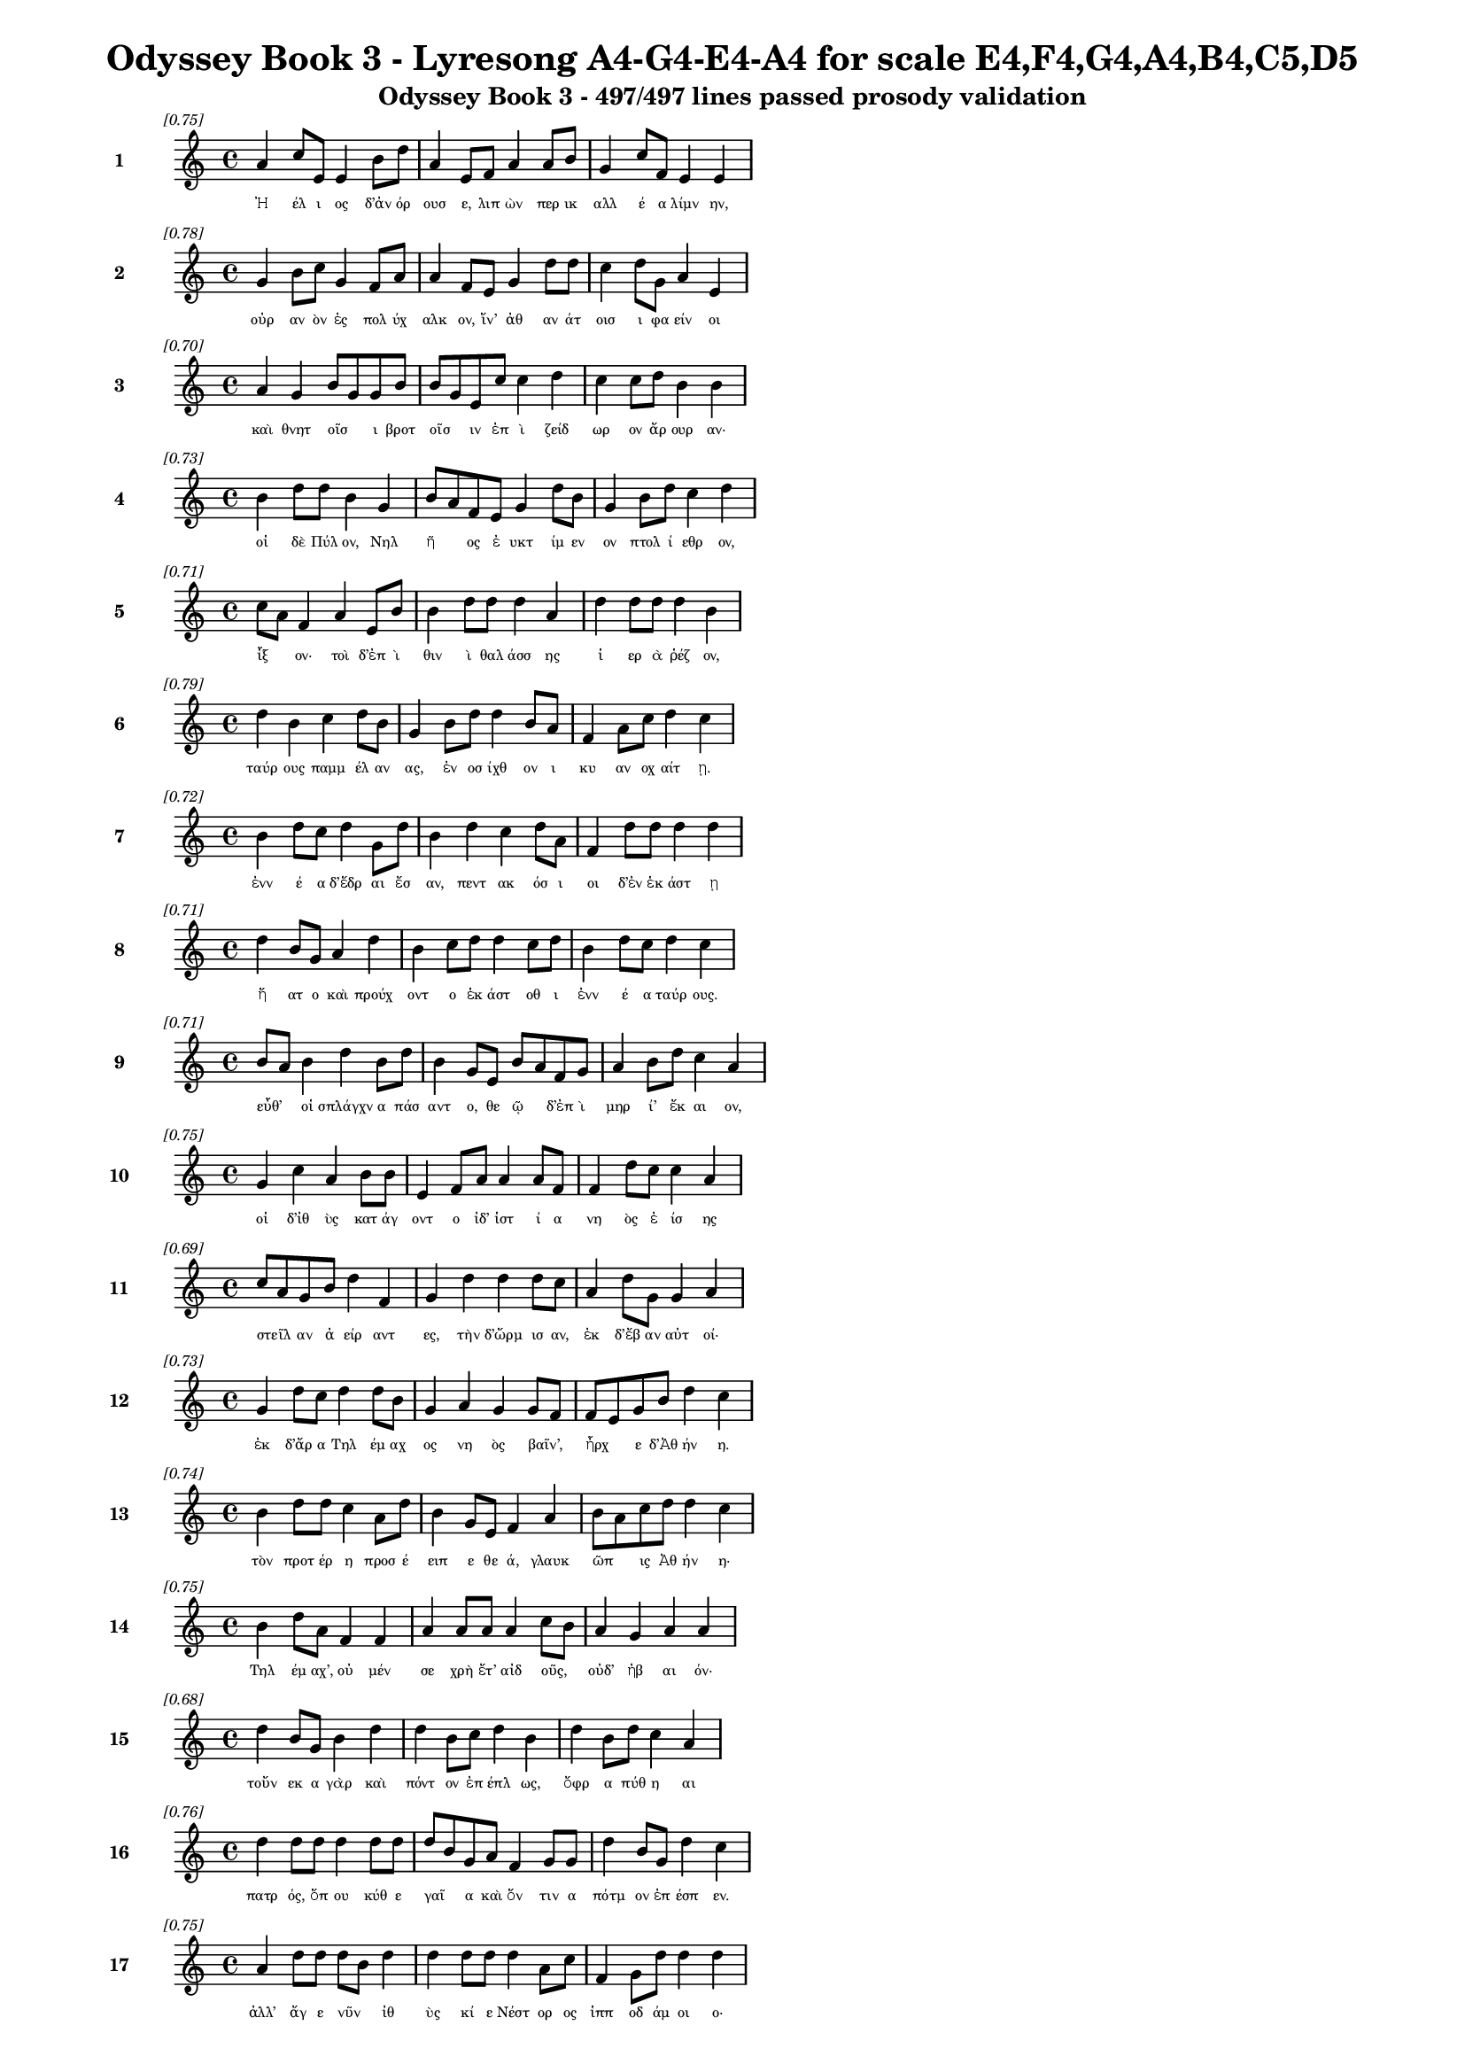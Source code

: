 \version "2.24"
#(set-global-staff-size 16)

\header {
  title = "Odyssey Book 3 - Lyresong A4-G4-E4-A4 for scale E4,F4,G4,A4,B4,C5,D5"
  subtitle = "Odyssey Book 3 - 497/497 lines passed prosody validation"
}

\layout {
  \context {
    \Staff
    fontSize = #-1.5
  }
  \context {
    \Lyrics
    \override LyricText.font-size = #-3.5
  }
  \context {
    \Score
    \override StaffGrouper.staff-staff-spacing = #'((basic-distance . 0))
  }
}

% Line 1 - Pleasantness: 0.754
\score {
  <<
    \new Staff = "Line1" {
      \time 4/4
      \set Staff.instrumentName = \markup { \bold "1" }
      \once \override Score.RehearsalMark.break-visibility = ##(#t #t #t)
      \once \override Score.RehearsalMark.self-alignment-X = #RIGHT
      \once \override Score.RehearsalMark.font-size = #-3
      \mark \markup \italic "[0.75]"
      a'4 c''8 e'8 e'4 b'8 d''8 a'4 e'8 f'8 a'4 a'8 b'8 g'4 c''8 f'8 e'4 e'4 
    }
    \addlyrics {
      "Ἠ" "έλ" "ι" "ος" "δ’ἀν" "όρ" "ουσ" "ε," "λιπ" "ὼν" "περ" "ικ" "αλλ" "έ" "α" "λίμν" "ην," 
    }
  >>
}

% Line 2 - Pleasantness: 0.776
\score {
  <<
    \new Staff = "Line2" {
      \time 4/4
      \set Staff.instrumentName = \markup { \bold "2" }
      \once \override Score.RehearsalMark.break-visibility = ##(#t #t #t)
      \once \override Score.RehearsalMark.self-alignment-X = #RIGHT
      \once \override Score.RehearsalMark.font-size = #-3
      \mark \markup \italic "[0.78]"
      g'4 b'8 c''8 g'4 f'8 a'8 a'4 f'8 e'8 g'4 d''8 d''8 c''4 d''8 g'8 a'4 e'4 
    }
    \addlyrics {
      "οὐρ" "αν" "ὸν" "ἐς" "πολ" "ύχ" "αλκ" "ον," "ἵν’" "ἀθ" "αν" "άτ" "οισ" "ι" "φα" "είν" "οι" 
    }
  >>
}

% Line 3 - Pleasantness: 0.698
\score {
  <<
    \new Staff = "Line3" {
      \time 4/4
      \set Staff.instrumentName = \markup { \bold "3" }
      \once \override Score.RehearsalMark.break-visibility = ##(#t #t #t)
      \once \override Score.RehearsalMark.self-alignment-X = #RIGHT
      \once \override Score.RehearsalMark.font-size = #-3
      \mark \markup \italic "[0.70]"
      a'4 g'4 b'8 g'8 g'8 b'8 b'8 g'8 e'8 c''8 c''4 d''4 c''4 c''8 d''8 b'4 b'4 
    }
    \addlyrics {
      "καὶ" "θνητ" "οῖσ" _ "ι" "βροτ" "οῖσ" _ "ιν" "ἐπ" "ὶ" "ζείδ" "ωρ" "ον" "ἄρ" "ουρ" "αν·" 
    }
  >>
}

% Line 4 - Pleasantness: 0.732
\score {
  <<
    \new Staff = "Line4" {
      \time 4/4
      \set Staff.instrumentName = \markup { \bold "4" }
      \once \override Score.RehearsalMark.break-visibility = ##(#t #t #t)
      \once \override Score.RehearsalMark.self-alignment-X = #RIGHT
      \once \override Score.RehearsalMark.font-size = #-3
      \mark \markup \italic "[0.73]"
      b'4 d''8 d''8 b'4 g'4 b'8 a'8 f'8 e'8 g'4 d''8 b'8 g'4 b'8 d''8 c''4 d''4 
    }
    \addlyrics {
      "οἱ" "δὲ" "Πύλ" "ον," "Νηλ" "ῆ" _ "ος" "ἐ" "υκτ" "ίμ" "εν" "ον" "πτολ" "ί" "εθρ" "ον," 
    }
  >>
}

% Line 5 - Pleasantness: 0.713
\score {
  <<
    \new Staff = "Line5" {
      \time 4/4
      \set Staff.instrumentName = \markup { \bold "5" }
      \once \override Score.RehearsalMark.break-visibility = ##(#t #t #t)
      \once \override Score.RehearsalMark.self-alignment-X = #RIGHT
      \once \override Score.RehearsalMark.font-size = #-3
      \mark \markup \italic "[0.71]"
      c''8 a'8 f'4 a'4 e'8 b'8 b'4 d''8 d''8 d''4 a'4 d''4 d''8 d''8 d''4 b'4 
    }
    \addlyrics {
      "ἷξ" _ "ον·" "τοὶ" "δ’ἐπ" "ὶ" "θιν" "ὶ" "θαλ" "άσσ" "ης" "ἱ" "ερ" "ὰ" "ῥέζ" "ον," 
    }
  >>
}

% Line 6 - Pleasantness: 0.788
\score {
  <<
    \new Staff = "Line6" {
      \time 4/4
      \set Staff.instrumentName = \markup { \bold "6" }
      \once \override Score.RehearsalMark.break-visibility = ##(#t #t #t)
      \once \override Score.RehearsalMark.self-alignment-X = #RIGHT
      \once \override Score.RehearsalMark.font-size = #-3
      \mark \markup \italic "[0.79]"
      d''4 b'4 c''4 d''8 b'8 g'4 b'8 d''8 d''4 b'8 a'8 f'4 a'8 c''8 d''4 c''4 
    }
    \addlyrics {
      "ταύρ" "ους" "παμμ" "έλ" "αν" "ας," "ἐν" "οσ" "ίχθ" "ον" "ι" "κυ" "αν" "οχ" "αίτ" "ῃ." 
    }
  >>
}

% Line 7 - Pleasantness: 0.723
\score {
  <<
    \new Staff = "Line7" {
      \time 4/4
      \set Staff.instrumentName = \markup { \bold "7" }
      \once \override Score.RehearsalMark.break-visibility = ##(#t #t #t)
      \once \override Score.RehearsalMark.self-alignment-X = #RIGHT
      \once \override Score.RehearsalMark.font-size = #-3
      \mark \markup \italic "[0.72]"
      b'4 d''8 c''8 d''4 g'8 d''8 b'4 d''4 c''4 d''8 a'8 f'4 d''8 d''8 d''4 d''4 
    }
    \addlyrics {
      "ἐνν" "έ" "α" "δ’ἕδρ" "αι" "ἔσ" "αν," "πεντ" "ακ" "όσ" "ι" "οι" "δ’ἐν" "ἑκ" "άστ" "ῃ" 
    }
  >>
}

% Line 8 - Pleasantness: 0.713
\score {
  <<
    \new Staff = "Line8" {
      \time 4/4
      \set Staff.instrumentName = \markup { \bold "8" }
      \once \override Score.RehearsalMark.break-visibility = ##(#t #t #t)
      \once \override Score.RehearsalMark.self-alignment-X = #RIGHT
      \once \override Score.RehearsalMark.font-size = #-3
      \mark \markup \italic "[0.71]"
      d''4 b'8 g'8 a'4 d''4 b'4 c''8 d''8 d''4 c''8 d''8 b'4 d''8 c''8 d''4 c''4 
    }
    \addlyrics {
      "ἥ" "ατ" "ο" "καὶ" "προύχ" "οντ" "ο" "ἑκ" "άστ" "οθ" "ι" "ἐνν" "έ" "α" "ταύρ" "ους." 
    }
  >>
}

% Line 9 - Pleasantness: 0.713
\score {
  <<
    \new Staff = "Line9" {
      \time 4/4
      \set Staff.instrumentName = \markup { \bold "9" }
      \once \override Score.RehearsalMark.break-visibility = ##(#t #t #t)
      \once \override Score.RehearsalMark.self-alignment-X = #RIGHT
      \once \override Score.RehearsalMark.font-size = #-3
      \mark \markup \italic "[0.71]"
      b'8 a'8 b'4 d''4 b'8 d''8 b'4 g'8 e'8 b'8 a'8 f'8 g'8 a'4 b'8 d''8 c''4 a'4 
    }
    \addlyrics {
      "εὖθ’" _ "οἱ" "σπλάγχν" "α" "πάσ" "αντ" "ο," "θε" "ῷ" _ "δ’ἐπ" "ὶ" "μηρ" "ί’" "ἔκ" "αι" "ον," 
    }
  >>
}

% Line 10 - Pleasantness: 0.752
\score {
  <<
    \new Staff = "Line10" {
      \time 4/4
      \set Staff.instrumentName = \markup { \bold "10" }
      \once \override Score.RehearsalMark.break-visibility = ##(#t #t #t)
      \once \override Score.RehearsalMark.self-alignment-X = #RIGHT
      \once \override Score.RehearsalMark.font-size = #-3
      \mark \markup \italic "[0.75]"
      g'4 c''4 a'4 b'8 b'8 e'4 f'8 a'8 a'4 a'8 f'8 f'4 d''8 c''8 c''4 a'4 
    }
    \addlyrics {
      "οἱ" "δ’ἰθ" "ὺς" "κατ" "άγ" "οντ" "ο" "ἰδ’" "ἱστ" "ί" "α" "νη" "ὸς" "ἐ" "ίσ" "ης" 
    }
  >>
}

% Line 11 - Pleasantness: 0.693
\score {
  <<
    \new Staff = "Line11" {
      \time 4/4
      \set Staff.instrumentName = \markup { \bold "11" }
      \once \override Score.RehearsalMark.break-visibility = ##(#t #t #t)
      \once \override Score.RehearsalMark.self-alignment-X = #RIGHT
      \once \override Score.RehearsalMark.font-size = #-3
      \mark \markup \italic "[0.69]"
      c''8 a'8 g'8 b'8 d''4 f'4 g'4 d''4 d''4 d''8 c''8 a'4 d''8 g'8 g'4 a'4 
    }
    \addlyrics {
      "στεῖλ" _ "αν" "ἀ" "είρ" "αντ" "ες," "τὴν" "δ’ὥρμ" "ισ" "αν," "ἐκ" "δ’ἔβ" "αν" "αὐτ" "οί·" 
    }
  >>
}

% Line 12 - Pleasantness: 0.730
\score {
  <<
    \new Staff = "Line12" {
      \time 4/4
      \set Staff.instrumentName = \markup { \bold "12" }
      \once \override Score.RehearsalMark.break-visibility = ##(#t #t #t)
      \once \override Score.RehearsalMark.self-alignment-X = #RIGHT
      \once \override Score.RehearsalMark.font-size = #-3
      \mark \markup \italic "[0.73]"
      g'4 d''8 c''8 d''4 d''8 b'8 g'4 a'4 g'4 g'8 f'8 f'8 e'8 g'8 b'8 d''4 c''4 
    }
    \addlyrics {
      "ἐκ" "δ’ἄρ" "α" "Τηλ" "έμ" "αχ" "ος" "νη" "ὸς" "βαῖν’," _ "ἦρχ" _ "ε" "δ’Ἀθ" "ήν" "η." 
    }
  >>
}

% Line 13 - Pleasantness: 0.743
\score {
  <<
    \new Staff = "Line13" {
      \time 4/4
      \set Staff.instrumentName = \markup { \bold "13" }
      \once \override Score.RehearsalMark.break-visibility = ##(#t #t #t)
      \once \override Score.RehearsalMark.self-alignment-X = #RIGHT
      \once \override Score.RehearsalMark.font-size = #-3
      \mark \markup \italic "[0.74]"
      b'4 d''8 d''8 c''4 a'8 d''8 b'4 g'8 e'8 f'4 a'4 b'8 a'8 c''8 d''8 d''4 c''4 
    }
    \addlyrics {
      "τὸν" "προτ" "έρ" "η" "προσ" "έ" "ειπ" "ε" "θε" "ά," "γλαυκ" "ῶπ" _ "ις" "Ἀθ" "ήν" "η·" 
    }
  >>
}

% Line 14 - Pleasantness: 0.751
\score {
  <<
    \new Staff = "Line14" {
      \time 4/4
      \set Staff.instrumentName = \markup { \bold "14" }
      \once \override Score.RehearsalMark.break-visibility = ##(#t #t #t)
      \once \override Score.RehearsalMark.self-alignment-X = #RIGHT
      \once \override Score.RehearsalMark.font-size = #-3
      \mark \markup \italic "[0.75]"
      b'4 d''8 a'8 f'4 f'4 a'4 a'8 a'8 a'4 c''8 b'8 a'4 g'4 a'4 a'4 
    }
    \addlyrics {
      "Τηλ" "έμ" "αχ’," "οὐ" "μέν" "σε" "χρὴ" "ἔτ’" "αἰδ" "οῦς," _ "οὐδ’" "ἠβ" "αι" "όν·" 
    }
  >>
}

% Line 15 - Pleasantness: 0.677
\score {
  <<
    \new Staff = "Line15" {
      \time 4/4
      \set Staff.instrumentName = \markup { \bold "15" }
      \once \override Score.RehearsalMark.break-visibility = ##(#t #t #t)
      \once \override Score.RehearsalMark.self-alignment-X = #RIGHT
      \once \override Score.RehearsalMark.font-size = #-3
      \mark \markup \italic "[0.68]"
      d''4 b'8 g'8 b'4 d''4 d''4 b'8 c''8 d''4 b'4 d''4 b'8 d''8 c''4 a'4 
    }
    \addlyrics {
      "τοὔν" "εκ" "α" "γὰρ" "καὶ" "πόντ" "ον" "ἐπ" "έπλ" "ως," "ὄφρ" "α" "πύθ" "η" "αι" 
    }
  >>
}

% Line 16 - Pleasantness: 0.761
\score {
  <<
    \new Staff = "Line16" {
      \time 4/4
      \set Staff.instrumentName = \markup { \bold "16" }
      \once \override Score.RehearsalMark.break-visibility = ##(#t #t #t)
      \once \override Score.RehearsalMark.self-alignment-X = #RIGHT
      \once \override Score.RehearsalMark.font-size = #-3
      \mark \markup \italic "[0.76]"
      d''4 d''8 d''8 d''4 d''8 d''8 d''8 b'8 g'8 a'8 f'4 g'8 g'8 d''4 b'8 g'8 d''4 c''4 
    }
    \addlyrics {
      "πατρ" "ός," "ὅπ" "ου" "κύθ" "ε" "γαῖ" _ "α" "καὶ" "ὅν" "τιν" "α" "πότμ" "ον" "ἐπ" "έσπ" "εν." 
    }
  >>
}

% Line 17 - Pleasantness: 0.746
\score {
  <<
    \new Staff = "Line17" {
      \time 4/4
      \set Staff.instrumentName = \markup { \bold "17" }
      \once \override Score.RehearsalMark.break-visibility = ##(#t #t #t)
      \once \override Score.RehearsalMark.self-alignment-X = #RIGHT
      \once \override Score.RehearsalMark.font-size = #-3
      \mark \markup \italic "[0.75]"
      a'4 d''8 d''8 d''8 b'8 d''4 d''4 d''8 d''8 d''4 a'8 c''8 f'4 g'8 d''8 d''4 d''4 
    }
    \addlyrics {
      "ἀλλ’" "ἄγ" "ε" "νῦν" _ "ἰθ" "ὺς" "κί" "ε" "Νέστ" "ορ" "ος" "ἱππ" "οδ" "άμ" "οι" "ο·" 
    }
  >>
}

% Line 18 - Pleasantness: 0.691
\score {
  <<
    \new Staff = "Line18" {
      \time 4/4
      \set Staff.instrumentName = \markup { \bold "18" }
      \once \override Score.RehearsalMark.break-visibility = ##(#t #t #t)
      \once \override Score.RehearsalMark.self-alignment-X = #RIGHT
      \once \override Score.RehearsalMark.font-size = #-3
      \mark \markup \italic "[0.69]"
      d''4 c''8 g'8 b'4 a'8 g'8 g'8 f'8 g'8 a'8 b'4 d''4 c''4 d''8 d''8 c''4 d''4 
    }
    \addlyrics {
      "εἴδ" "ομ" "εν" "ἥν" "τιν" "α" "μῆτ" _ "ιν" "ἐν" "ὶ" "στήθ" "εσσ" "ι" "κέκ" "ευθ" "ε." 
    }
  >>
}

% Line 19 - Pleasantness: 0.716
\score {
  <<
    \new Staff = "Line19" {
      \time 4/4
      \set Staff.instrumentName = \markup { \bold "19" }
      \once \override Score.RehearsalMark.break-visibility = ##(#t #t #t)
      \once \override Score.RehearsalMark.self-alignment-X = #RIGHT
      \once \override Score.RehearsalMark.font-size = #-3
      \mark \markup \italic "[0.72]"
      c''4 c''4 f'4 f'8 c''8 c''4 c''8 b'8 g'4 a'4 b'4 d''8 c''8 d''4 g'4 
    }
    \addlyrics {
      "λίσσ" "εσθ" "αι" "δέ" "μιν" "αὐτ" "ός," "ὅπ" "ως" "νημ" "ερτ" "έ" "α" "εἴπ" "ῃ·" 
    }
  >>
}

% Line 20 - Pleasantness: 0.722
\score {
  <<
    \new Staff = "Line20" {
      \time 4/4
      \set Staff.instrumentName = \markup { \bold "20" }
      \once \override Score.RehearsalMark.break-visibility = ##(#t #t #t)
      \once \override Score.RehearsalMark.self-alignment-X = #RIGHT
      \once \override Score.RehearsalMark.font-size = #-3
      \mark \markup \italic "[0.72]"
      c''8 a'8 e'4 g'4 b'8 d''8 d''4 d''8 c''8 d''4 b'4 d''4 d''8 c''8 a'4 b'4 
    }
    \addlyrics {
      "ψεῦδ" _ "ος" "δ’οὐκ" "ἐρ" "έ" "ει·" "μάλ" "α" "γὰρ" "πεπν" "υμ" "έν" "ος" "ἐστ" "ί." 
    }
  >>
}

% Line 21 - Pleasantness: 0.711
\score {
  <<
    \new Staff = "Line21" {
      \time 4/4
      \set Staff.instrumentName = \markup { \bold "21" }
      \once \override Score.RehearsalMark.break-visibility = ##(#t #t #t)
      \once \override Score.RehearsalMark.self-alignment-X = #RIGHT
      \once \override Score.RehearsalMark.font-size = #-3
      \mark \markup \italic "[0.71]"
      e'4 d''8 b'8 b'4 d''8 b'8 g'4 a'4 f'4 d''8 d''8 d''4 d''8 b'8 d''4 d''4 
    }
    \addlyrics {
      "τὴν" "δ’αὖ" _ "Τηλ" "έμ" "αχ" "ος" "πεπν" "υμ" "έν" "ος" "ἀντ" "ί" "ον" "ηὔδ" "α·" 
    }
  >>
}

% Line 22 - Pleasantness: 0.713
\score {
  <<
    \new Staff = "Line22" {
      \time 4/4
      \set Staff.instrumentName = \markup { \bold "22" }
      \once \override Score.RehearsalMark.break-visibility = ##(#t #t #t)
      \once \override Score.RehearsalMark.self-alignment-X = #RIGHT
      \once \override Score.RehearsalMark.font-size = #-3
      \mark \markup \italic "[0.71]"
      d''4 d''4 c''8 a'8 b'8 d''8 d''4 c''8 a'8 b'4 d''4 d''4 f'8 e'8 a'4 c''4 
    }
    \addlyrics {
      "Μέντ" "ορ," "πῶς" _ "τ’ἄρ’" "ἴ" "ω;" "πῶς" _ "τ’ἂρ" "προσπτ" "ύξ" "ομ" "αι" "αὐτ" "όν;" 
    }
  >>
}

% Line 23 - Pleasantness: 0.683
\score {
  <<
    \new Staff = "Line23" {
      \time 4/4
      \set Staff.instrumentName = \markup { \bold "23" }
      \once \override Score.RehearsalMark.break-visibility = ##(#t #t #t)
      \once \override Score.RehearsalMark.self-alignment-X = #RIGHT
      \once \override Score.RehearsalMark.font-size = #-3
      \mark \markup \italic "[0.68]"
      g'4 a'8 a'8 g'4 d''4 a'4 a'8 a'8 d''4 a'4 f'4 a'8 b'8 d''8 c''8 a'4 
    }
    \addlyrics {
      "οὐδ" "έ" "τί" "πω" "μύθ" "οισ" "ι" "πεπ" "είρ" "ημ" "αι" "πυκ" "ιν" "οῖσ" _ "ιν·" 
    }
  >>
}

% Line 24 - Pleasantness: 0.749
\score {
  <<
    \new Staff = "Line24" {
      \time 4/4
      \set Staff.instrumentName = \markup { \bold "24" }
      \once \override Score.RehearsalMark.break-visibility = ##(#t #t #t)
      \once \override Score.RehearsalMark.self-alignment-X = #RIGHT
      \once \override Score.RehearsalMark.font-size = #-3
      \mark \markup \italic "[0.75]"
      e'4 g'4 b'8 g'8 d''8 a'8 d''4 d''8 d''8 d''4 c''8 a'8 e'4 a'8 d''8 b'4 b'4 
    }
    \addlyrics {
      "αἰδ" "ὼς" "δ’αὖ" _ "νέ" "ον" "ἄνδρ" "α" "γερ" "αίτ" "ερ" "ον" "ἐξ" "ερ" "έ" "εσθ" "αι." 
    }
  >>
}

% Line 25 - Pleasantness: 0.695
\score {
  <<
    \new Staff = "Line25" {
      \time 4/4
      \set Staff.instrumentName = \markup { \bold "25" }
      \once \override Score.RehearsalMark.break-visibility = ##(#t #t #t)
      \once \override Score.RehearsalMark.self-alignment-X = #RIGHT
      \once \override Score.RehearsalMark.font-size = #-3
      \mark \markup \italic "[0.69]"
      a'4 b'8 a'8 a'4 a'8 d''8 a'4 f'8 f'8 g'4 b'4 d''8 c''8 a'8 a'8 d''4 a'4 
    }
    \addlyrics {
      "τὸν" "δ’αὖτ" _ "ε" "προσ" "έ" "ειπ" "ε" "θε" "ά," "γλαυκ" "ῶπ" _ "ις" "Ἀθ" "ήν" "η·" 
    }
  >>
}

% Line 26 - Pleasantness: 0.756
\score {
  <<
    \new Staff = "Line26" {
      \time 4/4
      \set Staff.instrumentName = \markup { \bold "26" }
      \once \override Score.RehearsalMark.break-visibility = ##(#t #t #t)
      \once \override Score.RehearsalMark.self-alignment-X = #RIGHT
      \once \override Score.RehearsalMark.font-size = #-3
      \mark \markup \italic "[0.76]"
      c''4 d''8 c''8 d''4 d''8 d''8 b'4 e'8 f'8 c''4 c''8 a'8 a'8 f'8 g'8 g'8 d''4 g'4 
    }
    \addlyrics {
      "Τηλ" "έμ" "αχ’," "ἄλλ" "α" "μὲν" "αὐτ" "ὸς" "ἐν" "ὶ" "φρεσ" "ὶ" "σῇσ" _ "ι" "νο" "ήσ" "εις," 
    }
  >>
}

% Line 27 - Pleasantness: 0.743
\score {
  <<
    \new Staff = "Line27" {
      \time 4/4
      \set Staff.instrumentName = \markup { \bold "27" }
      \once \override Score.RehearsalMark.break-visibility = ##(#t #t #t)
      \once \override Score.RehearsalMark.self-alignment-X = #RIGHT
      \once \override Score.RehearsalMark.font-size = #-3
      \mark \markup \italic "[0.74]"
      d''4 d''8 b'8 d''4 d''4 g'4 a'8 b'8 d''4 c''8 a'8 e'4 g'8 g'8 d''4 g'4 
    }
    \addlyrics {
      "ἄλλ" "α" "δὲ" "καὶ" "δαίμ" "ων" "ὑπ" "οθ" "ήσ" "ετ" "αι·" "οὐ" "γὰρ" "ὀ" "ί" "ω" 
    }
  >>
}

% Line 28 - Pleasantness: 0.697
\score {
  <<
    \new Staff = "Line28" {
      \time 4/4
      \set Staff.instrumentName = \markup { \bold "28" }
      \once \override Score.RehearsalMark.break-visibility = ##(#t #t #t)
      \once \override Score.RehearsalMark.self-alignment-X = #RIGHT
      \once \override Score.RehearsalMark.font-size = #-3
      \mark \markup \italic "[0.70]"
      a'4 g'8 a'8 c''8 a'8 d''8 d''8 d''4 g'8 g'8 d''4 b'4 d''4 d''8 d''8 g'4 g'4 
    }
    \addlyrics {
      "οὔ" "σε" "θε" "ῶν" _ "ἀ" "έκ" "ητ" "ι" "γεν" "έσθ" "αι" "τε" "τραφ" "έμ" "εν" "τε." 
    }
  >>
}

% Line 29 - Pleasantness: 0.732
\score {
  <<
    \new Staff = "Line29" {
      \time 4/4
      \set Staff.instrumentName = \markup { \bold "29" }
      \once \override Score.RehearsalMark.break-visibility = ##(#t #t #t)
      \once \override Score.RehearsalMark.self-alignment-X = #RIGHT
      \once \override Score.RehearsalMark.font-size = #-3
      \mark \markup \italic "[0.73]"
      b'4 d''8 c''8 d''4 d''4 b'4 d''4 d''4 b'8 g'8 e'4 g'8 a'8 d''4 c''4 
    }
    \addlyrics {
      "ὣς" "ἄρ" "α" "φων" "ήσ" "ασ’" "ἡγ" "ήσ" "ατ" "ο" "Παλλ" "ὰς" "Ἀθ" "ήν" "η" 
    }
  >>
}

% Line 30 - Pleasantness: 0.744
\score {
  <<
    \new Staff = "Line30" {
      \time 4/4
      \set Staff.instrumentName = \markup { \bold "30" }
      \once \override Score.RehearsalMark.break-visibility = ##(#t #t #t)
      \once \override Score.RehearsalMark.self-alignment-X = #RIGHT
      \once \override Score.RehearsalMark.font-size = #-3
      \mark \markup \italic "[0.74]"
      e'4 g'8 d''8 b'4 b'8 d''8 c''4 g'8 b'8 d''4 a'8 g'8 a'8 f'8 a'8 d''8 d''8 b'8 e'4 
    }
    \addlyrics {
      "καρπ" "αλ" "ίμ" "ως·" "ὁ" "δ’ἔπ" "ειτ" "α" "μετ’" "ἴχν" "ι" "α" "βαῖν" _ "ε" "θε" "οῖ" _ "ο." 
    }
  >>
}

% Line 31 - Pleasantness: 0.701
\score {
  <<
    \new Staff = "Line31" {
      \time 4/4
      \set Staff.instrumentName = \markup { \bold "31" }
      \once \override Score.RehearsalMark.break-visibility = ##(#t #t #t)
      \once \override Score.RehearsalMark.self-alignment-X = #RIGHT
      \once \override Score.RehearsalMark.font-size = #-3
      \mark \markup \italic "[0.70]"
      b'8 g'8 f'4 a'4 d''8 d''8 c''4 b'4 d''8 b'8 d''8 g'8 e'4 e'8 g'8 d''4 d''4 
    }
    \addlyrics {
      "ἷξ" _ "ον" "δ’ἐς" "Πυλ" "ί" "ων" "ἀνδρ" "ῶν" _ "ἄγ" "υρ" "ίν" "τε" "καὶ" "ἕδρ" "ας," 
    }
  >>
}

% Line 32 - Pleasantness: 0.736
\score {
  <<
    \new Staff = "Line32" {
      \time 4/4
      \set Staff.instrumentName = \markup { \bold "32" }
      \once \override Score.RehearsalMark.break-visibility = ##(#t #t #t)
      \once \override Score.RehearsalMark.self-alignment-X = #RIGHT
      \once \override Score.RehearsalMark.font-size = #-3
      \mark \markup \italic "[0.74]"
      d''4 d''8 d''8 d''4 c''4 c''8 a'8 e'8 g'8 b'4 d''8 d''8 b'4 a'8 d''8 a'8 f'8 g'4 
    }
    \addlyrics {
      "ἔνθ’" "ἄρ" "α" "Νέστ" "ωρ" "ἧστ" _ "ο" "σὺν" "υἱ" "άσ" "ιν," "ἀμφ" "ὶ" "δ’ἑτ" "αῖρ" _ "οι" 
    }
  >>
}

% Line 33 - Pleasantness: 0.699
\score {
  <<
    \new Staff = "Line33" {
      \time 4/4
      \set Staff.instrumentName = \markup { \bold "33" }
      \once \override Score.RehearsalMark.break-visibility = ##(#t #t #t)
      \once \override Score.RehearsalMark.self-alignment-X = #RIGHT
      \once \override Score.RehearsalMark.font-size = #-3
      \mark \markup \italic "[0.70]"
      b'8 a'8 c''4 d''4 d''8 b'8 g'4 d''8 b'8 d''4 c''4 d''4 b'8 d''8 b'4 d''4 
    }
    \addlyrics {
      "δαῖτ’" _ "ἐντ" "υν" "όμ" "εν" "οι" "κρέ" "α" "τ’ὤπτ" "ων" "ἄλλ" "α" "τ’ἔπ" "ειρ" "ον." 
    }
  >>
}

% Line 34 - Pleasantness: 0.707
\score {
  <<
    \new Staff = "Line34" {
      \time 4/4
      \set Staff.instrumentName = \markup { \bold "34" }
      \once \override Score.RehearsalMark.break-visibility = ##(#t #t #t)
      \once \override Score.RehearsalMark.self-alignment-X = #RIGHT
      \once \override Score.RehearsalMark.font-size = #-3
      \mark \markup \italic "[0.71]"
      e'4 b'4 b'8 g'8 d''4 g'4 d''8 d''8 b'4 d''8 d''8 d''8 b'8 d''8 d''8 a'4 c''4 
    }
    \addlyrics {
      "οἱ" "δ’ὡς" "οὖν" _ "ξείν" "ους" "ἴδ" "ον," "ἁθρ" "ό" "οι" "ἦλθ" _ "ον" "ἅπ" "αντ" "ες," 
    }
  >>
}

% Line 35 - Pleasantness: 0.752
\score {
  <<
    \new Staff = "Line35" {
      \time 4/4
      \set Staff.instrumentName = \markup { \bold "35" }
      \once \override Score.RehearsalMark.break-visibility = ##(#t #t #t)
      \once \override Score.RehearsalMark.self-alignment-X = #RIGHT
      \once \override Score.RehearsalMark.font-size = #-3
      \mark \markup \italic "[0.75]"
      a'4 a'4 d''4 d''4 f'4 f'8 a'8 f'4 a'8 b'8 a'4 g'8 a'8 a'4 e'4 
    }
    \addlyrics {
      "χερσ" "ίν" "τ’ἠσπ" "άζ" "οντ" "ο" "καὶ" "ἑδρ" "ι" "ά" "ασθ" "αι" "ἄν" "ωγ" "ον." 
    }
  >>
}

% Line 36 - Pleasantness: 0.706
\score {
  <<
    \new Staff = "Line36" {
      \time 4/4
      \set Staff.instrumentName = \markup { \bold "36" }
      \once \override Score.RehearsalMark.break-visibility = ##(#t #t #t)
      \once \override Score.RehearsalMark.self-alignment-X = #RIGHT
      \once \override Score.RehearsalMark.font-size = #-3
      \mark \markup \italic "[0.71]"
      b'8 g'8 e'4 a'4 c''8 d''8 b'4 d''4 d''4 a'8 b'8 b'4 d''8 d''8 d''4 g'4 
    }
    \addlyrics {
      "πρῶτ" _ "ος" "Νεστ" "ορ" "ίδ" "ης" "Πεισ" "ίστρ" "ατ" "ος" "ἐγγ" "ύθ" "εν" "ἐλθ" "ὼν" 
    }
  >>
}

% Line 37 - Pleasantness: 0.711
\score {
  <<
    \new Staff = "Line37" {
      \time 4/4
      \set Staff.instrumentName = \markup { \bold "37" }
      \once \override Score.RehearsalMark.break-visibility = ##(#t #t #t)
      \once \override Score.RehearsalMark.self-alignment-X = #RIGHT
      \once \override Score.RehearsalMark.font-size = #-3
      \mark \markup \italic "[0.71]"
      c''4 d''8 d''8 c''4 d''8 b'8 b'8 a'8 g'8 b'8 d''4 b'4 g'4 e'8 f'8 g'4 a'4 
    }
    \addlyrics {
      "ἀμφ" "οτ" "έρ" "ων" "ἕλ" "ε" "χεῖρ" _ "α" "καὶ" "ἵδρ" "υσ" "εν" "παρ" "ὰ" "δαιτ" "ὶ" 
    }
  >>
}

% Line 38 - Pleasantness: 0.739
\score {
  <<
    \new Staff = "Line38" {
      \time 4/4
      \set Staff.instrumentName = \markup { \bold "38" }
      \once \override Score.RehearsalMark.break-visibility = ##(#t #t #t)
      \once \override Score.RehearsalMark.self-alignment-X = #RIGHT
      \once \override Score.RehearsalMark.font-size = #-3
      \mark \markup \italic "[0.74]"
      d''4 b'8 g'8 f'4 e'8 b'8 b'8 a'8 f'8 a'8 b'4 c''8 d''8 b'4 d''8 d''8 c''4 d''4 
    }
    \addlyrics {
      "κώ" "εσ" "ιν" "ἐν" "μαλ" "ακ" "οῖσ" _ "ιν" "ἐπ" "ὶ" "ψαμ" "άθ" "οις" "ἁλ" "ί" "ῃσ" "ιν" 
    }
  >>
}

% Line 39 - Pleasantness: 0.713
\score {
  <<
    \new Staff = "Line39" {
      \time 4/4
      \set Staff.instrumentName = \markup { \bold "39" }
      \once \override Score.RehearsalMark.break-visibility = ##(#t #t #t)
      \once \override Score.RehearsalMark.self-alignment-X = #RIGHT
      \once \override Score.RehearsalMark.font-size = #-3
      \mark \markup \italic "[0.71]"
      c''4 d''8 b'8 c''4 d''4 b'4 d''8 c''8 d''4 b'8 g'8 e'4 g'8 d''8 b'4 b'8 a'8 
    }
    \addlyrics {
      "πάρ" "τε" "κασ" "ιγν" "ήτ" "ῳ" "Θρασ" "υμ" "ήδ" "ε" "ϊ" "καὶ" "πατ" "έρ" "ι" "ᾧ·" _ 
    }
  >>
}

% Line 40 - Pleasantness: 0.740
\score {
  <<
    \new Staff = "Line40" {
      \time 4/4
      \set Staff.instrumentName = \markup { \bold "40" }
      \once \override Score.RehearsalMark.break-visibility = ##(#t #t #t)
      \once \override Score.RehearsalMark.self-alignment-X = #RIGHT
      \once \override Score.RehearsalMark.font-size = #-3
      \mark \markup \italic "[0.74]"
      a'8 f'8 a'8 d''8 b'4 d''4 d''4 d''4 d''4 b'4 d''8 b'8 d''8 d''8 a'4 c''4 
    }
    \addlyrics {
      "δῶκ" _ "ε" "δ’ἄρ" "α" "σπλάγχν" "ων" "μοίρ" "ας," "ἐν" "δ’οἶν" _ "ον" "ἔχ" "ευ" "εν" 
    }
  >>
}

% Line 41 - Pleasantness: 0.703
\score {
  <<
    \new Staff = "Line41" {
      \time 4/4
      \set Staff.instrumentName = \markup { \bold "41" }
      \once \override Score.RehearsalMark.break-visibility = ##(#t #t #t)
      \once \override Score.RehearsalMark.self-alignment-X = #RIGHT
      \once \override Score.RehearsalMark.font-size = #-3
      \mark \markup \italic "[0.70]"
      b'4 d''4 b'4 d''8 b'8 a'4 c''4 d''4 d''8 b'8 a'4 f'8 g'8 d''4 b'4 
    }
    \addlyrics {
      "χρυσ" "εί" "ῳ" "δέπ" "α" "ϊ·" "δειδ" "ισκ" "όμ" "εν" "ος" "δὲ" "προσ" "ηύδ" "α" 
    }
  >>
}

% Line 42 - Pleasantness: 0.711
\score {
  <<
    \new Staff = "Line42" {
      \time 4/4
      \set Staff.instrumentName = \markup { \bold "42" }
      \once \override Score.RehearsalMark.break-visibility = ##(#t #t #t)
      \once \override Score.RehearsalMark.self-alignment-X = #RIGHT
      \once \override Score.RehearsalMark.font-size = #-3
      \mark \markup \italic "[0.71]"
      e'4 b'8 b'8 g'4 d''4 d''4 d''4 b'4 g'8 b'8 b'4 b'8 d''8 f'4 a'4 
    }
    \addlyrics {
      "Παλλ" "άδ’" "Ἀθ" "ην" "αί" "ην" "κούρ" "ην" "Δι" "ὸς" "αἰγ" "ι" "όχ" "οι" "ο·" 
    }
  >>
}

% Line 43 - Pleasantness: 0.692
\score {
  <<
    \new Staff = "Line43" {
      \time 4/4
      \set Staff.instrumentName = \markup { \bold "43" }
      \once \override Score.RehearsalMark.break-visibility = ##(#t #t #t)
      \once \override Score.RehearsalMark.self-alignment-X = #RIGHT
      \once \override Score.RehearsalMark.font-size = #-3
      \mark \markup \italic "[0.69]"
      d''4 g'8 a'8 a'8 g'8 g'8 f'8 f'8 e'8 f'8 a'8 b'4 d''4 c''4 b'8 d''8 g'4 b'4 
    }
    \addlyrics {
      "εὔχ" "ε" "ο" "νῦν," _ "ὦ" _ "ξεῖν" _ "ε," "Ποσ" "ειδ" "ά" "ων" "ι" "ἄν" "ακτ" "ι·" 
    }
  >>
}

% Line 44 - Pleasantness: 0.746
\score {
  <<
    \new Staff = "Line44" {
      \time 4/4
      \set Staff.instrumentName = \markup { \bold "44" }
      \once \override Score.RehearsalMark.break-visibility = ##(#t #t #t)
      \once \override Score.RehearsalMark.self-alignment-X = #RIGHT
      \once \override Score.RehearsalMark.font-size = #-3
      \mark \markup \italic "[0.75]"
      c''8 a'8 c''4 c''4 d''4 b'4 d''4 d''4 c''8 g'8 a'8 f'8 a'8 d''8 d''4 b'4 
    }
    \addlyrics {
      "τοῦ" _ "γὰρ" "καὶ" "δαίτ" "ης" "ἠντ" "ήσ" "ατ" "ε" "δεῦρ" _ "ο" "μολ" "όντ" "ες." 
    }
  >>
}

% Line 45 - Pleasantness: 0.720
\score {
  <<
    \new Staff = "Line45" {
      \time 4/4
      \set Staff.instrumentName = \markup { \bold "45" }
      \once \override Score.RehearsalMark.break-visibility = ##(#t #t #t)
      \once \override Score.RehearsalMark.self-alignment-X = #RIGHT
      \once \override Score.RehearsalMark.font-size = #-3
      \mark \markup \italic "[0.72]"
      g'4 a'8 a'8 f'4 d''4 g'4 d''8 b'8 d''4 d''8 b'8 d''4 d''8 g'8 c''4 c''4 
    }
    \addlyrics {
      "αὐτ" "ὰρ" "ἐπ" "ὴν" "σπείσ" "ῃς" "τε" "καὶ" "εὔξ" "ε" "αι," "ἣ" "θέμ" "ις" "ἐστ" "ί," 
    }
  >>
}

% Line 46 - Pleasantness: 0.772
\score {
  <<
    \new Staff = "Line46" {
      \time 4/4
      \set Staff.instrumentName = \markup { \bold "46" }
      \once \override Score.RehearsalMark.break-visibility = ##(#t #t #t)
      \once \override Score.RehearsalMark.self-alignment-X = #RIGHT
      \once \override Score.RehearsalMark.font-size = #-3
      \mark \markup \italic "[0.77]"
      a'4 f'4 a'4 a'8 d''8 a'4 a'8 d''8 d''4 d''8 b'8 c''4 d''8 g'8 e'4 e'4 
    }
    \addlyrics {
      "δὸς" "καὶ" "τούτ" "ῳ" "ἔπ" "ειτ" "α" "δέπ" "ας" "μελ" "ι" "ηδ" "έ" "ος" "οἴν" "ου" 
    }
  >>
}

% Line 47 - Pleasantness: 0.717
\score {
  <<
    \new Staff = "Line47" {
      \time 4/4
      \set Staff.instrumentName = \markup { \bold "47" }
      \once \override Score.RehearsalMark.break-visibility = ##(#t #t #t)
      \once \override Score.RehearsalMark.self-alignment-X = #RIGHT
      \once \override Score.RehearsalMark.font-size = #-3
      \mark \markup \italic "[0.72]"
      f'8 e'8 f'8 g'8 a'4 b'4 b'8 a'8 g'8 g'8 d''4 c''8 d''8 c''4 d''8 d''8 b'4 a'4 
    }
    \addlyrics {
      "σπεῖσ" _ "αι," "ἐπ" "εὶ" "καὶ" "τοῦτ" _ "ον" "ὀ" "ί" "ομ" "αι" "ἀθ" "αν" "άτ" "οισ" "ιν" 
    }
  >>
}

% Line 48 - Pleasantness: 0.717
\score {
  <<
    \new Staff = "Line48" {
      \time 4/4
      \set Staff.instrumentName = \markup { \bold "48" }
      \once \override Score.RehearsalMark.break-visibility = ##(#t #t #t)
      \once \override Score.RehearsalMark.self-alignment-X = #RIGHT
      \once \override Score.RehearsalMark.font-size = #-3
      \mark \markup \italic "[0.72]"
      d''4 d''4 d''4 d''4 a'4 e'8 f'8 c''8 a'8 g'8 d''8 d''4 d''4 a'4 c''4 
    }
    \addlyrics {
      "εὔχ" "εσθ" "αι·" "πάντ" "ες" "δὲ" "θε" "ῶν" _ "χατ" "έ" "ουσ’" "ἄνθρ" "ωπ" "οι." 
    }
  >>
}

% Line 49 - Pleasantness: 0.750
\score {
  <<
    \new Staff = "Line49" {
      \time 4/4
      \set Staff.instrumentName = \markup { \bold "49" }
      \once \override Score.RehearsalMark.break-visibility = ##(#t #t #t)
      \once \override Score.RehearsalMark.self-alignment-X = #RIGHT
      \once \override Score.RehearsalMark.font-size = #-3
      \mark \markup \italic "[0.75]"
      b'4 e'8 b'8 b'4 g'8 g'8 b'4 g'8 d''8 b'4 g'8 d''8 g'4 c''8 a'8 e'4 g'8 f'8 
    }
    \addlyrics {
      "ἀλλ" "ὰ" "νε" "ώτ" "ερ" "ός" "ἐστ" "ιν," "ὁμ" "ηλ" "ικ" "ί" "η" "δ’ἐμ" "οὶ" "αὐτ" "ῷ·" _ 
    }
  >>
}

% Line 50 - Pleasantness: 0.701
\score {
  <<
    \new Staff = "Line50" {
      \time 4/4
      \set Staff.instrumentName = \markup { \bold "50" }
      \once \override Score.RehearsalMark.break-visibility = ##(#t #t #t)
      \once \override Score.RehearsalMark.self-alignment-X = #RIGHT
      \once \override Score.RehearsalMark.font-size = #-3
      \mark \markup \italic "[0.70]"
      d''4 c''8 a'8 f'4 g'8 d''8 c''4 d''4 b'4 d''4 b'4 g'8 d''8 b'4 d''4 
    }
    \addlyrics {
      "τοὔν" "εκ" "α" "σοὶ" "προτ" "έρ" "ῳ" "δώσ" "ω" "χρύσ" "ει" "ον" "ἄλ" "εισ" "ον." 
    }
  >>
}

% Line 51 - Pleasantness: 0.756
\score {
  <<
    \new Staff = "Line51" {
      \time 4/4
      \set Staff.instrumentName = \markup { \bold "51" }
      \once \override Score.RehearsalMark.break-visibility = ##(#t #t #t)
      \once \override Score.RehearsalMark.self-alignment-X = #RIGHT
      \once \override Score.RehearsalMark.font-size = #-3
      \mark \markup \italic "[0.76]"
      g'4 e'4 f'4 a'4 b'4 b'8 d''8 b'4 d''8 d''8 b'4 d''8 d''8 d''4 g'4 
    }
    \addlyrics {
      "ὣς" "εἰπ" "ὼν" "ἐν" "χειρ" "ὶ" "τίθ" "ει" "δέπ" "ας" "ἡδ" "έ" "ος" "οἴν" "ου·" 
    }
  >>
}

% Line 52 - Pleasantness: 0.709
\score {
  <<
    \new Staff = "Line52" {
      \time 4/4
      \set Staff.instrumentName = \markup { \bold "52" }
      \once \override Score.RehearsalMark.break-visibility = ##(#t #t #t)
      \once \override Score.RehearsalMark.self-alignment-X = #RIGHT
      \once \override Score.RehearsalMark.font-size = #-3
      \mark \markup \italic "[0.71]"
      b'8 g'8 b'8 b'8 b'4 d''4 c''4 c''4 d''4 d''8 d''8 a'4 a'8 d''8 d''4 f'4 
    }
    \addlyrics {
      "χαῖρ" _ "ε" "δ’Ἀθ" "ην" "αί" "η" "πεπν" "υμ" "έν" "ῳ" "ἀνδρ" "ὶ" "δικ" "αί" "ῳ," 
    }
  >>
}

% Line 53 - Pleasantness: 0.689
\score {
  <<
    \new Staff = "Line53" {
      \time 4/4
      \set Staff.instrumentName = \markup { \bold "53" }
      \once \override Score.RehearsalMark.break-visibility = ##(#t #t #t)
      \once \override Score.RehearsalMark.self-alignment-X = #RIGHT
      \once \override Score.RehearsalMark.font-size = #-3
      \mark \markup \italic "[0.69]"
      d''4 d''8 c''8 b'8 g'8 b'8 d''8 d''4 a'8 f'8 b'4 d''4 d''4 b'8 d''8 a'4 d''4 
    }
    \addlyrics {
      "οὕν" "εκ" "α" "οἷ" _ "προτ" "έρ" "ῃ" "δῶκ" _ "ε" "χρύσ" "ει" "ον" "ἄλ" "εισ" "ον·" 
    }
  >>
}

% Line 54 - Pleasantness: 0.749
\score {
  <<
    \new Staff = "Line54" {
      \time 4/4
      \set Staff.instrumentName = \markup { \bold "54" }
      \once \override Score.RehearsalMark.break-visibility = ##(#t #t #t)
      \once \override Score.RehearsalMark.self-alignment-X = #RIGHT
      \once \override Score.RehearsalMark.font-size = #-3
      \mark \markup \italic "[0.75]"
      c''4 d''8 b'8 d''4 b'8 g'8 e'4 f'8 a'8 c''4 d''4 b'4 d''8 d''8 b'4 a'4 
    }
    \addlyrics {
      "αὐτ" "ίκ" "α" "δ’εὔχ" "ετ" "ο" "πολλ" "ὰ" "Ποσ" "ειδ" "ά" "ων" "ι" "ἄν" "ακτ" "ι·" 
    }
  >>
}

% Line 55 - Pleasantness: 0.707
\score {
  <<
    \new Staff = "Line55" {
      \time 4/4
      \set Staff.instrumentName = \markup { \bold "55" }
      \once \override Score.RehearsalMark.break-visibility = ##(#t #t #t)
      \once \override Score.RehearsalMark.self-alignment-X = #RIGHT
      \once \override Score.RehearsalMark.font-size = #-3
      \mark \markup \italic "[0.71]"
      b'8 a'8 c''8 d''8 d''4 b'4 d''4 g'4 d''4 b'8 a'8 f'4 g'8 b'8 d''4 c''4 
    }
    \addlyrics {
      "κλῦθ" _ "ι," "Ποσ" "είδ" "α" "ον" "γαι" "ή" "οχ" "ε," "μηδ" "ὲ" "μεγ" "ήρ" "ῃς" 
    }
  >>
}

% Line 56 - Pleasantness: 0.702
\score {
  <<
    \new Staff = "Line56" {
      \time 4/4
      \set Staff.instrumentName = \markup { \bold "56" }
      \once \override Score.RehearsalMark.break-visibility = ##(#t #t #t)
      \once \override Score.RehearsalMark.self-alignment-X = #RIGHT
      \once \override Score.RehearsalMark.font-size = #-3
      \mark \markup \italic "[0.70]"
      b'4 b'8 a'8 c''4 d''8 d''8 b'4 g'8 e'8 f'4 b'8 a'8 b'4 d''8 b'8 d''4 b'4 
    }
    \addlyrics {
      "ἡμ" "ῖν" _ "εὐχ" "ομ" "έν" "οισ" "ι" "τελ" "ευτ" "ῆσ" _ "αι" "τάδ" "ε" "ἔργ" "α." 
    }
  >>
}

% Line 57 - Pleasantness: 0.700
\score {
  <<
    \new Staff = "Line57" {
      \time 4/4
      \set Staff.instrumentName = \markup { \bold "57" }
      \once \override Score.RehearsalMark.break-visibility = ##(#t #t #t)
      \once \override Score.RehearsalMark.self-alignment-X = #RIGHT
      \once \override Score.RehearsalMark.font-size = #-3
      \mark \markup \italic "[0.70]"
      d''4 b'8 g'8 b'4 d''4 b'4 g'8 e'8 g'4 d''8 b'8 b'8 a'8 c''8 d''8 c''4 d''4 
    }
    \addlyrics {
      "Νέστ" "ορ" "ι" "μὲν" "πρώτ" "ιστ" "α" "καὶ" "υἱ" "άσ" "ι" "κῦδ" _ "ος" "ὄπ" "αζ" "ε," 
    }
  >>
}

% Line 58 - Pleasantness: 0.740
\score {
  <<
    \new Staff = "Line58" {
      \time 4/4
      \set Staff.instrumentName = \markup { \bold "58" }
      \once \override Score.RehearsalMark.break-visibility = ##(#t #t #t)
      \once \override Score.RehearsalMark.self-alignment-X = #RIGHT
      \once \override Score.RehearsalMark.font-size = #-3
      \mark \markup \italic "[0.74]"
      c''4 d''8 d''8 c''4 d''4 b'4 c''8 d''8 b'4 g'8 d''8 b'4 d''8 a'8 f'4 a'4 
    }
    \addlyrics {
      "αὐτ" "ὰρ" "ἔπ" "ειτ’" "ἄλλ" "οισ" "ι" "δίδ" "ου" "χαρ" "ί" "εσσ" "αν" "ἀμ" "οιβ" "ὴν" 
    }
  >>
}

% Line 59 - Pleasantness: 0.698
\score {
  <<
    \new Staff = "Line59" {
      \time 4/4
      \set Staff.instrumentName = \markup { \bold "59" }
      \once \override Score.RehearsalMark.break-visibility = ##(#t #t #t)
      \once \override Score.RehearsalMark.self-alignment-X = #RIGHT
      \once \override Score.RehearsalMark.font-size = #-3
      \mark \markup \italic "[0.70]"
      d''4 c''4 d''4 b'8 d''8 b'4 g'8 e'8 a'4 b'4 b'8 a'8 b'8 d''8 d''4 b'4 
    }
    \addlyrics {
      "σύμπ" "ασ" "ιν" "Πυλ" "ί" "οισ" "ιν" "ἀγ" "ακλ" "ειτ" "ῆς" _ "ἑκ" "ατ" "όμβ" "ης." 
    }
  >>
}

% Line 60 - Pleasantness: 0.723
\score {
  <<
    \new Staff = "Line60" {
      \time 4/4
      \set Staff.instrumentName = \markup { \bold "60" }
      \once \override Score.RehearsalMark.break-visibility = ##(#t #t #t)
      \once \override Score.RehearsalMark.self-alignment-X = #RIGHT
      \once \override Score.RehearsalMark.font-size = #-3
      \mark \markup \italic "[0.72]"
      b'4 d''8 b'8 d''4 d''8 b'8 a'4 f'8 e'8 g'4 d''4 b'4 a'8 d''8 b'4 d''4 
    }
    \addlyrics {
      "δὸς" "δ’ἔτ" "ι" "Τηλ" "έμ" "αχ" "ον" "καὶ" "ἐμ" "ὲ" "πρήξ" "αντ" "α" "νέ" "εσθ" "αι," 
    }
  >>
}

% Line 61 - Pleasantness: 0.699
\score {
  <<
    \new Staff = "Line61" {
      \time 4/4
      \set Staff.instrumentName = \markup { \bold "61" }
      \once \override Score.RehearsalMark.break-visibility = ##(#t #t #t)
      \once \override Score.RehearsalMark.self-alignment-X = #RIGHT
      \once \override Score.RehearsalMark.font-size = #-3
      \mark \markup \italic "[0.70]"
      d''4 b'8 d''8 a'8 g'8 e'8 g'8 g'4 g'8 g'8 b'8 a'8 f'4 f'4 a'8 b'8 c''4 b'4 
    }
    \addlyrics {
      "οὕν" "εκ" "α" "δεῦρ’" _ "ἱκ" "όμ" "εσθ" "α" "θο" "ῇ" _ "σὺν" "νη" "ὶ" "μελ" "αίν" "ῃ." 
    }
  >>
}

% Line 62 - Pleasantness: 0.685
\score {
  <<
    \new Staff = "Line62" {
      \time 4/4
      \set Staff.instrumentName = \markup { \bold "62" }
      \once \override Score.RehearsalMark.break-visibility = ##(#t #t #t)
      \once \override Score.RehearsalMark.self-alignment-X = #RIGHT
      \once \override Score.RehearsalMark.font-size = #-3
      \mark \markup \italic "[0.69]"
      b'4 d''8 d''8 b'4 g'4 b'8 a'8 f'8 e'8 g'4 a'4 d''4 c''8 d''8 d''4 b'4 
    }
    \addlyrics {
      "ὣς" "ἄρ’" "ἔπ" "ειτ’" "ἠρ" "ᾶτ" _ "ο" "καὶ" "αὐτ" "ὴ" "πάντ" "α" "τελ" "εύτ" "α." 
    }
  >>
}

% Line 63 - Pleasantness: 0.716
\score {
  <<
    \new Staff = "Line63" {
      \time 4/4
      \set Staff.instrumentName = \markup { \bold "63" }
      \once \override Score.RehearsalMark.break-visibility = ##(#t #t #t)
      \once \override Score.RehearsalMark.self-alignment-X = #RIGHT
      \once \override Score.RehearsalMark.font-size = #-3
      \mark \markup \italic "[0.72]"
      b'8 g'8 g'8 g'8 b'4 b'8 d''8 a'4 c''4 g'4 d''8 c''8 c''4 c''8 d''8 g'4 e'4 
    }
    \addlyrics {
      "δῶκ" _ "ε" "δὲ" "Τηλ" "εμ" "άχ" "ῳ" "καλ" "ὸν" "δέπ" "ας" "ἀμφ" "ικ" "ύπ" "ελλ" "ον·" 
    }
  >>
}

% Line 64 - Pleasantness: 0.725
\score {
  <<
    \new Staff = "Line64" {
      \time 4/4
      \set Staff.instrumentName = \markup { \bold "64" }
      \once \override Score.RehearsalMark.break-visibility = ##(#t #t #t)
      \once \override Score.RehearsalMark.self-alignment-X = #RIGHT
      \once \override Score.RehearsalMark.font-size = #-3
      \mark \markup \italic "[0.72]"
      d''4 d''4 a'4 a'4 a'8 f'8 a'8 f'8 c''4 b'8 g'8 g'4 d''8 b'8 d''4 d''4 
    }
    \addlyrics {
      "ὣς" "δ’αὔτ" "ως" "ἠρ" "ᾶτ" _ "ο" "Ὀδ" "υσσ" "ῆ" _ "ος" "φίλ" "ος" "υἱ" "ός." 
    }
  >>
}

% Line 65 - Pleasantness: 0.741
\score {
  <<
    \new Staff = "Line65" {
      \time 4/4
      \set Staff.instrumentName = \markup { \bold "65" }
      \once \override Score.RehearsalMark.break-visibility = ##(#t #t #t)
      \once \override Score.RehearsalMark.self-alignment-X = #RIGHT
      \once \override Score.RehearsalMark.font-size = #-3
      \mark \markup \italic "[0.74]"
      b'4 c''8 d''8 d''4 c''4 a'4 b'8 d''8 d''4 b'8 g'8 b'4 d''8 d''8 b'4 g'4 
    }
    \addlyrics {
      "οἱ" "δ’ἐπ" "εί" "ὤπτ" "ησ" "αν" "κρέ’" "ὑπ" "έρτ" "ερ" "α" "καὶ" "ἐρ" "ύσ" "αντ" "ο," 
    }
  >>
}

% Line 66 - Pleasantness: 0.698
\score {
  <<
    \new Staff = "Line66" {
      \time 4/4
      \set Staff.instrumentName = \markup { \bold "66" }
      \once \override Score.RehearsalMark.break-visibility = ##(#t #t #t)
      \once \override Score.RehearsalMark.self-alignment-X = #RIGHT
      \once \override Score.RehearsalMark.font-size = #-3
      \mark \markup \italic "[0.70]"
      d''4 c''4 c''4 d''8 a'8 a'4 d''4 f'4 a'8 f'8 a'4 d''8 d''8 b'8 g'8 b'4 
    }
    \addlyrics {
      "μοίρ" "ας" "δασσ" "άμ" "εν" "οι" "δαίν" "υντ’" "ἐρ" "ικ" "υδ" "έ" "α" "δαῖτ" _ "α." 
    }
  >>
}

% Line 67 - Pleasantness: 0.773
\score {
  <<
    \new Staff = "Line67" {
      \time 4/4
      \set Staff.instrumentName = \markup { \bold "67" }
      \once \override Score.RehearsalMark.break-visibility = ##(#t #t #t)
      \once \override Score.RehearsalMark.self-alignment-X = #RIGHT
      \once \override Score.RehearsalMark.font-size = #-3
      \mark \markup \italic "[0.77]"
      d''4 g'8 b'8 a'4 b'8 a'8 b'4 g'8 f'8 g'4 d''8 b'8 c''4 d''8 d''8 d''4 e'4 
    }
    \addlyrics {
      "αὐτ" "ὰρ" "ἐπ" "εὶ" "πόσ" "ι" "ος" "καὶ" "ἐδ" "ητ" "ύ" "ος" "ἐξ" "ἔρ" "ον" "ἕντ" "ο," 
    }
  >>
}

% Line 68 - Pleasantness: 0.705
\score {
  <<
    \new Staff = "Line68" {
      \time 4/4
      \set Staff.instrumentName = \markup { \bold "68" }
      \once \override Score.RehearsalMark.break-visibility = ##(#t #t #t)
      \once \override Score.RehearsalMark.self-alignment-X = #RIGHT
      \once \override Score.RehearsalMark.font-size = #-3
      \mark \markup \italic "[0.70]"
      d''8 b'8 d''8 d''8 d''4 f'4 a'8 f'8 a'8 g'8 d''4 g'8 d''8 a'4 d''8 d''8 d''4 d''4 
    }
    \addlyrics {
      "τοῖς" _ "ἄρ" "α" "μύθ" "ων" "ἦρχ" _ "ε" "Γερ" "ήν" "ι" "ος" "ἱππ" "ότ" "α" "Νέστ" "ωρ·" 
    }
  >>
}

% Line 69 - Pleasantness: 0.704
\score {
  <<
    \new Staff = "Line69" {
      \time 4/4
      \set Staff.instrumentName = \markup { \bold "69" }
      \once \override Score.RehearsalMark.break-visibility = ##(#t #t #t)
      \once \override Score.RehearsalMark.self-alignment-X = #RIGHT
      \once \override Score.RehearsalMark.font-size = #-3
      \mark \markup \italic "[0.70]"
      f'8 e'8 g'4 d''4 d''8 c''8 a'4 b'8 a'8 a'4 a'8 g'8 a'4 b'8 b'8 d''4 c''4 
    }
    \addlyrics {
      "νῦν" _ "δὴ" "κάλλ" "ί" "ον" "ἐστ" "ι" "μετ" "αλλ" "ῆσ" _ "αι" "καὶ" "ἐρ" "έσθ" "αι" 
    }
  >>
}

% Line 70 - Pleasantness: 0.700
\score {
  <<
    \new Staff = "Line70" {
      \time 4/4
      \set Staff.instrumentName = \markup { \bold "70" }
      \once \override Score.RehearsalMark.break-visibility = ##(#t #t #t)
      \once \override Score.RehearsalMark.self-alignment-X = #RIGHT
      \once \override Score.RehearsalMark.font-size = #-3
      \mark \markup \italic "[0.70]"
      d''4 b'4 g'4 e'8 g'8 b'4 c''8 d''8 b'4 d''4 c''4 a'8 c''8 d''4 b'8 a'8 
    }
    \addlyrics {
      "ξείν" "ους," "οἱ" "τιν" "ές" "εἰσ" "ιν," "ἐπ" "εὶ" "τάρπ" "ησ" "αν" "ἐδ" "ωδ" "ῆς." _ 
    }
  >>
}

% Line 71 - Pleasantness: 0.687
\score {
  <<
    \new Staff = "Line71" {
      \time 4/4
      \set Staff.instrumentName = \markup { \bold "71" }
      \once \override Score.RehearsalMark.break-visibility = ##(#t #t #t)
      \once \override Score.RehearsalMark.self-alignment-X = #RIGHT
      \once \override Score.RehearsalMark.font-size = #-3
      \mark \markup \italic "[0.69]"
      d''8 b'8 b'8 g'8 b'4 d''8 g'8 d''4 d''8 d''8 c''4 c''8 a'8 b'4 b'8 d''8 f'4 f'4 
    }
    \addlyrics {
      "ὦ" _ "ξεῖν" _ "οι," "τίν" "ες" "ἐστ" "έ;" "πόθ" "εν" "πλεῖθ’" _ "ὑγρ" "ὰ" "κέλ" "ευθ" "α;" 
    }
  >>
}

% Line 72 - Pleasantness: 0.718
\score {
  <<
    \new Staff = "Line72" {
      \time 4/4
      \set Staff.instrumentName = \markup { \bold "72" }
      \once \override Score.RehearsalMark.break-visibility = ##(#t #t #t)
      \once \override Score.RehearsalMark.self-alignment-X = #RIGHT
      \once \override Score.RehearsalMark.font-size = #-3
      \mark \markup \italic "[0.72]"
      a'4 c''8 d''8 d''4 d''8 b'8 g'4 b'8 g'8 e'4 a'8 d''8 a'4 a'8 d''8 f'4 f'4 
    }
    \addlyrics {
      "ἤ" "τι" "κατ" "ά" "πρῆξ" _ "ιν" "ἦ" _ "μαψ" "ιδ" "ί" "ως" "ἀλ" "άλ" "ησθ" "ε" 
    }
  >>
}

% Line 73 - Pleasantness: 0.715
\score {
  <<
    \new Staff = "Line73" {
      \time 4/4
      \set Staff.instrumentName = \markup { \bold "73" }
      \once \override Score.RehearsalMark.break-visibility = ##(#t #t #t)
      \once \override Score.RehearsalMark.self-alignment-X = #RIGHT
      \once \override Score.RehearsalMark.font-size = #-3
      \mark \markup \italic "[0.71]"
      a'8 g'8 a'8 g'8 a'4 g'4 g'8 f'8 e'8 a'8 b'4 d''8 c''8 g'4 b'8 d''8 c''4 d''4 
    }
    \addlyrics {
      "οἷ" _ "ά" "τε" "λη" "ιστ" "ῆρ" _ "ες" "ὑπ" "εὶρ" "ἅλ" "α," "τοί" "τ’ἀλ" "ό" "ωντ" "αι" 
    }
  >>
}

% Line 74 - Pleasantness: 0.725
\score {
  <<
    \new Staff = "Line74" {
      \time 4/4
      \set Staff.instrumentName = \markup { \bold "74" }
      \once \override Score.RehearsalMark.break-visibility = ##(#t #t #t)
      \once \override Score.RehearsalMark.self-alignment-X = #RIGHT
      \once \override Score.RehearsalMark.font-size = #-3
      \mark \markup \italic "[0.72]"
      e'4 g'4 g'4 d''8 d''8 g'4 f'8 a'8 c''4 f'8 a'8 a'8 f'8 d''8 d''8 c''4 b'4 
    }
    \addlyrics {
      "ψυχ" "ὰς" "παρθ" "έμ" "εν" "οι" "κακ" "ὸν" "ἀλλ" "οδ" "απ" "οῖσ" _ "ι" "πέρ" "οντ" "ες;" 
    }
  >>
}

% Line 75 - Pleasantness: 0.701
\score {
  <<
    \new Staff = "Line75" {
      \time 4/4
      \set Staff.instrumentName = \markup { \bold "75" }
      \once \override Score.RehearsalMark.break-visibility = ##(#t #t #t)
      \once \override Score.RehearsalMark.self-alignment-X = #RIGHT
      \once \override Score.RehearsalMark.font-size = #-3
      \mark \markup \italic "[0.70]"
      b'4 b'8 g'8 b'4 d''8 b'8 f'4 a'4 b'4 d''8 c''8 d''4 d''8 d''8 d''4 g'4 
    }
    \addlyrics {
      "τὸν" "δ’αὖ" _ "Τηλ" "έμ" "αχ" "ος" "πεπν" "υμ" "έν" "ος" "ἀντ" "ί" "ον" "ηὔδ" "α" 
    }
  >>
}

% Line 76 - Pleasantness: 0.757
\score {
  <<
    \new Staff = "Line76" {
      \time 4/4
      \set Staff.instrumentName = \markup { \bold "76" }
      \once \override Score.RehearsalMark.break-visibility = ##(#t #t #t)
      \once \override Score.RehearsalMark.self-alignment-X = #RIGHT
      \once \override Score.RehearsalMark.font-size = #-3
      \mark \markup \italic "[0.76]"
      b'4 d''4 b'4 g'4 b'4 c''8 a'8 f'4 a'8 c''8 d''4 b'8 d''8 d''4 b'4 
    }
    \addlyrics {
      "θαρσ" "ήσ" "ας·" "αὐτ" "ὴ" "γὰρ" "ἐν" "ὶ" "φρεσ" "ὶ" "θάρσ" "ος" "Ἀθ" "ήν" "η" 
    }
  >>
}

% Line 77 - Pleasantness: 0.762
\score {
  <<
    \new Staff = "Line77" {
      \time 4/4
      \set Staff.instrumentName = \markup { \bold "77" }
      \once \override Score.RehearsalMark.break-visibility = ##(#t #t #t)
      \once \override Score.RehearsalMark.self-alignment-X = #RIGHT
      \once \override Score.RehearsalMark.font-size = #-3
      \mark \markup \italic "[0.76]"
      d''8 c''8 c''8 e'8 e'4 b'8 f'8 f'4 g'8 a'8 c''4 c''8 c''8 a'4 g'8 c''8 b'4 c''4 
    }
    \addlyrics {
      "θῆχ’," _ "ἵν" "α" "μιν" "περ" "ὶ" "πατρ" "ὸς" "ἀπ" "οιχ" "ομ" "έν" "οι" "ο" "ἔρ" "οιτ" "ο" 
    }
  >>
}

% Line 78 - Pleasantness: 0.738
\score {
  <<
    \new Staff = "Line78" {
      \time 4/4
      \set Staff.instrumentName = \markup { \bold "78" }
      \once \override Score.RehearsalMark.break-visibility = ##(#t #t #t)
      \once \override Score.RehearsalMark.self-alignment-X = #RIGHT
      \once \override Score.RehearsalMark.font-size = #-3
      \mark \markup \italic "[0.74]"
      c''4 d''8 b'8 a'4 d''8 b'8 d''4 f'8 a'8 c''4 d''4 b'4 d''8 d''8 b'4 g'4 
    }
    \addlyrics {
      "ἠδ’" "ἵν" "α" "μιν" "κλέ" "ος" "ἐσθλ" "ὸν" "ἐν" "ἀνθρ" "ώπ" "οισ" "ιν" "ἔχ" "ῃσ" "ιν·" 
    }
  >>
}

% Line 79 - Pleasantness: 0.687
\score {
  <<
    \new Staff = "Line79" {
      \time 4/4
      \set Staff.instrumentName = \markup { \bold "79" }
      \once \override Score.RehearsalMark.break-visibility = ##(#t #t #t)
      \once \override Score.RehearsalMark.self-alignment-X = #RIGHT
      \once \override Score.RehearsalMark.font-size = #-3
      \mark \markup \italic "[0.69]"
      d''8 b'8 d''4 g'4 e'4 b'4 d''8 d''8 g'4 d''8 d''8 c''8 a'8 a'8 g'8 a'4 c''8 a'8 
    }
    \addlyrics {
      "ὦ" _ "Νέστ" "ορ" "Νηλ" "η" "ϊ" "άδ" "η," "μέγ" "α" "κῦδ" _ "ος" "Ἀχ" "αι" "ῶν," _ 
    }
  >>
}

% Line 80 - Pleasantness: 0.770
\score {
  <<
    \new Staff = "Line80" {
      \time 4/4
      \set Staff.instrumentName = \markup { \bold "80" }
      \once \override Score.RehearsalMark.break-visibility = ##(#t #t #t)
      \once \override Score.RehearsalMark.self-alignment-X = #RIGHT
      \once \override Score.RehearsalMark.font-size = #-3
      \mark \markup \italic "[0.77]"
      d''4 b'8 c''8 g'4 d''8 c''8 c''4 d''8 e'8 g'4 g'8 f'8 a'4 g'8 c''8 d''4 g'4 
    }
    \addlyrics {
      "εἴρ" "ε" "αι" "ὁππ" "όθ" "εν" "εἰμ" "έν·" "ἐγ" "ὼ" "δέ" "κέ" "τοι" "κατ" "αλ" "έξ" "ω." 
    }
  >>
}

% Line 81 - Pleasantness: 0.733
\score {
  <<
    \new Staff = "Line81" {
      \time 4/4
      \set Staff.instrumentName = \markup { \bold "81" }
      \once \override Score.RehearsalMark.break-visibility = ##(#t #t #t)
      \once \override Score.RehearsalMark.self-alignment-X = #RIGHT
      \once \override Score.RehearsalMark.font-size = #-3
      \mark \markup \italic "[0.73]"
      b'4 b'8 a'8 f'4 a'8 d''8 b'4 a'8 g'8 a'4 d''8 b'8 d''4 d''4 c''4 d''4 
    }
    \addlyrics {
      "ἡμ" "εῖς" _ "ἐξ" "Ἰθ" "άκ" "ης" "ὑπ" "ον" "η" "ί" "ου" "εἰλ" "ήλ" "ουθμ" "εν·" 
    }
  >>
}

% Line 82 - Pleasantness: 0.687
\score {
  <<
    \new Staff = "Line82" {
      \time 4/4
      \set Staff.instrumentName = \markup { \bold "82" }
      \once \override Score.RehearsalMark.break-visibility = ##(#t #t #t)
      \once \override Score.RehearsalMark.self-alignment-X = #RIGHT
      \once \override Score.RehearsalMark.font-size = #-3
      \mark \markup \italic "[0.69]"
      g'8 f'8 g'4 a'4 b'8 d''8 c''4 d''4 d''4 c''8 d''8 c''4 b'8 g'8 d''4 c''4 
    }
    \addlyrics {
      "πρῆξ" _ "ις" "δ’ἥδ’" "ἰδ" "ί" "η," "οὐ" "δήμ" "ι" "ος," "ἣν" "ἀγ" "ορ" "εύ" "ω." 
    }
  >>
}

% Line 83 - Pleasantness: 0.742
\score {
  <<
    \new Staff = "Line83" {
      \time 4/4
      \set Staff.instrumentName = \markup { \bold "83" }
      \once \override Score.RehearsalMark.break-visibility = ##(#t #t #t)
      \once \override Score.RehearsalMark.self-alignment-X = #RIGHT
      \once \override Score.RehearsalMark.font-size = #-3
      \mark \markup \italic "[0.74]"
      b'4 f'8 e'8 b'8 g'8 d''8 a'8 a'4 b'8 d''8 d''4 a'8 c''8 d''4 b'8 d''8 d''4 b'4 
    }
    \addlyrics {
      "πατρ" "ὸς" "ἐμ" "οῦ" _ "κλέ" "ος" "εὐρ" "ὺ" "μετ" "έρχ" "ομ" "αι," "ἤν" "που" "ἀκ" "ούσ" "ω," 
    }
  >>
}

% Line 84 - Pleasantness: 0.739
\score {
  <<
    \new Staff = "Line84" {
      \time 4/4
      \set Staff.instrumentName = \markup { \bold "84" }
      \once \override Score.RehearsalMark.break-visibility = ##(#t #t #t)
      \once \override Score.RehearsalMark.self-alignment-X = #RIGHT
      \once \override Score.RehearsalMark.font-size = #-3
      \mark \markup \italic "[0.74]"
      d''4 a'8 a'8 a'4 b'8 a'8 a'4 a'8 b'8 d''4 a'8 f'8 a'4 a'8 a'8 g'4 a'4 
    }
    \addlyrics {
      "δί" "ου" "Ὀδ" "υσσ" "ῆ" _ "ος" "ταλ" "ασ" "ίφρ" "ον" "ος," "ὅν" "ποτ" "έ" "φασ" "ι" 
    }
  >>
}

% Line 85 - Pleasantness: 0.708
\score {
  <<
    \new Staff = "Line85" {
      \time 4/4
      \set Staff.instrumentName = \markup { \bold "85" }
      \once \override Score.RehearsalMark.break-visibility = ##(#t #t #t)
      \once \override Score.RehearsalMark.self-alignment-X = #RIGHT
      \once \override Score.RehearsalMark.font-size = #-3
      \mark \markup \italic "[0.71]"
      f'4 e'4 g'4 d''8 c''8 d''4 d''4 c''4 d''8 c''8 d''4 c''8 d''8 d''4 b'4 
    }
    \addlyrics {
      "σὺν" "σοὶ" "μαρν" "άμ" "εν" "ον" "Τρώ" "ων" "πόλ" "ιν" "ἐξ" "αλ" "απ" "άξ" "αι." 
    }
  >>
}

% Line 86 - Pleasantness: 0.701
\score {
  <<
    \new Staff = "Line86" {
      \time 4/4
      \set Staff.instrumentName = \markup { \bold "86" }
      \once \override Score.RehearsalMark.break-visibility = ##(#t #t #t)
      \once \override Score.RehearsalMark.self-alignment-X = #RIGHT
      \once \override Score.RehearsalMark.font-size = #-3
      \mark \markup \italic "[0.70]"
      d''4 a'4 g'4 b'4 d''4 b'8 d''8 d''4 g'4 g'4 b'8 d''8 g'4 e'4 
    }
    \addlyrics {
      "ἄλλ" "ους" "μὲν" "γὰρ" "πάντ" "ας," "ὅσ" "οι" "Τρωσ" "ὶν" "πολ" "έμ" "ιξ" "ον," 
    }
  >>
}

% Line 87 - Pleasantness: 0.709
\score {
  <<
    \new Staff = "Line87" {
      \time 4/4
      \set Staff.instrumentName = \markup { \bold "87" }
      \once \override Score.RehearsalMark.break-visibility = ##(#t #t #t)
      \once \override Score.RehearsalMark.self-alignment-X = #RIGHT
      \once \override Score.RehearsalMark.font-size = #-3
      \mark \markup \italic "[0.71]"
      b'4 d''8 b'8 b'8 a'8 b'8 d''8 c''4 d''8 b'8 d''4 b'8 g'8 a'4 b'8 a'8 b'8 d''4 b'4 
    }
    \addlyrics {
      "πευθ" "όμ" "εθ’," "ἧχ" _ "ι" "ἕκ" "αστ" "ος" "ἀπ" "ώλ" "ετ" "ο" "λυγρ" "ῷ" _ "ὀλ" "έθρ" "ῳ," 
    }
  >>
}

% Line 88 - Pleasantness: 0.711
\score {
  <<
    \new Staff = "Line88" {
      \time 4/4
      \set Staff.instrumentName = \markup { \bold "88" }
      \once \override Score.RehearsalMark.break-visibility = ##(#t #t #t)
      \once \override Score.RehearsalMark.self-alignment-X = #RIGHT
      \once \override Score.RehearsalMark.font-size = #-3
      \mark \markup \italic "[0.71]"
      d''4 g'4 a'8 f'8 b'8 d''8 c''4 b'8 g'8 b'4 d''8 c''8 d''8 b'8 g'8 b'8 d''4 d''4 
    }
    \addlyrics {
      "κείν" "ου" "δ’αὖ" _ "καὶ" "ὄλ" "εθρ" "ον" "ἀπ" "ευθ" "έ" "α" "θῆκ" _ "ε" "Κρον" "ί" "ων." 
    }
  >>
}

% Line 89 - Pleasantness: 0.754
\score {
  <<
    \new Staff = "Line89" {
      \time 4/4
      \set Staff.instrumentName = \markup { \bold "89" }
      \once \override Score.RehearsalMark.break-visibility = ##(#t #t #t)
      \once \override Score.RehearsalMark.self-alignment-X = #RIGHT
      \once \override Score.RehearsalMark.font-size = #-3
      \mark \markup \italic "[0.75]"
      f'4 a'4 a'4 c''8 c''8 b'4 a'8 a'8 b'4 c''8 a'8 a'4 d''8 d''8 a'4 f'4 
    }
    \addlyrics {
      "οὐ" "γάρ" "τις" "δύν" "ατ" "αι" "σάφ" "α" "εἰπ" "έμ" "εν" "ὁππ" "όθ’" "ὄλ" "ωλ" "εν," 
    }
  >>
}

% Line 90 - Pleasantness: 0.738
\score {
  <<
    \new Staff = "Line90" {
      \time 4/4
      \set Staff.instrumentName = \markup { \bold "90" }
      \once \override Score.RehearsalMark.break-visibility = ##(#t #t #t)
      \once \override Score.RehearsalMark.self-alignment-X = #RIGHT
      \once \override Score.RehearsalMark.font-size = #-3
      \mark \markup \italic "[0.74]"
      e'4 c''8 b'8 d''4 d''4 d''4 d''8 d''8 d''4 d''8 d''8 c''4 c''8 d''8 d''4 a'4 
    }
    \addlyrics {
      "εἴθ’" "ὅ" "γ’ἐπ’" "ἠπ" "είρ" "ου" "δάμ" "η" "ἀνδρ" "άσ" "ι" "δυσμ" "εν" "έ" "εσσ" "ιν," 
    }
  >>
}

% Line 91 - Pleasantness: 0.750
\score {
  <<
    \new Staff = "Line91" {
      \time 4/4
      \set Staff.instrumentName = \markup { \bold "91" }
      \once \override Score.RehearsalMark.break-visibility = ##(#t #t #t)
      \once \override Score.RehearsalMark.self-alignment-X = #RIGHT
      \once \override Score.RehearsalMark.font-size = #-3
      \mark \markup \italic "[0.75]"
      d''4 d''8 b'8 g'4 c''8 d''8 b'4 g'8 b'8 d''4 a'8 a'8 f'4 f'4 d''4 c''4 
    }
    \addlyrics {
      "εἴτ" "ε" "καὶ" "ἐν" "πελ" "άγ" "ει" "μετ" "ὰ" "κύμ" "ασ" "ιν" "Ἀμφ" "ιτρ" "ίτ" "ης." 
    }
  >>
}

% Line 92 - Pleasantness: 0.750
\score {
  <<
    \new Staff = "Line92" {
      \time 4/4
      \set Staff.instrumentName = \markup { \bold "92" }
      \once \override Score.RehearsalMark.break-visibility = ##(#t #t #t)
      \once \override Score.RehearsalMark.self-alignment-X = #RIGHT
      \once \override Score.RehearsalMark.font-size = #-3
      \mark \markup \italic "[0.75]"
      d''4 b'8 g'8 b'8 g'8 f'8 g'8 d''4 b'8 c''8 d''4 g'8 g'8 e'4 a'8 d''8 d''4 g'4 
    }
    \addlyrics {
      "τοὔν" "εκ" "α" "νῦν" _ "τὰ" "σὰ" "γούν" "αθ’" "ἱκ" "άν" "ομ" "αι," "αἴ" "κ’ἐθ" "έλ" "ῃσθ" "α" 
    }
  >>
}

% Line 93 - Pleasantness: 0.718
\score {
  <<
    \new Staff = "Line93" {
      \time 4/4
      \set Staff.instrumentName = \markup { \bold "93" }
      \once \override Score.RehearsalMark.break-visibility = ##(#t #t #t)
      \once \override Score.RehearsalMark.self-alignment-X = #RIGHT
      \once \override Score.RehearsalMark.font-size = #-3
      \mark \markup \italic "[0.72]"
      d''4 b'4 g'4 a'8 d''8 b'4 g'8 f'8 g'4 b'8 a'8 c''4 d''8 d''8 b'4 d''4 
    }
    \addlyrics {
      "κείν" "ου" "λυγρ" "ὸν" "ὄλ" "εθρ" "ον" "ἐν" "ισπ" "εῖν," _ "εἴ" "που" "ὄπ" "ωπ" "ας" 
    }
  >>
}

% Line 94 - Pleasantness: 0.703
\score {
  <<
    \new Staff = "Line94" {
      \time 4/4
      \set Staff.instrumentName = \markup { \bold "94" }
      \once \override Score.RehearsalMark.break-visibility = ##(#t #t #t)
      \once \override Score.RehearsalMark.self-alignment-X = #RIGHT
      \once \override Score.RehearsalMark.font-size = #-3
      \mark \markup \italic "[0.70]"
      e'4 c''4 a'8 f'8 a'8 c''8 a'8 f'8 c''8 b'8 d''4 d''4 b'8 g'8 b'8 d''8 b'4 d''4 
    }
    \addlyrics {
      "ὀφθ" "αλμ" "οῖσ" _ "ι" "τε" "οῖσ" _ "ιν" "ἢ" "ἄλλ" "ου" "μῦθ" _ "ον" "ἄκ" "ουσ" "ας" 
    }
  >>
}

% Line 95 - Pleasantness: 0.744
\score {
  <<
    \new Staff = "Line95" {
      \time 4/4
      \set Staff.instrumentName = \markup { \bold "95" }
      \once \override Score.RehearsalMark.break-visibility = ##(#t #t #t)
      \once \override Score.RehearsalMark.self-alignment-X = #RIGHT
      \once \override Score.RehearsalMark.font-size = #-3
      \mark \markup \italic "[0.74]"
      c''4 d''8 d''8 b'4 d''8 c''8 b'4 a'8 f'8 g'4 b'4 d''4 d''8 b'8 d''4 b'4 
    }
    \addlyrics {
      "πλαζ" "ομ" "έν" "ου·" "πέρ" "ι" "γάρ" "μιν" "ὀ" "ιζ" "υρ" "ὸν" "τέκ" "ε" "μήτ" "ηρ." 
    }
  >>
}

% Line 96 - Pleasantness: 0.725
\score {
  <<
    \new Staff = "Line96" {
      \time 4/4
      \set Staff.instrumentName = \markup { \bold "96" }
      \once \override Score.RehearsalMark.break-visibility = ##(#t #t #t)
      \once \override Score.RehearsalMark.self-alignment-X = #RIGHT
      \once \override Score.RehearsalMark.font-size = #-3
      \mark \markup \italic "[0.72]"
      c''4 d''8 b'8 d''4 d''8 b'8 d''4 b'4 d''4 b'8 a'8 b'4 g'8 b'8 d''4 c''4 
    }
    \addlyrics {
      "μηδ" "έ" "τί" "μ’αἰδ" "όμ" "εν" "ος" "μειλ" "ίσσ" "ε" "ο" "μηδ’" "ἐλ" "ε" "αίρ" "ων," 
    }
  >>
}

% Line 97 - Pleasantness: 0.689
\score {
  <<
    \new Staff = "Line97" {
      \time 4/4
      \set Staff.instrumentName = \markup { \bold "97" }
      \once \override Score.RehearsalMark.break-visibility = ##(#t #t #t)
      \once \override Score.RehearsalMark.self-alignment-X = #RIGHT
      \once \override Score.RehearsalMark.font-size = #-3
      \mark \markup \italic "[0.69]"
      a'4 c''8 a'8 b'4 g'8 d''8 c''4 d''8 d''8 c''4 d''4 d''4 d''8 a'8 a'4 b'8 g'8 
    }
    \addlyrics {
      "ἀλλ’" "εὖ" _ "μοι" "κατ" "άλ" "εξ" "ον" "ὃπ" "ως" "ἤντ" "ησ" "ας" "ὀπ" "ωπ" "ῆς." _ 
    }
  >>
}

% Line 98 - Pleasantness: 0.761
\score {
  <<
    \new Staff = "Line98" {
      \time 4/4
      \set Staff.instrumentName = \markup { \bold "98" }
      \once \override Score.RehearsalMark.break-visibility = ##(#t #t #t)
      \once \override Score.RehearsalMark.self-alignment-X = #RIGHT
      \once \override Score.RehearsalMark.font-size = #-3
      \mark \markup \italic "[0.76]"
      b'4 e'8 f'8 f'4 e'8 a'8 c''4 c''8 a'8 d''4 f'8 g'8 d''4 c''8 f'8 f'4 f'4 
    }
    \addlyrics {
      "λίσσ" "ομ" "αι," "εἴ" "ποτ" "έ" "τοί" "τι" "πατ" "ὴρ" "ἐμ" "ός," "ἐσθλ" "ὸς" "Ὀδ" "υσσ" "εύς," 
    }
  >>
}

% Line 99 - Pleasantness: 0.724
\score {
  <<
    \new Staff = "Line99" {
      \time 4/4
      \set Staff.instrumentName = \markup { \bold "99" }
      \once \override Score.RehearsalMark.break-visibility = ##(#t #t #t)
      \once \override Score.RehearsalMark.self-alignment-X = #RIGHT
      \once \override Score.RehearsalMark.font-size = #-3
      \mark \markup \italic "[0.72]"
      a'4 d''8 a'8 b'4 d''8 b'8 d''4 g'8 g'8 f'4 f'4 c''4 c''8 d''8 c''4 a'4 
    }
    \addlyrics {
      "ἢ" "ἔπ" "ος" "ἠ" "έ" "τι" "ἔργ" "ον" "ὑπ" "οστ" "ὰς" "ἐξ" "ετ" "έλ" "εσσ" "ε" 
    }
  >>
}

% Line 100 - Pleasantness: 0.739
\score {
  <<
    \new Staff = "Line100" {
      \time 4/4
      \set Staff.instrumentName = \markup { \bold "100" }
      \once \override Score.RehearsalMark.break-visibility = ##(#t #t #t)
      \once \override Score.RehearsalMark.self-alignment-X = #RIGHT
      \once \override Score.RehearsalMark.font-size = #-3
      \mark \markup \italic "[0.74]"
      b'4 b'8 d''8 c''4 c''4 a'4 a'8 g'8 b'4 f'8 a'8 g'4 g'8 g'8 g'4 g'4 
    }
    \addlyrics {
      "δήμ" "ῳ" "ἔν" "ι" "Τρώ" "ων," "ὅθ" "ι" "πάσχ" "ετ" "ε" "πήμ" "ατ’" "Ἀχ" "αι" "οί," 
    }
  >>
}

% Line 101 - Pleasantness: 0.753
\score {
  <<
    \new Staff = "Line101" {
      \time 4/4
      \set Staff.instrumentName = \markup { \bold "101" }
      \once \override Score.RehearsalMark.break-visibility = ##(#t #t #t)
      \once \override Score.RehearsalMark.self-alignment-X = #RIGHT
      \once \override Score.RehearsalMark.font-size = #-3
      \mark \markup \italic "[0.75]"
      c''8 a'8 c''8 a'8 a'4 c''8 a'8 a'4 g'4 f'4 g'4 a'4 b'8 a'8 d''4 f'4 
    }
    \addlyrics {
      "τῶν" _ "νῦν" _ "μοι" "μνῆσ" _ "αι," "καί" "μοι" "νημ" "ερτ" "ὲς" "ἐν" "ίσπ" "ες." 
    }
  >>
}

% Line 102 - Pleasantness: 0.754
\score {
  <<
    \new Staff = "Line102" {
      \time 4/4
      \set Staff.instrumentName = \markup { \bold "102" }
      \once \override Score.RehearsalMark.break-visibility = ##(#t #t #t)
      \once \override Score.RehearsalMark.self-alignment-X = #RIGHT
      \once \override Score.RehearsalMark.font-size = #-3
      \mark \markup \italic "[0.75]"
      f'4 a'4 d''4 c''8 d''8 g'4 e'8 e'8 d''4 b'8 d''8 c''4 d''8 d''8 d''4 d''4 
    }
    \addlyrics {
      "τὸν" "δ’ἠμ" "είβ" "ετ’" "ἔπ" "ειτ" "α" "Γερ" "ήν" "ι" "ος" "ἱππ" "ότ" "α" "Νέστ" "ωρ·" 
    }
  >>
}

% Line 103 - Pleasantness: 0.724
\score {
  <<
    \new Staff = "Line103" {
      \time 4/4
      \set Staff.instrumentName = \markup { \bold "103" }
      \once \override Score.RehearsalMark.break-visibility = ##(#t #t #t)
      \once \override Score.RehearsalMark.self-alignment-X = #RIGHT
      \once \override Score.RehearsalMark.font-size = #-3
      \mark \markup \italic "[0.72]"
      d''8 b'8 g'8 b'8 d''4 d''4 d''4 b'8 c''8 g'4 d''8 b'8 g'4 a'8 d''8 d''4 d''4 
    }
    \addlyrics {
      "ὦ" _ "φίλ’," "ἐπ" "εί" "μ’ἔμν" "ησ" "ας" "ὀ" "ιζ" "ύ" "ος," "ἥν" "ἐν" "ἐκ" "είν" "ῳ" 
    }
  >>
}

% Line 104 - Pleasantness: 0.706
\score {
  <<
    \new Staff = "Line104" {
      \time 4/4
      \set Staff.instrumentName = \markup { \bold "104" }
      \once \override Score.RehearsalMark.break-visibility = ##(#t #t #t)
      \once \override Score.RehearsalMark.self-alignment-X = #RIGHT
      \once \override Score.RehearsalMark.font-size = #-3
      \mark \markup \italic "[0.71]"
      d''4 b'8 d''8 d''4 g'4 c''4 d''8 d''8 d''4 c''8 d''8 d''8 b'8 e'8 a'8 c''4 a'8 f'8 
    }
    \addlyrics {
      "δήμ" "ῳ" "ἀν" "έτλ" "ημ" "εν" "μέν" "ος" "ἄσχ" "ετ" "οι" "υἷ" _ "ες" "Ἀχ" "αι" "ῶν," _ 
    }
  >>
}

% Line 105 - Pleasantness: 0.741
\score {
  <<
    \new Staff = "Line105" {
      \time 4/4
      \set Staff.instrumentName = \markup { \bold "105" }
      \once \override Score.RehearsalMark.break-visibility = ##(#t #t #t)
      \once \override Score.RehearsalMark.self-alignment-X = #RIGHT
      \once \override Score.RehearsalMark.font-size = #-3
      \mark \markup \italic "[0.74]"
      c''4 d''8 d''8 b'4 g'4 e'4 f'8 g'8 e'4 b'8 d''8 b'4 d''8 b'8 d''4 b'4 
    }
    \addlyrics {
      "ἠμ" "έν" "ὅσ" "α" "ξὺν" "νηυσ" "ίν" "ἐπ’" "ἠ" "ερ" "ο" "ειδ" "έ" "α" "πόντ" "ον" 
    }
  >>
}

% Line 106 - Pleasantness: 0.735
\score {
  <<
    \new Staff = "Line106" {
      \time 4/4
      \set Staff.instrumentName = \markup { \bold "106" }
      \once \override Score.RehearsalMark.break-visibility = ##(#t #t #t)
      \once \override Score.RehearsalMark.self-alignment-X = #RIGHT
      \once \override Score.RehearsalMark.font-size = #-3
      \mark \markup \italic "[0.73]"
      c''4 c''8 g'8 e'4 g'8 d''8 a'4 c''8 a'8 f'4 a'4 f'4 f'8 g'8 a'4 c''4 
    }
    \addlyrics {
      "πλαζ" "όμ" "εν" "οι" "κατ" "ὰ" "λη" "ίδ’," "ὅπ" "ῃ" "ἄρξ" "ει" "εν" "Ἀχ" "ιλλ" "εύς," 
    }
  >>
}

% Line 107 - Pleasantness: 0.757
\score {
  <<
    \new Staff = "Line107" {
      \time 4/4
      \set Staff.instrumentName = \markup { \bold "107" }
      \once \override Score.RehearsalMark.break-visibility = ##(#t #t #t)
      \once \override Score.RehearsalMark.self-alignment-X = #RIGHT
      \once \override Score.RehearsalMark.font-size = #-3
      \mark \markup \italic "[0.76]"
      a'4 c''8 f'8 b'4 a'8 a'8 c''4 c''8 b'8 g'4 g'8 d''8 b'4 c''8 d''8 b'4 b'4 
    }
    \addlyrics {
      "ἠδ’" "ὅσ" "α" "καὶ" "περ" "ί" "ἄστ" "υ" "μέγ" "α" "Πρι" "άμ" "οι" "ο" "ἄν" "ακτ" "ος" 
    }
  >>
}

% Line 108 - Pleasantness: 0.779
\score {
  <<
    \new Staff = "Line108" {
      \time 4/4
      \set Staff.instrumentName = \markup { \bold "108" }
      \once \override Score.RehearsalMark.break-visibility = ##(#t #t #t)
      \once \override Score.RehearsalMark.self-alignment-X = #RIGHT
      \once \override Score.RehearsalMark.font-size = #-3
      \mark \markup \italic "[0.78]"
      e'4 d''8 b'8 b'4 b'8 d''8 c''4 d''8 g'8 a'4 g'8 g'8 b'4 b'8 b'8 a'4 a'4 
    }
    \addlyrics {
      "μαρν" "άμ" "εθ’·" "ἔνθ" "α" "δ’ἔπ" "ειτ" "α" "κατ" "έκτ" "αθ" "εν" "ὅσσ" "οι" "ἄρ" "ιστ" "οι." 
    }
  >>
}

% Line 109 - Pleasantness: 0.746
\score {
  <<
    \new Staff = "Line109" {
      \time 4/4
      \set Staff.instrumentName = \markup { \bold "109" }
      \once \override Score.RehearsalMark.break-visibility = ##(#t #t #t)
      \once \override Score.RehearsalMark.self-alignment-X = #RIGHT
      \once \override Score.RehearsalMark.font-size = #-3
      \mark \markup \italic "[0.75]"
      d''4 c''8 c''8 d''4 d''4 b'8 g'8 e'8 g'8 d''4 d''8 d''8 d''4 b'8 g'8 g'4 a'4 
    }
    \addlyrics {
      "ἔνθ" "α" "μὲν" "Αἴ" "ας" "κεῖτ" _ "αι" "ἀρ" "ή" "ι" "ος," "ἔνθ" "α" "δ’Ἀχ" "ιλλ" "εύς," 
    }
  >>
}

% Line 110 - Pleasantness: 0.679
\score {
  <<
    \new Staff = "Line110" {
      \time 4/4
      \set Staff.instrumentName = \markup { \bold "110" }
      \once \override Score.RehearsalMark.break-visibility = ##(#t #t #t)
      \once \override Score.RehearsalMark.self-alignment-X = #RIGHT
      \once \override Score.RehearsalMark.font-size = #-3
      \mark \markup \italic "[0.68]"
      d''4 g'8 b'8 d''4 g'4 e'4 a'8 d''8 d''4 d''4 b'4 b'8 d''8 d''4 b'4 
    }
    \addlyrics {
      "ἔνθ" "α" "δὲ" "Πάτρ" "οκλ" "ος," "θε" "όφ" "ιν" "μήστ" "ωρ" "ἀτ" "άλ" "αντ" "ος," 
    }
  >>
}

% Line 111 - Pleasantness: 0.780
\score {
  <<
    \new Staff = "Line111" {
      \time 4/4
      \set Staff.instrumentName = \markup { \bold "111" }
      \once \override Score.RehearsalMark.break-visibility = ##(#t #t #t)
      \once \override Score.RehearsalMark.self-alignment-X = #RIGHT
      \once \override Score.RehearsalMark.font-size = #-3
      \mark \markup \italic "[0.78]"
      c''4 a'8 b'8 d''4 c''8 a'8 a'4 b'8 c''8 b'4 g'8 e'8 b'4 f'8 a'8 c''4 c''4 
    }
    \addlyrics {
      "ἔνθ" "α" "δ’ἐμ" "ὸς" "φίλ" "ος" "υἱ" "ός," "ἅμ" "α" "κρατ" "ερ" "ὸς" "καὶ" "ἀμ" "ύμ" "ων," 
    }
  >>
}

% Line 112 - Pleasantness: 0.733
\score {
  <<
    \new Staff = "Line112" {
      \time 4/4
      \set Staff.instrumentName = \markup { \bold "112" }
      \once \override Score.RehearsalMark.break-visibility = ##(#t #t #t)
      \once \override Score.RehearsalMark.self-alignment-X = #RIGHT
      \once \override Score.RehearsalMark.font-size = #-3
      \mark \markup \italic "[0.73]"
      g'4 d''8 b'8 b'4 d''8 a'8 a'4 d''4 a'4 a'8 a'8 a'4 f'8 a'8 a'4 a'4 
    }
    \addlyrics {
      "Ἀντ" "ίλ" "οχ" "ος," "πέρ" "ι" "μὲν" "θεί" "ειν" "ταχ" "ὺς" "ἠδ" "ὲ" "μαχ" "ητ" "ής·" 
    }
  >>
}

% Line 113 - Pleasantness: 0.719
\score {
  <<
    \new Staff = "Line113" {
      \time 4/4
      \set Staff.instrumentName = \markup { \bold "113" }
      \once \override Score.RehearsalMark.break-visibility = ##(#t #t #t)
      \once \override Score.RehearsalMark.self-alignment-X = #RIGHT
      \once \override Score.RehearsalMark.font-size = #-3
      \mark \markup \italic "[0.72]"
      d''4 g'8 a'8 a'4 f'8 a'8 d''8 c''8 d''8 a'8 f'4 a'8 a'8 f'4 g'8 b'8 b'8 a'8 g'4 
    }
    \addlyrics {
      "ἄλλ" "α" "τε" "πόλλ’" "ἐπ" "ὶ" "τοῖς" _ "πάθ" "ομ" "εν" "κακ" "ά·" "τίς" "κεν" "ἐκ" "εῖν" _ "α" 
    }
  >>
}

% Line 114 - Pleasantness: 0.746
\score {
  <<
    \new Staff = "Line114" {
      \time 4/4
      \set Staff.instrumentName = \markup { \bold "114" }
      \once \override Score.RehearsalMark.break-visibility = ##(#t #t #t)
      \once \override Score.RehearsalMark.self-alignment-X = #RIGHT
      \once \override Score.RehearsalMark.font-size = #-3
      \mark \markup \italic "[0.75]"
      d''4 b'8 c''8 d''4 d''4 b'4 g'8 e'8 g'4 b'4 b'8 a'8 c''4 d''4 b'4 
    }
    \addlyrics {
      "πάντ" "α" "γε" "μυθ" "ήσ" "αιτ" "ο" "κατ" "αθν" "ητ" "ῶν" _ "ἀνθρ" "ώπ" "ων;" 
    }
  >>
}

% Line 115 - Pleasantness: 0.764
\score {
  <<
    \new Staff = "Line115" {
      \time 4/4
      \set Staff.instrumentName = \markup { \bold "115" }
      \once \override Score.RehearsalMark.break-visibility = ##(#t #t #t)
      \once \override Score.RehearsalMark.self-alignment-X = #RIGHT
      \once \override Score.RehearsalMark.font-size = #-3
      \mark \markup \italic "[0.76]"
      a'4 f'4 a'4 c''8 f'8 g'4 f'8 c''8 c''4 c''8 a'8 c''4 b'8 e'8 b'4 b'4 
    }
    \addlyrics {
      "οὐδ’" "εἰ" "πεντ" "ά" "ετ" "ές" "γε" "καὶ" "ἑξ" "ά" "ετ" "ες" "παρ" "αμ" "ίμν" "ων" 
    }
  >>
}

% Line 116 - Pleasantness: 0.696
\score {
  <<
    \new Staff = "Line116" {
      \time 4/4
      \set Staff.instrumentName = \markup { \bold "116" }
      \once \override Score.RehearsalMark.break-visibility = ##(#t #t #t)
      \once \override Score.RehearsalMark.self-alignment-X = #RIGHT
      \once \override Score.RehearsalMark.font-size = #-3
      \mark \markup \italic "[0.70]"
      a'4 d''8 d''8 g'4 d''8 c''8 a'8 f'8 a'8 d''8 b'4 d''8 a'8 d''8 b'8 e'8 a'8 d''4 d''4 
    }
    \addlyrics {
      "ἐξ" "ερ" "έ" "οις" "ὅσ" "α" "κεῖθ" _ "ι" "πάθ" "ον" "κακ" "ὰ" "δῖ" _ "οι" "Ἀχ" "αι" "οί·" 
    }
  >>
}

% Line 117 - Pleasantness: 0.721
\score {
  <<
    \new Staff = "Line117" {
      \time 4/4
      \set Staff.instrumentName = \markup { \bold "117" }
      \once \override Score.RehearsalMark.break-visibility = ##(#t #t #t)
      \once \override Score.RehearsalMark.self-alignment-X = #RIGHT
      \once \override Score.RehearsalMark.font-size = #-3
      \mark \markup \italic "[0.72]"
      g'4 a'8 f'8 a'4 f'4 a'4 a'4 b'4 d''8 b'8 d''8 c''8 b'8 d''8 a'4 g'4 
    }
    \addlyrics {
      "πρίν" "κεν" "ἀν" "ι" "ηθ" "εὶς" "σὴν" "πατρ" "ίδ" "α" "γαῖ" _ "αν" "ἵκ" "οι" "ο." 
    }
  >>
}

% Line 118 - Pleasantness: 0.728
\score {
  <<
    \new Staff = "Line118" {
      \time 4/4
      \set Staff.instrumentName = \markup { \bold "118" }
      \once \override Score.RehearsalMark.break-visibility = ##(#t #t #t)
      \once \override Score.RehearsalMark.self-alignment-X = #RIGHT
      \once \override Score.RehearsalMark.font-size = #-3
      \mark \markup \italic "[0.73]"
      e'4 g'8 e'8 g'4 g'4 c''4 c''8 g'8 d''4 g'8 e'8 g'4 b'8 c''8 a'4 g'4 
    }
    \addlyrics {
      "εἰν" "ά" "ετ" "ες" "γάρ" "σφιν" "κακ" "ὰ" "ῥάπτ" "ομ" "εν" "ἀμφ" "ι" "έπ" "οντ" "ες" 
    }
  >>
}

% Line 119 - Pleasantness: 0.772
\score {
  <<
    \new Staff = "Line119" {
      \time 4/4
      \set Staff.instrumentName = \markup { \bold "119" }
      \once \override Score.RehearsalMark.break-visibility = ##(#t #t #t)
      \once \override Score.RehearsalMark.self-alignment-X = #RIGHT
      \once \override Score.RehearsalMark.font-size = #-3
      \mark \markup \italic "[0.77]"
      c''4 d''4 a'4 d''8 d''8 d''4 d''8 d''8 d''4 c''8 d''8 d''4 d''8 b'8 d''4 f'4 
    }
    \addlyrics {
      "παντ" "οί" "οισ" "ι" "δόλ" "οισ" "ι," "μόγ" "ις" "δ’ἐτ" "έλ" "εσσ" "ε" "Κρον" "ί" "ων." 
    }
  >>
}

% Line 120 - Pleasantness: 0.715
\score {
  <<
    \new Staff = "Line120" {
      \time 4/4
      \set Staff.instrumentName = \markup { \bold "120" }
      \once \override Score.RehearsalMark.break-visibility = ##(#t #t #t)
      \once \override Score.RehearsalMark.self-alignment-X = #RIGHT
      \once \override Score.RehearsalMark.font-size = #-3
      \mark \markup \italic "[0.71]"
      f'4 a'4 a'4 f'8 f'8 c''8 b'8 a'8 a'8 a'4 a'4 d''4 g'8 b'8 d''4 g'4 
    }
    \addlyrics {
      "ἔνθ’" "οὔ" "τίς" "ποτ" "ε" "μῆτ" _ "ιν" "ὁμ" "οι" "ωθ" "ήμ" "εν" "αι" "ἄντ" "ην" 
    }
  >>
}

% Line 121 - Pleasantness: 0.732
\score {
  <<
    \new Staff = "Line121" {
      \time 4/4
      \set Staff.instrumentName = \markup { \bold "121" }
      \once \override Score.RehearsalMark.break-visibility = ##(#t #t #t)
      \once \override Score.RehearsalMark.self-alignment-X = #RIGHT
      \once \override Score.RehearsalMark.font-size = #-3
      \mark \markup \italic "[0.73]"
      d''4 b'8 c''8 d''4 d''8 b'8 g'4 e'8 g'8 d''4 b'4 b'8 a'8 f'8 a'8 b'4 c''4 
    }
    \addlyrics {
      "ἤθ" "ελ’," "ἐπ" "εὶ" "μάλ" "α" "πολλ" "ὸν" "ἐν" "ίκ" "α" "δῖ" _ "ος" "Ὀδ" "υσσ" "εὺς" 
    }
  >>
}

% Line 122 - Pleasantness: 0.759
\score {
  <<
    \new Staff = "Line122" {
      \time 4/4
      \set Staff.instrumentName = \markup { \bold "122" }
      \once \override Score.RehearsalMark.break-visibility = ##(#t #t #t)
      \once \override Score.RehearsalMark.self-alignment-X = #RIGHT
      \once \override Score.RehearsalMark.font-size = #-3
      \mark \markup \italic "[0.76]"
      a'4 d''4 g'4 f'8 c''8 g'4 a'8 g'8 g'4 e'8 e'8 g'4 g'8 f'8 g'4 b'4 
    }
    \addlyrics {
      "παντ" "οί" "οισ" "ι" "δόλ" "οισ" "ι," "πατ" "ὴρ" "τε" "ός," "εἰ" "ἐτ" "ε" "όν" "γε" 
    }
  >>
}

% Line 123 - Pleasantness: 0.758
\score {
  <<
    \new Staff = "Line123" {
      \time 4/4
      \set Staff.instrumentName = \markup { \bold "123" }
      \once \override Score.RehearsalMark.break-visibility = ##(#t #t #t)
      \once \override Score.RehearsalMark.self-alignment-X = #RIGHT
      \once \override Score.RehearsalMark.font-size = #-3
      \mark \markup \italic "[0.76]"
      g'4 g'4 a'4 a'8 g'8 d''4 b'8 c''8 a'4 e'8 e'8 e'4 g'8 c''8 c''4 c''4 
    }
    \addlyrics {
      "κείν" "ου" "ἔκγ" "ον" "ός" "ἐσσ" "ι·" "σέβ" "ας" "μ’ἔχ" "ει" "εἰσ" "ορ" "ό" "ωντ" "α." 
    }
  >>
}

% Line 124 - Pleasantness: 0.726
\score {
  <<
    \new Staff = "Line124" {
      \time 4/4
      \set Staff.instrumentName = \markup { \bold "124" }
      \once \override Score.RehearsalMark.break-visibility = ##(#t #t #t)
      \once \override Score.RehearsalMark.self-alignment-X = #RIGHT
      \once \override Score.RehearsalMark.font-size = #-3
      \mark \markup \italic "[0.73]"
      a'8 g'8 a'4 g'4 g'8 f'8 a'4 b'8 a'8 b'4 d''8 b'8 b'4 c''8 b'8 d''4 c''4 
    }
    \addlyrics {
      "ἦ" _ "τοι" "γὰρ" "μῦθ" _ "οί" "γε" "ἐ" "οικ" "ότ" "ες," "οὐδ" "έ" "κε" "φαί" "ης" 
    }
  >>
}

% Line 125 - Pleasantness: 0.712
\score {
  <<
    \new Staff = "Line125" {
      \time 4/4
      \set Staff.instrumentName = \markup { \bold "125" }
      \once \override Score.RehearsalMark.break-visibility = ##(#t #t #t)
      \once \override Score.RehearsalMark.self-alignment-X = #RIGHT
      \once \override Score.RehearsalMark.font-size = #-3
      \mark \markup \italic "[0.71]"
      d''4 g'8 b'8 d''4 c''8 g'8 b'8 g'8 e'8 f'8 c''4 d''8 d''8 a'4 d''4 d''4 b'4 
    }
    \addlyrics {
      "ἄνδρ" "α" "νε" "ώτ" "ερ" "ον" "ὧδ" _ "ε" "ἐ" "οικ" "ότ" "α" "μυθ" "ήσ" "ασθ" "αι." 
    }
  >>
}

% Line 126 - Pleasantness: 0.733
\score {
  <<
    \new Staff = "Line126" {
      \time 4/4
      \set Staff.instrumentName = \markup { \bold "126" }
      \once \override Score.RehearsalMark.break-visibility = ##(#t #t #t)
      \once \override Score.RehearsalMark.self-alignment-X = #RIGHT
      \once \override Score.RehearsalMark.font-size = #-3
      \mark \markup \italic "[0.73]"
      b'4 b'8 a'8 a'4 b'8 a'8 f'4 g'8 g'8 g'4 a'4 d''8 c''8 a'8 a'8 a'4 b'4 
    }
    \addlyrics {
      "ἔνθ’" "ἦ" _ "τοι" "ἧ" _ "ος" "μὲν" "ἐγ" "ὼ" "καὶ" "δῖ" _ "ος" "Ὀδ" "υσσ" "εὺς" 
    }
  >>
}

% Line 127 - Pleasantness: 0.729
\score {
  <<
    \new Staff = "Line127" {
      \time 4/4
      \set Staff.instrumentName = \markup { \bold "127" }
      \once \override Score.RehearsalMark.break-visibility = ##(#t #t #t)
      \once \override Score.RehearsalMark.self-alignment-X = #RIGHT
      \once \override Score.RehearsalMark.font-size = #-3
      \mark \markup \italic "[0.73]"
      d''4 c''8 a'8 f'4 e'8 g'8 b'8 a'8 b'8 d''8 d''4 b'8 g'8 e'4 f'8 g'8 a'4 b'8 a'8 
    }
    \addlyrics {
      "οὔτ" "ε" "ποτ’" "εἰν" "ἀγ" "ορ" "ῇ" _ "δίχ’" "ἐβ" "άζ" "ομ" "εν" "οὔτ’" "ἐν" "ὶ" "βουλ" "ῇ," _ 
    }
  >>
}

% Line 128 - Pleasantness: 0.764
\score {
  <<
    \new Staff = "Line128" {
      \time 4/4
      \set Staff.instrumentName = \markup { \bold "128" }
      \once \override Score.RehearsalMark.break-visibility = ##(#t #t #t)
      \once \override Score.RehearsalMark.self-alignment-X = #RIGHT
      \once \override Score.RehearsalMark.font-size = #-3
      \mark \markup \italic "[0.76]"
      b'4 a'8 a'8 d''4 d''8 c''8 b'4 b'8 b'8 e'4 f'8 g'8 c''4 a'8 a'8 b'4 b'8 a'8 
    }
    \addlyrics {
      "ἀλλ’" "ἕν" "α" "θυμ" "ὸν" "ἔχ" "οντ" "ε" "νό" "ω" "καὶ" "ἐπ" "ίφρ" "ον" "ι" "βουλ" "ῇ" _ 
    }
  >>
}

% Line 129 - Pleasantness: 0.725
\score {
  <<
    \new Staff = "Line129" {
      \time 4/4
      \set Staff.instrumentName = \markup { \bold "129" }
      \once \override Score.RehearsalMark.break-visibility = ##(#t #t #t)
      \once \override Score.RehearsalMark.self-alignment-X = #RIGHT
      \once \override Score.RehearsalMark.font-size = #-3
      \mark \markup \italic "[0.72]"
      c''4 d''8 d''8 b'4 d''4 d''4 c''8 d''8 f'4 d''8 d''8 a'4 d''8 d''8 d''4 g'4 
    }
    \addlyrics {
      "φραζ" "όμ" "εθ’" "Ἀργ" "εί" "οισ" "ιν" "ὅπ" "ως" "ὄχ’" "ἄρ" "ιστ" "α" "γέν" "οιτ" "ο." 
    }
  >>
}

% Line 130 - Pleasantness: 0.754
\score {
  <<
    \new Staff = "Line130" {
      \time 4/4
      \set Staff.instrumentName = \markup { \bold "130" }
      \once \override Score.RehearsalMark.break-visibility = ##(#t #t #t)
      \once \override Score.RehearsalMark.self-alignment-X = #RIGHT
      \once \override Score.RehearsalMark.font-size = #-3
      \mark \markup \italic "[0.75]"
      b'4 a'8 b'8 b'4 d''8 d''8 f'4 d''8 d''8 d''4 a'8 f'8 c''4 b'8 g'8 g'4 a'4 
    }
    \addlyrics {
      "αὐτ" "ὰρ" "ἐπ" "εὶ" "Πρι" "άμ" "οι" "ο" "πόλ" "ιν" "δι" "επ" "έρσ" "αμ" "εν" "αἰπ" "ήν," 
    }
  >>
}

% Line 131 - Pleasantness: 0.748
\score {
  <<
    \new Staff = "Line131" {
      \time 4/4
      \set Staff.instrumentName = \markup { \bold "131" }
      \once \override Score.RehearsalMark.break-visibility = ##(#t #t #t)
      \once \override Score.RehearsalMark.self-alignment-X = #RIGHT
      \once \override Score.RehearsalMark.font-size = #-3
      \mark \markup \italic "[0.75]"
      b'8 a'8 b'4 c''4 d''4 b'4 g'8 e'8 b'4 d''8 d''8 b'4 g'8 e'8 g'4 a'4 
    }
    \addlyrics {
      "βῆμ" _ "εν" "δ’ἐν" "νή" "εσσ" "ι," "θε" "ὸς" "δ’ἐσκ" "έδ" "ασσ" "εν" "Ἀχ" "αι" "ούς," 
    }
  >>
}

% Line 132 - Pleasantness: 0.746
\score {
  <<
    \new Staff = "Line132" {
      \time 4/4
      \set Staff.instrumentName = \markup { \bold "132" }
      \once \override Score.RehearsalMark.break-visibility = ##(#t #t #t)
      \once \override Score.RehearsalMark.self-alignment-X = #RIGHT
      \once \override Score.RehearsalMark.font-size = #-3
      \mark \markup \italic "[0.75]"
      b'4 d''8 b'8 d''4 a'4 g'4 e'8 g'8 a'4 c''8 d''8 d''4 b'8 d''8 d''4 c''4 
    }
    \addlyrics {
      "καὶ" "τότ" "ε" "δὴ" "Ζεὺς" "λυγρ" "ὸν" "ἐν" "ὶ" "φρεσ" "ὶ" "μήδ" "ετ" "ο" "νόστ" "ον" 
    }
  >>
}

% Line 133 - Pleasantness: 0.755
\score {
  <<
    \new Staff = "Line133" {
      \time 4/4
      \set Staff.instrumentName = \markup { \bold "133" }
      \once \override Score.RehearsalMark.break-visibility = ##(#t #t #t)
      \once \override Score.RehearsalMark.self-alignment-X = #RIGHT
      \once \override Score.RehearsalMark.font-size = #-3
      \mark \markup \italic "[0.76]"
      a'4 d''4 b'4 f'8 c''8 g'4 b'8 d''8 d''4 a'8 f'8 d''4 d''8 d''8 d''4 d''4 
    }
    \addlyrics {
      "Ἀργ" "εί" "οις," "ἐπ" "εὶ" "οὔ" "τι" "νο" "ήμ" "ον" "ες" "οὐδ" "ὲ" "δίκ" "αι" "οι" 
    }
  >>
}

% Line 134 - Pleasantness: 0.694
\score {
  <<
    \new Staff = "Line134" {
      \time 4/4
      \set Staff.instrumentName = \markup { \bold "134" }
      \once \override Score.RehearsalMark.break-visibility = ##(#t #t #t)
      \once \override Score.RehearsalMark.self-alignment-X = #RIGHT
      \once \override Score.RehearsalMark.font-size = #-3
      \mark \markup \italic "[0.69]"
      d''4 c''8 d''8 g'4 b'8 g'8 c''4 c''8 d''8 c''4 c''8 a'8 a'8 f'8 g'8 b'8 d''4 b'4 
    }
    \addlyrics {
      "πάντ" "ες" "ἔσ" "αν·" "τῶ" _ "σφεων" "πολ" "έ" "ες" "κακ" "ὸν" "οἶτ" _ "ον" "ἐπ" "έσπ" "ον" 
    }
  >>
}

% Line 135 - Pleasantness: 0.725
\score {
  <<
    \new Staff = "Line135" {
      \time 4/4
      \set Staff.instrumentName = \markup { \bold "135" }
      \once \override Score.RehearsalMark.break-visibility = ##(#t #t #t)
      \once \override Score.RehearsalMark.self-alignment-X = #RIGHT
      \once \override Score.RehearsalMark.font-size = #-3
      \mark \markup \italic "[0.72]"
      b'4 g'8 b'8 d''4 g'8 b'8 b'8 a'8 g'4 b'4 b'8 e'8 e'4 e'8 a'8 c''4 b'4 
    }
    \addlyrics {
      "μήν" "ι" "ος" "ἐξ" "ὀλ" "ο" "ῆς" _ "γλαυκ" "ώπ" "ιδ" "ος" "ὀβρ" "ιμ" "οπ" "άτρ" "ης." 
    }
  >>
}

% Line 136 - Pleasantness: 0.774
\score {
  <<
    \new Staff = "Line136" {
      \time 4/4
      \set Staff.instrumentName = \markup { \bold "136" }
      \once \override Score.RehearsalMark.break-visibility = ##(#t #t #t)
      \once \override Score.RehearsalMark.self-alignment-X = #RIGHT
      \once \override Score.RehearsalMark.font-size = #-3
      \mark \markup \italic "[0.77]"
      d''4 c''8 b'8 a'4 c''8 c''8 a'4 g'8 f'8 a'4 c''8 c''8 c''4 e'8 f'8 f'4 f'4 
    }
    \addlyrics {
      "ἥ" "τ’ἔρ" "ιν" "Ἀτρ" "ε" "ΐδ" "ῃσ" "ι" "μετ’" "ἀμφ" "οτ" "έρ" "οισ" "ιν" "ἔθ" "ηκ" "ε." 
    }
  >>
}

% Line 137 - Pleasantness: 0.735
\score {
  <<
    \new Staff = "Line137" {
      \time 4/4
      \set Staff.instrumentName = \markup { \bold "137" }
      \once \override Score.RehearsalMark.break-visibility = ##(#t #t #t)
      \once \override Score.RehearsalMark.self-alignment-X = #RIGHT
      \once \override Score.RehearsalMark.font-size = #-3
      \mark \markup \italic "[0.73]"
      b'4 g'8 b'8 c''4 d''8 d''8 b'4 a'8 f'8 g'4 b'4 d''4 b'8 g'8 e'4 a'4 
    }
    \addlyrics {
      "τὼ" "δὲ" "καλ" "εσσ" "αμ" "έν" "ω" "ἀγ" "ορ" "ὴν" "ἐς" "πάντ" "ας" "Ἀχ" "αι" "ούς," 
    }
  >>
}

% Line 138 - Pleasantness: 0.769
\score {
  <<
    \new Staff = "Line138" {
      \time 4/4
      \set Staff.instrumentName = \markup { \bold "138" }
      \once \override Score.RehearsalMark.break-visibility = ##(#t #t #t)
      \once \override Score.RehearsalMark.self-alignment-X = #RIGHT
      \once \override Score.RehearsalMark.font-size = #-3
      \mark \markup \italic "[0.77]"
      b'4 g'8 g'8 b'4 f'8 c''8 c''4 a'8 a'8 c''4 c''8 a'8 c''4 b'8 d''8 d''4 f'4 
    }
    \addlyrics {
      "μάψ," "ἀτ" "ὰρ" "οὐ" "κατ" "ὰ" "κόσμ" "ον," "ἐς" "ἠ" "έλ" "ι" "ον" "κατ" "αδ" "ύντ" "α," 
    }
  >>
}

% Line 139 - Pleasantness: 0.696
\score {
  <<
    \new Staff = "Line139" {
      \time 4/4
      \set Staff.instrumentName = \markup { \bold "139" }
      \once \override Score.RehearsalMark.break-visibility = ##(#t #t #t)
      \once \override Score.RehearsalMark.self-alignment-X = #RIGHT
      \once \override Score.RehearsalMark.font-size = #-3
      \mark \markup \italic "[0.70]"
      f'4 a'8 f'8 d''4 d''4 d''4 a'8 a'8 c''4 d''8 d''8 d''8 b'8 c''8 g'8 d''4 b'8 g'8 
    }
    \addlyrics {
      "οἱ" "ἦλθ" _ "ον" "οἴν" "ῳ" "βεβ" "αρ" "η" "ότ" "ες" "υἷ" _ "ες" "Ἀχ" "αι" "ῶν," _ 
    }
  >>
}

% Line 140 - Pleasantness: 0.750
\score {
  <<
    \new Staff = "Line140" {
      \time 4/4
      \set Staff.instrumentName = \markup { \bold "140" }
      \once \override Score.RehearsalMark.break-visibility = ##(#t #t #t)
      \once \override Score.RehearsalMark.self-alignment-X = #RIGHT
      \once \override Score.RehearsalMark.font-size = #-3
      \mark \markup \italic "[0.75]"
      b'8 g'8 d''4 d''4 d''4 d''4 b'8 g'8 d''4 d''8 c''8 d''4 d''8 d''8 a'4 c''4 
    }
    \addlyrics {
      "μῦθ" _ "ον" "μυθ" "είσθ" "ην," "τοῦ" _ "εἵν" "εκ" "α" "λα" "ὸν" "ἄγ" "ειρ" "αν." 
    }
  >>
}

% Line 141 - Pleasantness: 0.702
\score {
  <<
    \new Staff = "Line141" {
      \time 4/4
      \set Staff.instrumentName = \markup { \bold "141" }
      \once \override Score.RehearsalMark.break-visibility = ##(#t #t #t)
      \once \override Score.RehearsalMark.self-alignment-X = #RIGHT
      \once \override Score.RehearsalMark.font-size = #-3
      \mark \markup \italic "[0.70]"
      d''4 b'4 g'4 a'8 d''8 d''4 d''8 g'8 d''4 b'4 d''4 a'8 e'8 a'4 c''4 
    }
    \addlyrics {
      "ἔνθ’" "ἤ" "τοι" "Μεν" "έλ" "α" "ος" "ἀν" "ώγ" "ει" "πάντ" "ας" "Ἀχ" "αι" "οὺς" 
    }
  >>
}

% Line 142 - Pleasantness: 0.702
\score {
  <<
    \new Staff = "Line142" {
      \time 4/4
      \set Staff.instrumentName = \markup { \bold "142" }
      \once \override Score.RehearsalMark.break-visibility = ##(#t #t #t)
      \once \override Score.RehearsalMark.self-alignment-X = #RIGHT
      \once \override Score.RehearsalMark.font-size = #-3
      \mark \markup \italic "[0.70]"
      d''4 d''4 c''4 d''4 g'4 g'8 a'8 g'4 d''8 c''8 a'8 f'8 a'8 b'8 d''4 c''4 
    }
    \addlyrics {
      "νόστ" "ου" "μιμν" "ήσκ" "εσθ" "αι" "ἐπ’" "εὐρ" "έ" "α" "νῶτ" _ "α" "θαλ" "άσσ" "ης," 
    }
  >>
}

% Line 143 - Pleasantness: 0.754
\score {
  <<
    \new Staff = "Line143" {
      \time 4/4
      \set Staff.instrumentName = \markup { \bold "143" }
      \once \override Score.RehearsalMark.break-visibility = ##(#t #t #t)
      \once \override Score.RehearsalMark.self-alignment-X = #RIGHT
      \once \override Score.RehearsalMark.font-size = #-3
      \mark \markup \italic "[0.75]"
      a'4 a'8 a'8 d''4 b'8 b'8 d''4 c''8 d''8 d''4 c''8 c''8 d''4 b'8 b'8 a'4 a'4 
    }
    \addlyrics {
      "οὐδ’" "Ἀγ" "αμ" "έμν" "ον" "ι" "πάμπ" "αν" "ἑ" "ήνδ" "αν" "ε·" "βούλ" "ετ" "ο" "γάρ" "ῥα" 
    }
  >>
}

% Line 144 - Pleasantness: 0.725
\score {
  <<
    \new Staff = "Line144" {
      \time 4/4
      \set Staff.instrumentName = \markup { \bold "144" }
      \once \override Score.RehearsalMark.break-visibility = ##(#t #t #t)
      \once \override Score.RehearsalMark.self-alignment-X = #RIGHT
      \once \override Score.RehearsalMark.font-size = #-3
      \mark \markup \italic "[0.72]"
      c''4 a'8 f'8 e'4 g'8 d''8 b'4 d''4 b'4 d''8 g'8 a'4 c''8 d''8 d''4 b'4 
    }
    \addlyrics {
      "λα" "ὸν" "ἐρ" "υκ" "ακ" "έ" "ειν" "ῥέξ" "αι" "θ’ἱ" "ερ" "ὰς" "ἑκ" "ατ" "όμβ" "ας," 
    }
  >>
}

% Line 145 - Pleasantness: 0.705
\score {
  <<
    \new Staff = "Line145" {
      \time 4/4
      \set Staff.instrumentName = \markup { \bold "145" }
      \once \override Score.RehearsalMark.break-visibility = ##(#t #t #t)
      \once \override Score.RehearsalMark.self-alignment-X = #RIGHT
      \once \override Score.RehearsalMark.font-size = #-3
      \mark \markup \italic "[0.70]"
      d''4 f'8 a'8 c''4 d''4 d''4 a'4 b'4 d''8 d''8 d''4 b'8 d''8 g'4 f'4 
    }
    \addlyrics {
      "ὡς" "τὸν" "Ἀθ" "ην" "αί" "ης" "δειν" "ὸν" "χόλ" "ον" "ἐξ" "ακ" "έσ" "αιτ" "ο," 
    }
  >>
}

% Line 146 - Pleasantness: 0.729
\score {
  <<
    \new Staff = "Line146" {
      \time 4/4
      \set Staff.instrumentName = \markup { \bold "146" }
      \once \override Score.RehearsalMark.break-visibility = ##(#t #t #t)
      \once \override Score.RehearsalMark.self-alignment-X = #RIGHT
      \once \override Score.RehearsalMark.font-size = #-3
      \mark \markup \italic "[0.73]"
      g'4 f'8 f'8 e'4 g'8 g'8 b'4 b'8 c''8 d''4 c''4 a'4 a'8 d''8 d''4 d''4 
    }
    \addlyrics {
      "νήπ" "ι" "ος," "οὐδ" "ὲ" "τὸ" "ᾔδ" "η," "ὃ" "οὐ" "πείσ" "εσθ" "αι" "ἔμ" "ελλ" "εν·" 
    }
  >>
}

% Line 147 - Pleasantness: 0.712
\score {
  <<
    \new Staff = "Line147" {
      \time 4/4
      \set Staff.instrumentName = \markup { \bold "147" }
      \once \override Score.RehearsalMark.break-visibility = ##(#t #t #t)
      \once \override Score.RehearsalMark.self-alignment-X = #RIGHT
      \once \override Score.RehearsalMark.font-size = #-3
      \mark \markup \italic "[0.71]"
      e'4 g'4 g'8 f'8 g'8 a'8 a'8 g'8 d''8 c''8 b'4 d''8 c''8 g'4 a'8 g'8 d''4 c''4 
    }
    \addlyrics {
      "οὐ" "γάρ" "τ’αἶψ" _ "α" "θε" "ῶν" _ "τρέπ" "ετ" "αι" "νό" "ος" "αἰ" "έν" "ἐ" "όντ" "ων." 
    }
  >>
}

% Line 148 - Pleasantness: 0.731
\score {
  <<
    \new Staff = "Line148" {
      \time 4/4
      \set Staff.instrumentName = \markup { \bold "148" }
      \once \override Score.RehearsalMark.break-visibility = ##(#t #t #t)
      \once \override Score.RehearsalMark.self-alignment-X = #RIGHT
      \once \override Score.RehearsalMark.font-size = #-3
      \mark \markup \italic "[0.73]"
      g'4 e'4 b'4 a'8 b'8 a'8 f'8 a'8 a'8 a'4 d''8 d''8 a'4 c''8 d''8 a'4 f'4 
    }
    \addlyrics {
      "ὣς" "τὼ" "μὲν" "χαλ" "επ" "οῖσ" _ "ιν" "ἀμ" "ειβ" "ομ" "έν" "ω" "ἐπ" "έ" "εσσ" "ιν" 
    }
  >>
}

% Line 149 - Pleasantness: 0.739
\score {
  <<
    \new Staff = "Line149" {
      \time 4/4
      \set Staff.instrumentName = \markup { \bold "149" }
      \once \override Score.RehearsalMark.break-visibility = ##(#t #t #t)
      \once \override Score.RehearsalMark.self-alignment-X = #RIGHT
      \once \override Score.RehearsalMark.font-size = #-3
      \mark \markup \italic "[0.74]"
      d''4 e'8 g'8 g'4 g'8 b'8 a'4 a'8 a'8 a'4 c''4 a'4 a'8 f'8 g'4 b'4 
    }
    \addlyrics {
      "ἕστ" "ασ" "αν·" "οἱ" "δ’ἀν" "όρ" "ουσ" "αν" "ἐ" "υκν" "ήμ" "ιδ" "ες" "Ἀχ" "αι" "οὶ" 
    }
  >>
}

% Line 150 - Pleasantness: 0.756
\score {
  <<
    \new Staff = "Line150" {
      \time 4/4
      \set Staff.instrumentName = \markup { \bold "150" }
      \once \override Score.RehearsalMark.break-visibility = ##(#t #t #t)
      \once \override Score.RehearsalMark.self-alignment-X = #RIGHT
      \once \override Score.RehearsalMark.font-size = #-3
      \mark \markup \italic "[0.76]"
      b'4 d''8 b'8 b'4 g'8 d''8 c''4 d''8 f'8 a'4 a'8 b'8 d''4 d''8 d''8 a'4 a'4 
    }
    \addlyrics {
      "ἠχ" "ῇ" _ "θεσπ" "εσ" "ί" "ῃ," "δίχ" "α" "δέ" "σφισ" "ιν" "ἥνδ" "αν" "ε" "βουλ" "ή." 
    }
  >>
}

% Line 151 - Pleasantness: 0.752
\score {
  <<
    \new Staff = "Line151" {
      \time 4/4
      \set Staff.instrumentName = \markup { \bold "151" }
      \once \override Score.RehearsalMark.break-visibility = ##(#t #t #t)
      \once \override Score.RehearsalMark.self-alignment-X = #RIGHT
      \once \override Score.RehearsalMark.font-size = #-3
      \mark \markup \italic "[0.75]"
      d''4 b'8 a'8 g'4 a'8 f'8 f'4 g'8 a'8 c''4 d''8 b'8 g'4 b'4 b'4 e'4 
    }
    \addlyrics {
      "νύκτ" "α" "μὲν" "ἀ" "έσ" "αμ" "εν" "χαλ" "επ" "ὰ" "φρεσ" "ὶν" "ὁρμ" "αίν" "οντ" "ες" 
    }
  >>
}

% Line 152 - Pleasantness: 0.705
\score {
  <<
    \new Staff = "Line152" {
      \time 4/4
      \set Staff.instrumentName = \markup { \bold "152" }
      \once \override Score.RehearsalMark.break-visibility = ##(#t #t #t)
      \once \override Score.RehearsalMark.self-alignment-X = #RIGHT
      \once \override Score.RehearsalMark.font-size = #-3
      \mark \markup \italic "[0.70]"
      c''4 d''4 g'4 e'8 a'8 f'4 d''4 d''4 d''8 g'8 b'8 g'8 a'8 f'8 a'8 f'8 c''4 
    }
    \addlyrics {
      "ἀλλ" "ήλ" "οις·" "ἐπ" "ὶ" "γὰρ" "Ζεὺς" "ἤρτ" "υ" "ε" "πῆμ" _ "α" "κακ" "οῖ" _ "ο·" 
    }
  >>
}

% Line 153 - Pleasantness: 0.734
\score {
  <<
    \new Staff = "Line153" {
      \time 4/4
      \set Staff.instrumentName = \markup { \bold "153" }
      \once \override Score.RehearsalMark.break-visibility = ##(#t #t #t)
      \once \override Score.RehearsalMark.self-alignment-X = #RIGHT
      \once \override Score.RehearsalMark.font-size = #-3
      \mark \markup \italic "[0.73]"
      g'4 g'8 f'8 a'4 a'4 b'4 d''8 c''8 d''4 c''8 d''8 c''4 d''8 g'8 g'8 f'8 a'4 
    }
    \addlyrics {
      "ἠ" "ῶθ" _ "εν" "δ’οἱ" "μὲν" "νέ" "ας" "ἕλκ" "ομ" "εν" "εἰς" "ἅλ" "α" "δῖ" _ "αν" 
    }
  >>
}

% Line 154 - Pleasantness: 0.725
\score {
  <<
    \new Staff = "Line154" {
      \time 4/4
      \set Staff.instrumentName = \markup { \bold "154" }
      \once \override Score.RehearsalMark.break-visibility = ##(#t #t #t)
      \once \override Score.RehearsalMark.self-alignment-X = #RIGHT
      \once \override Score.RehearsalMark.font-size = #-3
      \mark \markup \italic "[0.72]"
      d''4 f'8 g'8 g'4 b'8 d''8 d''4 c''8 a'8 d''4 d''4 d''4 b'8 e'8 a'8 f'8 f'4 
    }
    \addlyrics {
      "κτήμ" "ατ" "ά" "τ’ἐντ" "ιθ" "έμ" "εσθ" "α" "βαθ" "υζ" "ών" "ους" "τε" "γυν" "αῖκ" _ "ας." 
    }
  >>
}

% Line 155 - Pleasantness: 0.732
\score {
  <<
    \new Staff = "Line155" {
      \time 4/4
      \set Staff.instrumentName = \markup { \bold "155" }
      \once \override Score.RehearsalMark.break-visibility = ##(#t #t #t)
      \once \override Score.RehearsalMark.self-alignment-X = #RIGHT
      \once \override Score.RehearsalMark.font-size = #-3
      \mark \markup \italic "[0.73]"
      c''4 d''8 b'8 a'4 d''8 b'8 g'4 e'8 f'8 a'4 d''4 c''4 d''8 d''8 b'4 d''4 
    }
    \addlyrics {
      "ἡμ" "ίσ" "ε" "ες" "δ’ἄρ" "α" "λα" "οὶ" "ἐρ" "ητ" "ύ" "οντ" "ο" "μέν" "οντ" "ες" 
    }
  >>
}

% Line 156 - Pleasantness: 0.756
\score {
  <<
    \new Staff = "Line156" {
      \time 4/4
      \set Staff.instrumentName = \markup { \bold "156" }
      \once \override Score.RehearsalMark.break-visibility = ##(#t #t #t)
      \once \override Score.RehearsalMark.self-alignment-X = #RIGHT
      \once \override Score.RehearsalMark.font-size = #-3
      \mark \markup \italic "[0.76]"
      c''8 b'8 g'8 c''8 c''4 c''8 c''8 a'4 a'8 a'8 b'4 b'8 b'8 c''4 d''8 c''8 c''4 d''8 c''8 
    }
    \addlyrics {
      "αὖθ" _ "ι" "παρ’" "Ἀτρ" "ε" "ΐδ" "ῃ" "Ἀγ" "αμ" "έμν" "ον" "ι," "ποιμ" "έν" "ι" "λα" "ῶν·" _ 
    }
  >>
}

% Line 157 - Pleasantness: 0.767
\score {
  <<
    \new Staff = "Line157" {
      \time 4/4
      \set Staff.instrumentName = \markup { \bold "157" }
      \once \override Score.RehearsalMark.break-visibility = ##(#t #t #t)
      \once \override Score.RehearsalMark.self-alignment-X = #RIGHT
      \once \override Score.RehearsalMark.font-size = #-3
      \mark \markup \italic "[0.77]"
      d''4 d''8 g'8 e'4 g'8 b'8 d''4 f'8 g'8 g'4 g'8 g'8 a'4 d''8 f'8 c''8 b'8 g'4 
    }
    \addlyrics {
      "ἡμ" "ίσ" "ε" "ες" "δ’ἀν" "αβ" "άντ" "ες" "ἐλ" "αύν" "ομ" "εν·" "αἱ" "δὲ" "μάλ’" "ὦκ" _ "α" 
    }
  >>
}

% Line 158 - Pleasantness: 0.778
\score {
  <<
    \new Staff = "Line158" {
      \time 4/4
      \set Staff.instrumentName = \markup { \bold "158" }
      \once \override Score.RehearsalMark.break-visibility = ##(#t #t #t)
      \once \override Score.RehearsalMark.self-alignment-X = #RIGHT
      \once \override Score.RehearsalMark.font-size = #-3
      \mark \markup \italic "[0.78]"
      g'4 g'8 e'8 g'4 d''8 b'8 c''4 d''8 b'8 e'4 e'8 c''8 c''4 a'8 f'8 f'4 f'4 
    }
    \addlyrics {
      "ἔπλ" "ε" "ον," "ἐστ" "όρ" "εσ" "εν" "δέ" "θε" "ὸς" "μεγ" "ακ" "ήτ" "ε" "α" "πόντ" "ον." 
    }
  >>
}

% Line 159 - Pleasantness: 0.729
\score {
  <<
    \new Staff = "Line159" {
      \time 4/4
      \set Staff.instrumentName = \markup { \bold "159" }
      \once \override Score.RehearsalMark.break-visibility = ##(#t #t #t)
      \once \override Score.RehearsalMark.self-alignment-X = #RIGHT
      \once \override Score.RehearsalMark.font-size = #-3
      \mark \markup \italic "[0.73]"
      c''4 d''8 b'8 c''4 d''4 d''4 b'8 d''8 d''4 c''8 b'8 g'4 e'8 g'8 b'8 a'8 c''4 
    }
    \addlyrics {
      "ἐς" "Τέν" "εδ" "ον" "δ’ἐλθ" "όντ" "ες" "ἐρ" "έξ" "αμ" "εν" "ἱρ" "ὰ" "θε" "οῖσ" _ "ιν," 
    }
  >>
}

% Line 160 - Pleasantness: 0.701
\score {
  <<
    \new Staff = "Line160" {
      \time 4/4
      \set Staff.instrumentName = \markup { \bold "160" }
      \once \override Score.RehearsalMark.break-visibility = ##(#t #t #t)
      \once \override Score.RehearsalMark.self-alignment-X = #RIGHT
      \once \override Score.RehearsalMark.font-size = #-3
      \mark \markup \italic "[0.70]"
      b'4 g'8 g'8 b'4 d''8 d''8 f'4 g'4 f'4 a'4 c''4 c''8 b'8 b'4 b'4 
    }
    \addlyrics {
      "οἴκ" "αδ" "ε" "ἱ" "έμ" "εν" "οι·" "Ζεὺς" "δ’οὔ" "πω" "μήδ" "ετ" "ο" "νόστ" "ον," 
    }
  >>
}

% Line 161 - Pleasantness: 0.725
\score {
  <<
    \new Staff = "Line161" {
      \time 4/4
      \set Staff.instrumentName = \markup { \bold "161" }
      \once \override Score.RehearsalMark.break-visibility = ##(#t #t #t)
      \once \override Score.RehearsalMark.self-alignment-X = #RIGHT
      \once \override Score.RehearsalMark.font-size = #-3
      \mark \markup \italic "[0.72]"
      d''4 c''8 d''8 c''4 d''8 b'8 b'8 a'8 a'8 b'8 d''4 e'8 e'8 g'4 e'8 g'8 g'8 f'8 c''4 
    }
    \addlyrics {
      "σχέτλ" "ι" "ος," "ὅς" "ῥ’ἔρ" "ιν" "ὦρσ" _ "ε" "κακ" "ήν" "ἔπ" "ι" "δεύτ" "ερ" "ον" "αὖτ" _ "ις." 
    }
  >>
}

% Line 162 - Pleasantness: 0.739
\score {
  <<
    \new Staff = "Line162" {
      \time 4/4
      \set Staff.instrumentName = \markup { \bold "162" }
      \once \override Score.RehearsalMark.break-visibility = ##(#t #t #t)
      \once \override Score.RehearsalMark.self-alignment-X = #RIGHT
      \once \override Score.RehearsalMark.font-size = #-3
      \mark \markup \italic "[0.74]"
      b'4 d''8 b'8 d''4 d''4 c''4 d''8 d''8 c''4 d''8 c''8 a'4 f'8 g'8 d''4 c''4 
    }
    \addlyrics {
      "οἱ" "μὲν" "ἀπ" "οστρ" "έψ" "αντ" "ες" "ἔβ" "αν" "νέ" "ας" "ἀμφ" "ι" "ελ" "ίσσ" "ας" 
    }
  >>
}

% Line 163 - Pleasantness: 0.754
\score {
  <<
    \new Staff = "Line163" {
      \time 4/4
      \set Staff.instrumentName = \markup { \bold "163" }
      \once \override Score.RehearsalMark.break-visibility = ##(#t #t #t)
      \once \override Score.RehearsalMark.self-alignment-X = #RIGHT
      \once \override Score.RehearsalMark.font-size = #-3
      \mark \markup \italic "[0.75]"
      g'4 a'8 a'8 b'8 a'8 a'8 b'8 g'4 f'8 c''8 d''4 a'8 c''8 a'4 a'8 e'8 a'4 g'4 
    }
    \addlyrics {
      "ἀμφ’" "Ὀδ" "υσ" "ῆ" _ "α" "ἄν" "ακτ" "α" "δα" "ΐφρ" "ον" "α," "ποικ" "ιλ" "ομ" "ήτ" "ην," 
    }
  >>
}

% Line 164 - Pleasantness: 0.754
\score {
  <<
    \new Staff = "Line164" {
      \time 4/4
      \set Staff.instrumentName = \markup { \bold "164" }
      \once \override Score.RehearsalMark.break-visibility = ##(#t #t #t)
      \once \override Score.RehearsalMark.self-alignment-X = #RIGHT
      \once \override Score.RehearsalMark.font-size = #-3
      \mark \markup \italic "[0.75]"
      a'8 f'8 g'8 e'8 g'4 b'8 d''8 a'4 c''8 c''8 d''4 c''8 d''8 d''8 b'8 b'8 d''8 d''4 d''4 
    }
    \addlyrics {
      "αὖτ" _ "ις" "ἐπ’" "Ἀτρ" "ε" "ΐδ" "ῃ" "Ἀγ" "αμ" "έμν" "ον" "ι" "ἦρ" _ "α" "φέρ" "οντ" "ες·" 
    }
  >>
}

% Line 165 - Pleasantness: 0.742
\score {
  <<
    \new Staff = "Line165" {
      \time 4/4
      \set Staff.instrumentName = \markup { \bold "165" }
      \once \override Score.RehearsalMark.break-visibility = ##(#t #t #t)
      \once \override Score.RehearsalMark.self-alignment-X = #RIGHT
      \once \override Score.RehearsalMark.font-size = #-3
      \mark \markup \italic "[0.74]"
      b'4 d''8 b'8 g'4 f'4 a'4 b'8 d''8 b'4 d''8 c''8 a'4 b'8 d''8 b'4 g'4 
    }
    \addlyrics {
      "αὐτ" "ὰρ" "ἐγ" "ὼ" "σὺν" "νηυσ" "ὶν" "ἀ" "ολλ" "έσ" "ιν," "αἵ" "μοι" "ἕπ" "οντ" "ο," 
    }
  >>
}

% Line 166 - Pleasantness: 0.736
\score {
  <<
    \new Staff = "Line166" {
      \time 4/4
      \set Staff.instrumentName = \markup { \bold "166" }
      \once \override Score.RehearsalMark.break-visibility = ##(#t #t #t)
      \once \override Score.RehearsalMark.self-alignment-X = #RIGHT
      \once \override Score.RehearsalMark.font-size = #-3
      \mark \markup \italic "[0.74]"
      b'8 a'8 c''8 d''8 b'4 d''4 b'4 g'8 e'8 f'4 a'8 c''8 d''4 b'8 g'8 d''4 b'4 
    }
    \addlyrics {
      "φεῦγ" _ "ον," "ἐπ" "εὶ" "γίγν" "ωσκ" "ον," "ὃδ" "ὴ" "κακ" "ὰ" "μήδ" "ετ" "ο" "δαίμ" "ων." 
    }
  >>
}

% Line 167 - Pleasantness: 0.748
\score {
  <<
    \new Staff = "Line167" {
      \time 4/4
      \set Staff.instrumentName = \markup { \bold "167" }
      \once \override Score.RehearsalMark.break-visibility = ##(#t #t #t)
      \once \override Score.RehearsalMark.self-alignment-X = #RIGHT
      \once \override Score.RehearsalMark.font-size = #-3
      \mark \markup \italic "[0.75]"
      c''8 a'8 c''8 c''8 c''4 d''8 d''8 b'4 e'8 g'8 d''4 d''8 b'8 a'8 f'8 c''8 c''8 d''4 b'4 
    }
    \addlyrics {
      "φεῦγ" _ "ε" "δὲ" "Τυδ" "έ" "ος" "υἱ" "ὸς" "ἀρ" "ή" "ι" "ος," "ὦρσ" _ "ε" "δ’ἑτ" "αίρ" "ους." 
    }
  >>
}

% Line 168 - Pleasantness: 0.702
\score {
  <<
    \new Staff = "Line168" {
      \time 4/4
      \set Staff.instrumentName = \markup { \bold "168" }
      \once \override Score.RehearsalMark.break-visibility = ##(#t #t #t)
      \once \override Score.RehearsalMark.self-alignment-X = #RIGHT
      \once \override Score.RehearsalMark.font-size = #-3
      \mark \markup \italic "[0.70]"
      c''4 g'8 f'8 g'4 a'8 f'8 f'8 e'8 g'8 d''8 b'4 d''4 g'4 e'8 g'8 g'4 g'4 
    }
    \addlyrics {
      "ὀψ" "ὲ" "δὲ" "δὴ" "μετ" "ὰ" "νῶ" _ "ι" "κί" "ε" "ξανθ" "ὸς" "Μεν" "έλ" "α" "ος," 
    }
  >>
}

% Line 169 - Pleasantness: 0.755
\score {
  <<
    \new Staff = "Line169" {
      \time 4/4
      \set Staff.instrumentName = \markup { \bold "169" }
      \once \override Score.RehearsalMark.break-visibility = ##(#t #t #t)
      \once \override Score.RehearsalMark.self-alignment-X = #RIGHT
      \once \override Score.RehearsalMark.font-size = #-3
      \mark \markup \italic "[0.76]"
      b'4 d''4 b'4 d''8 b'8 g'4 e'8 a'8 c''4 d''8 b'8 d''4 d''4 b'4 g'4 
    }
    \addlyrics {
      "ἐν" "Λέσβ" "ῳ" "δ’ἔκ" "ιχ" "εν" "δολ" "ιχ" "ὸν" "πλό" "ον" "ὁρμ" "αίν" "οντ" "ας," 
    }
  >>
}

% Line 170 - Pleasantness: 0.758
\score {
  <<
    \new Staff = "Line170" {
      \time 4/4
      \set Staff.instrumentName = \markup { \bold "170" }
      \once \override Score.RehearsalMark.break-visibility = ##(#t #t #t)
      \once \override Score.RehearsalMark.self-alignment-X = #RIGHT
      \once \override Score.RehearsalMark.font-size = #-3
      \mark \markup \italic "[0.76]"
      e'4 f'8 c''8 g'4 a'8 a'8 a'4 g'8 a'8 d''4 d''8 d''8 b'4 e'8 e'8 d''4 a'4 
    }
    \addlyrics {
      "ἢ" "καθ" "ύπ" "ερθ" "ε" "Χί" "οι" "ο" "νε" "οίμ" "εθ" "α" "παιπ" "αλ" "ο" "έσσ" "ης," 
    }
  >>
}

% Line 171 - Pleasantness: 0.711
\score {
  <<
    \new Staff = "Line171" {
      \time 4/4
      \set Staff.instrumentName = \markup { \bold "171" }
      \once \override Score.RehearsalMark.break-visibility = ##(#t #t #t)
      \once \override Score.RehearsalMark.self-alignment-X = #RIGHT
      \once \override Score.RehearsalMark.font-size = #-3
      \mark \markup \italic "[0.71]"
      d''4 b'8 d''8 c''4 d''8 d''8 c''4 a'4 f'4 e'8 b'8 c''4 d''8 d''8 c''4 d''4 
    }
    \addlyrics {
      "νήσ" "ου" "ἔπ" "ι" "Ψυρ" "ί" "ης," "αὐτ" "ὴν" "ἐπ’" "ἀρ" "ιστ" "έρ’" "ἔχ" "οντ" "ες," 
    }
  >>
}

% Line 172 - Pleasantness: 0.763
\score {
  <<
    \new Staff = "Line172" {
      \time 4/4
      \set Staff.instrumentName = \markup { \bold "172" }
      \once \override Score.RehearsalMark.break-visibility = ##(#t #t #t)
      \once \override Score.RehearsalMark.self-alignment-X = #RIGHT
      \once \override Score.RehearsalMark.font-size = #-3
      \mark \markup \italic "[0.76]"
      b'8 a'8 a'8 a'8 e'4 e'8 d''8 d''4 g'8 d''8 g'4 a'8 b'8 g'4 a'8 c''8 f'4 f'4 
    }
    \addlyrics {
      "ἦ" _ "ὑπ" "έν" "ερθ" "ε" "Χί" "οι" "ο," "παρ’" "ἠν" "εμ" "ό" "εντ" "α" "Μίμ" "αντ" "α." 
    }
  >>
}

% Line 173 - Pleasantness: 0.716
\score {
  <<
    \new Staff = "Line173" {
      \time 4/4
      \set Staff.instrumentName = \markup { \bold "173" }
      \once \override Score.RehearsalMark.break-visibility = ##(#t #t #t)
      \once \override Score.RehearsalMark.self-alignment-X = #RIGHT
      \once \override Score.RehearsalMark.font-size = #-3
      \mark \markup \italic "[0.72]"
      c''4 d''8 b'8 g'4 e'8 f'8 g'4 b'8 a'8 c''4 d''8 c''8 a'4 f'8 g'8 b'4 b'8 a'8 
    }
    \addlyrics {
      "ᾐτ" "έ" "ομ" "εν" "δὲ" "θε" "ὸν" "φῆν" _ "αι" "τέρ" "ας·" "αὐτ" "ὰρ" "ὅ" "γ’ἡμ" "ῖν" _ 
    }
  >>
}

% Line 174 - Pleasantness: 0.713
\score {
  <<
    \new Staff = "Line174" {
      \time 4/4
      \set Staff.instrumentName = \markup { \bold "174" }
      \once \override Score.RehearsalMark.break-visibility = ##(#t #t #t)
      \once \override Score.RehearsalMark.self-alignment-X = #RIGHT
      \once \override Score.RehearsalMark.font-size = #-3
      \mark \markup \italic "[0.71]"
      a'8 f'8 d''8 g'8 d''4 d''4 d''4 d''8 c''8 c''4 d''8 d''8 b'4 d''4 d''4 b'4 
    }
    \addlyrics {
      "δεῖξ" _ "ε," "καὶ" "ἠν" "ώγ" "ει" "πέλ" "αγ" "ος" "μέσ" "ον" "εἰς" "Εὔβ" "οι" "αν" 
    }
  >>
}

% Line 175 - Pleasantness: 0.765
\score {
  <<
    \new Staff = "Line175" {
      \time 4/4
      \set Staff.instrumentName = \markup { \bold "175" }
      \once \override Score.RehearsalMark.break-visibility = ##(#t #t #t)
      \once \override Score.RehearsalMark.self-alignment-X = #RIGHT
      \once \override Score.RehearsalMark.font-size = #-3
      \mark \markup \italic "[0.77]"
      g'4 g'4 d''4 d''8 d''8 a'4 a'8 a'8 f'4 a'8 d''8 d''4 b'8 c''8 b'4 c''4 
    }
    \addlyrics {
      "τέμν" "ειν," "ὄφρ" "α" "τάχ" "ιστ" "α" "ὑπ" "ὲκ" "κακ" "ότ" "ητ" "α" "φύγ" "οιμ" "εν." 
    }
  >>
}

% Line 176 - Pleasantness: 0.719
\score {
  <<
    \new Staff = "Line176" {
      \time 4/4
      \set Staff.instrumentName = \markup { \bold "176" }
      \once \override Score.RehearsalMark.break-visibility = ##(#t #t #t)
      \once \override Score.RehearsalMark.self-alignment-X = #RIGHT
      \once \override Score.RehearsalMark.font-size = #-3
      \mark \markup \italic "[0.72]"
      g'8 f'8 g'8 b'8 g'4 f'8 g'8 g'8 f'8 g'8 a'8 d''4 c''8 d''8 c''4 d''8 g'8 g'8 f'8 e'4 
    }
    \addlyrics {
      "ὦρτ" _ "ο" "δ’ἐπ" "ὶ" "λιγ" "ὺς" "οὖρ" _ "ος" "ἀ" "ήμ" "εν" "αι·" "αἱ" "δὲ" "μάλ’" "ὦκ" _ "α" 
    }
  >>
}

% Line 177 - Pleasantness: 0.752
\score {
  <<
    \new Staff = "Line177" {
      \time 4/4
      \set Staff.instrumentName = \markup { \bold "177" }
      \once \override Score.RehearsalMark.break-visibility = ##(#t #t #t)
      \once \override Score.RehearsalMark.self-alignment-X = #RIGHT
      \once \override Score.RehearsalMark.font-size = #-3
      \mark \markup \italic "[0.75]"
      f'4 e'8 d''8 d''4 a'8 d''8 d''4 g'8 g'8 c''4 b'8 a'8 a'4 c''8 d''8 c''4 c''4 
    }
    \addlyrics {
      "ἰχθ" "υ" "ό" "εντ" "α" "κέλ" "ευθ" "α" "δι" "έδρ" "αμ" "ον," "ἐς" "δὲ" "Γερ" "αιστ" "ὸν" 
    }
  >>
}

% Line 178 - Pleasantness: 0.733
\score {
  <<
    \new Staff = "Line178" {
      \time 4/4
      \set Staff.instrumentName = \markup { \bold "178" }
      \once \override Score.RehearsalMark.break-visibility = ##(#t #t #t)
      \once \override Score.RehearsalMark.self-alignment-X = #RIGHT
      \once \override Score.RehearsalMark.font-size = #-3
      \mark \markup \italic "[0.73]"
      g'4 d''8 b'8 b'4 b'8 d''8 g'4 g'8 g'8 b'4 d''4 c''4 a'8 d''8 d''4 f'4 
    }
    \addlyrics {
      "ἐνν" "ύχ" "ι" "αι" "κατ" "άγ" "οντ" "ο·" "Ποσ" "ειδ" "ά" "ων" "ι" "δὲ" "ταύρ" "ων" 
    }
  >>
}

% Line 179 - Pleasantness: 0.730
\score {
  <<
    \new Staff = "Line179" {
      \time 4/4
      \set Staff.instrumentName = \markup { \bold "179" }
      \once \override Score.RehearsalMark.break-visibility = ##(#t #t #t)
      \once \override Score.RehearsalMark.self-alignment-X = #RIGHT
      \once \override Score.RehearsalMark.font-size = #-3
      \mark \markup \italic "[0.73]"
      a'4 a'8 b'8 c''8 a'8 d''8 d''8 d''4 d''8 b'8 d''4 d''8 g'8 b'4 d''4 c''4 f'4 
    }
    \addlyrics {
      "πόλλ’" "ἐπ" "ὶ" "μῆρ’" _ "ἔθ" "εμ" "εν," "πέλ" "αγ" "ος" "μέγ" "α" "μετρ" "ήσ" "αντ" "ες." 
    }
  >>
}

% Line 180 - Pleasantness: 0.705
\score {
  <<
    \new Staff = "Line180" {
      \time 4/4
      \set Staff.instrumentName = \markup { \bold "180" }
      \once \override Score.RehearsalMark.break-visibility = ##(#t #t #t)
      \once \override Score.RehearsalMark.self-alignment-X = #RIGHT
      \once \override Score.RehearsalMark.font-size = #-3
      \mark \markup \italic "[0.70]"
      d''4 g'8 g'8 d''8 b'8 g'8 d''8 c''4 f'8 a'8 d''4 b'8 c''8 d''8 b'8 b'8 d''8 d''4 d''4 
    }
    \addlyrics {
      "τέτρ" "ατ" "ον" "ἦμ" _ "αρ" "ἔ" "ην," "ὅτ’" "ἐν" "Ἄργ" "ε" "ϊ" "νῆ" _ "ας" "ἐ" "ίσ" "ας" 
    }
  >>
}

% Line 181 - Pleasantness: 0.759
\score {
  <<
    \new Staff = "Line181" {
      \time 4/4
      \set Staff.instrumentName = \markup { \bold "181" }
      \once \override Score.RehearsalMark.break-visibility = ##(#t #t #t)
      \once \override Score.RehearsalMark.self-alignment-X = #RIGHT
      \once \override Score.RehearsalMark.font-size = #-3
      \mark \markup \italic "[0.76]"
      g'4 c''8 d''8 g'4 b'8 g'8 g'4 c''8 d''8 d''4 g'8 a'8 e'4 b'8 d''8 c''4 f'4 
    }
    \addlyrics {
      "Τυδ" "ε" "ΐδ" "εω" "ἕτ" "αρ" "οι" "Δι" "ομ" "ήδ" "ε" "ος" "ἱππ" "οδ" "άμ" "οι" "ο" 
    }
  >>
}

% Line 182 - Pleasantness: 0.792
\score {
  <<
    \new Staff = "Line182" {
      \time 4/4
      \set Staff.instrumentName = \markup { \bold "182" }
      \once \override Score.RehearsalMark.break-visibility = ##(#t #t #t)
      \once \override Score.RehearsalMark.self-alignment-X = #RIGHT
      \once \override Score.RehearsalMark.font-size = #-3
      \mark \markup \italic "[0.79]"
      a'4 g'8 f'8 a'4 a'8 a'8 d''4 b'8 a'8 g'4 a'8 a'8 b'4 c''8 d''8 d''4 a'4 
    }
    \addlyrics {
      "ἵστ" "ασ" "αν·" "αὐτ" "άρ" "ἐγ" "ώ" "γε" "Πύλ" "ονδ’" "ἔχ" "ον," "οὐδ" "έ" "ποτ’" "ἔσβ" "η" 
    }
  >>
}

% Line 183 - Pleasantness: 0.725
\score {
  <<
    \new Staff = "Line183" {
      \time 4/4
      \set Staff.instrumentName = \markup { \bold "183" }
      \once \override Score.RehearsalMark.break-visibility = ##(#t #t #t)
      \once \override Score.RehearsalMark.self-alignment-X = #RIGHT
      \once \override Score.RehearsalMark.font-size = #-3
      \mark \markup \italic "[0.72]"
      c''8 a'8 e'8 a'8 c''4 c''4 a'8 f'8 a'8 b'8 d''4 b'8 d''8 a'4 g'8 g'8 b'8 g'8 b'4 
    }
    \addlyrics {
      "οὖρ" _ "ος," "ἐπ" "εὶ" "δὴ" "πρῶτ" _ "α" "θε" "ὸς" "προ" "έ" "ηκ" "εν" "ἀ" "ῆν" _ "αι." 
    }
  >>
}

% Line 184 - Pleasantness: 0.690
\score {
  <<
    \new Staff = "Line184" {
      \time 4/4
      \set Staff.instrumentName = \markup { \bold "184" }
      \once \override Score.RehearsalMark.break-visibility = ##(#t #t #t)
      \once \override Score.RehearsalMark.self-alignment-X = #RIGHT
      \once \override Score.RehearsalMark.font-size = #-3
      \mark \markup \italic "[0.69]"
      f'4 c''8 b'8 b'4 d''8 b'8 d''4 a'8 a'8 a'4 b'4 g'4 a'8 a'8 b'8 a'8 a'4 
    }
    \addlyrics {
      "ὣς" "ἦλθ" _ "ον," "φίλ" "ε" "τέκν" "ον," "ἀπ" "ευθ" "ής," "οὐδ" "έ" "τι" "οἶδ" _ "α" 
    }
  >>
}

% Line 185 - Pleasantness: 0.703
\score {
  <<
    \new Staff = "Line185" {
      \time 4/4
      \set Staff.instrumentName = \markup { \bold "185" }
      \once \override Score.RehearsalMark.break-visibility = ##(#t #t #t)
      \once \override Score.RehearsalMark.self-alignment-X = #RIGHT
      \once \override Score.RehearsalMark.font-size = #-3
      \mark \markup \italic "[0.70]"
      d''4 g'4 g'4 b'8 d''8 a'4 f'8 a'8 a'4 c''8 b'8 a'4 b'8 d''8 a'4 a'4 
    }
    \addlyrics {
      "κείν" "ων," "οἵ" "τ’ἐσ" "ά" "ωθ" "εν" "Ἀχ" "αι" "ῶν" _ "οἵ" "τ’ἀπ" "όλ" "οντ" "ο." 
    }
  >>
}

% Line 186 - Pleasantness: 0.769
\score {
  <<
    \new Staff = "Line186" {
      \time 4/4
      \set Staff.instrumentName = \markup { \bold "186" }
      \once \override Score.RehearsalMark.break-visibility = ##(#t #t #t)
      \once \override Score.RehearsalMark.self-alignment-X = #RIGHT
      \once \override Score.RehearsalMark.font-size = #-3
      \mark \markup \italic "[0.77]"
      c''4 c''8 c''8 e'4 f'8 a'8 g'4 f'8 a'8 d''4 c''8 d''8 g'4 f'8 c''8 g'4 b'4 
    }
    \addlyrics {
      "ὅσσ" "α" "δ’ἐν" "ὶ" "μεγ" "άρ" "οισ" "ι" "καθ" "ήμ" "εν" "ος" "ἡμ" "ετ" "έρ" "οισ" "ι" 
    }
  >>
}

% Line 187 - Pleasantness: 0.739
\score {
  <<
    \new Staff = "Line187" {
      \time 4/4
      \set Staff.instrumentName = \markup { \bold "187" }
      \once \override Score.RehearsalMark.break-visibility = ##(#t #t #t)
      \once \override Score.RehearsalMark.self-alignment-X = #RIGHT
      \once \override Score.RehearsalMark.font-size = #-3
      \mark \markup \italic "[0.74]"
      c''4 c''8 c''8 f'4 c''8 g'8 e'4 f'8 a'8 c''4 f'4 f'4 f'8 c''8 c''4 b'4 
    }
    \addlyrics {
      "πεύθ" "ομ" "αι," "ἣ" "θέμ" "ις" "ἐστ" "ί," "δα" "ήσ" "εαι," "κοὐδ" "έ" "σε" "κεύσ" "ω." 
    }
  >>
}

% Line 188 - Pleasantness: 0.687
\score {
  <<
    \new Staff = "Line188" {
      \time 4/4
      \set Staff.instrumentName = \markup { \bold "188" }
      \once \override Score.RehearsalMark.break-visibility = ##(#t #t #t)
      \once \override Score.RehearsalMark.self-alignment-X = #RIGHT
      \once \override Score.RehearsalMark.font-size = #-3
      \mark \markup \italic "[0.69]"
      a'8 f'8 a'4 b'4 d''8 d''8 a'4 f'4 g'4 d''8 b'8 d''4 a'8 c''8 d''4 d''4 
    }
    \addlyrics {
      "εὖ" _ "μὲν" "Μυρμ" "ιδ" "όν" "ας" "φάσ’" "ἐλθ" "έμ" "εν" "ἐγχ" "εσ" "ιμ" "ώρ" "ους," 
    }
  >>
}

% Line 189 - Pleasantness: 0.698
\score {
  <<
    \new Staff = "Line189" {
      \time 4/4
      \set Staff.instrumentName = \markup { \bold "189" }
      \once \override Score.RehearsalMark.break-visibility = ##(#t #t #t)
      \once \override Score.RehearsalMark.self-alignment-X = #RIGHT
      \once \override Score.RehearsalMark.font-size = #-3
      \mark \markup \italic "[0.70]"
      b'4 d''8 g'8 b'4 b'8 a'8 c''4 d''8 b'8 d''4 b'4 d''4 b'8 g'8 f'4 g'4 
    }
    \addlyrics {
      "οὓς" "ἄγ’" "Ἀχ" "ιλλ" "ῆ" _ "ος" "μεγ" "αθ" "ύμ" "ου" "φαίδ" "ιμ" "ος" "υἱ" "ός," 
    }
  >>
}

% Line 190 - Pleasantness: 0.704
\score {
  <<
    \new Staff = "Line190" {
      \time 4/4
      \set Staff.instrumentName = \markup { \bold "190" }
      \once \override Score.RehearsalMark.break-visibility = ##(#t #t #t)
      \once \override Score.RehearsalMark.self-alignment-X = #RIGHT
      \once \override Score.RehearsalMark.font-size = #-3
      \mark \markup \italic "[0.70]"
      g'8 f'8 a'8 g'8 g'4 d''4 c''4 d''4 d''4 b'8 g'8 a'4 b'8 a'8 b'4 b'4 
    }
    \addlyrics {
      "εὖ" _ "δὲ" "Φιλ" "οκτ" "ήτ" "ην," "Ποι" "άντ" "ι" "ον" "ἀγλ" "α" "ὸν" "υἱ" "όν." 
    }
  >>
}

% Line 191 - Pleasantness: 0.743
\score {
  <<
    \new Staff = "Line191" {
      \time 4/4
      \set Staff.instrumentName = \markup { \bold "191" }
      \once \override Score.RehearsalMark.break-visibility = ##(#t #t #t)
      \once \override Score.RehearsalMark.self-alignment-X = #RIGHT
      \once \override Score.RehearsalMark.font-size = #-3
      \mark \markup \italic "[0.74]"
      d''4 g'4 a'4 a'8 a'8 d''4 d''4 d''4 d''4 d''4 d''8 c''8 d''4 b'4 
    }
    \addlyrics {
      "πάντ" "ας" "δ’Ἰδ" "ομ" "εν" "εὺς" "Κρήτ" "ην" "εἰσ" "ήγ" "αγ’" "ἑτ" "αίρ" "ους," 
    }
  >>
}

% Line 192 - Pleasantness: 0.735
\score {
  <<
    \new Staff = "Line192" {
      \time 4/4
      \set Staff.instrumentName = \markup { \bold "192" }
      \once \override Score.RehearsalMark.break-visibility = ##(#t #t #t)
      \once \override Score.RehearsalMark.self-alignment-X = #RIGHT
      \once \override Score.RehearsalMark.font-size = #-3
      \mark \markup \italic "[0.73]"
      b'4 d''8 b'8 g'4 a'8 d''8 c''4 d''4 b'4 g'8 f'8 a'4 c''8 d''8 d''4 c''4 
    }
    \addlyrics {
      "οἳ" "φύγ" "ον" "ἐκ" "πολ" "έμ" "ου," "πόντ" "ος" "δέ" "οἱ" "οὔ" "τιν’" "ἀπ" "ηύρ" "α." 
    }
  >>
}

% Line 193 - Pleasantness: 0.767
\score {
  <<
    \new Staff = "Line193" {
      \time 4/4
      \set Staff.instrumentName = \markup { \bold "193" }
      \once \override Score.RehearsalMark.break-visibility = ##(#t #t #t)
      \once \override Score.RehearsalMark.self-alignment-X = #RIGHT
      \once \override Score.RehearsalMark.font-size = #-3
      \mark \markup \italic "[0.77]"
      c''4 a'8 d''8 f'4 a'8 c''8 c''4 f'8 e'8 g'4 g'8 g'8 b'4 e'8 g'8 b'4 b'4 
    }
    \addlyrics {
      "Ἀτρ" "ε" "ΐδ" "ην" "δὲ" "καὶ" "αὐτ" "οὶ" "ἀκ" "ού" "ετ" "ε," "νόσφ" "ιν" "ἐ" "όντ" "ες," 
    }
  >>
}

% Line 194 - Pleasantness: 0.750
\score {
  <<
    \new Staff = "Line194" {
      \time 4/4
      \set Staff.instrumentName = \markup { \bold "194" }
      \once \override Score.RehearsalMark.break-visibility = ##(#t #t #t)
      \once \override Score.RehearsalMark.self-alignment-X = #RIGHT
      \once \override Score.RehearsalMark.font-size = #-3
      \mark \markup \italic "[0.75]"
      b'4 b'8 a'8 b'4 d''4 b'4 g'8 b'8 d''4 b'8 c''8 d''4 b'8 d''8 b'4 g'4 
    }
    \addlyrics {
      "ὥς" "τ’ἦλθ’," _ "ὥς" "τ’Αἴγ" "ισθ" "ος" "ἐμ" "ήσ" "ατ" "ο" "λυγρ" "ὸν" "ὄλ" "εθρ" "ον." 
    }
  >>
}

% Line 195 - Pleasantness: 0.724
\score {
  <<
    \new Staff = "Line195" {
      \time 4/4
      \set Staff.instrumentName = \markup { \bold "195" }
      \once \override Score.RehearsalMark.break-visibility = ##(#t #t #t)
      \once \override Score.RehearsalMark.self-alignment-X = #RIGHT
      \once \override Score.RehearsalMark.font-size = #-3
      \mark \markup \italic "[0.72]"
      f'4 c''8 a'8 b'4 b'8 g'8 a'4 a'8 g'8 b'4 g'8 b'8 b'8 g'8 c''8 d''8 b'4 e'4 
    }
    \addlyrics {
      "ἀλλ’" "ἦ" _ "τοι" "κεῖν" _ "ος" "μὲν" "ἐπ" "ισμ" "υγ" "ερ" "ῶς" _ "ἀπ" "έτ" "ισ" "εν·" 
    }
  >>
}

% Line 196 - Pleasantness: 0.740
\score {
  <<
    \new Staff = "Line196" {
      \time 4/4
      \set Staff.instrumentName = \markup { \bold "196" }
      \once \override Score.RehearsalMark.break-visibility = ##(#t #t #t)
      \once \override Score.RehearsalMark.self-alignment-X = #RIGHT
      \once \override Score.RehearsalMark.font-size = #-3
      \mark \markup \italic "[0.74]"
      a'4 f'8 a'8 a'4 a'4 d''8 c''8 a'8 a'8 g'4 b'8 d''8 g'4 a'8 a'8 d''4 a'4 
    }
    \addlyrics {
      "ὡς" "ἀγ" "αθ" "ὸν" "καὶ" "παῖδ" _ "α" "κατ" "αφθ" "ιμ" "έν" "οι" "ο" "λιπ" "έσθ" "αι" 
    }
  >>
}

% Line 197 - Pleasantness: 0.729
\score {
  <<
    \new Staff = "Line197" {
      \time 4/4
      \set Staff.instrumentName = \markup { \bold "197" }
      \once \override Score.RehearsalMark.break-visibility = ##(#t #t #t)
      \once \override Score.RehearsalMark.self-alignment-X = #RIGHT
      \once \override Score.RehearsalMark.font-size = #-3
      \mark \markup \italic "[0.73]"
      a'4 a'8 a'8 e'4 e'4 c''8 a'8 c''8 d''8 d''4 d''8 b'8 b'4 b'8 a'8 a'8 f'8 a'4 
    }
    \addlyrics {
      "ἀνδρ" "ός," "ἐπ" "εὶ" "καὶ" "κεῖν" _ "ος" "ἐτ" "ίσ" "ατ" "ο" "πατρ" "οφ" "ον" "ῆ" _ "α," 
    }
  >>
}

% Line 198 - Pleasantness: 0.751
\score {
  <<
    \new Staff = "Line198" {
      \time 4/4
      \set Staff.instrumentName = \markup { \bold "198" }
      \once \override Score.RehearsalMark.break-visibility = ##(#t #t #t)
      \once \override Score.RehearsalMark.self-alignment-X = #RIGHT
      \once \override Score.RehearsalMark.font-size = #-3
      \mark \markup \italic "[0.75]"
      d''4 c''4 d''4 b'8 d''8 g'4 a'8 c''8 b'4 d''8 d''8 c''4 d''8 b'8 d''4 c''4 
    }
    \addlyrics {
      "Αἴγ" "ισθ" "ον" "δολ" "όμ" "ητ" "ιν," "ὅ" "οἱ" "πατ" "έρ" "α" "κλυτ" "ὸν" "ἔκτ" "α." 
    }
  >>
}

% Line 199 - Pleasantness: 0.716
\score {
  <<
    \new Staff = "Line199" {
      \time 4/4
      \set Staff.instrumentName = \markup { \bold "199" }
      \once \override Score.RehearsalMark.break-visibility = ##(#t #t #t)
      \once \override Score.RehearsalMark.self-alignment-X = #RIGHT
      \once \override Score.RehearsalMark.font-size = #-3
      \mark \markup \italic "[0.72]"
      c''4 d''8 d''8 b'4 d''8 c''8 a'4 f'8 d''8 b'4 g'4 b'4 c''8 d''8 b'4 g'4 
    }
    \addlyrics {
      "καὶ" "σὺ" "φίλ" "ος," "μάλ" "α" "γάρ" "σ’ὁρ" "ό" "ω" "καλ" "όν" "τε" "μέγ" "αν" "τε," 
    }
  >>
}

% Line 200 - Pleasantness: 0.765
\score {
  <<
    \new Staff = "Line200" {
      \time 4/4
      \set Staff.instrumentName = \markup { \bold "200" }
      \once \override Score.RehearsalMark.break-visibility = ##(#t #t #t)
      \once \override Score.RehearsalMark.self-alignment-X = #RIGHT
      \once \override Score.RehearsalMark.font-size = #-3
      \mark \markup \italic "[0.77]"
      d''4 c''8 g'8 g'4 g'8 f'8 e'4 f'8 g'8 g'4 g'8 a'8 e'4 e'8 e'8 a'4 a'4 
    }
    \addlyrics {
      "ἄλκ" "ιμ" "ος" "ἔσσ’," "ἵν" "α" "τίς" "σε" "καὶ" "ὀψ" "ιγ" "όν" "ων" "ἐ" "ὺ" "εἴπ" "ῃ." 
    }
  >>
}

% Line 201 - Pleasantness: 0.700
\score {
  <<
    \new Staff = "Line201" {
      \time 4/4
      \set Staff.instrumentName = \markup { \bold "201" }
      \once \override Score.RehearsalMark.break-visibility = ##(#t #t #t)
      \once \override Score.RehearsalMark.self-alignment-X = #RIGHT
      \once \override Score.RehearsalMark.font-size = #-3
      \mark \markup \italic "[0.70]"
      b'4 b'8 a'8 b'4 d''8 b'8 g'4 e'4 g'4 d''8 b'8 c''4 d''8 c''8 d''4 b'4 
    }
    \addlyrics {
      "τὸν" "δ’αὖ" _ "Τηλ" "έμ" "αχ" "ος" "πεπν" "υμ" "έν" "ος" "ἀντ" "ί" "ον" "ηὔδ" "α·" 
    }
  >>
}

% Line 202 - Pleasantness: 0.688
\score {
  <<
    \new Staff = "Line202" {
      \time 4/4
      \set Staff.instrumentName = \markup { \bold "202" }
      \once \override Score.RehearsalMark.break-visibility = ##(#t #t #t)
      \once \override Score.RehearsalMark.self-alignment-X = #RIGHT
      \once \override Score.RehearsalMark.font-size = #-3
      \mark \markup \italic "[0.69]"
      d''8 b'8 d''4 d''4 g'4 d''4 d''8 d''8 a'4 d''8 b'8 b'8 g'8 e'8 a'8 c''4 c''8 a'8 
    }
    \addlyrics {
      "ὦ" _ "Νέστ" "ορ" "Νηλ" "η" "ϊ" "άδ" "η," "μέγ" "α" "κῦδ" _ "ος" "Ἀχ" "αι" "ῶν," _ 
    }
  >>
}

% Line 203 - Pleasantness: 0.751
\score {
  <<
    \new Staff = "Line203" {
      \time 4/4
      \set Staff.instrumentName = \markup { \bold "203" }
      \once \override Score.RehearsalMark.break-visibility = ##(#t #t #t)
      \once \override Score.RehearsalMark.self-alignment-X = #RIGHT
      \once \override Score.RehearsalMark.font-size = #-3
      \mark \markup \italic "[0.75]"
      f'4 d''4 d''4 d''8 b'8 b'4 d''8 c''8 d''4 a'8 b'8 g'4 g'8 d''8 d''4 d''4 
    }
    \addlyrics {
      "καὶ" "λί" "ην" "κεῖν" _ "ος" "μὲν" "ἐτ" "ίσ" "ατ" "ο," "καί" "οἱ" "Ἀχ" "αι" "οὶ" 
    }
  >>
}

% Line 204 - Pleasantness: 0.762
\score {
  <<
    \new Staff = "Line204" {
      \time 4/4
      \set Staff.instrumentName = \markup { \bold "204" }
      \once \override Score.RehearsalMark.break-visibility = ##(#t #t #t)
      \once \override Score.RehearsalMark.self-alignment-X = #RIGHT
      \once \override Score.RehearsalMark.font-size = #-3
      \mark \markup \italic "[0.76]"
      d''4 d''4 d''4 d''8 c''8 c''4 e'8 f'8 a'4 g'8 d''8 a'4 c''8 d''8 d''4 g'4 
    }
    \addlyrics {
      "οἴσ" "ουσ" "ι" "κλέ" "ος" "εὐρ" "ὺ" "καὶ" "ἐσσ" "ομ" "έν" "οισ" "ι" "πυθ" "έσθ" "αι·" 
    }
  >>
}

% Line 205 - Pleasantness: 0.742
\score {
  <<
    \new Staff = "Line205" {
      \time 4/4
      \set Staff.instrumentName = \markup { \bold "205" }
      \once \override Score.RehearsalMark.break-visibility = ##(#t #t #t)
      \once \override Score.RehearsalMark.self-alignment-X = #RIGHT
      \once \override Score.RehearsalMark.font-size = #-3
      \mark \markup \italic "[0.74]"
      d''4 d''8 d''8 a'4 d''4 d''4 g'8 f'8 a'4 d''8 d''8 d''4 d''8 b'8 c''8 a'8 b'4 
    }
    \addlyrics {
      "αἲ" "γὰρ" "ἐμ" "οὶ" "τοσσ" "ήνδ" "ε" "θε" "οὶ" "δύν" "αμ" "ιν" "περ" "ιθ" "εῖ" _ "εν," 
    }
  >>
}

% Line 206 - Pleasantness: 0.749
\score {
  <<
    \new Staff = "Line206" {
      \time 4/4
      \set Staff.instrumentName = \markup { \bold "206" }
      \once \override Score.RehearsalMark.break-visibility = ##(#t #t #t)
      \once \override Score.RehearsalMark.self-alignment-X = #RIGHT
      \once \override Score.RehearsalMark.font-size = #-3
      \mark \markup \italic "[0.75]"
      d''4 a'4 a'4 a'4 b'8 a'8 f'8 a'8 a'4 a'8 d''8 g'4 a'8 f'8 a'4 d''8 c''8 
    }
    \addlyrics {
      "τίσ" "ασθ" "αι" "μνηστ" "ῆρ" _ "ας" "ὑπ" "ερβ" "ασ" "ί" "ης" "ἀλ" "εγ" "ειν" "ῆς," _ 
    }
  >>
}

% Line 207 - Pleasantness: 0.717
\score {
  <<
    \new Staff = "Line207" {
      \time 4/4
      \set Staff.instrumentName = \markup { \bold "207" }
      \once \override Score.RehearsalMark.break-visibility = ##(#t #t #t)
      \once \override Score.RehearsalMark.self-alignment-X = #RIGHT
      \once \override Score.RehearsalMark.font-size = #-3
      \mark \markup \italic "[0.72]"
      b'4 d''8 f'8 a'4 d''4 b'4 c''8 d''8 d''4 c''8 b'8 g'4 b'8 d''8 c''4 a'4 
    }
    \addlyrics {
      "οἵ" "τέ" "μοι" "ὑβρ" "ίζ" "οντ" "ες" "ἀτ" "άσθ" "αλ" "α" "μηχ" "αν" "ό" "ωντ" "αι." 
    }
  >>
}

% Line 208 - Pleasantness: 0.722
\score {
  <<
    \new Staff = "Line208" {
      \time 4/4
      \set Staff.instrumentName = \markup { \bold "208" }
      \once \override Score.RehearsalMark.break-visibility = ##(#t #t #t)
      \once \override Score.RehearsalMark.self-alignment-X = #RIGHT
      \once \override Score.RehearsalMark.font-size = #-3
      \mark \markup \italic "[0.72]"
      f'4 g'4 f'4 a'4 a'8 g'8 b'8 a'8 d''4 c''4 d''4 c''8 d''8 d''4 c''4 
    }
    \addlyrics {
      "ἀλλ’" "οὔ" "μοι" "τοι" "οῦτ" _ "ον" "ἐπ" "έκλ" "ωσ" "αν" "θε" "οὶ" "ὄλβ" "ον," 
    }
  >>
}

% Line 209 - Pleasantness: 0.705
\score {
  <<
    \new Staff = "Line209" {
      \time 4/4
      \set Staff.instrumentName = \markup { \bold "209" }
      \once \override Score.RehearsalMark.break-visibility = ##(#t #t #t)
      \once \override Score.RehearsalMark.self-alignment-X = #RIGHT
      \once \override Score.RehearsalMark.font-size = #-3
      \mark \markup \italic "[0.70]"
      b'4 c''8 a'8 b'8 a'8 g'8 e'8 g'4 b'8 a'8 f'4 a'4 c''4 d''8 b'8 d''4 c''4 
    }
    \addlyrics {
      "πατρ" "ί" "τ’ἐμ" "ῷ" _ "καὶ" "ἐμ" "οί·" "νῦν" _ "δὲ" "χρὴ" "τετλ" "άμ" "εν" "ἔμπ" "ης." 
    }
  >>
}

% Line 210 - Pleasantness: 0.761
\score {
  <<
    \new Staff = "Line210" {
      \time 4/4
      \set Staff.instrumentName = \markup { \bold "210" }
      \once \override Score.RehearsalMark.break-visibility = ##(#t #t #t)
      \once \override Score.RehearsalMark.self-alignment-X = #RIGHT
      \once \override Score.RehearsalMark.font-size = #-3
      \mark \markup \italic "[0.76]"
      f'4 g'4 g'4 g'8 a'8 e'4 g'8 b'8 d''4 a'8 f'8 a'4 b'8 g'8 g'4 g'4 
    }
    \addlyrics {
      "τὸν" "δ’ἠμ" "είβ" "ετ’" "ἔπ" "ειτ" "α" "Γερ" "ήν" "ι" "ος" "ἱππ" "ότ" "α" "Νέστ" "ωρ·" 
    }
  >>
}

% Line 211 - Pleasantness: 0.681
\score {
  <<
    \new Staff = "Line211" {
      \time 4/4
      \set Staff.instrumentName = \markup { \bold "211" }
      \once \override Score.RehearsalMark.break-visibility = ##(#t #t #t)
      \once \override Score.RehearsalMark.self-alignment-X = #RIGHT
      \once \override Score.RehearsalMark.font-size = #-3
      \mark \markup \italic "[0.68]"
      a'8 f'8 d''8 a'8 d''4 d''4 b'8 g'8 b'8 d''8 d''4 a'4 a'4 b'8 d''8 c''4 c''4 
    }
    \addlyrics {
      "ὦ" _ "φίλ’," "ἐπ" "εὶ" "δὴ" "ταῦτ" _ "ά" "μ’ ἀν" "έμν" "ησ" "ας" "καὶ" "ἔ" "ειπ" "ες," 
    }
  >>
}

% Line 212 - Pleasantness: 0.744
\score {
  <<
    \new Staff = "Line212" {
      \time 4/4
      \set Staff.instrumentName = \markup { \bold "212" }
      \once \override Score.RehearsalMark.break-visibility = ##(#t #t #t)
      \once \override Score.RehearsalMark.self-alignment-X = #RIGHT
      \once \override Score.RehearsalMark.font-size = #-3
      \mark \markup \italic "[0.74]"
      a'4 b'4 g'4 d''8 b'8 d''4 d''8 b'8 g'4 d''8 d''8 d''4 c''8 a'8 d''4 d''4 
    }
    \addlyrics {
      "φασ" "ὶ" "μνηστ" "ῆρ" _ "ας" "σῆς" _ "μητ" "έρ" "ος" "εἵν" "εκ" "α" "πολλ" "οὺς" 
    }
  >>
}

% Line 213 - Pleasantness: 0.770
\score {
  <<
    \new Staff = "Line213" {
      \time 4/4
      \set Staff.instrumentName = \markup { \bold "213" }
      \once \override Score.RehearsalMark.break-visibility = ##(#t #t #t)
      \once \override Score.RehearsalMark.self-alignment-X = #RIGHT
      \once \override Score.RehearsalMark.font-size = #-3
      \mark \markup \italic "[0.77]"
      f'4 f'8 g'8 f'4 c''8 d''8 d''4 g'8 a'8 e'4 e'8 g'8 b'4 b'8 d''8 d''4 b'4 
    }
    \addlyrics {
      "ἐν" "μεγ" "άρ" "οις" "ἀ" "έκ" "ητ" "ι" "σέθ" "εν" "κακ" "ὰ" "μηχ" "αν" "ά" "ασθ" "αι·" 
    }
  >>
}

% Line 214 - Pleasantness: 0.750
\score {
  <<
    \new Staff = "Line214" {
      \time 4/4
      \set Staff.instrumentName = \markup { \bold "214" }
      \once \override Score.RehearsalMark.break-visibility = ##(#t #t #t)
      \once \override Score.RehearsalMark.self-alignment-X = #RIGHT
      \once \override Score.RehearsalMark.font-size = #-3
      \mark \markup \italic "[0.75]"
      g'4 b'8 b'8 g'4 a'8 f'8 a'4 a'8 g'8 d''4 a'8 a'8 c''8 b'8 a'8 f'8 a'4 b'4 
    }
    \addlyrics {
      "εἰπ" "έ" "μοι," "ἠ" "ὲ" "ἑκ" "ὼν" "ὑπ" "οδ" "άμν" "ασ" "αι," "ἦ" _ "σέ" "γε" "λα" "οὶ" 
    }
  >>
}

% Line 215 - Pleasantness: 0.699
\score {
  <<
    \new Staff = "Line215" {
      \time 4/4
      \set Staff.instrumentName = \markup { \bold "215" }
      \once \override Score.RehearsalMark.break-visibility = ##(#t #t #t)
      \once \override Score.RehearsalMark.self-alignment-X = #RIGHT
      \once \override Score.RehearsalMark.font-size = #-3
      \mark \markup \italic "[0.70]"
      c''4 d''4 d''4 d''8 f'8 a'8 f'8 g'8 e'8 a'4 d''8 g'8 b'4 g'8 b'8 g'8 c''4 b'8 g'8 
    }
    \addlyrics {
      "ἐχθ" "αίρ" "ουσ’" "ἀν" "ὰ" "δῆμ" _ "ον," "ἐπ" "ισπ" "όμ" "εν" "οι" "θε" "οῦ" _ "ὀμφ" "ῇ." _ 
    }
  >>
}

% Line 216 - Pleasantness: 0.758
\score {
  <<
    \new Staff = "Line216" {
      \time 4/4
      \set Staff.instrumentName = \markup { \bold "216" }
      \once \override Score.RehearsalMark.break-visibility = ##(#t #t #t)
      \once \override Score.RehearsalMark.self-alignment-X = #RIGHT
      \once \override Score.RehearsalMark.font-size = #-3
      \mark \markup \italic "[0.76]"
      g'4 d''8 c''8 d''4 b'8 g'8 b'4 d''8 g'8 e'4 e'8 g'8 g'4 f'8 f'8 c''4 d''4 
    }
    \addlyrics {
      "τίς" "δ’οἶδ’" _ "εἴ" "κέ" "ποτ" "έ" "σφι" "βί" "ας" "ἀπ" "οτ" "ίσ" "ετ" "αι" "ἐλθ" "ών," 
    }
  >>
}

% Line 217 - Pleasantness: 0.705
\score {
  <<
    \new Staff = "Line217" {
      \time 4/4
      \set Staff.instrumentName = \markup { \bold "217" }
      \once \override Score.RehearsalMark.break-visibility = ##(#t #t #t)
      \once \override Score.RehearsalMark.self-alignment-X = #RIGHT
      \once \override Score.RehearsalMark.font-size = #-3
      \mark \markup \italic "[0.70]"
      a'4 a'8 a'8 b'8 a'8 f'8 a'8 b'4 a'4 a'4 d''4 a'4 f'8 a'8 g'4 a'4 
    }
    \addlyrics {
      "ἢ" "ὅ" "γε" "μοῦν" _ "ος" "ἐ" "ὼν" "ἢ" "καὶ" "σύμπ" "αντ" "ες" "Ἀχ" "αι" "οί;" 
    }
  >>
}

% Line 218 - Pleasantness: 0.705
\score {
  <<
    \new Staff = "Line218" {
      \time 4/4
      \set Staff.instrumentName = \markup { \bold "218" }
      \once \override Score.RehearsalMark.break-visibility = ##(#t #t #t)
      \once \override Score.RehearsalMark.self-alignment-X = #RIGHT
      \once \override Score.RehearsalMark.font-size = #-3
      \mark \markup \italic "[0.70]"
      f'4 a'4 a'4 b'8 d''8 c''4 b'8 d''8 c''4 a'4 a'8 g'8 a'8 a'8 d''4 c''4 
    }
    \addlyrics {
      "εἰ" "γάρ" "σ’ὣς" "ἐθ" "έλ" "οι" "φιλ" "έ" "ειν" "γλαυκ" "ῶπ" _ "ις" "Ἀθ" "ήν" "η," 
    }
  >>
}

% Line 219 - Pleasantness: 0.736
\score {
  <<
    \new Staff = "Line219" {
      \time 4/4
      \set Staff.instrumentName = \markup { \bold "219" }
      \once \override Score.RehearsalMark.break-visibility = ##(#t #t #t)
      \once \override Score.RehearsalMark.self-alignment-X = #RIGHT
      \once \override Score.RehearsalMark.font-size = #-3
      \mark \markup \italic "[0.74]"
      g'4 e'8 f'8 f'4 a'8 g'8 f'4 f'8 c''8 d''4 c''8 c''8 c''4 d''8 d''8 b'4 g'4 
    }
    \addlyrics {
      "ὡς" "τότ’" "Ὀδ" "υσσ" "ῆ" _ "ος" "περ" "ικ" "ήδ" "ετ" "ο" "κυδ" "αλ" "ίμ" "οι" "ο" 
    }
  >>
}

% Line 220 - Pleasantness: 0.734
\score {
  <<
    \new Staff = "Line220" {
      \time 4/4
      \set Staff.instrumentName = \markup { \bold "220" }
      \once \override Score.RehearsalMark.break-visibility = ##(#t #t #t)
      \once \override Score.RehearsalMark.self-alignment-X = #RIGHT
      \once \override Score.RehearsalMark.font-size = #-3
      \mark \markup \italic "[0.73]"
      d''4 b'8 d''8 b'4 d''4 b'4 d''8 b'8 d''4 b'8 d''8 d''4 c''8 a'8 f'4 a'4 
    }
    \addlyrics {
      "δήμ" "ῳ" "ἔν" "ι" "Τρώ" "ων," "ὅθ" "ι" "πάσχ" "ομ" "εν" "ἄλγ" "ε’" "Ἀχ" "αι" "οί--" 
    }
  >>
}

% Line 221 - Pleasantness: 0.738
\score {
  <<
    \new Staff = "Line221" {
      \time 4/4
      \set Staff.instrumentName = \markup { \bold "221" }
      \once \override Score.RehearsalMark.break-visibility = ##(#t #t #t)
      \once \override Score.RehearsalMark.self-alignment-X = #RIGHT
      \once \override Score.RehearsalMark.font-size = #-3
      \mark \markup \italic "[0.74]"
      b'4 g'4 b'4 d''8 b'8 b'8 a'8 f'8 e'8 f'4 a'8 c''8 d''4 b'8 a'8 b'8 a'8 b'4 
    }
    \addlyrics {
      "οὐ" "γάρ" "πω" "ἴδ" "ον" "ὧδ" _ "ε" "θε" "οὺς" "ἀν" "αφ" "ανδ" "ὰ" "φιλ" "εῦντ" _ "ας," 
    }
  >>
}

% Line 222 - Pleasantness: 0.754
\score {
  <<
    \new Staff = "Line222" {
      \time 4/4
      \set Staff.instrumentName = \markup { \bold "222" }
      \once \override Score.RehearsalMark.break-visibility = ##(#t #t #t)
      \once \override Score.RehearsalMark.self-alignment-X = #RIGHT
      \once \override Score.RehearsalMark.font-size = #-3
      \mark \markup \italic "[0.75]"
      c''4 a'4 e'4 b'8 g'8 b'4 d''8 a'8 a'4 a'8 g'8 a'4 c''8 e'8 g'4 g'4 
    }
    \addlyrics {
      "ὡς" "κείν" "ῳ" "ἀν" "αφ" "ανδ" "ὰ" "παρ" "ίστ" "ατ" "ο" "Παλλ" "ὰς" "Ἀθ" "ήν" "η--" 
    }
  >>
}

% Line 223 - Pleasantness: 0.696
\score {
  <<
    \new Staff = "Line223" {
      \time 4/4
      \set Staff.instrumentName = \markup { \bold "223" }
      \once \override Score.RehearsalMark.break-visibility = ##(#t #t #t)
      \once \override Score.RehearsalMark.self-alignment-X = #RIGHT
      \once \override Score.RehearsalMark.font-size = #-3
      \mark \markup \italic "[0.70]"
      c''4 d''4 c''4 c''8 d''8 b'4 d''8 d''8 a'4 d''4 b'4 g'8 b'8 d''4 d''8 b'8 
    }
    \addlyrics {
      "εἴ" "σ’οὕτ" "ως" "ἐθ" "έλ" "οι" "φιλ" "έ" "ειν" "κήδ" "οιτ" "ό" "τε" "θυμ" "ῷ," _ 
    }
  >>
}

% Line 224 - Pleasantness: 0.746
\score {
  <<
    \new Staff = "Line224" {
      \time 4/4
      \set Staff.instrumentName = \markup { \bold "224" }
      \once \override Score.RehearsalMark.break-visibility = ##(#t #t #t)
      \once \override Score.RehearsalMark.self-alignment-X = #RIGHT
      \once \override Score.RehearsalMark.font-size = #-3
      \mark \markup \italic "[0.75]"
      b'8 g'8 b'4 a'4 d''4 b'4 c''8 c''8 c''4 d''8 d''8 d''4 d''8 d''8 f'4 a'4 
    }
    \addlyrics {
      "τῶ" _ "κέν" "τις" "κείν" "ων" "γε" "καὶ" "ἐκλ" "ελ" "άθ" "οιτ" "ο" "γάμ" "οι" "ο." 
    }
  >>
}

% Line 225 - Pleasantness: 0.703
\score {
  <<
    \new Staff = "Line225" {
      \time 4/4
      \set Staff.instrumentName = \markup { \bold "225" }
      \once \override Score.RehearsalMark.break-visibility = ##(#t #t #t)
      \once \override Score.RehearsalMark.self-alignment-X = #RIGHT
      \once \override Score.RehearsalMark.font-size = #-3
      \mark \markup \italic "[0.70]"
      b'4 b'8 a'8 b'4 d''8 b'8 g'4 e'4 g'4 d''8 b'8 c''4 d''8 b'8 d''4 c''4 
    }
    \addlyrics {
      "τὸν" "δ’αὖ" _ "Τηλ" "έμ" "αχ" "ος" "πεπν" "υμ" "έν" "ος" "ἀντ" "ί" "ον" "ηὔδ" "α·" 
    }
  >>
}

% Line 226 - Pleasantness: 0.705
\score {
  <<
    \new Staff = "Line226" {
      \time 4/4
      \set Staff.instrumentName = \markup { \bold "226" }
      \once \override Score.RehearsalMark.break-visibility = ##(#t #t #t)
      \once \override Score.RehearsalMark.self-alignment-X = #RIGHT
      \once \override Score.RehearsalMark.font-size = #-3
      \mark \markup \italic "[0.70]"
      c''8 a'8 d''8 d''8 d''4 a'4 a'8 f'8 c''8 d''8 d''4 g'8 d''8 b'4 e'8 a'8 d''4 a'4 
    }
    \addlyrics {
      "ὦ" _ "γέρ" "ον," "οὔ" "πω" "τοῦτ" _ "ο" "ἔπ" "ος" "τελ" "έ" "εσθ" "αι" "ὀ" "ί" "ω·" 
    }
  >>
}

% Line 227 - Pleasantness: 0.714
\score {
  <<
    \new Staff = "Line227" {
      \time 4/4
      \set Staff.instrumentName = \markup { \bold "227" }
      \once \override Score.RehearsalMark.break-visibility = ##(#t #t #t)
      \once \override Score.RehearsalMark.self-alignment-X = #RIGHT
      \once \override Score.RehearsalMark.font-size = #-3
      \mark \markup \italic "[0.71]"
      d''4 b'4 c''4 d''8 b'8 b'8 a'8 g'8 d''8 c''4 d''8 b'8 a'4 f'8 a'8 b'4 d''4 
    }
    \addlyrics {
      "λί" "ην" "γὰρ" "μέγ" "α" "εἶπ" _ "ες·" "ἄγ" "η" "μ’ἔχ" "ει." "οὐκ" "ἂν" "ἐμ" "οί" "γε" 
    }
  >>
}

% Line 228 - Pleasantness: 0.742
\score {
  <<
    \new Staff = "Line228" {
      \time 4/4
      \set Staff.instrumentName = \markup { \bold "228" }
      \once \override Score.RehearsalMark.break-visibility = ##(#t #t #t)
      \once \override Score.RehearsalMark.self-alignment-X = #RIGHT
      \once \override Score.RehearsalMark.font-size = #-3
      \mark \markup \italic "[0.74]"
      c''4 d''8 d''8 b'4 d''8 d''8 c''4 a'4 b'4 g'8 e'8 g'4 b'8 d''8 b'4 a'4 
    }
    \addlyrics {
      "ἐλπ" "ομ" "έν" "ω" "τὰ" "γέν" "οιτ’," "οὐδ’" "εἰ" "θε" "οὶ" "ὣς" "ἐθ" "έλ" "οι" "εν." 
    }
  >>
}

% Line 229 - Pleasantness: 0.686
\score {
  <<
    \new Staff = "Line229" {
      \time 4/4
      \set Staff.instrumentName = \markup { \bold "229" }
      \once \override Score.RehearsalMark.break-visibility = ##(#t #t #t)
      \once \override Score.RehearsalMark.self-alignment-X = #RIGHT
      \once \override Score.RehearsalMark.font-size = #-3
      \mark \markup \italic "[0.69]"
      a'4 a'8 f'8 e'4 a'8 d''8 g'4 f'8 g'8 c''4 d''4 b'8 g'8 e'8 g'8 d''4 d''4 
    }
    \addlyrics {
      "τὸν" "δ’αὖτ" _ "ε" "προσ" "έ" "ειπ" "ε" "θε" "ά," "γλαυκ" "ῶπ" _ "ις" "Ἀθ" "ήν" "η·" 
    }
  >>
}

% Line 230 - Pleasantness: 0.731
\score {
  <<
    \new Staff = "Line230" {
      \time 4/4
      \set Staff.instrumentName = \markup { \bold "230" }
      \once \override Score.RehearsalMark.break-visibility = ##(#t #t #t)
      \once \override Score.RehearsalMark.self-alignment-X = #RIGHT
      \once \override Score.RehearsalMark.font-size = #-3
      \mark \markup \italic "[0.73]"
      g'4 d''8 a'8 f'4 a'8 f'8 d''4 d''8 d''8 b'4 d''8 d''8 d''4 d''8 d''8 d''4 b'4 
    }
    \addlyrics {
      "Τηλ" "έμ" "αχ" "ε," "ποῖ" _ "όν" "σε" "ἔπ" "ος" "φύγ" "εν" "ἕρκ" "ος" "ὀδ" "όντ" "ων." 
    }
  >>
}

% Line 231 - Pleasantness: 0.723
\score {
  <<
    \new Staff = "Line231" {
      \time 4/4
      \set Staff.instrumentName = \markup { \bold "231" }
      \once \override Score.RehearsalMark.break-visibility = ##(#t #t #t)
      \once \override Score.RehearsalMark.self-alignment-X = #RIGHT
      \once \override Score.RehearsalMark.font-size = #-3
      \mark \markup \italic "[0.72]"
      b'8 g'8 f'8 g'8 b'4 g'8 d''8 c''4 c''4 d''4 d''8 d''8 d''4 c''8 d''8 d''4 a'4 
    }
    \addlyrics {
      "ῥεῖ" _ "α" "θε" "ός" "γ’ἐθ" "έλ" "ων" "καὶ" "τηλ" "όθ" "εν" "ἄνδρ" "α" "σα" "ώσ" "αι." 
    }
  >>
}

% Line 232 - Pleasantness: 0.748
\score {
  <<
    \new Staff = "Line232" {
      \time 4/4
      \set Staff.instrumentName = \markup { \bold "232" }
      \once \override Score.RehearsalMark.break-visibility = ##(#t #t #t)
      \once \override Score.RehearsalMark.self-alignment-X = #RIGHT
      \once \override Score.RehearsalMark.font-size = #-3
      \mark \markup \italic "[0.75]"
      c''4 d''4 g'4 a'8 f'8 g'4 b'8 d''8 b'4 a'8 f'8 g'4 e'8 a'8 b'4 g'4 
    }
    \addlyrics {
      "βουλ" "οίμ" "ην" "δ’ἂν" "ἐγ" "ώ" "γε" "καὶ" "ἄλγ" "ε" "α" "πολλ" "ὰ" "μογ" "ήσ" "ας" 
    }
  >>
}

% Line 233 - Pleasantness: 0.690
\score {
  <<
    \new Staff = "Line233" {
      \time 4/4
      \set Staff.instrumentName = \markup { \bold "233" }
      \once \override Score.RehearsalMark.break-visibility = ##(#t #t #t)
      \once \override Score.RehearsalMark.self-alignment-X = #RIGHT
      \once \override Score.RehearsalMark.font-size = #-3
      \mark \markup \italic "[0.69]"
      b'4 a'8 a'8 g'4 g'8 g'8 g'4 g'4 a'4 g'8 a'8 c''8 b'8 b'8 c''8 d''4 g'4 
    }
    \addlyrics {
      "οἴκ" "αδ" "έ" "τ’ἐλθ" "έμ" "εν" "αι" "καὶ" "νόστ" "ιμ" "ον" "ἦμ" _ "αρ" "ἰδ" "έσθ" "αι," 
    }
  >>
}

% Line 234 - Pleasantness: 0.755
\score {
  <<
    \new Staff = "Line234" {
      \time 4/4
      \set Staff.instrumentName = \markup { \bold "234" }
      \once \override Score.RehearsalMark.break-visibility = ##(#t #t #t)
      \once \override Score.RehearsalMark.self-alignment-X = #RIGHT
      \once \override Score.RehearsalMark.font-size = #-3
      \mark \markup \italic "[0.76]"
      a'4 b'4 d''4 d''8 b'8 d''4 b'8 b'8 d''4 d''8 a'8 f'4 d''8 c''8 d''4 b'4 
    }
    \addlyrics {
      "ἢ" "ἐλθ" "ὼν" "ἀπ" "ολ" "έσθ" "αι" "ἐφ" "έστ" "ι" "ος," "ὡς" "Ἀγ" "αμ" "έμν" "ων" 
    }
  >>
}

% Line 235 - Pleasantness: 0.681
\score {
  <<
    \new Staff = "Line235" {
      \time 4/4
      \set Staff.instrumentName = \markup { \bold "235" }
      \once \override Score.RehearsalMark.break-visibility = ##(#t #t #t)
      \once \override Score.RehearsalMark.self-alignment-X = #RIGHT
      \once \override Score.RehearsalMark.font-size = #-3
      \mark \markup \italic "[0.68]"
      d''4 b'8 d''8 b'4 d''4 b'4 g'8 d''8 b'4 d''4 b'8 a'8 c''8 d''8 b'4 d''4 
    }
    \addlyrics {
      "ὤλ" "εθ’" "ὑπ’" "Αἰγ" "ίσθ" "οι" "ο" "δόλ" "ῳ" "καὶ" "ἧς" _ "ἀλ" "όχ" "οι" "ο." 
    }
  >>
}

% Line 236 - Pleasantness: 0.764
\score {
  <<
    \new Staff = "Line236" {
      \time 4/4
      \set Staff.instrumentName = \markup { \bold "236" }
      \once \override Score.RehearsalMark.break-visibility = ##(#t #t #t)
      \once \override Score.RehearsalMark.self-alignment-X = #RIGHT
      \once \override Score.RehearsalMark.font-size = #-3
      \mark \markup \italic "[0.76]"
      a'4 d''8 c''8 d''4 a'8 f'8 g'4 b'8 b'8 d''4 d''8 d''8 c''4 a'8 a'8 a'4 d''4 
    }
    \addlyrics {
      "ἀλλ’" "ἦ" _ "τοι" "θάν" "ατ" "ον" "μὲν" "ὁμ" "οί" "ι" "ον" "οὐδ" "ὲ" "θε" "οί" "περ" 
    }
  >>
}

% Line 237 - Pleasantness: 0.773
\score {
  <<
    \new Staff = "Line237" {
      \time 4/4
      \set Staff.instrumentName = \markup { \bold "237" }
      \once \override Score.RehearsalMark.break-visibility = ##(#t #t #t)
      \once \override Score.RehearsalMark.self-alignment-X = #RIGHT
      \once \override Score.RehearsalMark.font-size = #-3
      \mark \markup \italic "[0.77]"
      c''4 c''8 g'8 b'4 d''8 b'8 a'4 a'8 a'8 a'4 c''8 f'8 b'4 b'8 a'8 c''4 a'4 
    }
    \addlyrics {
      "καὶ" "φίλ" "ῳ" "ἀνδρ" "ὶ" "δύν" "αντ" "αι" "ἀλ" "αλκ" "έμ" "εν," "ὁππ" "ότ" "ε" "κεν" "δὴ" 
    }
  >>
}

% Line 238 - Pleasantness: 0.780
\score {
  <<
    \new Staff = "Line238" {
      \time 4/4
      \set Staff.instrumentName = \markup { \bold "238" }
      \once \override Score.RehearsalMark.break-visibility = ##(#t #t #t)
      \once \override Score.RehearsalMark.self-alignment-X = #RIGHT
      \once \override Score.RehearsalMark.font-size = #-3
      \mark \markup \italic "[0.78]"
      a'8 f'8 a'8 b'8 g'4 g'8 d''8 d''4 a'8 a'8 g'4 b'8 d''8 a'4 d''8 d''8 c''4 d''4 
    }
    \addlyrics {
      "μοῖρ’" _ "ὀλ" "ο" "ὴ" "καθ" "έλ" "ῃσ" "ι" "ταν" "ηλ" "εγ" "έ" "ος" "θαν" "άτ" "οι" "ο." 
    }
  >>
}

% Line 239 - Pleasantness: 0.712
\score {
  <<
    \new Staff = "Line239" {
      \time 4/4
      \set Staff.instrumentName = \markup { \bold "239" }
      \once \override Score.RehearsalMark.break-visibility = ##(#t #t #t)
      \once \override Score.RehearsalMark.self-alignment-X = #RIGHT
      \once \override Score.RehearsalMark.font-size = #-3
      \mark \markup \italic "[0.71]"
      g'4 c''8 a'8 g'4 d''8 d''8 b'4 b'4 b'4 d''8 d''8 c''4 d''8 d''8 d''4 d''4 
    }
    \addlyrics {
      "τὴν" "δ’αὖ" _ "Τηλ" "έμ" "αχ" "ος" "πεπν" "υμ" "έν" "ος" "ἀντ" "ί" "ον" "ηὔδ" "α·" 
    }
  >>
}

% Line 240 - Pleasantness: 0.728
\score {
  <<
    \new Staff = "Line240" {
      \time 4/4
      \set Staff.instrumentName = \markup { \bold "240" }
      \once \override Score.RehearsalMark.break-visibility = ##(#t #t #t)
      \once \override Score.RehearsalMark.self-alignment-X = #RIGHT
      \once \override Score.RehearsalMark.font-size = #-3
      \mark \markup \italic "[0.73]"
      c''4 g'4 f'4 g'8 g'8 b'8 a'8 a'8 e'8 g'4 g'8 g'8 c''4 d''8 g'8 e'4 e'4 
    }
    \addlyrics {
      "Μέντ" "ορ," "μηκ" "έτ" "ι" "ταῦτ" _ "α" "λεγ" "ώμ" "εθ" "α" "κηδ" "όμ" "εν" "οί" "περ·" 
    }
  >>
}

% Line 241 - Pleasantness: 0.760
\score {
  <<
    \new Staff = "Line241" {
      \time 4/4
      \set Staff.instrumentName = \markup { \bold "241" }
      \once \override Score.RehearsalMark.break-visibility = ##(#t #t #t)
      \once \override Score.RehearsalMark.self-alignment-X = #RIGHT
      \once \override Score.RehearsalMark.font-size = #-3
      \mark \markup \italic "[0.76]"
      d''4 g'4 g'4 d''8 c''8 c''4 a'8 c''8 c''4 c''8 c''8 f'4 a'8 e'8 b'4 b'4 
    }
    \addlyrics {
      "κείν" "ῳ" "δ’οὐκ" "έτ" "ι" "νόστ" "ος" "ἐτ" "ήτ" "υμ" "ος," "ἀλλ" "ά" "οἱ" "ἤδ" "η" 
    }
  >>
}

% Line 242 - Pleasantness: 0.712
\score {
  <<
    \new Staff = "Line242" {
      \time 4/4
      \set Staff.instrumentName = \markup { \bold "242" }
      \once \override Score.RehearsalMark.break-visibility = ##(#t #t #t)
      \once \override Score.RehearsalMark.self-alignment-X = #RIGHT
      \once \override Score.RehearsalMark.font-size = #-3
      \mark \markup \italic "[0.71]"
      d''4 b'4 g'4 d''8 d''8 d''4 d''8 a'8 a'4 b'4 c''8 a'8 a'8 d''8 d''4 d''4 
    }
    \addlyrics {
      "φράσσ" "αντ’" "ἀθ" "άν" "ατ" "οι" "θάν" "ατ" "ον" "καὶ" "κῆρ" _ "α" "μέλ" "αιν" "αν." 
    }
  >>
}

% Line 243 - Pleasantness: 0.730
\score {
  <<
    \new Staff = "Line243" {
      \time 4/4
      \set Staff.instrumentName = \markup { \bold "243" }
      \once \override Score.RehearsalMark.break-visibility = ##(#t #t #t)
      \once \override Score.RehearsalMark.self-alignment-X = #RIGHT
      \once \override Score.RehearsalMark.font-size = #-3
      \mark \markup \italic "[0.73]"
      a'8 f'8 f'8 d''8 a'4 d''8 d''8 d''4 d''8 d''8 c''4 d''8 b'8 d''4 d''8 g'8 d''4 d''4 
    }
    \addlyrics {
      "νῦν" _ "δ’ἐθ" "έλ" "ω" "ἔπ" "ος" "ἄλλ" "ο" "μετ" "αλλ" "ῆσ" _ "αι" "καὶ" "ἐρ" "έσθ" "αι" 
    }
  >>
}

% Line 244 - Pleasantness: 0.692
\score {
  <<
    \new Staff = "Line244" {
      \time 4/4
      \set Staff.instrumentName = \markup { \bold "244" }
      \once \override Score.RehearsalMark.break-visibility = ##(#t #t #t)
      \once \override Score.RehearsalMark.self-alignment-X = #RIGHT
      \once \override Score.RehearsalMark.font-size = #-3
      \mark \markup \italic "[0.69]"
      d''4 b'8 a'8 f'4 e'8 g'8 b'8 a'8 b'8 d''8 c''4 d''4 b'4 d''8 b'8 d''4 c''4 
    }
    \addlyrics {
      "Νέστ" "ορ’," "ἐπ" "εὶ" "περ" "ὶ" "οἶδ" _ "ε" "δίκ" "ας" "ἠδ" "ὲ" "φρόν" "ιν" "ἄλλ" "ων·" 
    }
  >>
}

% Line 245 - Pleasantness: 0.718
\score {
  <<
    \new Staff = "Line245" {
      \time 4/4
      \set Staff.instrumentName = \markup { \bold "245" }
      \once \override Score.RehearsalMark.break-visibility = ##(#t #t #t)
      \once \override Score.RehearsalMark.self-alignment-X = #RIGHT
      \once \override Score.RehearsalMark.font-size = #-3
      \mark \markup \italic "[0.72]"
      c''4 f'4 f'4 g'4 d''4 d''8 b'8 d''4 d''4 d''4 d''8 d''8 d''4 b'8 g'8 
    }
    \addlyrics {
      "τρὶς" "γὰρ" "δή" "μίν" "φασ" "ιν" "ἀν" "άξ" "ασθ" "αι" "γέν" "ε’" "ἀνδρ" "ῶν·" _ 
    }
  >>
}

% Line 246 - Pleasantness: 0.712
\score {
  <<
    \new Staff = "Line246" {
      \time 4/4
      \set Staff.instrumentName = \markup { \bold "246" }
      \once \override Score.RehearsalMark.break-visibility = ##(#t #t #t)
      \once \override Score.RehearsalMark.self-alignment-X = #RIGHT
      \once \override Score.RehearsalMark.font-size = #-3
      \mark \markup \italic "[0.71]"
      g'4 f'8 g'8 a'4 d''8 c''8 d''4 c''4 d''4 b'8 g'8 g'4 g'8 d''8 c''4 b'4 
    }
    \addlyrics {
      "ὥς" "τέ" "μοι" "ἀθ" "άν" "ατ" "ος" "ἰνδ" "άλλ" "ετ" "αι" "εἰσ" "ορ" "ά" "ασθ" "αι." 
    }
  >>
}

% Line 247 - Pleasantness: 0.751
\score {
  <<
    \new Staff = "Line247" {
      \time 4/4
      \set Staff.instrumentName = \markup { \bold "247" }
      \once \override Score.RehearsalMark.break-visibility = ##(#t #t #t)
      \once \override Score.RehearsalMark.self-alignment-X = #RIGHT
      \once \override Score.RehearsalMark.font-size = #-3
      \mark \markup \italic "[0.75]"
      d''8 b'8 d''4 d''4 d''4 b'4 b'8 d''8 f'4 g'8 f'8 a'4 b'8 g'8 d''4 c''4 
    }
    \addlyrics {
      "ὦ" _ "Νέστ" "ορ" "Νηλ" "η" "ϊ" "άδ" "η," "σὺ" "δ’ἀλ" "ηθ" "ὲς" "ἐν" "ίσπ" "ες·" 
    }
  >>
}

% Line 248 - Pleasantness: 0.681
\score {
  <<
    \new Staff = "Line248" {
      \time 4/4
      \set Staff.instrumentName = \markup { \bold "248" }
      \once \override Score.RehearsalMark.break-visibility = ##(#t #t #t)
      \once \override Score.RehearsalMark.self-alignment-X = #RIGHT
      \once \override Score.RehearsalMark.font-size = #-3
      \mark \markup \italic "[0.68]"
      b'8 g'8 d''8 d''8 c''4 d''8 d''8 b'4 g'4 a'4 d''4 f'4 c''8 c''8 d''4 g'4 
    }
    \addlyrics {
      "πῶς" _ "ἔθ" "αν’" "Ἀτρ" "ε" "ΐδ" "ης" "εὐρ" "ὺ" "κρεί" "ων" "Ἀγ" "αμ" "έμν" "ων;" 
    }
  >>
}

% Line 249 - Pleasantness: 0.704
\score {
  <<
    \new Staff = "Line249" {
      \time 4/4
      \set Staff.instrumentName = \markup { \bold "249" }
      \once \override Score.RehearsalMark.break-visibility = ##(#t #t #t)
      \once \override Score.RehearsalMark.self-alignment-X = #RIGHT
      \once \override Score.RehearsalMark.font-size = #-3
      \mark \markup \italic "[0.70]"
      b'8 a'8 b'8 d''8 c''4 d''8 d''8 b'4 d''8 b'8 g'4 b'8 a'8 d''4 b'8 d''8 c''4 d''4 
    }
    \addlyrics {
      "ποῦ" _ "Μεν" "έλ" "α" "ος" "ἔ" "ην;" "τίν" "α" "δ’αὐτ" "ῷ" _ "μήσ" "ατ’" "ὄλ" "εθρ" "ον" 
    }
  >>
}

% Line 250 - Pleasantness: 0.757
\score {
  <<
    \new Staff = "Line250" {
      \time 4/4
      \set Staff.instrumentName = \markup { \bold "250" }
      \once \override Score.RehearsalMark.break-visibility = ##(#t #t #t)
      \once \override Score.RehearsalMark.self-alignment-X = #RIGHT
      \once \override Score.RehearsalMark.font-size = #-3
      \mark \markup \italic "[0.76]"
      d''4 b'4 d''4 d''8 d''8 g'4 e'8 e'8 f'4 d''8 b'8 b'4 c''8 c''8 d''4 c''4 
    }
    \addlyrics {
      "Αἴγ" "ισθ" "ος" "δολ" "όμ" "ητ" "ις," "ἐπ" "εὶ" "κτάν" "ε" "πολλ" "ὸν" "ἀρ" "εί" "ω;" 
    }
  >>
}

% Line 251 - Pleasantness: 0.716
\score {
  <<
    \new Staff = "Line251" {
      \time 4/4
      \set Staff.instrumentName = \markup { \bold "251" }
      \once \override Score.RehearsalMark.break-visibility = ##(#t #t #t)
      \once \override Score.RehearsalMark.self-alignment-X = #RIGHT
      \once \override Score.RehearsalMark.font-size = #-3
      \mark \markup \italic "[0.72]"
      b'8 g'8 d''4 d''4 d''8 c''8 d''8 b'8 g'8 a'8 f'4 a'8 a'8 f'8 c''4 d''8 d''8 d''4 c''4 
    }
    \addlyrics {
      "ἦ" _ "οὐκ" "Ἄργ" "ε" "ος" "ἦ" _ "εν" "Ἀχ" "αι" "ικ" "οῦ," _ "ἀλλ" "ά" "πῃ" "ἄλλ" "ῃ" 
    }
  >>
}

% Line 252 - Pleasantness: 0.672
\score {
  <<
    \new Staff = "Line252" {
      \time 4/4
      \set Staff.instrumentName = \markup { \bold "252" }
      \once \override Score.RehearsalMark.break-visibility = ##(#t #t #t)
      \once \override Score.RehearsalMark.self-alignment-X = #RIGHT
      \once \override Score.RehearsalMark.font-size = #-3
      \mark \markup \italic "[0.67]"
      b'4 g'8 b'8 b'4 b'4 a'4 b'8 c''8 f'4 a'4 a'4 a'8 d''8 c''4 g'4 
    }
    \addlyrics {
      "πλάζ" "ετ’" "ἐπ’" "ἀνθρ" "ώπ" "ους," "ὁ" "δὲ" "θαρσ" "ήσ" "ας" "κατ" "έπ" "εφν" "ε;" 
    }
  >>
}

% Line 253 - Pleasantness: 0.773
\score {
  <<
    \new Staff = "Line253" {
      \time 4/4
      \set Staff.instrumentName = \markup { \bold "253" }
      \once \override Score.RehearsalMark.break-visibility = ##(#t #t #t)
      \once \override Score.RehearsalMark.self-alignment-X = #RIGHT
      \once \override Score.RehearsalMark.font-size = #-3
      \mark \markup \italic "[0.77]"
      c''4 f'4 f'4 f'8 b'8 g'4 b'8 a'8 c''4 c''8 g'8 g'4 c''8 c''8 d''4 c''4 
    }
    \addlyrics {
      "τὸν" "δ’ἠμ" "είβ" "ετ’" "ἔπ" "ειτ" "α" "Γερ" "ήν" "ι" "ος" "ἱππ" "ότ" "α" "Νέστ" "ωρ·" 
    }
  >>
}

% Line 254 - Pleasantness: 0.741
\score {
  <<
    \new Staff = "Line254" {
      \time 4/4
      \set Staff.instrumentName = \markup { \bold "254" }
      \once \override Score.RehearsalMark.break-visibility = ##(#t #t #t)
      \once \override Score.RehearsalMark.self-alignment-X = #RIGHT
      \once \override Score.RehearsalMark.font-size = #-3
      \mark \markup \italic "[0.74]"
      c''4 a'8 g'8 b'4 d''4 d''4 b'8 c''8 d''4 d''8 b'8 g'4 b'8 d''8 d''4 c''4 
    }
    \addlyrics {
      "τοιγ" "ὰρ" "ἐγ" "ώ" "τοι," "τέκν" "ον," "ἀλ" "ηθ" "έ" "α" "πάντ’" "ἀγ" "ορ" "εύσ" "ω." 
    }
  >>
}

% Line 255 - Pleasantness: 0.755
\score {
  <<
    \new Staff = "Line255" {
      \time 4/4
      \set Staff.instrumentName = \markup { \bold "255" }
      \once \override Score.RehearsalMark.break-visibility = ##(#t #t #t)
      \once \override Score.RehearsalMark.self-alignment-X = #RIGHT
      \once \override Score.RehearsalMark.font-size = #-3
      \mark \markup \italic "[0.76]"
      d''8 c''8 a'4 g'4 e'8 e'8 g'4 a'8 b'8 d''4 c''8 f'8 g'4 g'8 a'8 a'4 e'4 
    }
    \addlyrics {
      "ἦ" _ "τοι" "μὲν" "τάδ" "ε" "καὐτ" "ὸς" "ὀ" "ί" "ε" "αι," "ὥς" "κεν" "ἐτ" "ύχθ" "η," 
    }
  >>
}

% Line 256 - Pleasantness: 0.756
\score {
  <<
    \new Staff = "Line256" {
      \time 4/4
      \set Staff.instrumentName = \markup { \bold "256" }
      \once \override Score.RehearsalMark.break-visibility = ##(#t #t #t)
      \once \override Score.RehearsalMark.self-alignment-X = #RIGHT
      \once \override Score.RehearsalMark.font-size = #-3
      \mark \markup \italic "[0.76]"
      f'4 a'4 a'4 d''4 a'4 e'8 b'8 g'4 g'8 d''8 d''4 d''8 d''8 g'4 g'4 
    }
    \addlyrics {
      "εἰ" "ζω" "όν" "γ’Αἴγ" "ισθ" "ον" "ἐν" "ὶ" "μεγ" "άρ" "οισ" "ιν" "ἔτ" "ετμ" "εν" 
    }
  >>
}

% Line 257 - Pleasantness: 0.687
\score {
  <<
    \new Staff = "Line257" {
      \time 4/4
      \set Staff.instrumentName = \markup { \bold "257" }
      \once \override Score.RehearsalMark.break-visibility = ##(#t #t #t)
      \once \override Score.RehearsalMark.self-alignment-X = #RIGHT
      \once \override Score.RehearsalMark.font-size = #-3
      \mark \markup \italic "[0.69]"
      c''4 d''8 d''8 b'4 d''4 b'4 g'8 f'8 a'4 c''4 d''4 g'8 d''8 c''4 a'4 
    }
    \addlyrics {
      "Ἀτρ" "ε" "ΐδ" "ης" "Τροί" "ηθ" "εν" "ἰ" "ών," "ξανθ" "ὸς" "Μεν" "έλ" "α" "ος·" 
    }
  >>
}

% Line 258 - Pleasantness: 0.733
\score {
  <<
    \new Staff = "Line258" {
      \time 4/4
      \set Staff.instrumentName = \markup { \bold "258" }
      \once \override Score.RehearsalMark.break-visibility = ##(#t #t #t)
      \once \override Score.RehearsalMark.self-alignment-X = #RIGHT
      \once \override Score.RehearsalMark.font-size = #-3
      \mark \markup \italic "[0.73]"
      f'8 e'8 e'8 e'8 b'4 a'8 b'8 d''4 c''8 a'8 b'4 c''8 a'8 a'8 g'8 a'8 c''8 c''4 e'4 
    }
    \addlyrics {
      "τῶ" _ "κέ" "οἱ" "οὐδ" "ὲ" "θαν" "όντ" "ι" "χυτ" "ὴν" "ἐπ" "ὶ" "γαῖ" _ "αν" "ἔχ" "ευ" "αν," 
    }
  >>
}

% Line 259 - Pleasantness: 0.732
\score {
  <<
    \new Staff = "Line259" {
      \time 4/4
      \set Staff.instrumentName = \markup { \bold "259" }
      \once \override Score.RehearsalMark.break-visibility = ##(#t #t #t)
      \once \override Score.RehearsalMark.self-alignment-X = #RIGHT
      \once \override Score.RehearsalMark.font-size = #-3
      \mark \markup \italic "[0.73]"
      c''4 d''8 c''8 b'4 g'8 d''8 b'4 a'8 f'8 g'4 a'4 c''4 d''8 d''8 c''4 d''4 
    }
    \addlyrics {
      "ἀλλ’" "ἄρ" "α" "τόν" "γε" "κύν" "ες" "τε" "καὶ" "οἰ" "ων" "οὶ" "κατ" "έδ" "αψ" "αν" 
    }
  >>
}

% Line 260 - Pleasantness: 0.787
\score {
  <<
    \new Staff = "Line260" {
      \time 4/4
      \set Staff.instrumentName = \markup { \bold "260" }
      \once \override Score.RehearsalMark.break-visibility = ##(#t #t #t)
      \once \override Score.RehearsalMark.self-alignment-X = #RIGHT
      \once \override Score.RehearsalMark.font-size = #-3
      \mark \markup \italic "[0.79]"
      d''4 b'8 g'8 g'4 a'8 c''8 e'4 b'8 d''8 d''4 d''8 a'8 g'4 g'8 b'8 d''4 g'4 
    }
    \addlyrics {
      "κείμ" "εν" "ον" "ἐν" "πεδ" "ί" "ῳ" "ἑκ" "ὰς" "ἄστ" "ε" "ος," "οὐδ" "έ" "κέ" "τίς" "μιν" 
    }
  >>
}

% Line 261 - Pleasantness: 0.754
\score {
  <<
    \new Staff = "Line261" {
      \time 4/4
      \set Staff.instrumentName = \markup { \bold "261" }
      \once \override Score.RehearsalMark.break-visibility = ##(#t #t #t)
      \once \override Score.RehearsalMark.self-alignment-X = #RIGHT
      \once \override Score.RehearsalMark.font-size = #-3
      \mark \markup \italic "[0.75]"
      c''8 b'8 a'8 e'8 g'4 g'8 c''8 c''4 a'8 f'8 e'4 g'8 g'8 d''4 g'8 c''8 c''4 a'4 
    }
    \addlyrics {
      "κλαῦσ" _ "εν" "Ἀχ" "αι" "ι" "άδ" "ων·" "μάλ" "α" "γὰρ" "μέγ" "α" "μήσ" "ατ" "ο" "ἔργ" "ον." 
    }
  >>
}

% Line 262 - Pleasantness: 0.757
\score {
  <<
    \new Staff = "Line262" {
      \time 4/4
      \set Staff.instrumentName = \markup { \bold "262" }
      \once \override Score.RehearsalMark.break-visibility = ##(#t #t #t)
      \once \override Score.RehearsalMark.self-alignment-X = #RIGHT
      \once \override Score.RehearsalMark.font-size = #-3
      \mark \markup \italic "[0.76]"
      b'4 b'8 a'8 f'4 e'4 b'8 a'8 b'8 c''8 d''4 b'8 d''8 b'4 g'8 b'8 d''4 b'4 
    }
    \addlyrics {
      "ἡμ" "εῖς" _ "μὲν" "γὰρ" "κεῖθ" _ "ι" "πολ" "έας" "τελ" "έ" "οντ" "ες" "ἀ" "έθλ" "ους" 
    }
  >>
}

% Line 263 - Pleasantness: 0.700
\score {
  <<
    \new Staff = "Line263" {
      \time 4/4
      \set Staff.instrumentName = \markup { \bold "263" }
      \once \override Score.RehearsalMark.break-visibility = ##(#t #t #t)
      \once \override Score.RehearsalMark.self-alignment-X = #RIGHT
      \once \override Score.RehearsalMark.font-size = #-3
      \mark \markup \italic "[0.70]"
      d''4 g'8 d''8 d''4 a'4 b'4 a'8 c''8 a'8 d''4 d''8 g'8 e'4 g'8 d''8 g'4 a'4 
    }
    \addlyrics {
      "ἥμ" "εθ’·" "ὁ" "δ’εὔκ" "ηλ" "ος" "μυχ" "ῷ" _ "Ἄργ" "ε" "ος" "ἱππ" "οβ" "ότ" "οι" "ο" 
    }
  >>
}

% Line 264 - Pleasantness: 0.741
\score {
  <<
    \new Staff = "Line264" {
      \time 4/4
      \set Staff.instrumentName = \markup { \bold "264" }
      \once \override Score.RehearsalMark.break-visibility = ##(#t #t #t)
      \once \override Score.RehearsalMark.self-alignment-X = #RIGHT
      \once \override Score.RehearsalMark.font-size = #-3
      \mark \markup \italic "[0.74]"
      g'4 d''8 d''8 b'4 d''8 d''8 d''4 d''8 a'8 c''4 d''4 d''4 b'8 d''8 c''4 c''4 
    }
    \addlyrics {
      "πόλλ’" "Ἀγ" "αμ" "εμν" "ον" "έ" "ην" "ἄλ" "οχ" "ον" "θέλγ" "εσκ’" "ἐπ" "έ" "εσσ" "ιν." 
    }
  >>
}

% Line 265 - Pleasantness: 0.750
\score {
  <<
    \new Staff = "Line265" {
      \time 4/4
      \set Staff.instrumentName = \markup { \bold "265" }
      \once \override Score.RehearsalMark.break-visibility = ##(#t #t #t)
      \once \override Score.RehearsalMark.self-alignment-X = #RIGHT
      \once \override Score.RehearsalMark.font-size = #-3
      \mark \markup \italic "[0.75]"
      a'4 c''8 b'8 g'4 f'4 a'4 f'8 a'8 d''4 g'8 a'8 d''4 a'8 a'8 a'4 a'4 
    }
    \addlyrics {
      "ἡ" "δ’ἦ" _ "τοι" "τὸ" "πρὶν" "μὲν" "ἀν" "αίν" "ετ" "ο" "ἔργ" "ον" "ἀ" "εικ" "ὲς" 
    }
  >>
}

% Line 266 - Pleasantness: 0.683
\score {
  <<
    \new Staff = "Line266" {
      \time 4/4
      \set Staff.instrumentName = \markup { \bold "266" }
      \once \override Score.RehearsalMark.break-visibility = ##(#t #t #t)
      \once \override Score.RehearsalMark.self-alignment-X = #RIGHT
      \once \override Score.RehearsalMark.font-size = #-3
      \mark \markup \italic "[0.68]"
      c''8 a'8 g'8 a'8 c''4 d''4 d''4 b'8 g'8 b'4 d''4 c''4 f'8 c''8 c''8 a'8 c''4 
    }
    \addlyrics {
      "δῖ" _ "α" "Κλυτ" "αιμν" "ήστρ" "η·" "φρεσ" "ὶ" "γὰρ" "κέχρ" "ητ’" "ἀγ" "αθ" "ῇσ" _ "ι·" 
    }
  >>
}

% Line 267 - Pleasantness: 0.726
\score {
  <<
    \new Staff = "Line267" {
      \time 4/4
      \set Staff.instrumentName = \markup { \bold "267" }
      \once \override Score.RehearsalMark.break-visibility = ##(#t #t #t)
      \once \override Score.RehearsalMark.self-alignment-X = #RIGHT
      \once \override Score.RehearsalMark.font-size = #-3
      \mark \markup \italic "[0.73]"
      c''4 d''8 d''8 b'4 g'8 e'8 g'4 f'8 e'8 a'4 b'8 a'8 c''4 d''8 d''8 b'4 c''4 
    }
    \addlyrics {
      "πὰρ" "δ’ἄρ’" "ἔ" "ην" "καὶ" "ἀ" "οιδ" "ὸς" "ἀν" "ήρ," "ᾧ" _ "πόλλ’" "ἐπ" "έτ" "ελλ" "εν" 
    }
  >>
}

% Line 268 - Pleasantness: 0.750
\score {
  <<
    \new Staff = "Line268" {
      \time 4/4
      \set Staff.instrumentName = \markup { \bold "268" }
      \once \override Score.RehearsalMark.break-visibility = ##(#t #t #t)
      \once \override Score.RehearsalMark.self-alignment-X = #RIGHT
      \once \override Score.RehearsalMark.font-size = #-3
      \mark \markup \italic "[0.75]"
      b'4 d''8 d''8 b'4 d''4 b'4 g'8 e'8 b'4 d''8 b'8 a'4 c''8 d''8 c''4 d''4 
    }
    \addlyrics {
      "Ἀτρ" "ε" "ΐδ" "ης" "Τροί" "ηνδ" "ε" "κι" "ὼν" "ἔρ" "υσ" "ασθ" "αι" "ἄκ" "οιτ" "ιν." 
    }
  >>
}

% Line 269 - Pleasantness: 0.683
\score {
  <<
    \new Staff = "Line269" {
      \time 4/4
      \set Staff.instrumentName = \markup { \bold "269" }
      \once \override Score.RehearsalMark.break-visibility = ##(#t #t #t)
      \once \override Score.RehearsalMark.self-alignment-X = #RIGHT
      \once \override Score.RehearsalMark.font-size = #-3
      \mark \markup \italic "[0.68]"
      b'4 d''8 c''8 d''4 b'4 b'8 a'8 f'8 e'8 b'8 a'8 b'8 d''8 b'4 g'8 a'8 b'8 a'8 c''4 
    }
    \addlyrics {
      "ἀλλ’" "ὅτ" "ε" "δή" "μιν" "μοῖρ" _ "α" "θε" "ῶν" _ "ἐπ" "έδ" "ησ" "ε" "δαμ" "ῆν" _ "αι," 
    }
  >>
}

% Line 270 - Pleasantness: 0.733
\score {
  <<
    \new Staff = "Line270" {
      \time 4/4
      \set Staff.instrumentName = \markup { \bold "270" }
      \once \override Score.RehearsalMark.break-visibility = ##(#t #t #t)
      \once \override Score.RehearsalMark.self-alignment-X = #RIGHT
      \once \override Score.RehearsalMark.font-size = #-3
      \mark \markup \italic "[0.73]"
      d''4 d''8 g'8 a'4 f'8 d''8 b'4 b'8 d''8 d''4 b'4 d''8 b'8 c''8 d''8 d''4 b'4 
    }
    \addlyrics {
      "δὴ" "τότ" "ε" "τὸν" "μὲν" "ἀ" "οιδ" "ὸν" "ἄγ" "ων" "ἐς" "νῆσ" _ "ον" "ἐρ" "ήμ" "ην" 
    }
  >>
}

% Line 271 - Pleasantness: 0.685
\score {
  <<
    \new Staff = "Line271" {
      \time 4/4
      \set Staff.instrumentName = \markup { \bold "271" }
      \once \override Score.RehearsalMark.break-visibility = ##(#t #t #t)
      \once \override Score.RehearsalMark.self-alignment-X = #RIGHT
      \once \override Score.RehearsalMark.font-size = #-3
      \mark \markup \italic "[0.69]"
      d''4 b'8 d''8 b'4 g'4 b'8 a'8 c''8 d''8 b'4 c''4 d''4 b'8 d''8 d''4 b'4 
    }
    \addlyrics {
      "κάλλ" "ιπ" "εν" "οἰ" "ων" "οῖσ" _ "ιν" "ἕλ" "ωρ" "καὶ" "κύρμ" "α" "γεν" "έσθ" "αι," 
    }
  >>
}

% Line 272 - Pleasantness: 0.777
\score {
  <<
    \new Staff = "Line272" {
      \time 4/4
      \set Staff.instrumentName = \markup { \bold "272" }
      \once \override Score.RehearsalMark.break-visibility = ##(#t #t #t)
      \once \override Score.RehearsalMark.self-alignment-X = #RIGHT
      \once \override Score.RehearsalMark.font-size = #-3
      \mark \markup \italic "[0.78]"
      d''4 g'8 g'8 g'4 a'8 c''8 a'4 a'8 a'8 c''4 g'8 f'8 g'4 f'8 a'8 e'4 e'4 
    }
    \addlyrics {
      "τὴν" "δ’ἐθ" "έλ" "ων" "ἐθ" "έλ" "ουσ" "αν" "ἀν" "ήγ" "αγ" "εν" "ὅνδ" "ε" "δόμ" "ονδ" "ε." 
    }
  >>
}

% Line 273 - Pleasantness: 0.721
\score {
  <<
    \new Staff = "Line273" {
      \time 4/4
      \set Staff.instrumentName = \markup { \bold "273" }
      \once \override Score.RehearsalMark.break-visibility = ##(#t #t #t)
      \once \override Score.RehearsalMark.self-alignment-X = #RIGHT
      \once \override Score.RehearsalMark.font-size = #-3
      \mark \markup \italic "[0.72]"
      g'4 f'8 g'8 g'4 b'8 d''8 c''4 g'8 g'8 g'8 f'8 a'8 g'8 g'8 f'8 g'8 a'8 b'4 b'8 a'8 
    }
    \addlyrics {
      "πολλ" "ὰ" "δὲ" "μηρ" "ί’" "ἔκ" "η" "ε" "θε" "ῶν" _ "ἱ" "ερ" "οῖς" _ "ἐπ" "ὶ" "βωμ" "οῖς," _ 
    }
  >>
}

% Line 274 - Pleasantness: 0.729
\score {
  <<
    \new Staff = "Line274" {
      \time 4/4
      \set Staff.instrumentName = \markup { \bold "274" }
      \once \override Score.RehearsalMark.break-visibility = ##(#t #t #t)
      \once \override Score.RehearsalMark.self-alignment-X = #RIGHT
      \once \override Score.RehearsalMark.font-size = #-3
      \mark \markup \italic "[0.73]"
      b'4 g'8 b'8 d''4 b'8 g'8 b'8 a'8 b'8 c''8 d''4 b'8 g'8 f'4 g'4 b'4 g'4 
    }
    \addlyrics {
      "πολλ" "ὰ" "δ’ἀγ" "άλμ" "ατ’" "ἀν" "ῆψ" _ "εν," "ὑφ" "άσμ" "ατ" "ά" "τε" "χρυσ" "όν" "τε," 
    }
  >>
}

% Line 275 - Pleasantness: 0.780
\score {
  <<
    \new Staff = "Line275" {
      \time 4/4
      \set Staff.instrumentName = \markup { \bold "275" }
      \once \override Score.RehearsalMark.break-visibility = ##(#t #t #t)
      \once \override Score.RehearsalMark.self-alignment-X = #RIGHT
      \once \override Score.RehearsalMark.font-size = #-3
      \mark \markup \italic "[0.78]"
      f'4 f'8 c''8 c''4 g'8 g'8 d''4 c''8 d''8 f'4 a'8 g'8 g'4 e'8 g'8 b'4 g'8 f'8 
    }
    \addlyrics {
      "ἐκτ" "ελ" "έσ" "ας" "μέγ" "α" "ἔργ" "ον," "ὃ" "οὔ" "ποτ" "ε" "ἔλπ" "ετ" "ο" "θυμ" "ῷ." _ 
    }
  >>
}

% Line 276 - Pleasantness: 0.697
\score {
  <<
    \new Staff = "Line276" {
      \time 4/4
      \set Staff.instrumentName = \markup { \bold "276" }
      \once \override Score.RehearsalMark.break-visibility = ##(#t #t #t)
      \once \override Score.RehearsalMark.self-alignment-X = #RIGHT
      \once \override Score.RehearsalMark.font-size = #-3
      \mark \markup \italic "[0.70]"
      g'4 a'8 g'8 g'4 b'8 c''8 a'4 a'8 a'8 f'4 a'4 g'4 e'8 b'8 b'4 e'4 
    }
    \addlyrics {
      "ἡμ" "εῖς" _ "μὲν" "γὰρ" "ἅμ" "α" "πλέ" "ομ" "εν" "Τροί" "ηθ" "εν" "ἰ" "όντ" "ες," 
    }
  >>
}

% Line 277 - Pleasantness: 0.756
\score {
  <<
    \new Staff = "Line277" {
      \time 4/4
      \set Staff.instrumentName = \markup { \bold "277" }
      \once \override Score.RehearsalMark.break-visibility = ##(#t #t #t)
      \once \override Score.RehearsalMark.self-alignment-X = #RIGHT
      \once \override Score.RehearsalMark.font-size = #-3
      \mark \markup \italic "[0.76]"
      c''4 d''8 d''8 b'4 g'8 f'8 a'4 d''8 b'8 d''4 d''8 b'8 a'4 d''4 c''4 a'4 
    }
    \addlyrics {
      "Ἀτρ" "ε" "ΐδ" "ης" "καὶ" "ἐγ" "ώ," "φίλ" "α" "εἰδ" "ότ" "ες" "ἀλλ" "ήλ" "οισ" "ιν·" 
    }
  >>
}

% Line 278 - Pleasantness: 0.754
\score {
  <<
    \new Staff = "Line278" {
      \time 4/4
      \set Staff.instrumentName = \markup { \bold "278" }
      \once \override Score.RehearsalMark.break-visibility = ##(#t #t #t)
      \once \override Score.RehearsalMark.self-alignment-X = #RIGHT
      \once \override Score.RehearsalMark.font-size = #-3
      \mark \markup \italic "[0.75]"
      d''4 d''8 g'8 c''4 a'8 e'8 c''4 g'8 g'8 a'4 d''8 c''8 c''4 f'8 a'8 a'4 b'4 
    }
    \addlyrics {
      "ἀλλ’" "ὅτ" "ε" "Σούν" "ι" "ον" "ἱρ" "ὸν" "ἀφ" "ικ" "όμ" "εθ’," "ἄκρ" "ον" "Ἀθ" "ην" "έων," 
    }
  >>
}

% Line 279 - Pleasantness: 0.698
\score {
  <<
    \new Staff = "Line279" {
      \time 4/4
      \set Staff.instrumentName = \markup { \bold "279" }
      \once \override Score.RehearsalMark.break-visibility = ##(#t #t #t)
      \once \override Score.RehearsalMark.self-alignment-X = #RIGHT
      \once \override Score.RehearsalMark.font-size = #-3
      \mark \markup \italic "[0.70]"
      d''4 g'8 g'8 g'4 g'4 f'4 a'8 a'8 b'4 b'4 d''8 c''8 c''8 b'8 d''4 b'4 
    }
    \addlyrics {
      "ἔνθ" "α" "κυβ" "ερν" "ήτ" "ην" "Μεν" "ελ" "ά" "ου" "Φοῖβ" _ "ος" "Ἀπ" "όλλ" "ων" 
    }
  >>
}

% Line 280 - Pleasantness: 0.724
\score {
  <<
    \new Staff = "Line280" {
      \time 4/4
      \set Staff.instrumentName = \markup { \bold "280" }
      \once \override Score.RehearsalMark.break-visibility = ##(#t #t #t)
      \once \override Score.RehearsalMark.self-alignment-X = #RIGHT
      \once \override Score.RehearsalMark.font-size = #-3
      \mark \markup \italic "[0.72]"
      b'8 g'8 d''8 a'8 a'8 f'8 b'8 d''8 d''4 a'8 g'8 b'4 d''8 d''8 a'4 b'8 d''8 c''4 c''4 
    }
    \addlyrics {
      "οἷς" _ "ἀγ" "αν" "οῖς" _ "βελ" "έ" "εσσ" "ιν" "ἐπ" "οιχ" "όμ" "εν" "ος" "κατ" "έπ" "εφν" "ε," 
    }
  >>
}

% Line 281 - Pleasantness: 0.737
\score {
  <<
    \new Staff = "Line281" {
      \time 4/4
      \set Staff.instrumentName = \markup { \bold "281" }
      \once \override Score.RehearsalMark.break-visibility = ##(#t #t #t)
      \once \override Score.RehearsalMark.self-alignment-X = #RIGHT
      \once \override Score.RehearsalMark.font-size = #-3
      \mark \markup \italic "[0.74]"
      d''4 d''8 b'8 b'4 g'8 f'8 a'4 d''8 c''8 d''4 b'4 d''4 b'8 d''8 a'4 b'4 
    }
    \addlyrics {
      "πηδ" "άλ" "ι" "ον" "μετ" "ὰ" "χερσ" "ὶ" "θε" "ούσ" "ης" "νη" "ὸς" "ἔχ" "οντ" "α," 
    }
  >>
}

% Line 282 - Pleasantness: 0.758
\score {
  <<
    \new Staff = "Line282" {
      \time 4/4
      \set Staff.instrumentName = \markup { \bold "282" }
      \once \override Score.RehearsalMark.break-visibility = ##(#t #t #t)
      \once \override Score.RehearsalMark.self-alignment-X = #RIGHT
      \once \override Score.RehearsalMark.font-size = #-3
      \mark \markup \italic "[0.76]"
      d''4 a'8 g'8 a'4 g'8 d''8 f'4 a'8 c''8 d''4 d''8 d''8 d''8 b'8 b'4 d''4 g'4 
    }
    \addlyrics {
      "Φρόντ" "ιν" "Ὀν" "ητ" "ορ" "ίδ" "ην," "ὃς" "ἐκ" "αίν" "υτ" "ο" "φῦλ’" _ "ἀνθρ" "ώπ" "ων" 
    }
  >>
}

% Line 283 - Pleasantness: 0.671
\score {
  <<
    \new Staff = "Line283" {
      \time 4/4
      \set Staff.instrumentName = \markup { \bold "283" }
      \once \override Score.RehearsalMark.break-visibility = ##(#t #t #t)
      \once \override Score.RehearsalMark.self-alignment-X = #RIGHT
      \once \override Score.RehearsalMark.font-size = #-3
      \mark \markup \italic "[0.67]"
      g'8 f'8 a'8 g'8 f'4 f'8 e'8 g'4 a'8 d''8 c''4 d''4 c''4 d''8 d''8 c''4 d''4 
    }
    \addlyrics {
      "νῆ" _ "α" "κυβ" "ερν" "ῆσ" _ "αι," "ὁπ" "ότ" "ε" "σπέρχ" "οι" "εν" "ἄ" "ελλ" "αι." 
    }
  >>
}

% Line 284 - Pleasantness: 0.755
\score {
  <<
    \new Staff = "Line284" {
      \time 4/4
      \set Staff.instrumentName = \markup { \bold "284" }
      \once \override Score.RehearsalMark.break-visibility = ##(#t #t #t)
      \once \override Score.RehearsalMark.self-alignment-X = #RIGHT
      \once \override Score.RehearsalMark.font-size = #-3
      \mark \markup \italic "[0.76]"
      a'4 e'8 g'8 d''4 c''8 d''8 d''4 c''8 c''8 d''4 d''8 d''8 a'4 g'8 e'8 a'8 f'8 f'4 
    }
    \addlyrics {
      "ὣς" "ὁ" "μὲν" "ἔνθ" "α" "κατ" "έσχ" "ετ’," "ἐπ" "ειγ" "όμ" "εν" "ός" "περ" "ὁδ" "οῖ" _ "ο," 
    }
  >>
}

% Line 285 - Pleasantness: 0.735
\score {
  <<
    \new Staff = "Line285" {
      \time 4/4
      \set Staff.instrumentName = \markup { \bold "285" }
      \once \override Score.RehearsalMark.break-visibility = ##(#t #t #t)
      \once \override Score.RehearsalMark.self-alignment-X = #RIGHT
      \once \override Score.RehearsalMark.font-size = #-3
      \mark \markup \italic "[0.73]"
      b'4 d''8 c''8 d''4 d''4 b'4 g'8 f'8 a'4 d''8 b'8 c''4 d''8 d''8 c''4 a'4 
    }
    \addlyrics {
      "ὄφρ’" "ἕτ" "αρ" "ον" "θάπτ" "οι" "καὶ" "ἐπ" "ὶ" "κτέρ" "ε" "α" "κτερ" "ίσ" "ει" "εν." 
    }
  >>
}

% Line 286 - Pleasantness: 0.735
\score {
  <<
    \new Staff = "Line286" {
      \time 4/4
      \set Staff.instrumentName = \markup { \bold "286" }
      \once \override Score.RehearsalMark.break-visibility = ##(#t #t #t)
      \once \override Score.RehearsalMark.self-alignment-X = #RIGHT
      \once \override Score.RehearsalMark.font-size = #-3
      \mark \markup \italic "[0.73]"
      c''4 d''8 b'8 g'4 e'4 b'8 a'8 f'8 g'8 b'4 c''8 d''8 d''4 c''8 d''8 d''4 c''4 
    }
    \addlyrics {
      "ἀλλ’" "ὅτ" "ε" "δὴ" "καὶ" "κεῖν" _ "ος" "ἰ" "ὼν" "ἐπ" "ὶ" "οἴν" "οπ" "α" "πόντ" "ον" 
    }
  >>
}

% Line 287 - Pleasantness: 0.710
\score {
  <<
    \new Staff = "Line287" {
      \time 4/4
      \set Staff.instrumentName = \markup { \bold "287" }
      \once \override Score.RehearsalMark.break-visibility = ##(#t #t #t)
      \once \override Score.RehearsalMark.self-alignment-X = #RIGHT
      \once \override Score.RehearsalMark.font-size = #-3
      \mark \markup \italic "[0.71]"
      g'4 a'4 g'4 g'8 b'8 d''8 c''8 g'8 g'8 f'4 d''4 b'4 d''8 g'8 b'4 g'4 
    }
    \addlyrics {
      "ἐν" "νηυσ" "ὶ" "γλαφ" "υρ" "ῇσ" _ "ι" "Μαλ" "ει" "ά" "ων" "ὄρ" "ος" "αἰπ" "ὺ" 
    }
  >>
}

% Line 288 - Pleasantness: 0.756
\score {
  <<
    \new Staff = "Line288" {
      \time 4/4
      \set Staff.instrumentName = \markup { \bold "288" }
      \once \override Score.RehearsalMark.break-visibility = ##(#t #t #t)
      \once \override Score.RehearsalMark.self-alignment-X = #RIGHT
      \once \override Score.RehearsalMark.font-size = #-3
      \mark \markup \italic "[0.76]"
      f'8 e'8 e'8 f'8 e'4 e'8 e'8 b'4 a'8 g'8 e'4 b'8 c''8 a'4 a'8 f'8 f'4 a'4 
    }
    \addlyrics {
      "ἷξ" _ "ε" "θέ" "ων," "τότ" "ε" "δὴ" "στυγ" "ερ" "ὴν" "ὁδ" "ὸν" "εὐρ" "ύ" "οπ" "α" "Ζεὺς" 
    }
  >>
}

% Line 289 - Pleasantness: 0.787
\score {
  <<
    \new Staff = "Line289" {
      \time 4/4
      \set Staff.instrumentName = \markup { \bold "289" }
      \once \override Score.RehearsalMark.break-visibility = ##(#t #t #t)
      \once \override Score.RehearsalMark.self-alignment-X = #RIGHT
      \once \override Score.RehearsalMark.font-size = #-3
      \mark \markup \italic "[0.79]"
      e'4 g'8 e'8 f'4 c''8 c''8 c''4 g'8 g'8 f'4 f'8 g'8 g'4 d''8 b'8 a'8 g'8 c''4 
    }
    \addlyrics {
      "ἐφρ" "άσ" "ατ" "ο," "λιγ" "έ" "ων" "δ’ἀν" "έμ" "ων" "ἐπ’" "ἀ" "υτμ" "έν" "α" "χεῦ" _ "ε," 
    }
  >>
}

% Line 290 - Pleasantness: 0.751
\score {
  <<
    \new Staff = "Line290" {
      \time 4/4
      \set Staff.instrumentName = \markup { \bold "290" }
      \once \override Score.RehearsalMark.break-visibility = ##(#t #t #t)
      \once \override Score.RehearsalMark.self-alignment-X = #RIGHT
      \once \override Score.RehearsalMark.font-size = #-3
      \mark \markup \italic "[0.75]"
      d''4 g'8 e'8 e'4 b'8 d''8 d''4 a'8 a'8 d''4 d''8 c''8 d''8 b'8 d''8 d''8 f'4 c''4 
    }
    \addlyrics {
      "κύμ" "ατ" "ά" "τε" "τροφ" "έ" "οντ" "ο" "πελ" "ώρ" "ι" "α," "ἶσ" _ "α" "ὄρ" "εσσ" "ιν." 
    }
  >>
}

% Line 291 - Pleasantness: 0.739
\score {
  <<
    \new Staff = "Line291" {
      \time 4/4
      \set Staff.instrumentName = \markup { \bold "291" }
      \once \override Score.RehearsalMark.break-visibility = ##(#t #t #t)
      \once \override Score.RehearsalMark.self-alignment-X = #RIGHT
      \once \override Score.RehearsalMark.font-size = #-3
      \mark \markup \italic "[0.74]"
      d''4 b'8 g'8 a'4 d''4 c''4 a'4 b'4 d''4 b'4 d''8 d''8 c''4 d''4 
    }
    \addlyrics {
      "ἔνθ" "α" "δι" "ατμ" "ήξ" "ας" "τὰς" "μὲν" "Κρήτ" "ῃ" "ἐπ" "έλ" "ασσ" "εν," 
    }
  >>
}

% Line 292 - Pleasantness: 0.758
\score {
  <<
    \new Staff = "Line292" {
      \time 4/4
      \set Staff.instrumentName = \markup { \bold "292" }
      \once \override Score.RehearsalMark.break-visibility = ##(#t #t #t)
      \once \override Score.RehearsalMark.self-alignment-X = #RIGHT
      \once \override Score.RehearsalMark.font-size = #-3
      \mark \markup \italic "[0.76]"
      g'8 f'8 a'8 d''8 c''4 d''8 d''8 c''4 d''8 b'8 b'4 d''8 c''8 d''4 a'8 d''8 c''4 d''4 
    }
    \addlyrics {
      "ἧχ" _ "ι" "Κύδ" "ων" "ες" "ἔν" "αι" "ον" "Ἰ" "αρδ" "άν" "ου" "ἀμφ" "ὶ" "ῥέ" "εθρ" "α." 
    }
  >>
}

% Line 293 - Pleasantness: 0.707
\score {
  <<
    \new Staff = "Line293" {
      \time 4/4
      \set Staff.instrumentName = \markup { \bold "293" }
      \once \override Score.RehearsalMark.break-visibility = ##(#t #t #t)
      \once \override Score.RehearsalMark.self-alignment-X = #RIGHT
      \once \override Score.RehearsalMark.font-size = #-3
      \mark \markup \italic "[0.71]"
      d''4 b'8 g'8 f'4 e'4 g'4 b'4 b'8 a'8 b'8 a'8 b'4 d''8 b'8 d''4 b'4 
    }
    \addlyrics {
      "ἔστ" "ι" "δέ" "τις" "λισσ" "ὴ" "αἰπ" "εῖ" _ "ά" "τε" "εἰς" "ἅλ" "α" "πέτρ" "η" 
    }
  >>
}

% Line 294 - Pleasantness: 0.722
\score {
  <<
    \new Staff = "Line294" {
      \time 4/4
      \set Staff.instrumentName = \markup { \bold "294" }
      \once \override Score.RehearsalMark.break-visibility = ##(#t #t #t)
      \once \override Score.RehearsalMark.self-alignment-X = #RIGHT
      \once \override Score.RehearsalMark.font-size = #-3
      \mark \markup \italic "[0.72]"
      c''4 d''8 a'8 b'8 a'8 d''4 b'4 a'8 f'8 e'4 g'8 b'8 d''4 d''8 b'8 d''4 c''4 
    }
    \addlyrics {
      "ἐσχ" "ατ" "ι" "ῇ" _ "Γόρτ" "υν" "ος" "ἐν" "ἠ" "ερ" "ο" "ειδ" "έ" "ι" "πόντ" "ῳ·" 
    }
  >>
}

% Line 295 - Pleasantness: 0.731
\score {
  <<
    \new Staff = "Line295" {
      \time 4/4
      \set Staff.instrumentName = \markup { \bold "295" }
      \once \override Score.RehearsalMark.break-visibility = ##(#t #t #t)
      \once \override Score.RehearsalMark.self-alignment-X = #RIGHT
      \once \override Score.RehearsalMark.font-size = #-3
      \mark \markup \italic "[0.73]"
      d''4 d''8 d''8 d''4 d''8 a'8 a'8 f'8 g'8 b'8 e'4 g'4 b'4 d''8 b'8 c''4 a'8 f'8 
    }
    \addlyrics {
      "ἔνθ" "α" "Νότ" "ος" "μέγ" "α" "κῦμ" _ "α" "ποτ" "ὶ" "σκαι" "ὸν" "ῥί" "ον" "ὠθ" "εῖ," _ 
    }
  >>
}

% Line 296 - Pleasantness: 0.705
\score {
  <<
    \new Staff = "Line296" {
      \time 4/4
      \set Staff.instrumentName = \markup { \bold "296" }
      \once \override Score.RehearsalMark.break-visibility = ##(#t #t #t)
      \once \override Score.RehearsalMark.self-alignment-X = #RIGHT
      \once \override Score.RehearsalMark.font-size = #-3
      \mark \markup \italic "[0.70]"
      d''4 b'4 c''4 d''4 a'4 c''8 d''8 b'4 d''8 d''8 b'8 g'8 f'8 a'8 d''4 d''4 
    }
    \addlyrics {
      "ἐς" "Φαιστ" "όν," "μικρ" "ὸς" "δὲ" "λίθ" "ος" "μέγ" "α" "κῦμ’" _ "ἀπ" "ο" "έργ" "ει." 
    }
  >>
}

% Line 297 - Pleasantness: 0.734
\score {
  <<
    \new Staff = "Line297" {
      \time 4/4
      \set Staff.instrumentName = \markup { \bold "297" }
      \once \override Score.RehearsalMark.break-visibility = ##(#t #t #t)
      \once \override Score.RehearsalMark.self-alignment-X = #RIGHT
      \once \override Score.RehearsalMark.font-size = #-3
      \mark \markup \italic "[0.73]"
      a'4 f'8 c''8 c''4 b'8 g'8 e'4 b'4 d''8 b'8 d''4 g'4 a'8 d''8 d''4 d''4 
    }
    \addlyrics {
      "αἱ" "μὲν" "ἄρ’" "ἔνθ’" "ἦλθ" _ "ον," "σπουδ" "ῇ" _ "δ’ἤλ" "υξ" "αν" "ὄλ" "εθρ" "ον" 
    }
  >>
}

% Line 298 - Pleasantness: 0.719
\score {
  <<
    \new Staff = "Line298" {
      \time 4/4
      \set Staff.instrumentName = \markup { \bold "298" }
      \once \override Score.RehearsalMark.break-visibility = ##(#t #t #t)
      \once \override Score.RehearsalMark.self-alignment-X = #RIGHT
      \once \override Score.RehearsalMark.font-size = #-3
      \mark \markup \italic "[0.72]"
      d''4 c''8 d''8 b'4 b'8 a'8 b'4 g'8 a'8 c''4 d''8 d''8 b'4 d''8 d''8 b'4 g'4 
    }
    \addlyrics {
      "ἄνδρ" "ες," "ἀτ" "ὰρ" "νῆ" _ "άς" "γε" "ποτ" "ὶ" "σπιλ" "άδ" "εσσ" "ιν" "ἔ" "αξ" "αν" 
    }
  >>
}

% Line 299 - Pleasantness: 0.723
\score {
  <<
    \new Staff = "Line299" {
      \time 4/4
      \set Staff.instrumentName = \markup { \bold "299" }
      \once \override Score.RehearsalMark.break-visibility = ##(#t #t #t)
      \once \override Score.RehearsalMark.self-alignment-X = #RIGHT
      \once \override Score.RehearsalMark.font-size = #-3
      \mark \markup \italic "[0.72]"
      d''4 a'8 g'8 a'4 c''4 d''4 d''8 d''8 b'4 c''8 a'8 f'4 d''4 d''4 d''4 
    }
    \addlyrics {
      "κύμ" "ατ’·" "ἀτ" "ὰρ" "τὰς" "πέντ" "ε" "νέ" "ας" "κυ" "αν" "οπρ" "ῳρ" "εί" "ους" 
    }
  >>
}

% Line 300 - Pleasantness: 0.750
\score {
  <<
    \new Staff = "Line300" {
      \time 4/4
      \set Staff.instrumentName = \markup { \bold "300" }
      \once \override Score.RehearsalMark.break-visibility = ##(#t #t #t)
      \once \override Score.RehearsalMark.self-alignment-X = #RIGHT
      \once \override Score.RehearsalMark.font-size = #-3
      \mark \markup \italic "[0.75]"
      b'4 d''4 b'4 a'8 d''8 c''4 d''8 d''8 b'4 d''8 b'8 d''4 g'8 a'8 d''4 b'4 
    }
    \addlyrics {
      "Αἰγ" "ύπτ" "ῳ" "ἐπ" "έλ" "ασσ" "ε" "φέρ" "ων" "ἄν" "εμ" "ός" "τε" "καὶ" "ὕδ" "ωρ." 
    }
  >>
}

% Line 301 - Pleasantness: 0.741
\score {
  <<
    \new Staff = "Line301" {
      \time 4/4
      \set Staff.instrumentName = \markup { \bold "301" }
      \once \override Score.RehearsalMark.break-visibility = ##(#t #t #t)
      \once \override Score.RehearsalMark.self-alignment-X = #RIGHT
      \once \override Score.RehearsalMark.font-size = #-3
      \mark \markup \italic "[0.74]"
      c''4 d''8 b'8 d''4 b'8 d''8 b'4 d''8 b'8 a'4 f'4 a'4 b'8 d''8 d''4 b'4 
    }
    \addlyrics {
      "ὣς" "ὁ" "μὲν" "ἔνθ" "α" "πολ" "ὺν" "βί" "οτ" "ον" "καὶ" "χρυσ" "ὸν" "ἀγ" "είρ" "ων" 
    }
  >>
}

% Line 302 - Pleasantness: 0.734
\score {
  <<
    \new Staff = "Line302" {
      \time 4/4
      \set Staff.instrumentName = \markup { \bold "302" }
      \once \override Score.RehearsalMark.break-visibility = ##(#t #t #t)
      \once \override Score.RehearsalMark.self-alignment-X = #RIGHT
      \once \override Score.RehearsalMark.font-size = #-3
      \mark \markup \italic "[0.73]"
      f'4 a'8 f'8 g'4 g'4 d''4 a'8 a'8 f'4 g'8 d''8 b'4 d''4 d''4 c''4 
    }
    \addlyrics {
      "ἠλ" "ᾶτ" _ "ο" "ξὺν" "νηυσ" "ὶ" "κατ’" "ἀλλ" "οθρ" "ό" "ους" "ἀνθρ" "ώπ" "ους·" 
    }
  >>
}

% Line 303 - Pleasantness: 0.725
\score {
  <<
    \new Staff = "Line303" {
      \time 4/4
      \set Staff.instrumentName = \markup { \bold "303" }
      \once \override Score.RehearsalMark.break-visibility = ##(#t #t #t)
      \once \override Score.RehearsalMark.self-alignment-X = #RIGHT
      \once \override Score.RehearsalMark.font-size = #-3
      \mark \markup \italic "[0.72]"
      d''4 c''8 d''8 d''8 c''8 d''4 c''4 d''8 c''8 d''4 c''8 d''8 d''4 g'8 f'8 a'4 b'4 
    }
    \addlyrics {
      "τόφρ" "α" "δὲ" "ταῦτ’" _ "Αἴγ" "ισθ" "ος" "ἐμ" "ήσ" "ατ" "ο" "οἴκ" "οθ" "ι" "λυγρ" "ά." 
    }
  >>
}

% Line 304 - Pleasantness: 0.680
\score {
  <<
    \new Staff = "Line304" {
      \time 4/4
      \set Staff.instrumentName = \markup { \bold "304" }
      \once \override Score.RehearsalMark.break-visibility = ##(#t #t #t)
      \once \override Score.RehearsalMark.self-alignment-X = #RIGHT
      \once \override Score.RehearsalMark.font-size = #-3
      \mark \markup \italic "[0.68]"
      f'4 d''8 d''8 d''4 d''4 g'4 a'8 a'8 a'4 d''4 d''4 d''8 b'8 d''4 b'4 
    }
    \addlyrics {
      "ἑπτ" "ά" "ετ" "ες" "δ’ἤν" "ασσ" "ε" "πολ" "υχρ" "ύσ" "οι" "ο" "Μυκ" "ήν" "ης," 
    }
  >>
}

% Line 305 - Pleasantness: 0.709
\score {
  <<
    \new Staff = "Line305" {
      \time 4/4
      \set Staff.instrumentName = \markup { \bold "305" }
      \once \override Score.RehearsalMark.break-visibility = ##(#t #t #t)
      \once \override Score.RehearsalMark.self-alignment-X = #RIGHT
      \once \override Score.RehearsalMark.font-size = #-3
      \mark \markup \italic "[0.71]"
      d''4 g'4 b'4 g'8 d''8 b'4 d''4 d''4 f'8 a'8 c''4 c''8 a'8 a'4 b'8 g'8 
    }
    \addlyrics {
      "κτείν" "ας" "Ἀτρ" "ε" "ΐδ" "ην," "δέδμ" "ητ" "ο" "δὲ" "λα" "ὸς" "ὑπ’" "αὐτ" "ῷ." _ 
    }
  >>
}

% Line 306 - Pleasantness: 0.749
\score {
  <<
    \new Staff = "Line306" {
      \time 4/4
      \set Staff.instrumentName = \markup { \bold "306" }
      \once \override Score.RehearsalMark.break-visibility = ##(#t #t #t)
      \once \override Score.RehearsalMark.self-alignment-X = #RIGHT
      \once \override Score.RehearsalMark.font-size = #-3
      \mark \markup \italic "[0.75]"
      b'8 g'8 g'8 f'8 c''4 d''8 d''8 g'4 d''8 d''8 d''4 d''8 d''8 b'8 g'8 e'8 b'8 d''4 a'4 
    }
    \addlyrics {
      "τῷ" _ "δέ" "οἱ" "ὀγδ" "ο" "άτ" "ῳ" "κακ" "ὸν" "ἤλ" "υθ" "ε" "δῖ" _ "ος" "Ὀρ" "έστ" "ης" 
    }
  >>
}

% Line 307 - Pleasantness: 0.735
\score {
  <<
    \new Staff = "Line307" {
      \time 4/4
      \set Staff.instrumentName = \markup { \bold "307" }
      \once \override Score.RehearsalMark.break-visibility = ##(#t #t #t)
      \once \override Score.RehearsalMark.self-alignment-X = #RIGHT
      \once \override Score.RehearsalMark.font-size = #-3
      \mark \markup \italic "[0.73]"
      a'4 a'8 d''8 d''4 d''4 d''4 d''8 b'8 d''4 d''8 g'8 b'4 c''8 f'8 d''8 b'8 g'4 
    }
    \addlyrics {
      "ἂψ" "ἀπ’" "Ἀθ" "ην" "ά" "ων," "κατ" "ὰ" "δ’ἔκτ" "αν" "ε" "πατρ" "οφ" "ον" "ῆ" _ "α," 
    }
  >>
}

% Line 308 - Pleasantness: 0.753
\score {
  <<
    \new Staff = "Line308" {
      \time 4/4
      \set Staff.instrumentName = \markup { \bold "308" }
      \once \override Score.RehearsalMark.break-visibility = ##(#t #t #t)
      \once \override Score.RehearsalMark.self-alignment-X = #RIGHT
      \once \override Score.RehearsalMark.font-size = #-3
      \mark \markup \italic "[0.75]"
      a'4 f'4 g'4 g'8 a'8 a'4 f'8 f'8 c''4 b'8 b'8 e'4 g'8 g'8 c''4 b'4 
    }
    \addlyrics {
      "Αἴγ" "ισθ" "ον" "δολ" "όμ" "ητ" "ιν," "ὅ" "οἱ" "πατ" "έρ" "α" "κλυτ" "ὸν" "ἔκτ" "α." 
    }
  >>
}

% Line 309 - Pleasantness: 0.718
\score {
  <<
    \new Staff = "Line309" {
      \time 4/4
      \set Staff.instrumentName = \markup { \bold "309" }
      \once \override Score.RehearsalMark.break-visibility = ##(#t #t #t)
      \once \override Score.RehearsalMark.self-alignment-X = #RIGHT
      \once \override Score.RehearsalMark.font-size = #-3
      \mark \markup \italic "[0.72]"
      c''8 a'8 f'8 g'8 d''4 d''4 a'4 d''4 b'4 d''8 d''8 b'4 d''4 b'4 g'4 
    }
    \addlyrics {
      "ἦ" _ "τοι" "ὁ" "τὸν" "κτείν" "ας" "δαίν" "υ" "τάφ" "ον" "Ἀργ" "εί" "οισ" "ιν" 
    }
  >>
}

% Line 310 - Pleasantness: 0.704
\score {
  <<
    \new Staff = "Line310" {
      \time 4/4
      \set Staff.instrumentName = \markup { \bold "310" }
      \once \override Score.RehearsalMark.break-visibility = ##(#t #t #t)
      \once \override Score.RehearsalMark.self-alignment-X = #RIGHT
      \once \override Score.RehearsalMark.font-size = #-3
      \mark \markup \italic "[0.70]"
      f'4 a'4 a'4 a'8 a'8 c''8 b'8 b'8 a'8 d''4 a'8 b'8 g'4 d''4 b'4 b'4 
    }
    \addlyrics {
      "μητρ" "ός" "τε" "στυγ" "ερ" "ῆς" _ "καὶ" "ἀν" "άλκ" "ιδ" "ος" "Αἰγ" "ίσθ" "οι" "ο·" 
    }
  >>
}

% Line 311 - Pleasantness: 0.728
\score {
  <<
    \new Staff = "Line311" {
      \time 4/4
      \set Staff.instrumentName = \markup { \bold "311" }
      \once \override Score.RehearsalMark.break-visibility = ##(#t #t #t)
      \once \override Score.RehearsalMark.self-alignment-X = #RIGHT
      \once \override Score.RehearsalMark.font-size = #-3
      \mark \markup \italic "[0.73]"
      b'4 b'8 a'8 c''4 d''8 b'8 b'8 a'8 g'8 e'8 g'4 e'8 f'8 a'4 c''8 d''8 b'4 d''4 
    }
    \addlyrics {
      "αὐτ" "ῆμ" _ "αρ" "δέ" "οἱ" "ἦλθ" _ "ε" "βο" "ὴν" "ἀγ" "αθ" "ὸς" "Μεν" "έλ" "α" "ος" 
    }
  >>
}

% Line 312 - Pleasantness: 0.752
\score {
  <<
    \new Staff = "Line312" {
      \time 4/4
      \set Staff.instrumentName = \markup { \bold "312" }
      \once \override Score.RehearsalMark.break-visibility = ##(#t #t #t)
      \once \override Score.RehearsalMark.self-alignment-X = #RIGHT
      \once \override Score.RehearsalMark.font-size = #-3
      \mark \markup \italic "[0.75]"
      g'4 f'4 d''4 b'8 d''8 d''4 d''8 d''8 c''4 d''8 a'8 d''4 a'8 d''8 g'4 a'4 
    }
    \addlyrics {
      "πολλ" "ὰ" "κτήμ" "ατ’" "ἄγ" "ων," "ὅσ" "α" "οἱ" "νέ" "ες" "ἄχθ" "ος" "ἄ" "ειρ" "αν." 
    }
  >>
}

% Line 313 - Pleasantness: 0.706
\score {
  <<
    \new Staff = "Line313" {
      \time 4/4
      \set Staff.instrumentName = \markup { \bold "313" }
      \once \override Score.RehearsalMark.break-visibility = ##(#t #t #t)
      \once \override Score.RehearsalMark.self-alignment-X = #RIGHT
      \once \override Score.RehearsalMark.font-size = #-3
      \mark \markup \italic "[0.71]"
      g'4 b'8 d''8 a'4 f'4 a'4 g'8 d''8 d''4 d''8 b'8 c''8 a'8 b'8 d''8 b'4 a'4 
    }
    \addlyrics {
      "καὶ" "σύ," "φίλ" "ος," "μὴ" "δηθ" "ὰ" "δόμ" "ων" "ἄπ" "ο" "τῆλ’" _ "ἀλ" "άλ" "ησ" "ο," 
    }
  >>
}

% Line 314 - Pleasantness: 0.712
\score {
  <<
    \new Staff = "Line314" {
      \time 4/4
      \set Staff.instrumentName = \markup { \bold "314" }
      \once \override Score.RehearsalMark.break-visibility = ##(#t #t #t)
      \once \override Score.RehearsalMark.self-alignment-X = #RIGHT
      \once \override Score.RehearsalMark.font-size = #-3
      \mark \markup \italic "[0.71]"
      d''4 f'8 a'8 a'4 f'8 a'8 a'4 b'4 e'4 g'4 a'8 g'8 b'8 g'8 g'4 f'4 
    }
    \addlyrics {
      "κτήμ" "ατ" "ά" "τε" "προλ" "ιπ" "ὼν" "ἄνδρ" "ας" "τ’ἐν" "σοῖσ" _ "ι" "δόμ" "οισ" "ιν" 
    }
  >>
}

% Line 315 - Pleasantness: 0.711
\score {
  <<
    \new Staff = "Line315" {
      \time 4/4
      \set Staff.instrumentName = \markup { \bold "315" }
      \once \override Score.RehearsalMark.break-visibility = ##(#t #t #t)
      \once \override Score.RehearsalMark.self-alignment-X = #RIGHT
      \once \override Score.RehearsalMark.font-size = #-3
      \mark \markup \italic "[0.71]"
      d''4 c''8 d''8 d''4 d''8 d''8 c''4 c''4 e'4 a'8 b'8 d''4 c''8 d''8 b'4 g'4 
    }
    \addlyrics {
      "οὕτ" "ω" "ὑπ" "ερφ" "ι" "άλ" "ους," "μή" "τοι" "κατ" "ὰ" "πάντ" "α" "φάγ" "ωσ" "ιν" 
    }
  >>
}

% Line 316 - Pleasantness: 0.757
\score {
  <<
    \new Staff = "Line316" {
      \time 4/4
      \set Staff.instrumentName = \markup { \bold "316" }
      \once \override Score.RehearsalMark.break-visibility = ##(#t #t #t)
      \once \override Score.RehearsalMark.self-alignment-X = #RIGHT
      \once \override Score.RehearsalMark.font-size = #-3
      \mark \markup \italic "[0.76]"
      b'4 b'8 g'8 b'4 d''8 c''8 a'4 d''8 f'8 f'4 a'8 b'8 g'4 a'8 g'8 c''4 b'4 
    }
    \addlyrics {
      "κτήμ" "ατ" "α" "δασσ" "άμ" "εν" "οι," "σὺ" "δὲ" "τη" "ϋσ" "ί" "ην" "ὁδ" "ὸν" "ἔλθ" "ῃς." 
    }
  >>
}

% Line 317 - Pleasantness: 0.750
\score {
  <<
    \new Staff = "Line317" {
      \time 4/4
      \set Staff.instrumentName = \markup { \bold "317" }
      \once \override Score.RehearsalMark.break-visibility = ##(#t #t #t)
      \once \override Score.RehearsalMark.self-alignment-X = #RIGHT
      \once \override Score.RehearsalMark.font-size = #-3
      \mark \markup \italic "[0.75]"
      c''4 b'4 d''4 b'8 d''8 g'4 f'8 f'8 c''4 d''8 a'8 f'4 g'8 d''8 b'4 d''4 
    }
    \addlyrics {
      "ἀλλ’" "ἐς" "μὲν" "Μεν" "έλ" "α" "ον" "ἐγ" "ὼ" "κέλ" "ομ" "αι" "καὶ" "ἄν" "ωγ" "α" 
    }
  >>
}

% Line 318 - Pleasantness: 0.736
\score {
  <<
    \new Staff = "Line318" {
      \time 4/4
      \set Staff.instrumentName = \markup { \bold "318" }
      \once \override Score.RehearsalMark.break-visibility = ##(#t #t #t)
      \once \override Score.RehearsalMark.self-alignment-X = #RIGHT
      \once \override Score.RehearsalMark.font-size = #-3
      \mark \markup \italic "[0.74]"
      f'4 c''8 a'8 c''8 a'8 c''4 g'4 d''8 b'8 d''4 d''8 d''8 b'4 d''4 b'4 d''4 
    }
    \addlyrics {
      "ἐλθ" "εῖν·" _ "κεῖν" _ "ος" "γὰρ" "νέ" "ον" "ἄλλ" "οθ" "εν" "εἰλ" "ήλ" "ουθ" "εν," 
    }
  >>
}

% Line 319 - Pleasantness: 0.720
\score {
  <<
    \new Staff = "Line319" {
      \time 4/4
      \set Staff.instrumentName = \markup { \bold "319" }
      \once \override Score.RehearsalMark.break-visibility = ##(#t #t #t)
      \once \override Score.RehearsalMark.self-alignment-X = #RIGHT
      \once \override Score.RehearsalMark.font-size = #-3
      \mark \markup \italic "[0.72]"
      b'4 d''8 b'8 d''4 d''4 d''4 d''8 c''8 g'4 d''4 d''4 g'8 b'8 d''4 a'8 f'8 
    }
    \addlyrics {
      "ἐκ" "τῶν" _ "ἀνθρ" "ώπ" "ων," "ὅθ" "εν" "οὐκ" "ἔλπ" "οιτ" "ό" "γε" "θυμ" "ῷ" _ 
    }
  >>
}

% Line 320 - Pleasantness: 0.700
\score {
  <<
    \new Staff = "Line320" {
      \time 4/4
      \set Staff.instrumentName = \markup { \bold "320" }
      \once \override Score.RehearsalMark.break-visibility = ##(#t #t #t)
      \once \override Score.RehearsalMark.self-alignment-X = #RIGHT
      \once \override Score.RehearsalMark.font-size = #-3
      \mark \markup \italic "[0.70]"
      e'4 d''8 b'8 a'4 f'8 a'8 c''8 a'8 c''8 d''8 b'4 d''4 g'4 g'8 d''8 d''4 c''4 
    }
    \addlyrics {
      "ἐλθ" "έμ" "εν," "ὅν" "τιν" "α" "πρῶτ" _ "ον" "ἀπ" "οσφ" "ήλ" "ωσ" "ιν" "ἄ" "ελλ" "αι" 
    }
  >>
}

% Line 321 - Pleasantness: 0.715
\score {
  <<
    \new Staff = "Line321" {
      \time 4/4
      \set Staff.instrumentName = \markup { \bold "321" }
      \once \override Score.RehearsalMark.break-visibility = ##(#t #t #t)
      \once \override Score.RehearsalMark.self-alignment-X = #RIGHT
      \once \override Score.RehearsalMark.font-size = #-3
      \mark \markup \italic "[0.71]"
      c''4 d''8 c''8 d''4 d''8 b'8 b'8 a'8 g'8 d''8 b'4 g'8 e'8 g'4 b'4 c''4 d''4 
    }
    \addlyrics {
      "ἐς" "πέλ" "αγ" "ος" "μέγ" "α" "τοῖ" _ "ον," "ὅθ" "εν" "τέ" "περ" "οὐδ’" "οἰ" "ων" "οὶ" 
    }
  >>
}

% Line 322 - Pleasantness: 0.699
\score {
  <<
    \new Staff = "Line322" {
      \time 4/4
      \set Staff.instrumentName = \markup { \bold "322" }
      \once \override Score.RehearsalMark.break-visibility = ##(#t #t #t)
      \once \override Score.RehearsalMark.self-alignment-X = #RIGHT
      \once \override Score.RehearsalMark.font-size = #-3
      \mark \markup \italic "[0.70]"
      b'4 d''8 c''8 a'4 g'4 g'8 f'8 g'8 a'8 b'4 d''8 c''8 a'4 b'4 b'4 b'4 
    }
    \addlyrics {
      "αὐτ" "ό" "ετ" "ες" "οἰχν" "εῦσ" _ "ιν," "ἐπ" "εὶ" "μέγ" "α" "τε" "δειν" "όν" "τε." 
    }
  >>
}

% Line 323 - Pleasantness: 0.714
\score {
  <<
    \new Staff = "Line323" {
      \time 4/4
      \set Staff.instrumentName = \markup { \bold "323" }
      \once \override Score.RehearsalMark.break-visibility = ##(#t #t #t)
      \once \override Score.RehearsalMark.self-alignment-X = #RIGHT
      \once \override Score.RehearsalMark.font-size = #-3
      \mark \markup \italic "[0.71]"
      b'4 d''8 d''8 b'8 g'8 f'4 f'4 a'8 a'8 c''8 a'8 c''4 c''8 a'8 c''8 d''8 b'4 d''4 
    }
    \addlyrics {
      "ἀλλ’" "ἴθ" "ι" "νῦν" _ "σὺν" "νη" "ί" "τε" "σῇ" _ "καὶ" "σοῖς" _ "ἑτ" "άρ" "οισ" "ιν·" 
    }
  >>
}

% Line 324 - Pleasantness: 0.688
\score {
  <<
    \new Staff = "Line324" {
      \time 4/4
      \set Staff.instrumentName = \markup { \bold "324" }
      \once \override Score.RehearsalMark.break-visibility = ##(#t #t #t)
      \once \override Score.RehearsalMark.self-alignment-X = #RIGHT
      \once \override Score.RehearsalMark.font-size = #-3
      \mark \markup \italic "[0.69]"
      g'4 a'8 d''8 b'4 d''4 d''4 d''8 d''8 d''4 d''4 d''4 g'8 e'8 d''4 f'4 
    }
    \addlyrics {
      "εἰ" "δ’ἐθ" "έλ" "εις" "πεζ" "ός," "πάρ" "α" "τοι" "δίφρ" "ος" "τε" "καὶ" "ἵππ" "οι," 
    }
  >>
}

% Line 325 - Pleasantness: 0.713
\score {
  <<
    \new Staff = "Line325" {
      \time 4/4
      \set Staff.instrumentName = \markup { \bold "325" }
      \once \override Score.RehearsalMark.break-visibility = ##(#t #t #t)
      \once \override Score.RehearsalMark.self-alignment-X = #RIGHT
      \once \override Score.RehearsalMark.font-size = #-3
      \mark \markup \italic "[0.71]"
      a'4 a'8 a'8 b'8 a'8 a'8 a'8 b'4 a'4 f'4 a'4 d''8 c''8 b'8 d''8 g'4 a'4 
    }
    \addlyrics {
      "πὰρ" "δὲ" "τοι" "υἷ" _ "ες" "ἐμ" "οί," "οἵ" "τοι" "πομπ" "ῆ" _ "ες" "ἔσ" "οντ" "αι" 
    }
  >>
}

% Line 326 - Pleasantness: 0.688
\score {
  <<
    \new Staff = "Line326" {
      \time 4/4
      \set Staff.instrumentName = \markup { \bold "326" }
      \once \override Score.RehearsalMark.break-visibility = ##(#t #t #t)
      \once \override Score.RehearsalMark.self-alignment-X = #RIGHT
      \once \override Score.RehearsalMark.font-size = #-3
      \mark \markup \italic "[0.69]"
      a'4 b'8 b'8 d''4 d''8 d''8 c''8 a'8 d''8 d''8 d''4 g'4 e'4 f'8 d''8 g'4 f'4 
    }
    \addlyrics {
      "ἐς" "Λακ" "εδ" "αίμ" "ον" "α" "δῖ" _ "αν," "ὅθ" "ι" "ξανθ" "ὸς" "Μεν" "έλ" "α" "ος." 
    }
  >>
}

% Line 327 - Pleasantness: 0.715
\score {
  <<
    \new Staff = "Line327" {
      \time 4/4
      \set Staff.instrumentName = \markup { \bold "327" }
      \once \override Score.RehearsalMark.break-visibility = ##(#t #t #t)
      \once \override Score.RehearsalMark.self-alignment-X = #RIGHT
      \once \override Score.RehearsalMark.font-size = #-3
      \mark \markup \italic "[0.71]"
      d''4 b'4 g'4 e'8 g'8 a'4 b'8 d''8 b'4 c''4 d''4 b'8 d''8 d''4 c''4 
    }
    \addlyrics {
      "λίσσ" "εσθ" "αι" "δέ" "μιν" "αὐτ" "ός," "ἵν" "α" "νημ" "ερτ" "ὲς" "ἐν" "ίσπ" "ῃ·" 
    }
  >>
}

% Line 328 - Pleasantness: 0.719
\score {
  <<
    \new Staff = "Line328" {
      \time 4/4
      \set Staff.instrumentName = \markup { \bold "328" }
      \once \override Score.RehearsalMark.break-visibility = ##(#t #t #t)
      \once \override Score.RehearsalMark.self-alignment-X = #RIGHT
      \once \override Score.RehearsalMark.font-size = #-3
      \mark \markup \italic "[0.72]"
      d''8 b'8 c''4 d''4 d''8 d''8 d''4 d''8 b'8 a'4 a'4 d''4 d''8 b'8 e'4 g'4 
    }
    \addlyrics {
      "ψεῦδ" _ "ος" "δ’οὐκ" "ἐρ" "έ" "ει·" "μάλ" "α" "γὰρ" "πεπν" "υμ" "έν" "ος" "ἐστ" "ίν." 
    }
  >>
}

% Line 329 - Pleasantness: 0.760
\score {
  <<
    \new Staff = "Line329" {
      \time 4/4
      \set Staff.instrumentName = \markup { \bold "329" }
      \once \override Score.RehearsalMark.break-visibility = ##(#t #t #t)
      \once \override Score.RehearsalMark.self-alignment-X = #RIGHT
      \once \override Score.RehearsalMark.font-size = #-3
      \mark \markup \italic "[0.76]"
      c''4 c''8 f'8 g'4 a'8 g'8 a'4 e'8 b'8 g'4 b'8 e'8 g'4 d''8 b'8 b'8 a'8 c''4 
    }
    \addlyrics {
      "ὣς" "ἔφ" "ατ’," "ἠ" "έλ" "ι" "ος" "δ’ἄρ’" "ἔδ" "υ" "καὶ" "ἐπ" "ὶ" "κνέφ" "ας" "ἦλθ" _ "ε." 
    }
  >>
}

% Line 330 - Pleasantness: 0.720
\score {
  <<
    \new Staff = "Line330" {
      \time 4/4
      \set Staff.instrumentName = \markup { \bold "330" }
      \once \override Score.RehearsalMark.break-visibility = ##(#t #t #t)
      \once \override Score.RehearsalMark.self-alignment-X = #RIGHT
      \once \override Score.RehearsalMark.font-size = #-3
      \mark \markup \italic "[0.72]"
      b'8 a'8 a'8 f'8 a'4 a'8 d''8 a'4 a'8 a'8 b'4 b'4 d''8 c''8 a'8 a'8 d''4 g'4 
    }
    \addlyrics {
      "τοῖσ" _ "ι" "δὲ" "καὶ" "μετ" "έ" "ειπ" "ε" "θε" "ά," "γλαυκ" "ῶπ" _ "ις" "Ἀθ" "ήν" "η·" 
    }
  >>
}

% Line 331 - Pleasantness: 0.677
\score {
  <<
    \new Staff = "Line331" {
      \time 4/4
      \set Staff.instrumentName = \markup { \bold "331" }
      \once \override Score.RehearsalMark.break-visibility = ##(#t #t #t)
      \once \override Score.RehearsalMark.self-alignment-X = #RIGHT
      \once \override Score.RehearsalMark.font-size = #-3
      \mark \markup \italic "[0.68]"
      b'8 g'8 d''8 a'8 b'8 g'8 g'4 a'8 f'8 e'8 g'8 g'4 c''8 a'8 d''4 b'8 d''8 f'4 a'4 
    }
    \addlyrics {
      "ὦ" _ "γέρ" "ον," "ἦ" _ "τοι" "ταῦτ" _ "α" "κατ" "ὰ" "μοῖρ" _ "αν" "κατ" "έλ" "εξ" "ας·" 
    }
  >>
}

% Line 332 - Pleasantness: 0.726
\score {
  <<
    \new Staff = "Line332" {
      \time 4/4
      \set Staff.instrumentName = \markup { \bold "332" }
      \once \override Score.RehearsalMark.break-visibility = ##(#t #t #t)
      \once \override Score.RehearsalMark.self-alignment-X = #RIGHT
      \once \override Score.RehearsalMark.font-size = #-3
      \mark \markup \italic "[0.73]"
      e'4 d''8 d''8 d''4 b'8 d''8 d''4 d''4 d''4 c''8 d''8 a'4 d''8 d''8 b'8 g'8 g'4 
    }
    \addlyrics {
      "ἀλλ’" "ἄγ" "ε" "τάμν" "ετ" "ε" "μὲν" "γλώσσ" "ας," "κερ" "ά" "ασθ" "ε" "δὲ" "οἶν" _ "ον," 
    }
  >>
}

% Line 333 - Pleasantness: 0.674
\score {
  <<
    \new Staff = "Line333" {
      \time 4/4
      \set Staff.instrumentName = \markup { \bold "333" }
      \once \override Score.RehearsalMark.break-visibility = ##(#t #t #t)
      \once \override Score.RehearsalMark.self-alignment-X = #RIGHT
      \once \override Score.RehearsalMark.font-size = #-3
      \mark \markup \italic "[0.67]"
      d''4 b'8 d''8 b'4 d''4 b'4 g'8 a'8 d''4 b'4 g'4 a'8 d''8 c''4 d''4 
    }
    \addlyrics {
      "ὄφρ" "α" "Ποσ" "ειδ" "ά" "ων" "ι" "καὶ" "ἄλλ" "οις" "ἀθ" "αν" "άτ" "οισ" "ιν" 
    }
  >>
}

% Line 334 - Pleasantness: 0.696
\score {
  <<
    \new Staff = "Line334" {
      \time 4/4
      \set Staff.instrumentName = \markup { \bold "334" }
      \once \override Score.RehearsalMark.break-visibility = ##(#t #t #t)
      \once \override Score.RehearsalMark.self-alignment-X = #RIGHT
      \once \override Score.RehearsalMark.font-size = #-3
      \mark \markup \italic "[0.70]"
      d''4 c''4 d''4 d''4 b'4 c''8 d''8 d''4 c''8 a'8 b'8 a'8 f'8 g'8 d''4 b'4 
    }
    \addlyrics {
      "σπείσ" "αντ" "ες" "κοίτ" "οι" "ο" "μεδ" "ώμ" "εθ" "α·" "τοῖ" _ "ο" "γὰρ" "ὥρ" "η." 
    }
  >>
}

% Line 335 - Pleasantness: 0.755
\score {
  <<
    \new Staff = "Line335" {
      \time 4/4
      \set Staff.instrumentName = \markup { \bold "335" }
      \once \override Score.RehearsalMark.break-visibility = ##(#t #t #t)
      \once \override Score.RehearsalMark.self-alignment-X = #RIGHT
      \once \override Score.RehearsalMark.font-size = #-3
      \mark \markup \italic "[0.76]"
      d''4 b'4 d''4 d''8 b'8 d''4 b'8 g'8 b'4 d''8 b'8 g'4 b'8 d''8 b'4 c''4 
    }
    \addlyrics {
      "ἤδ" "η" "γὰρ" "φά" "ος" "οἴχ" "εθ’" "ὑπ" "ὸ" "ζόφ" "ον," "οὐδ" "ὲ" "ἔ" "οικ" "εν·" 
    }
  >>
}

% Line 336 - Pleasantness: 0.741
\score {
  <<
    \new Staff = "Line336" {
      \time 4/4
      \set Staff.instrumentName = \markup { \bold "336" }
      \once \override Score.RehearsalMark.break-visibility = ##(#t #t #t)
      \once \override Score.RehearsalMark.self-alignment-X = #RIGHT
      \once \override Score.RehearsalMark.font-size = #-3
      \mark \markup \italic "[0.74]"
      a'4 a'8 c''8 c''8 b'8 g'4 g'4 f'8 g'8 f'4 g'8 e'8 e'4 g'8 d''8 g'4 g'4 
    }
    \addlyrics {
      "δηθ" "ὰ" "θε" "ῶν" _ "ἐν" "δαιτ" "ὶ" "θα" "ασσ" "έμ" "εν," "ἀλλ" "ὰ" "νέ" "εσθ" "αι." 
    }
  >>
}

% Line 337 - Pleasantness: 0.693
\score {
  <<
    \new Staff = "Line337" {
      \time 4/4
      \set Staff.instrumentName = \markup { \bold "337" }
      \once \override Score.RehearsalMark.break-visibility = ##(#t #t #t)
      \once \override Score.RehearsalMark.self-alignment-X = #RIGHT
      \once \override Score.RehearsalMark.font-size = #-3
      \mark \markup \italic "[0.69]"
      g'8 f'8 g'8 b'8 a'4 b'8 d''8 c''4 d''4 d''4 c''8 d''8 c''4 b'4 d''4 c''4 
    }
    \addlyrics {
      "ἦ" _ "ῥα" "Δι" "ὸς" "θυγ" "άτ" "ηρ," "οἱ" "δ’ἔκλ" "υ" "ον" "αὐδ" "ησ" "άσ" "ης." 
    }
  >>
}

% Line 338 - Pleasantness: 0.685
\score {
  <<
    \new Staff = "Line338" {
      \time 4/4
      \set Staff.instrumentName = \markup { \bold "338" }
      \once \override Score.RehearsalMark.break-visibility = ##(#t #t #t)
      \once \override Score.RehearsalMark.self-alignment-X = #RIGHT
      \once \override Score.RehearsalMark.font-size = #-3
      \mark \markup \italic "[0.69]"
      f'8 e'8 f'8 g'8 d''4 b'4 b'4 b'8 d''8 c''4 d''8 b'8 b'8 a'8 g'8 d''8 c''4 d''4 
    }
    \addlyrics {
      "τοῖσ" _ "ι" "δὲ" "κήρ" "υκ" "ες" "μὲν" "ὕδ" "ωρ" "ἐπ" "ὶ" "χεῖρ" _ "ας" "ἔχ" "ευ" "αν," 
    }
  >>
}

% Line 339 - Pleasantness: 0.710
\score {
  <<
    \new Staff = "Line339" {
      \time 4/4
      \set Staff.instrumentName = \markup { \bold "339" }
      \once \override Score.RehearsalMark.break-visibility = ##(#t #t #t)
      \once \override Score.RehearsalMark.self-alignment-X = #RIGHT
      \once \override Score.RehearsalMark.font-size = #-3
      \mark \markup \italic "[0.71]"
      a'8 g'8 f'4 g'4 g'4 g'8 f'8 g'8 a'8 b'4 d''4 c''4 d''8 g'8 g'8 f'8 g'4 
    }
    \addlyrics {
      "κοῦρ" _ "οι" "δὲ" "κρητ" "ῆρ" _ "ας" "ἐπ" "εστ" "έψ" "αντ" "ο" "ποτ" "οῖ" _ "ο," 
    }
  >>
}

% Line 340 - Pleasantness: 0.727
\score {
  <<
    \new Staff = "Line340" {
      \time 4/4
      \set Staff.instrumentName = \markup { \bold "340" }
      \once \override Score.RehearsalMark.break-visibility = ##(#t #t #t)
      \once \override Score.RehearsalMark.self-alignment-X = #RIGHT
      \once \override Score.RehearsalMark.font-size = #-3
      \mark \markup \italic "[0.73]"
      d''4 d''4 g'4 d''8 d''8 d''8 b'8 g'8 a'8 b'4 d''8 d''8 d''4 b'8 d''8 g'4 e'4 
    }
    \addlyrics {
      "νώμ" "ησ" "αν" "δ’ἄρ" "α" "πᾶσ" _ "ιν" "ἐπ" "αρξ" "άμ" "εν" "οι" "δεπ" "ά" "εσσ" "ι·" 
    }
  >>
}

% Line 341 - Pleasantness: 0.776
\score {
  <<
    \new Staff = "Line341" {
      \time 4/4
      \set Staff.instrumentName = \markup { \bold "341" }
      \once \override Score.RehearsalMark.break-visibility = ##(#t #t #t)
      \once \override Score.RehearsalMark.self-alignment-X = #RIGHT
      \once \override Score.RehearsalMark.font-size = #-3
      \mark \markup \italic "[0.78]"
      g'4 g'4 e'4 g'8 d''8 d''4 g'8 g'8 c''4 d''8 b'8 a'4 b'8 b'8 g'4 b'4 
    }
    \addlyrics {
      "γλώσσ" "ας" "δ’ἐν" "πυρ" "ὶ" "βάλλ" "ον," "ἀν" "ιστ" "άμ" "εν" "οι" "δ’ἐπ" "έλ" "ειβ" "ον." 
    }
  >>
}

% Line 342 - Pleasantness: 0.707
\score {
  <<
    \new Staff = "Line342" {
      \time 4/4
      \set Staff.instrumentName = \markup { \bold "342" }
      \once \override Score.RehearsalMark.break-visibility = ##(#t #t #t)
      \once \override Score.RehearsalMark.self-alignment-X = #RIGHT
      \once \override Score.RehearsalMark.font-size = #-3
      \mark \markup \italic "[0.71]"
      a'4 a'8 b'8 e'4 a'8 g'8 a'4 c''8 c''8 g'4 a'8 f'8 e'4 e'8 e'8 d''4 d''4 
    }
    \addlyrics {
      "αὐτ" "ὰρ" "ἐπ" "εὶ" "σπεῖσ" _ "άν" "τ’ἔπ" "ι" "ον" "θ’,ὅσ" "ον" "ἤθ" "ελ" "ε" "θυμ" "ός," 
    }
  >>
}

% Line 343 - Pleasantness: 0.717
\score {
  <<
    \new Staff = "Line343" {
      \time 4/4
      \set Staff.instrumentName = \markup { \bold "343" }
      \once \override Score.RehearsalMark.break-visibility = ##(#t #t #t)
      \once \override Score.RehearsalMark.self-alignment-X = #RIGHT
      \once \override Score.RehearsalMark.font-size = #-3
      \mark \markup \italic "[0.72]"
      c''4 d''8 b'8 a'4 d''4 c''4 d''4 b'4 d''8 b'8 g'4 f'8 a'8 c''4 d''4 
    }
    \addlyrics {
      "δὴ" "τότ’" "Ἀθ" "ην" "αί" "η" "καὶ" "Τηλ" "έμ" "αχ" "ος" "θε" "ο" "ειδ" "ὴς" 
    }
  >>
}

% Line 344 - Pleasantness: 0.748
\score {
  <<
    \new Staff = "Line344" {
      \time 4/4
      \set Staff.instrumentName = \markup { \bold "344" }
      \once \override Score.RehearsalMark.break-visibility = ##(#t #t #t)
      \once \override Score.RehearsalMark.self-alignment-X = #RIGHT
      \once \override Score.RehearsalMark.font-size = #-3
      \mark \markup \italic "[0.75]"
      d''4 c''4 b'4 d''4 d''4 d''4 b'4 g'8 b'8 a'8 f'8 a'8 d''8 d''4 d''4 
    }
    \addlyrics {
      "ἄμφ" "ω" "ἱ" "έσθ" "ην" "κοίλ" "ην" "ἐπ" "ὶ" "νῆ" _ "α" "νέ" "εσθ" "αι." 
    }
  >>
}

% Line 345 - Pleasantness: 0.762
\score {
  <<
    \new Staff = "Line345" {
      \time 4/4
      \set Staff.instrumentName = \markup { \bold "345" }
      \once \override Score.RehearsalMark.break-visibility = ##(#t #t #t)
      \once \override Score.RehearsalMark.self-alignment-X = #RIGHT
      \once \override Score.RehearsalMark.font-size = #-3
      \mark \markup \italic "[0.76]"
      d''4 b'4 b'8 a'8 b'8 d''8 b'4 g'8 e'8 g'4 d''8 b'8 c''4 d''8 d''8 c''4 d''4 
    }
    \addlyrics {
      "Νέστ" "ωρ" "δ’αὖ" _ "κατ" "έρ" "υκ" "ε" "καθ" "απτ" "όμ" "εν" "ος" "ἐπ" "έ" "εσσ" "ιν·" 
    }
  >>
}

% Line 346 - Pleasantness: 0.744
\score {
  <<
    \new Staff = "Line346" {
      \time 4/4
      \set Staff.instrumentName = \markup { \bold "346" }
      \once \override Score.RehearsalMark.break-visibility = ##(#t #t #t)
      \once \override Score.RehearsalMark.self-alignment-X = #RIGHT
      \once \override Score.RehearsalMark.font-size = #-3
      \mark \markup \italic "[0.74]"
      c''4 d''8 g'8 b'4 d''4 b'4 g'8 e'8 b'4 d''8 b'8 a'4 c''8 d''8 d''4 b'4 
    }
    \addlyrics {
      "Ζεὺς" "τό" "γ’ἀλ" "εξ" "ήσ" "ει" "ε" "καὶ" "ἀθ" "άν" "ατ" "οι" "θε" "οὶ" "ἄλλ" "οι," 
    }
  >>
}

% Line 347 - Pleasantness: 0.706
\score {
  <<
    \new Staff = "Line347" {
      \time 4/4
      \set Staff.instrumentName = \markup { \bold "347" }
      \once \override Score.RehearsalMark.break-visibility = ##(#t #t #t)
      \once \override Score.RehearsalMark.self-alignment-X = #RIGHT
      \once \override Score.RehearsalMark.font-size = #-3
      \mark \markup \italic "[0.71]"
      c''4 b'4 b'8 a'8 f'8 a'8 b'8 a'8 f'8 e'8 g'4 b'8 g'8 b'8 a'8 b'8 d''8 c''4 d''4 
    }
    \addlyrics {
      "ὡς" "ὑμ" "εῖς" _ "παρ’" "ἐμ" "εῖ" _ "ο" "θο" "ὴν" "ἐπ" "ὶ" "νῆ" _ "α" "κί" "οιτ" "ε" 
    }
  >>
}

% Line 348 - Pleasantness: 0.745
\score {
  <<
    \new Staff = "Line348" {
      \time 4/4
      \set Staff.instrumentName = \markup { \bold "348" }
      \once \override Score.RehearsalMark.break-visibility = ##(#t #t #t)
      \once \override Score.RehearsalMark.self-alignment-X = #RIGHT
      \once \override Score.RehearsalMark.font-size = #-3
      \mark \markup \italic "[0.74]"
      c''4 d''8 b'8 b'8 a'8 c''8 d''8 d''4 b'8 d''8 d''4 b'8 a'8 c''4 a'8 f'8 g'4 b'8 a'8 
    }
    \addlyrics {
      "ὥς" "τέ" "τευ" "ἦ" _ "παρ" "ὰ" "πάμπ" "αν" "ἀν" "είμ" "ον" "ος" "ἠδ" "ὲ" "πεν" "ιχρ" "οῦ," _ 
    }
  >>
}

% Line 349 - Pleasantness: 0.760
\score {
  <<
    \new Staff = "Line349" {
      \time 4/4
      \set Staff.instrumentName = \markup { \bold "349" }
      \once \override Score.RehearsalMark.break-visibility = ##(#t #t #t)
      \once \override Score.RehearsalMark.self-alignment-X = #RIGHT
      \once \override Score.RehearsalMark.font-size = #-3
      \mark \markup \italic "[0.76]"
      a'8 f'8 a'4 c''4 c''8 a'8 a'4 g'4 d''4 d''8 a'8 c''4 d''8 b'8 d''4 c''4 
    }
    \addlyrics {
      "ᾧ" _ "οὔ" "τι" "χλαῖν" _ "αι" "καὶ" "ῥήγ" "ε" "α" "πόλλ’" "ἐν" "ὶ" "οἴκ" "ῳ," 
    }
  >>
}

% Line 350 - Pleasantness: 0.720
\score {
  <<
    \new Staff = "Line350" {
      \time 4/4
      \set Staff.instrumentName = \markup { \bold "350" }
      \once \override Score.RehearsalMark.break-visibility = ##(#t #t #t)
      \once \override Score.RehearsalMark.self-alignment-X = #RIGHT
      \once \override Score.RehearsalMark.font-size = #-3
      \mark \markup \italic "[0.72]"
      a'4 f'4 c''8 a'8 c''8 d''8 b'8 g'8 d''4 c''4 d''4 c''4 a'8 d''8 d''4 d''4 
    }
    \addlyrics {
      "οὔτ’" "αὐτ" "ῷ" _ "μαλ" "ακ" "ῶς" _ "οὔτ" "ε" "ξείν" "οισ" "ιν" "ἐν" "εύδ" "ειν." 
    }
  >>
}

% Line 351 - Pleasantness: 0.705
\score {
  <<
    \new Staff = "Line351" {
      \time 4/4
      \set Staff.instrumentName = \markup { \bold "351" }
      \once \override Score.RehearsalMark.break-visibility = ##(#t #t #t)
      \once \override Score.RehearsalMark.self-alignment-X = #RIGHT
      \once \override Score.RehearsalMark.font-size = #-3
      \mark \markup \italic "[0.70]"
      f'4 g'8 a'8 c''4 c''8 a'8 d''4 d''8 c''8 c''4 f'4 g'4 e'8 e'8 g'4 g'4 
    }
    \addlyrics {
      "αὐτ" "ὰρ" "ἐμ" "οὶ" "πάρ" "α" "μὲν" "χλαῖν" _ "αι" "καὶ" "ῥήγ" "ε" "α" "καλ" "ά." 
    }
  >>
}

% Line 352 - Pleasantness: 0.725
\score {
  <<
    \new Staff = "Line352" {
      \time 4/4
      \set Staff.instrumentName = \markup { \bold "352" }
      \once \override Score.RehearsalMark.break-visibility = ##(#t #t #t)
      \once \override Score.RehearsalMark.self-alignment-X = #RIGHT
      \once \override Score.RehearsalMark.font-size = #-3
      \mark \markup \italic "[0.72]"
      a'4 a'4 a'4 b'8 a'8 f'4 g'8 a'8 a'4 c''8 b'8 g'4 d''8 a'8 a'4 f'4 
    }
    \addlyrics {
      "οὔ" "θην" "δὴ" "τοῦδ’" _ "ἀνδρ" "ὸς" "Ὀδ" "υσσ" "ῆ" _ "ος" "φίλ" "ος" "υἱ" "ὸς" 
    }
  >>
}

% Line 353 - Pleasantness: 0.754
\score {
  <<
    \new Staff = "Line353" {
      \time 4/4
      \set Staff.instrumentName = \markup { \bold "353" }
      \once \override Score.RehearsalMark.break-visibility = ##(#t #t #t)
      \once \override Score.RehearsalMark.self-alignment-X = #RIGHT
      \once \override Score.RehearsalMark.font-size = #-3
      \mark \markup \italic "[0.75]"
      a'4 g'8 g'8 d''4 d''8 d''8 d''4 f'8 b'8 b'4 e'8 e'8 f'4 c''8 b'8 d''4 a'4 
    }
    \addlyrics {
      "νη" "ὸς" "ἐπ’" "ἰκρ" "ι" "όφ" "ιν" "κατ" "αλ" "έξ" "ετ" "αι," "ὄφρ’" "ἂν" "ἐγ" "ώ" "γε" 
    }
  >>
}

% Line 354 - Pleasantness: 0.748
\score {
  <<
    \new Staff = "Line354" {
      \time 4/4
      \set Staff.instrumentName = \markup { \bold "354" }
      \once \override Score.RehearsalMark.break-visibility = ##(#t #t #t)
      \once \override Score.RehearsalMark.self-alignment-X = #RIGHT
      \once \override Score.RehearsalMark.font-size = #-3
      \mark \markup \italic "[0.75]"
      d''4 d''8 d''8 d''4 c''8 c''8 d''8 b'8 g'8 a'8 f'4 d''8 d''8 d''4 b'8 d''8 b'4 b'4 
    }
    \addlyrics {
      "ζώ" "ω," "ἔπ" "ειτ" "α" "δὲ" "παῖδ" _ "ες" "ἐν" "ὶ" "μεγ" "άρ" "οισ" "ι" "λίπ" "ωντ" "αι," 
    }
  >>
}

% Line 355 - Pleasantness: 0.739
\score {
  <<
    \new Staff = "Line355" {
      \time 4/4
      \set Staff.instrumentName = \markup { \bold "355" }
      \once \override Score.RehearsalMark.break-visibility = ##(#t #t #t)
      \once \override Score.RehearsalMark.self-alignment-X = #RIGHT
      \once \override Score.RehearsalMark.font-size = #-3
      \mark \markup \italic "[0.74]"
      d''4 b'4 g'4 d''4 a'4 a'4 f'4 a'8 b'8 d''4 b'8 d''8 g'4 a'4 
    }
    \addlyrics {
      "ξείν" "ους" "ξειν" "ίζ" "ειν," "ὅς" "τίς" "κ’ἐμ" "ὰ" "δώμ" "αθ’" "ἵκ" "ητ" "αι." 
    }
  >>
}

% Line 356 - Pleasantness: 0.691
\score {
  <<
    \new Staff = "Line356" {
      \time 4/4
      \set Staff.instrumentName = \markup { \bold "356" }
      \once \override Score.RehearsalMark.break-visibility = ##(#t #t #t)
      \once \override Score.RehearsalMark.self-alignment-X = #RIGHT
      \once \override Score.RehearsalMark.font-size = #-3
      \mark \markup \italic "[0.69]"
      d''4 a'8 f'8 e'4 c''8 d''8 d''4 a'8 e'8 g'4 d''4 d''8 b'8 d''8 d''8 d''4 d''4 
    }
    \addlyrics {
      "τὸν" "δ’αὖτ" _ "ε" "προσ" "έ" "ειπ" "ε" "θε" "ά," "γλαυκ" "ῶπ" _ "ις" "Ἀθ" "ήν" "η·" 
    }
  >>
}

% Line 357 - Pleasantness: 0.757
\score {
  <<
    \new Staff = "Line357" {
      \time 4/4
      \set Staff.instrumentName = \markup { \bold "357" }
      \once \override Score.RehearsalMark.break-visibility = ##(#t #t #t)
      \once \override Score.RehearsalMark.self-alignment-X = #RIGHT
      \once \override Score.RehearsalMark.font-size = #-3
      \mark \markup \italic "[0.76]"
      a'8 f'8 g'4 a'8 f'8 a'8 d''8 d''4 d''8 d''8 c''4 d''8 a'8 f'4 c''8 d''8 b'4 g'4 
    }
    \addlyrics {
      "εὖ" _ "δὴ" "ταῦτ" _ "ά" "γ’ἔφ" "ησθ" "α," "γέρ" "ον" "φίλ" "ε·" "σοὶ" "δὲ" "ἔ" "οικ" "εν" 
    }
  >>
}

% Line 358 - Pleasantness: 0.747
\score {
  <<
    \new Staff = "Line358" {
      \time 4/4
      \set Staff.instrumentName = \markup { \bold "358" }
      \once \override Score.RehearsalMark.break-visibility = ##(#t #t #t)
      \once \override Score.RehearsalMark.self-alignment-X = #RIGHT
      \once \override Score.RehearsalMark.font-size = #-3
      \mark \markup \italic "[0.75]"
      b'4 d''8 c''8 d''4 d''4 b'4 a'8 f'8 a'4 c''8 d''8 d''4 b'8 g'8 d''4 c''4 
    }
    \addlyrics {
      "Τηλ" "έμ" "αχ" "ον" "πείθ" "εσθ" "αι," "ἐπ" "εὶ" "πολ" "ὺ" "κάλλ" "ι" "ον" "οὕτ" "ως." 
    }
  >>
}

% Line 359 - Pleasantness: 0.743
\score {
  <<
    \new Staff = "Line359" {
      \time 4/4
      \set Staff.instrumentName = \markup { \bold "359" }
      \once \override Score.RehearsalMark.break-visibility = ##(#t #t #t)
      \once \override Score.RehearsalMark.self-alignment-X = #RIGHT
      \once \override Score.RehearsalMark.font-size = #-3
      \mark \markup \italic "[0.74]"
      b'4 c''8 a'8 e'4 b'4 d''8 b'8 g'8 g'8 d''4 d''8 d''8 d''4 f'8 a'8 d''4 d''4 
    }
    \addlyrics {
      "ἀλλ’" "οὗτ" _ "ος" "μὲν" "νῦν" _ "σοὶ" "ἅμ’" "ἕψ" "ετ" "αι," "ὄφρ" "α" "κεν" "εὕδ" "ῃ" 
    }
  >>
}

% Line 360 - Pleasantness: 0.737
\score {
  <<
    \new Staff = "Line360" {
      \time 4/4
      \set Staff.instrumentName = \markup { \bold "360" }
      \once \override Score.RehearsalMark.break-visibility = ##(#t #t #t)
      \once \override Score.RehearsalMark.self-alignment-X = #RIGHT
      \once \override Score.RehearsalMark.font-size = #-3
      \mark \markup \italic "[0.74]"
      a'8 g'8 f'8 f'8 f'4 a'8 a'8 e'4 g'8 a'8 b'4 g'8 g'8 c''8 b'8 g'8 d''8 d''4 c''4 
    }
    \addlyrics {
      "σοῖσ" _ "ιν" "ἐν" "ὶ" "μεγ" "άρ" "οισ" "ιν·" "ἐγ" "ὼ" "δ’ἐπ" "ὶ" "νῆ" _ "α" "μέλ" "αιν" "αν" 
    }
  >>
}

% Line 361 - Pleasantness: 0.682
\score {
  <<
    \new Staff = "Line361" {
      \time 4/4
      \set Staff.instrumentName = \markup { \bold "361" }
      \once \override Score.RehearsalMark.break-visibility = ##(#t #t #t)
      \once \override Score.RehearsalMark.self-alignment-X = #RIGHT
      \once \override Score.RehearsalMark.font-size = #-3
      \mark \markup \italic "[0.68]"
      a'8 f'8 d''8 c''8 d''4 d''4 b'4 g'8 d''8 b'4 d''4 d''4 g'8 d''8 d''4 d''4 
    }
    \addlyrics {
      "εἶμ’," _ "ἵν" "α" "θαρσ" "ύν" "ω" "θ’ἑτ" "άρ" "ους" "εἴπ" "ω" "τε" "ἕκ" "αστ" "α." 
    }
  >>
}

% Line 362 - Pleasantness: 0.704
\score {
  <<
    \new Staff = "Line362" {
      \time 4/4
      \set Staff.instrumentName = \markup { \bold "362" }
      \once \override Score.RehearsalMark.break-visibility = ##(#t #t #t)
      \once \override Score.RehearsalMark.self-alignment-X = #RIGHT
      \once \override Score.RehearsalMark.font-size = #-3
      \mark \markup \italic "[0.70]"
      g'8 f'8 e'4 b'4 a'8 a'8 a'8 g'8 a'8 b'8 d''4 c''8 b'8 d''4 c''8 d''8 d''8 c''8 d''4 
    }
    \addlyrics {
      "οἶ" _ "ος" "γὰρ" "μετ" "ὰ" "τοῖσ" _ "ι" "γερ" "αίτ" "ερ" "ος" "εὔχ" "ομ" "αι" "εἶν" _ "αι·" 
    }
  >>
}

% Line 363 - Pleasantness: 0.788
\score {
  <<
    \new Staff = "Line363" {
      \time 4/4
      \set Staff.instrumentName = \markup { \bold "363" }
      \once \override Score.RehearsalMark.break-visibility = ##(#t #t #t)
      \once \override Score.RehearsalMark.self-alignment-X = #RIGHT
      \once \override Score.RehearsalMark.font-size = #-3
      \mark \markup \italic "[0.79]"
      f'4 c''4 a'4 g'8 b'8 g'4 g'8 g'8 g'4 f'8 f'8 g'4 g'8 d''8 b'4 b'4 
    }
    \addlyrics {
      "οἱ" "δ’ἄλλ" "οι" "φιλ" "ότ" "ητ" "ι" "νε" "ώτ" "ερ" "οι" "ἄνδρ" "ες" "ἕπ" "οντ" "αι," 
    }
  >>
}

% Line 364 - Pleasantness: 0.729
\score {
  <<
    \new Staff = "Line364" {
      \time 4/4
      \set Staff.instrumentName = \markup { \bold "364" }
      \once \override Score.RehearsalMark.break-visibility = ##(#t #t #t)
      \once \override Score.RehearsalMark.self-alignment-X = #RIGHT
      \once \override Score.RehearsalMark.font-size = #-3
      \mark \markup \italic "[0.73]"
      b'4 g'8 a'8 f'4 f'8 d''8 c''4 b'8 d''8 d''4 b'4 b'4 g'8 b'8 b'4 b'4 
    }
    \addlyrics {
      "πάντ" "ες" "ὁμ" "ηλ" "ικ" "ί" "η" "μεγ" "αθ" "ύμ" "ου" "Τηλ" "εμ" "άχ" "οι" "ο." 
    }
  >>
}

% Line 365 - Pleasantness: 0.724
\score {
  <<
    \new Staff = "Line365" {
      \time 4/4
      \set Staff.instrumentName = \markup { \bold "365" }
      \once \override Score.RehearsalMark.break-visibility = ##(#t #t #t)
      \once \override Score.RehearsalMark.self-alignment-X = #RIGHT
      \once \override Score.RehearsalMark.font-size = #-3
      \mark \markup \italic "[0.72]"
      d''4 c''8 a'8 b'4 d''4 b'4 d''4 b'4 a'8 f'8 g'4 a'8 c''8 d''4 b'4 
    }
    \addlyrics {
      "ἔνθ" "α" "κε" "λεξ" "αίμ" "ην" "κοίλ" "ῃ" "παρ" "ὰ" "νη" "ὶ" "μελ" "αίν" "ῃ" 
    }
  >>
}

% Line 366 - Pleasantness: 0.719
\score {
  <<
    \new Staff = "Line366" {
      \time 4/4
      \set Staff.instrumentName = \markup { \bold "366" }
      \once \override Score.RehearsalMark.break-visibility = ##(#t #t #t)
      \once \override Score.RehearsalMark.self-alignment-X = #RIGHT
      \once \override Score.RehearsalMark.font-size = #-3
      \mark \markup \italic "[0.72]"
      g'8 f'8 g'4 g'4 g'8 f'8 g'4 a'8 g'8 d''4 c''4 b'4 c''8 d''8 d''4 c''4 
    }
    \addlyrics {
      "νῦν·" _ "ἀτ" "ὰρ" "ἠῶθ" _ "εν" "μετ" "ὰ" "Καύκ" "ων" "ας" "μεγ" "αθ" "ύμ" "ους" 
    }
  >>
}

% Line 367 - Pleasantness: 0.738
\score {
  <<
    \new Staff = "Line367" {
      \time 4/4
      \set Staff.instrumentName = \markup { \bold "367" }
      \once \override Score.RehearsalMark.break-visibility = ##(#t #t #t)
      \once \override Score.RehearsalMark.self-alignment-X = #RIGHT
      \once \override Score.RehearsalMark.font-size = #-3
      \mark \markup \italic "[0.74]"
      a'8 f'8 d''4 g'4 d''8 b'8 d''4 a'8 c''8 d''4 d''8 a'8 a'4 b'8 d''8 b'4 e'4 
    }
    \addlyrics {
      "εἶμ’" _ "ἔνθ" "α" "χρεῖ" _ "ός" "μοι" "ὀφ" "έλλ" "ετ" "αι," "οὔ" "τι" "νέ" "ον" "γε" 
    }
  >>
}

% Line 368 - Pleasantness: 0.728
\score {
  <<
    \new Staff = "Line368" {
      \time 4/4
      \set Staff.instrumentName = \markup { \bold "368" }
      \once \override Score.RehearsalMark.break-visibility = ##(#t #t #t)
      \once \override Score.RehearsalMark.self-alignment-X = #RIGHT
      \once \override Score.RehearsalMark.font-size = #-3
      \mark \markup \italic "[0.73]"
      a'4 b'8 d''8 a'4 a'8 a'8 c''8 b'8 a'8 a'8 b'4 g'8 a'8 d''4 a'8 a'8 b'8 a'8 f'4 
    }
    \addlyrics {
      "οὐδ’" "ὀλ" "ίγ" "ον." "σὺ" "δὲ" "τοῦτ" _ "ον," "ἐπ" "εὶ" "τε" "ὸν" "ἵκ" "ετ" "ο" "δῶμ" _ "α," 
    }
  >>
}

% Line 369 - Pleasantness: 0.746
\score {
  <<
    \new Staff = "Line369" {
      \time 4/4
      \set Staff.instrumentName = \markup { \bold "369" }
      \once \override Score.RehearsalMark.break-visibility = ##(#t #t #t)
      \once \override Score.RehearsalMark.self-alignment-X = #RIGHT
      \once \override Score.RehearsalMark.font-size = #-3
      \mark \markup \italic "[0.75]"
      d''4 c''4 d''4 d''4 b'4 g'8 f'8 a'4 d''8 c''8 d''4 b'8 d''8 d''4 c''4 
    }
    \addlyrics {
      "πέμψ" "ον" "σὺν" "δίφρ" "ῳ" "τε" "καὶ" "υἱ" "έ" "ι·" "δὸς" "δέ" "οἱ" "ἵππ" "ους," 
    }
  >>
}

% Line 370 - Pleasantness: 0.726
\score {
  <<
    \new Staff = "Line370" {
      \time 4/4
      \set Staff.instrumentName = \markup { \bold "370" }
      \once \override Score.RehearsalMark.break-visibility = ##(#t #t #t)
      \once \override Score.RehearsalMark.self-alignment-X = #RIGHT
      \once \override Score.RehearsalMark.font-size = #-3
      \mark \markup \italic "[0.73]"
      f'4 c''8 a'8 d''4 d''8 d''8 d''4 d''4 d''4 b'4 d''4 c''8 d''8 d''4 b'4 
    }
    \addlyrics {
      "οἵ" "τοι" "ἐλ" "αφρ" "ότ" "ατ" "οι" "θεί" "ειν" "καὶ" "κάρτ" "ος" "ἄρ" "ιστ" "οι." 
    }
  >>
}

% Line 371 - Pleasantness: 0.686
\score {
  <<
    \new Staff = "Line371" {
      \time 4/4
      \set Staff.instrumentName = \markup { \bold "371" }
      \once \override Score.RehearsalMark.break-visibility = ##(#t #t #t)
      \once \override Score.RehearsalMark.self-alignment-X = #RIGHT
      \once \override Score.RehearsalMark.font-size = #-3
      \mark \markup \italic "[0.69]"
      c''4 d''8 b'8 d''4 d''4 c''4 d''8 d''8 c''4 a'4 b'8 a'8 f'8 g'8 d''4 c''4 
    }
    \addlyrics {
      "ὣς" "ἄρ" "α" "φων" "ήσ" "ασ’" "ἀπ" "έβ" "η" "γλαυκ" "ῶπ" _ "ις" "Ἀθ" "ήν" "η" 
    }
  >>
}

% Line 372 - Pleasantness: 0.712
\score {
  <<
    \new Staff = "Line372" {
      \time 4/4
      \set Staff.instrumentName = \markup { \bold "372" }
      \once \override Score.RehearsalMark.break-visibility = ##(#t #t #t)
      \once \override Score.RehearsalMark.self-alignment-X = #RIGHT
      \once \override Score.RehearsalMark.font-size = #-3
      \mark \markup \italic "[0.71]"
      d''4 g'4 a'4 a'8 d''8 c''4 d''4 c''4 d''8 d''8 d''4 b'8 d''8 d''4 b'4 
    }
    \addlyrics {
      "φήν" "ῃ" "εἰδ" "ομ" "έν" "η·" "θάμβ" "ος" "δ’ἕλ" "ε" "πάντ" "ας" "ἰδ" "όντ" "ας." 
    }
  >>
}

% Line 373 - Pleasantness: 0.751
\score {
  <<
    \new Staff = "Line373" {
      \time 4/4
      \set Staff.instrumentName = \markup { \bold "373" }
      \once \override Score.RehearsalMark.break-visibility = ##(#t #t #t)
      \once \override Score.RehearsalMark.self-alignment-X = #RIGHT
      \once \override Score.RehearsalMark.font-size = #-3
      \mark \markup \italic "[0.75]"
      d''4 b'4 g'4 e'8 g'8 a'4 b'8 d''8 c''4 d''8 b'8 g'4 b'4 b'8 a'8 b'4 
    }
    \addlyrics {
      "θαύμ" "αζ" "εν" "δ’ὁ" "γερ" "αι" "ός," "ὅπ" "ως" "ἴδ" "εν" "ὀφθ" "αλμ" "οῖσ" _ "ιν·" 
    }
  >>
}

% Line 374 - Pleasantness: 0.732
\score {
  <<
    \new Staff = "Line374" {
      \time 4/4
      \set Staff.instrumentName = \markup { \bold "374" }
      \once \override Score.RehearsalMark.break-visibility = ##(#t #t #t)
      \once \override Score.RehearsalMark.self-alignment-X = #RIGHT
      \once \override Score.RehearsalMark.font-size = #-3
      \mark \markup \italic "[0.73]"
      c''4 d''8 d''8 b'4 d''8 b'8 b'8 a'8 f'8 d''8 b'4 d''8 b'8 g'4 a'8 d''8 b'4 d''4 
    }
    \addlyrics {
      "Τηλ" "εμ" "άχ" "ου" "δ’ἕλ" "ε" "χεῖρ" _ "α," "ἔπ" "ος" "τ’ἔφ" "ατ’" "ἔκ" "τ’ὀν" "όμ" "αζ" "εν·" 
    }
  >>
}

% Line 375 - Pleasantness: 0.759
\score {
  <<
    \new Staff = "Line375" {
      \time 4/4
      \set Staff.instrumentName = \markup { \bold "375" }
      \once \override Score.RehearsalMark.break-visibility = ##(#t #t #t)
      \once \override Score.RehearsalMark.self-alignment-X = #RIGHT
      \once \override Score.RehearsalMark.font-size = #-3
      \mark \markup \italic "[0.76]"
      g'8 f'8 a'8 a'8 g'4 c''8 d''8 d''4 b'8 g'8 d''4 e'8 g'8 f'4 e'8 b'8 g'4 b'4 
    }
    \addlyrics {
      "ὦ" _ "φίλ" "ος," "οὔ" "σε" "ἔ" "ολπ" "α" "κακ" "ὸν" "καὶ" "ἄν" "αλκ" "ιν" "ἔσ" "εσθ" "αι," 
    }
  >>
}

% Line 376 - Pleasantness: 0.713
\score {
  <<
    \new Staff = "Line376" {
      \time 4/4
      \set Staff.instrumentName = \markup { \bold "376" }
      \once \override Score.RehearsalMark.break-visibility = ##(#t #t #t)
      \once \override Score.RehearsalMark.self-alignment-X = #RIGHT
      \once \override Score.RehearsalMark.font-size = #-3
      \mark \markup \italic "[0.71]"
      b'4 c''4 d''4 d''8 b'8 b'8 a'8 f'8 g'8 b'4 d''4 b'8 a'8 b'8 d''8 b'4 a'4 
    }
    \addlyrics {
      "εἰ" "δή" "τοι" "νέ" "ῳ" "ὧδ" _ "ε" "θε" "οὶ" "πομπ" "ῆ" _ "ες" "ἕπ" "οντ" "αι." 
    }
  >>
}

% Line 377 - Pleasantness: 0.751
\score {
  <<
    \new Staff = "Line377" {
      \time 4/4
      \set Staff.instrumentName = \markup { \bold "377" }
      \once \override Score.RehearsalMark.break-visibility = ##(#t #t #t)
      \once \override Score.RehearsalMark.self-alignment-X = #RIGHT
      \once \override Score.RehearsalMark.font-size = #-3
      \mark \markup \italic "[0.75]"
      f'4 g'4 c''4 b'8 g'8 c''4 a'8 g'8 b'4 b'8 b'8 d''4 a'8 g'8 c''4 c''4 
    }
    \addlyrics {
      "οὐ" "μὲν" "γάρ" "τις" "ὅδ’" "ἄλλ" "ος" "Ὀλ" "ύμπ" "ι" "α" "δώμ" "ατ’" "ἐχ" "όντ" "ων," 
    }
  >>
}

% Line 378 - Pleasantness: 0.713
\score {
  <<
    \new Staff = "Line378" {
      \time 4/4
      \set Staff.instrumentName = \markup { \bold "378" }
      \once \override Score.RehearsalMark.break-visibility = ##(#t #t #t)
      \once \override Score.RehearsalMark.self-alignment-X = #RIGHT
      \once \override Score.RehearsalMark.font-size = #-3
      \mark \markup \italic "[0.71]"
      a'4 c''8 g'8 f'4 g'8 a'8 a'4 f'4 a'4 f'4 a'4 c''8 d''8 b'4 a'4 
    }
    \addlyrics {
      "ἀλλ" "ὰ" "Δι" "ὸς" "θυγ" "άτ" "ηρ," "κυδ" "ίστ" "η" "Τριτ" "ογ" "έν" "ει" "α," 
    }
  >>
}

% Line 379 - Pleasantness: 0.702
\score {
  <<
    \new Staff = "Line379" {
      \time 4/4
      \set Staff.instrumentName = \markup { \bold "379" }
      \once \override Score.RehearsalMark.break-visibility = ##(#t #t #t)
      \once \override Score.RehearsalMark.self-alignment-X = #RIGHT
      \once \override Score.RehearsalMark.font-size = #-3
      \mark \markup \italic "[0.70]"
      c''4 a'4 g'4 a'8 d''8 a'4 d''8 g'8 a'4 b'4 g'4 f'8 a'8 a'4 a'4 
    }
    \addlyrics {
      "ἥ" "τοι" "καὶ" "πατ" "έρ’" "ἐσθλ" "ὸν" "ἐν" "Ἀργ" "εί" "οισ" "ιν" "ἐτ" "ίμ" "α." 
    }
  >>
}

% Line 380 - Pleasantness: 0.754
\score {
  <<
    \new Staff = "Line380" {
      \time 4/4
      \set Staff.instrumentName = \markup { \bold "380" }
      \once \override Score.RehearsalMark.break-visibility = ##(#t #t #t)
      \once \override Score.RehearsalMark.self-alignment-X = #RIGHT
      \once \override Score.RehearsalMark.font-size = #-3
      \mark \markup \italic "[0.75]"
      e'4 g'8 a'8 g'4 a'4 g'4 g'8 b'8 a'4 f'8 g'8 d''4 b'8 b'8 g'4 g'4 
    }
    \addlyrics {
      "ἀλλ" "ὰ" "ἄν" "ασσ’" "ἵλ" "ηθ" "ι," "δίδ" "ωθ" "ι" "δέ" "μοι" "κλέ" "ος" "ἐσθλ" "όν," 
    }
  >>
}

% Line 381 - Pleasantness: 0.726
\score {
  <<
    \new Staff = "Line381" {
      \time 4/4
      \set Staff.instrumentName = \markup { \bold "381" }
      \once \override Score.RehearsalMark.break-visibility = ##(#t #t #t)
      \once \override Score.RehearsalMark.self-alignment-X = #RIGHT
      \once \override Score.RehearsalMark.font-size = #-3
      \mark \markup \italic "[0.73]"
      a'4 d''8 b'8 d''4 d''4 d''4 d''8 g'8 b'4 d''4 c''4 g'8 f'8 d''4 d''4 
    }
    \addlyrics {
      "αὐτ" "ῷ" _ "καὶ" "παίδ" "εσσ" "ι" "καὶ" "αἰδ" "οί" "ῃ" "παρ" "ακ" "οίτ" "ι·" 
    }
  >>
}

% Line 382 - Pleasantness: 0.738
\score {
  <<
    \new Staff = "Line382" {
      \time 4/4
      \set Staff.instrumentName = \markup { \bold "382" }
      \once \override Score.RehearsalMark.break-visibility = ##(#t #t #t)
      \once \override Score.RehearsalMark.self-alignment-X = #RIGHT
      \once \override Score.RehearsalMark.font-size = #-3
      \mark \markup \italic "[0.74]"
      c''4 a'8 f'8 b'8 d''4 d''4 g'4 b'8 g'8 b'8 g'8 e'4 a'4 c''8 d''8 d''4 a'4 
    }
    \addlyrics {
      "σοὶ" "δ’αὖ" _ "ἐγ" "ὼ" "ῥέξ" "ω" "βοῦν" _ "ἦν" _ "ιν" "εὐρ" "υμ" "έτ" "ωπ" "ον" 
    }
  >>
}

% Line 383 - Pleasantness: 0.766
\score {
  <<
    \new Staff = "Line383" {
      \time 4/4
      \set Staff.instrumentName = \markup { \bold "383" }
      \once \override Score.RehearsalMark.break-visibility = ##(#t #t #t)
      \once \override Score.RehearsalMark.self-alignment-X = #RIGHT
      \once \override Score.RehearsalMark.font-size = #-3
      \mark \markup \italic "[0.77]"
      c''4 d''4 b'4 a'4 c''4 d''8 d''8 b'4 g'8 b'8 d''4 b'8 a'8 f'4 a'4 
    }
    \addlyrics {
      "ἀδμ" "ήτ" "ην," "ἣν" "οὔ" "πω" "ὕπ" "ὸ" "ζυγ" "ὸν" "ἤγ" "αγ" "εν" "ἀν" "ήρ·" 
    }
  >>
}

% Line 384 - Pleasantness: 0.696
\score {
  <<
    \new Staff = "Line384" {
      \time 4/4
      \set Staff.instrumentName = \markup { \bold "384" }
      \once \override Score.RehearsalMark.break-visibility = ##(#t #t #t)
      \once \override Score.RehearsalMark.self-alignment-X = #RIGHT
      \once \override Score.RehearsalMark.font-size = #-3
      \mark \markup \italic "[0.70]"
      a'4 g'8 f'8 g'4 d''4 c''4 d''4 b'4 d''8 c''8 d''4 c''8 d''8 d''4 g'4 
    }
    \addlyrics {
      "τήν" "τοι" "ἐγ" "ὼ" "ῥέξ" "ω" "χρυσ" "ὸν" "κέρ" "ασ" "ιν" "περ" "ιχ" "εύ" "ας." 
    }
  >>
}

% Line 385 - Pleasantness: 0.714
\score {
  <<
    \new Staff = "Line385" {
      \time 4/4
      \set Staff.instrumentName = \markup { \bold "385" }
      \once \override Score.RehearsalMark.break-visibility = ##(#t #t #t)
      \once \override Score.RehearsalMark.self-alignment-X = #RIGHT
      \once \override Score.RehearsalMark.font-size = #-3
      \mark \markup \italic "[0.71]"
      b'4 d''8 b'8 d''4 d''8 c''8 d''4 b'8 a'8 d''4 c''8 a'8 f'4 g'8 b'8 d''4 c''4 
    }
    \addlyrics {
      "ὣς" "ἔφ" "ατ’" "εὐχ" "όμ" "εν" "ος," "τοῦ" _ "δ’ἔκλ" "υ" "ε" "Παλλ" "ὰς" "Ἀθ" "ήν" "η." 
    }
  >>
}

% Line 386 - Pleasantness: 0.755
\score {
  <<
    \new Staff = "Line386" {
      \time 4/4
      \set Staff.instrumentName = \markup { \bold "386" }
      \once \override Score.RehearsalMark.break-visibility = ##(#t #t #t)
      \once \override Score.RehearsalMark.self-alignment-X = #RIGHT
      \once \override Score.RehearsalMark.font-size = #-3
      \mark \markup \italic "[0.76]"
      a'8 f'8 g'4 d''4 d''8 d''8 c''4 c''8 c''8 d''4 d''8 b'8 c''4 d''8 c''8 d''4 c''4 
    }
    \addlyrics {
      "τοῖσ" _ "ιν" "δ’ἡγ" "εμ" "όν" "ευ" "ε" "Γερ" "ήν" "ι" "ος" "ἱππ" "ότ" "α" "Νέστ" "ωρ," 
    }
  >>
}

% Line 387 - Pleasantness: 0.693
\score {
  <<
    \new Staff = "Line387" {
      \time 4/4
      \set Staff.instrumentName = \markup { \bold "387" }
      \once \override Score.RehearsalMark.break-visibility = ##(#t #t #t)
      \once \override Score.RehearsalMark.self-alignment-X = #RIGHT
      \once \override Score.RehearsalMark.font-size = #-3
      \mark \markup \italic "[0.69]"
      b'4 d''8 c''8 d''4 b'4 b'8 a'8 c''8 d''8 b'4 d''4 d''4 b'8 g'8 e'4 g'4 
    }
    \addlyrics {
      "υἱ" "άσ" "ι" "καὶ" "γαμβρ" "οῖσ" _ "ιν," "ἑ" "ὰ" "πρὸς" "δώμ" "ατ" "α" "καλ" "ά." 
    }
  >>
}

% Line 388 - Pleasantness: 0.746
\score {
  <<
    \new Staff = "Line388" {
      \time 4/4
      \set Staff.instrumentName = \markup { \bold "388" }
      \once \override Score.RehearsalMark.break-visibility = ##(#t #t #t)
      \once \override Score.RehearsalMark.self-alignment-X = #RIGHT
      \once \override Score.RehearsalMark.font-size = #-3
      \mark \markup \italic "[0.75]"
      a'4 d''8 d''8 d''4 d''8 d''8 b'4 b'8 b'8 g'4 e'8 e'8 c''8 a'8 d''8 d''8 g'4 a'4 
    }
    \addlyrics {
      "ἀλλ’" "ὅτ" "ε" "δώμ" "αθ’" "ἵκ" "οντ" "ο" "ἀγ" "ακλ" "υτ" "ὰ" "τοῖ" _ "ο" "ἄν" "ακτ" "ος," 
    }
  >>
}

% Line 389 - Pleasantness: 0.693
\score {
  <<
    \new Staff = "Line389" {
      \time 4/4
      \set Staff.instrumentName = \markup { \bold "389" }
      \once \override Score.RehearsalMark.break-visibility = ##(#t #t #t)
      \once \override Score.RehearsalMark.self-alignment-X = #RIGHT
      \once \override Score.RehearsalMark.font-size = #-3
      \mark \markup \italic "[0.69]"
      g'4 d''4 b'4 d''4 g'4 a'8 g'8 g'4 g'4 b'4 g'8 d''8 a'4 f'4 
    }
    \addlyrics {
      "ἑξ" "εί" "ης" "ἕζ" "οντ" "ο" "κατ" "ὰ" "κλισμ" "ούς" "τε" "θρόν" "ους" "τε·" 
    }
  >>
}

% Line 390 - Pleasantness: 0.688
\score {
  <<
    \new Staff = "Line390" {
      \time 4/4
      \set Staff.instrumentName = \markup { \bold "390" }
      \once \override Score.RehearsalMark.break-visibility = ##(#t #t #t)
      \once \override Score.RehearsalMark.self-alignment-X = #RIGHT
      \once \override Score.RehearsalMark.font-size = #-3
      \mark \markup \italic "[0.69]"
      b'8 a'8 c''8 d''8 b'4 d''4 b'8 a'8 b'8 g'8 e'4 g'4 b'8 a'8 b'8 d''8 b'4 g'4 
    }
    \addlyrics {
      "τοῖς" _ "δ’ὁ" "γέρ" "ων" "ἐλθ" "οῦσ" _ "ιν" "ἀν" "ὰ" "κρητ" "ῆρ" _ "α" "κέρ" "ασσ" "εν" 
    }
  >>
}

% Line 391 - Pleasantness: 0.753
\score {
  <<
    \new Staff = "Line391" {
      \time 4/4
      \set Staff.instrumentName = \markup { \bold "391" }
      \once \override Score.RehearsalMark.break-visibility = ##(#t #t #t)
      \once \override Score.RehearsalMark.self-alignment-X = #RIGHT
      \once \override Score.RehearsalMark.font-size = #-3
      \mark \markup \italic "[0.75]"
      d''4 d''4 b'4 d''8 d''8 g'4 a'8 c''8 b'4 b'8 d''8 f'4 f'8 e'8 g'4 c''8 a'8 
    }
    \addlyrics {
      "οἴν" "ου" "ἡδ" "υπ" "ότ" "οι" "ο," "τὸν" "ἑνδ" "εκ" "άτ" "ῳ" "ἐν" "ι" "αυτ" "ῷ" _ 
    }
  >>
}

% Line 392 - Pleasantness: 0.706
\score {
  <<
    \new Staff = "Line392" {
      \time 4/4
      \set Staff.instrumentName = \markup { \bold "392" }
      \once \override Score.RehearsalMark.break-visibility = ##(#t #t #t)
      \once \override Score.RehearsalMark.self-alignment-X = #RIGHT
      \once \override Score.RehearsalMark.font-size = #-3
      \mark \markup \italic "[0.71]"
      d''4 b'4 a'4 c''8 d''8 b'4 g'8 e'8 g'4 d''4 c''4 d''8 d''8 b'4 c''4 
    }
    \addlyrics {
      "ὤ" "ιξ" "εν" "ταμ" "ί" "η" "καὶ" "ἀπ" "ὸ" "κρήδ" "εμν" "ον" "ἔλ" "υσ" "ε·" 
    }
  >>
}

% Line 393 - Pleasantness: 0.709
\score {
  <<
    \new Staff = "Line393" {
      \time 4/4
      \set Staff.instrumentName = \markup { \bold "393" }
      \once \override Score.RehearsalMark.break-visibility = ##(#t #t #t)
      \once \override Score.RehearsalMark.self-alignment-X = #RIGHT
      \once \override Score.RehearsalMark.font-size = #-3
      \mark \markup \italic "[0.71]"
      b'8 a'8 c''8 d''8 b'4 g'4 b'8 a'8 f'8 g'8 d''4 c''8 d''8 b'4 c''8 d''8 d''4 c''4 
    }
    \addlyrics {
      "τοῦ" _ "ὁ" "γέρ" "ων" "κρητ" "ῆρ" _ "α" "κερ" "άσσ" "ατ" "ο," "πολλ" "ὰ" "δ’Ἀθ" "ήν" "ῃ" 
    }
  >>
}

% Line 394 - Pleasantness: 0.728
\score {
  <<
    \new Staff = "Line394" {
      \time 4/4
      \set Staff.instrumentName = \markup { \bold "394" }
      \once \override Score.RehearsalMark.break-visibility = ##(#t #t #t)
      \once \override Score.RehearsalMark.self-alignment-X = #RIGHT
      \once \override Score.RehearsalMark.font-size = #-3
      \mark \markup \italic "[0.73]"
      d''4 c''8 a'8 b'4 d''4 c''4 d''4 b'4 g'8 f'8 a'4 c''8 d''8 b'4 d''4 
    }
    \addlyrics {
      "εὔχ" "ετ’" "ἀπ" "οσπ" "ένδ" "ων," "κούρ" "ῃ" "Δι" "ὸς" "αἰγ" "ι" "όχ" "οι" "ο." 
    }
  >>
}

% Line 395 - Pleasantness: 0.714
\score {
  <<
    \new Staff = "Line395" {
      \time 4/4
      \set Staff.instrumentName = \markup { \bold "395" }
      \once \override Score.RehearsalMark.break-visibility = ##(#t #t #t)
      \once \override Score.RehearsalMark.self-alignment-X = #RIGHT
      \once \override Score.RehearsalMark.font-size = #-3
      \mark \markup \italic "[0.71]"
      b'4 g'8 f'8 g'4 b'8 a'8 c''4 d''8 c''8 b'4 d''8 b'8 d''4 c''8 d''8 b'4 d''4 
    }
    \addlyrics {
      "αὐτ" "ὰρ" "ἐπ" "εὶ" "σπεῖσ" _ "άν" "τ’ἔπ" "ι" "ον" "θ’,ὅσ" "ον" "ἤθ" "ελ" "ε" "θυμ" "ός," 
    }
  >>
}

% Line 396 - Pleasantness: 0.704
\score {
  <<
    \new Staff = "Line396" {
      \time 4/4
      \set Staff.instrumentName = \markup { \bold "396" }
      \once \override Score.RehearsalMark.break-visibility = ##(#t #t #t)
      \once \override Score.RehearsalMark.self-alignment-X = #RIGHT
      \once \override Score.RehearsalMark.font-size = #-3
      \mark \markup \italic "[0.70]"
      f'4 g'4 a'4 d''4 c''4 b'8 d''8 c''4 c''8 b'8 d''4 b'8 d''8 a'4 a'4 
    }
    \addlyrics {
      "οἱ" "μὲν" "κακκ" "εί" "οντ" "ες" "ἔβ" "αν" "οἶκ" _ "όνδ" "ε" "ἕκ" "αστ" "ος," 
    }
  >>
}

% Line 397 - Pleasantness: 0.746
\score {
  <<
    \new Staff = "Line397" {
      \time 4/4
      \set Staff.instrumentName = \markup { \bold "397" }
      \once \override Score.RehearsalMark.break-visibility = ##(#t #t #t)
      \once \override Score.RehearsalMark.self-alignment-X = #RIGHT
      \once \override Score.RehearsalMark.font-size = #-3
      \mark \markup \italic "[0.75]"
      e'4 a'4 d''8 b'8 d''4 b'4 a'8 a'8 d''4 d''8 d''8 b'4 d''8 d''8 d''4 g'4 
    }
    \addlyrics {
      "τὸν" "δ’αὐτ" "οῦ" _ "κοίμ" "ησ" "ε" "Γερ" "ήν" "ι" "ος" "ἱππ" "ότ" "α" "Νέστ" "ωρ," 
    }
  >>
}

% Line 398 - Pleasantness: 0.754
\score {
  <<
    \new Staff = "Line398" {
      \time 4/4
      \set Staff.instrumentName = \markup { \bold "398" }
      \once \override Score.RehearsalMark.break-visibility = ##(#t #t #t)
      \once \override Score.RehearsalMark.self-alignment-X = #RIGHT
      \once \override Score.RehearsalMark.font-size = #-3
      \mark \markup \italic "[0.75]"
      f'4 d''8 d''8 d''4 d''8 g'8 g'4 e'8 b'8 d''4 b'8 g'8 b'4 d''4 c''4 a'4 
    }
    \addlyrics {
      "Τηλ" "έμ" "αχ" "ον," "φίλ" "ον" "υἱ" "ὸν" "Ὀδ" "υσσ" "ῆ" _ "ος" "θεί" "οι" "ο," 
    }
  >>
}

% Line 399 - Pleasantness: 0.691
\score {
  <<
    \new Staff = "Line399" {
      \time 4/4
      \set Staff.instrumentName = \markup { \bold "399" }
      \once \override Score.RehearsalMark.break-visibility = ##(#t #t #t)
      \once \override Score.RehearsalMark.self-alignment-X = #RIGHT
      \once \override Score.RehearsalMark.font-size = #-3
      \mark \markup \italic "[0.69]"
      g'4 g'8 f'8 g'4 b'8 d''8 c''4 b'8 a'8 g'4 d''4 g'4 a'8 b'8 d''4 c''4 
    }
    \addlyrics {
      "τρητ" "οῖς" _ "ἐν" "λεχ" "έ" "εσσ" "ιν" "ὑπ’" "αἰθ" "ούσ" "ῃ" "ἐρ" "ιδ" "ούπ" "ῳ," 
    }
  >>
}

% Line 400 - Pleasantness: 0.714
\score {
  <<
    \new Staff = "Line400" {
      \time 4/4
      \set Staff.instrumentName = \markup { \bold "400" }
      \once \override Score.RehearsalMark.break-visibility = ##(#t #t #t)
      \once \override Score.RehearsalMark.self-alignment-X = #RIGHT
      \once \override Score.RehearsalMark.font-size = #-3
      \mark \markup \italic "[0.71]"
      b'4 d''8 f'8 a'4 c''8 d''8 b'4 g'4 d''4 b'8 d''8 d''4 c''8 d''8 b'4 b'8 a'8 
    }
    \addlyrics {
      "πὰρ’" "δ’ἄρ’" "ἐ" "υμμ" "ελ" "ί" "ην" "Πεισ" "ίστρ" "ατ" "ον," "ὄρχ" "αμ" "ον" "ἀνδρ" "ῶν," _ 
    }
  >>
}

% Line 401 - Pleasantness: 0.711
\score {
  <<
    \new Staff = "Line401" {
      \time 4/4
      \set Staff.instrumentName = \markup { \bold "401" }
      \once \override Score.RehearsalMark.break-visibility = ##(#t #t #t)
      \once \override Score.RehearsalMark.self-alignment-X = #RIGHT
      \once \override Score.RehearsalMark.font-size = #-3
      \mark \markup \italic "[0.71]"
      g'4 g'8 g'8 a'4 d''8 c''8 d''4 d''4 g'4 g'8 f'8 a'4 b'8 d''8 g'4 f'4 
    }
    \addlyrics {
      "ὅς" "οἱ" "ἔτ’" "ἠ" "ίθ" "ε" "ος" "παίδ" "ων" "ἦν" _ "ἐν" "μεγ" "άρ" "οισ" "ιν·" 
    }
  >>
}

% Line 402 - Pleasantness: 0.737
\score {
  <<
    \new Staff = "Line402" {
      \time 4/4
      \set Staff.instrumentName = \markup { \bold "402" }
      \once \override Score.RehearsalMark.break-visibility = ##(#t #t #t)
      \once \override Score.RehearsalMark.self-alignment-X = #RIGHT
      \once \override Score.RehearsalMark.font-size = #-3
      \mark \markup \italic "[0.74]"
      e'4 g'4 g'8 f'8 g'8 a'8 a'8 g'8 a'8 b'8 b'8 a'8 d''8 c''8 b'4 a'4 a'8 g'8 a'4 
    }
    \addlyrics {
      "αὐτ" "ὸς" "δ’αὖτ" _ "ε" "καθ" "εῦδ" _ "ε" "μυχ" "ῷ" _ "δόμ" "ου" "ὑψ" "ηλ" "οῖ" _ "ο," 
    }
  >>
}

% Line 403 - Pleasantness: 0.685
\score {
  <<
    \new Staff = "Line403" {
      \time 4/4
      \set Staff.instrumentName = \markup { \bold "403" }
      \once \override Score.RehearsalMark.break-visibility = ##(#t #t #t)
      \once \override Score.RehearsalMark.self-alignment-X = #RIGHT
      \once \override Score.RehearsalMark.font-size = #-3
      \mark \markup \italic "[0.69]"
      b'8 a'8 d''8 c''8 d''4 d''4 b'4 d''8 d''8 b'4 d''4 c''4 a'8 f'8 g'4 a'4 
    }
    \addlyrics {
      "τῷ" _ "δ’ἄλ" "οχ" "ος" "δέσπ" "οιν" "α" "λέχ" "ος" "πόρσ" "υν" "ε" "καὶ" "εὐν" "ήν." 
    }
  >>
}

% Line 404 - Pleasantness: 0.761
\score {
  <<
    \new Staff = "Line404" {
      \time 4/4
      \set Staff.instrumentName = \markup { \bold "404" }
      \once \override Score.RehearsalMark.break-visibility = ##(#t #t #t)
      \once \override Score.RehearsalMark.self-alignment-X = #RIGHT
      \once \override Score.RehearsalMark.font-size = #-3
      \mark \markup \italic "[0.76]"
      b'8 a'8 c''4 d''4 c''8 d''8 b'4 d''8 d''8 b'4 g'8 a'8 d''4 b'8 a'8 f'4 a'4 
    }
    \addlyrics {
      "ἦμ" _ "ος" "δ’ἠρ" "ιγ" "έν" "ει" "α" "φάν" "η" "ῥοδ" "οδ" "άκτ" "υλ" "ος" "Ἠ" "ώς," 
    }
  >>
}

% Line 405 - Pleasantness: 0.742
\score {
  <<
    \new Staff = "Line405" {
      \time 4/4
      \set Staff.instrumentName = \markup { \bold "405" }
      \once \override Score.RehearsalMark.break-visibility = ##(#t #t #t)
      \once \override Score.RehearsalMark.self-alignment-X = #RIGHT
      \once \override Score.RehearsalMark.font-size = #-3
      \mark \markup \italic "[0.74]"
      d''4 b'8 a'8 f'4 a'4 c''8 a'8 b'8 g'8 d''4 d''8 d''8 d''4 d''8 b'8 d''4 g'4 
    }
    \addlyrics {
      "ὤρν" "υτ’" "ἄρ’" "ἐξ" "εὐν" "ῆφ" _ "ι" "Γερ" "ήν" "ι" "ος" "ἱππ" "ότ" "α" "Νέστ" "ωρ," 
    }
  >>
}

% Line 406 - Pleasantness: 0.682
\score {
  <<
    \new Staff = "Line406" {
      \time 4/4
      \set Staff.instrumentName = \markup { \bold "406" }
      \once \override Score.RehearsalMark.break-visibility = ##(#t #t #t)
      \once \override Score.RehearsalMark.self-alignment-X = #RIGHT
      \once \override Score.RehearsalMark.font-size = #-3
      \mark \markup \italic "[0.68]"
      f'4 a'4 f'4 f'8 a'8 d''4 g'8 b'8 a'4 a'4 c''8 b'8 g'8 d''8 a'4 f'4 
    }
    \addlyrics {
      "ἐκ" "δ’ἐλθ" "ὼν" "κατ’" "ἄρ’" "ἕζ" "ετ’" "ἐπ" "ὶ" "ξεστ" "οῖσ" _ "ι" "λίθ" "οισ" "ιν," 
    }
  >>
}

% Line 407 - Pleasantness: 0.776
\score {
  <<
    \new Staff = "Line407" {
      \time 4/4
      \set Staff.instrumentName = \markup { \bold "407" }
      \once \override Score.RehearsalMark.break-visibility = ##(#t #t #t)
      \once \override Score.RehearsalMark.self-alignment-X = #RIGHT
      \once \override Score.RehearsalMark.font-size = #-3
      \mark \markup \italic "[0.78]"
      e'4 g'8 d''8 b'4 d''8 d''8 c''4 b'8 b'8 d''4 c''4 a'4 a'4 d''4 d''4 
    }
    \addlyrics {
      "οἵ" "οἱ" "ἔσ" "αν" "προπ" "άρ" "οιθ" "ε" "θυρ" "ά" "ων" "ὑψ" "ηλ" "ά" "ων," 
    }
  >>
}

% Line 408 - Pleasantness: 0.681
\score {
  <<
    \new Staff = "Line408" {
      \time 4/4
      \set Staff.instrumentName = \markup { \bold "408" }
      \once \override Score.RehearsalMark.break-visibility = ##(#t #t #t)
      \once \override Score.RehearsalMark.self-alignment-X = #RIGHT
      \once \override Score.RehearsalMark.font-size = #-3
      \mark \markup \italic "[0.68]"
      g'4 g'8 g'8 g'4 d''4 f'4 f'8 a'8 d''4 g'8 f'8 c''8 b'8 d''8 b'8 g'4 b'4 
    }
    \addlyrics {
      "λευκ" "οί," "ἀπ" "οστ" "ίλβ" "οντ" "ες" "ἀλ" "είφ" "ατ" "ος·" "οἷς" _ "ἔπ" "ι" "μὲν" "πρὶν" 
    }
  >>
}

% Line 409 - Pleasantness: 0.718
\score {
  <<
    \new Staff = "Line409" {
      \time 4/4
      \set Staff.instrumentName = \markup { \bold "409" }
      \once \override Score.RehearsalMark.break-visibility = ##(#t #t #t)
      \once \override Score.RehearsalMark.self-alignment-X = #RIGHT
      \once \override Score.RehearsalMark.font-size = #-3
      \mark \markup \italic "[0.72]"
      b'4 g'4 a'4 a'4 f'4 a'8 a'8 a'4 b'4 a'4 a'8 a'8 f'4 g'4 
    }
    \addlyrics {
      "Νηλ" "εὺς" "ἵζ" "εσκ" "εν," "θε" "όφ" "ιν" "μήστ" "ωρ" "ἀτ" "άλ" "αντ" "ος·" 
    }
  >>
}

% Line 410 - Pleasantness: 0.749
\score {
  <<
    \new Staff = "Line410" {
      \time 4/4
      \set Staff.instrumentName = \markup { \bold "410" }
      \once \override Score.RehearsalMark.break-visibility = ##(#t #t #t)
      \once \override Score.RehearsalMark.self-alignment-X = #RIGHT
      \once \override Score.RehearsalMark.font-size = #-3
      \mark \markup \italic "[0.75]"
      b'4 d''8 b'8 d''4 b'4 g'4 e'8 a'8 b'4 d''8 b'8 d''4 c''8 d''8 d''4 c''4 
    }
    \addlyrics {
      "ἀλλ’" "ὁ" "μὲν" "ἤδ" "η" "κηρ" "ὶ" "δαμ" "εὶς" "Ἄ" "ϊδ" "όσδ" "ε" "βεβ" "ήκ" "ει," 
    }
  >>
}

% Line 411 - Pleasantness: 0.696
\score {
  <<
    \new Staff = "Line411" {
      \time 4/4
      \set Staff.instrumentName = \markup { \bold "411" }
      \once \override Score.RehearsalMark.break-visibility = ##(#t #t #t)
      \once \override Score.RehearsalMark.self-alignment-X = #RIGHT
      \once \override Score.RehearsalMark.font-size = #-3
      \mark \markup \italic "[0.70]"
      d''4 d''4 b'8 g'8 g'8 a'8 c''8 a'8 a'8 b'8 d''4 d''8 a'8 a'8 f'8 g'8 d''8 a'4 b'8 g'8 
    }
    \addlyrics {
      "Νέστ" "ωρ" "αὖ" _ "τότ’" "ἐφ" "ῖζ" _ "ε" "Γερ" "ήν" "ι" "ος," "οὖρ" _ "ος" "Ἀχ" "αι" "ῶν," _ 
    }
  >>
}

% Line 412 - Pleasantness: 0.733
\score {
  <<
    \new Staff = "Line412" {
      \time 4/4
      \set Staff.instrumentName = \markup { \bold "412" }
      \once \override Score.RehearsalMark.break-visibility = ##(#t #t #t)
      \once \override Score.RehearsalMark.self-alignment-X = #RIGHT
      \once \override Score.RehearsalMark.font-size = #-3
      \mark \markup \italic "[0.73]"
      b'8 a'8 c''8 d''8 b'4 g'8 e'8 b'8 a'8 f'8 a'8 b'4 d''8 c''8 a'4 b'8 d''8 c''4 d''4 
    }
    \addlyrics {
      "σκῆπτρ" _ "ον" "ἔχ" "ων." "περ" "ὶ" "δ’υἷ" _ "ες" "ἀ" "ολλ" "έ" "ες" "ἠγ" "ερ" "έθ" "οντ" "ο" 
    }
  >>
}

% Line 413 - Pleasantness: 0.692
\score {
  <<
    \new Staff = "Line413" {
      \time 4/4
      \set Staff.instrumentName = \markup { \bold "413" }
      \once \override Score.RehearsalMark.break-visibility = ##(#t #t #t)
      \once \override Score.RehearsalMark.self-alignment-X = #RIGHT
      \once \override Score.RehearsalMark.font-size = #-3
      \mark \markup \italic "[0.69]"
      d''4 d''8 d''8 b'4 b'4 d''4 d''8 d''8 d''4 a'4 c''4 c''8 d''8 a'4 g'4 
    }
    \addlyrics {
      "ἐκ" "θαλ" "άμ" "ων" "ἐλθ" "όντ" "ες," "Ἐχ" "έφρ" "ων" "τε" "Στρατ" "ί" "ος" "τε" 
    }
  >>
}

% Line 414 - Pleasantness: 0.745
\score {
  <<
    \new Staff = "Line414" {
      \time 4/4
      \set Staff.instrumentName = \markup { \bold "414" }
      \once \override Score.RehearsalMark.break-visibility = ##(#t #t #t)
      \once \override Score.RehearsalMark.self-alignment-X = #RIGHT
      \once \override Score.RehearsalMark.font-size = #-3
      \mark \markup \italic "[0.74]"
      c''4 d''4 d''4 b'4 g'4 b'8 a'8 b'4 d''8 b'8 a'4 c''8 d''8 d''4 c''4 
    }
    \addlyrics {
      "Περσ" "εύς" "τ’Ἄρ" "ητ" "ός" "τε" "καὶ" "ἀντ" "ίθ" "ε" "ος" "Θρασ" "υμ" "ήδ" "ης." 
    }
  >>
}

% Line 415 - Pleasantness: 0.705
\score {
  <<
    \new Staff = "Line415" {
      \time 4/4
      \set Staff.instrumentName = \markup { \bold "415" }
      \once \override Score.RehearsalMark.break-visibility = ##(#t #t #t)
      \once \override Score.RehearsalMark.self-alignment-X = #RIGHT
      \once \override Score.RehearsalMark.font-size = #-3
      \mark \markup \italic "[0.70]"
      a'8 f'8 a'8 d''8 c''4 d''4 g'4 g'4 d''4 b'8 d''8 d''4 c''8 c''8 d''4 g'4 
    }
    \addlyrics {
      "τοῖσ" _ "ι" "δ’ἔπ" "ειθ’" "ἕκτ" "ος" "Πεισ" "ίστρ" "ατ" "ος" "ἤλ" "υθ" "εν" "ἥρ" "ως," 
    }
  >>
}

% Line 416 - Pleasantness: 0.739
\score {
  <<
    \new Staff = "Line416" {
      \time 4/4
      \set Staff.instrumentName = \markup { \bold "416" }
      \once \override Score.RehearsalMark.break-visibility = ##(#t #t #t)
      \once \override Score.RehearsalMark.self-alignment-X = #RIGHT
      \once \override Score.RehearsalMark.font-size = #-3
      \mark \markup \italic "[0.74]"
      b'4 d''8 c''8 a'4 d''8 b'8 g'4 e'8 f'8 d''4 c''8 d''8 b'8 a'8 b'8 d''8 b'4 d''4 
    }
    \addlyrics {
      "πὰρ" "δ’ἄρ" "α" "Τηλ" "έμ" "αχ" "ον" "θε" "ο" "είκ" "ελ" "ον" "εἷσ" _ "αν" "ἄγ" "οντ" "ες." 
    }
  >>
}

% Line 417 - Pleasantness: 0.719
\score {
  <<
    \new Staff = "Line417" {
      \time 4/4
      \set Staff.instrumentName = \markup { \bold "417" }
      \once \override Score.RehearsalMark.break-visibility = ##(#t #t #t)
      \once \override Score.RehearsalMark.self-alignment-X = #RIGHT
      \once \override Score.RehearsalMark.font-size = #-3
      \mark \markup \italic "[0.72]"
      b'8 g'8 d''8 c''8 d''4 g'4 a'8 f'8 g'8 a'8 d''4 d''8 d''8 b'4 d''8 d''8 d''4 a'4 
    }
    \addlyrics {
      "τοῖσ" _ "ι" "δὲ" "μύθ" "ων" "ἦρχ" _ "ε" "Γερ" "ήν" "ι" "ος" "ἱππ" "ότ" "α" "Νέστ" "ωρ·" 
    }
  >>
}

% Line 418 - Pleasantness: 0.672
\score {
  <<
    \new Staff = "Line418" {
      \time 4/4
      \set Staff.instrumentName = \markup { \bold "418" }
      \once \override Score.RehearsalMark.break-visibility = ##(#t #t #t)
      \once \override Score.RehearsalMark.self-alignment-X = #RIGHT
      \once \override Score.RehearsalMark.font-size = #-3
      \mark \markup \italic "[0.67]"
      f'4 f'8 g'8 g'4 g'4 a'4 f'8 g'8 g'4 g'4 g'4 e'8 e'8 c''4 a'4 
    }
    \addlyrics {
      "καρπ" "αλ" "ίμ" "ως" "μοι," "τέκν" "α" "φίλ" "α," "κρη" "ήν" "ατ’" "ἐ" "έλδ" "ωρ," 
    }
  >>
}

% Line 419 - Pleasantness: 0.714
\score {
  <<
    \new Staff = "Line419" {
      \time 4/4
      \set Staff.instrumentName = \markup { \bold "419" }
      \once \override Score.RehearsalMark.break-visibility = ##(#t #t #t)
      \once \override Score.RehearsalMark.self-alignment-X = #RIGHT
      \once \override Score.RehearsalMark.font-size = #-3
      \mark \markup \italic "[0.71]"
      b'4 b'8 a'8 b'4 d''4 g'4 a'8 g'8 g'8 f'8 g'4 d''4 c''8 d''8 d''4 c''4 
    }
    \addlyrics {
      "ὄφρ’" "ἦ" _ "τοι" "πρώτ" "ιστ" "α" "θε" "ῶν" _ "ἱλ" "άσσ" "ομ’" "Ἀθ" "ήν" "ην," 
    }
  >>
}

% Line 420 - Pleasantness: 0.714
\score {
  <<
    \new Staff = "Line420" {
      \time 4/4
      \set Staff.instrumentName = \markup { \bold "420" }
      \once \override Score.RehearsalMark.break-visibility = ##(#t #t #t)
      \once \override Score.RehearsalMark.self-alignment-X = #RIGHT
      \once \override Score.RehearsalMark.font-size = #-3
      \mark \markup \italic "[0.71]"
      b'4 g'8 e'8 f'4 g'4 b'8 a'8 c''8 a'8 b'8 a'8 b'4 b'8 a'8 b'8 d''8 b'4 a'4 
    }
    \addlyrics {
      "ἥ" "μοι" "ἐν" "αργ" "ὴς" "ἦλθ" _ "ε" "θε" "οῦ" _ "ἐς" "δαῖτ" _ "α" "θάλ" "ει" "αν." 
    }
  >>
}

% Line 421 - Pleasantness: 0.738
\score {
  <<
    \new Staff = "Line421" {
      \time 4/4
      \set Staff.instrumentName = \markup { \bold "421" }
      \once \override Score.RehearsalMark.break-visibility = ##(#t #t #t)
      \once \override Score.RehearsalMark.self-alignment-X = #RIGHT
      \once \override Score.RehearsalMark.font-size = #-3
      \mark \markup \italic "[0.74]"
      g'4 e'8 a'8 c''4 c''8 d''8 c''4 f'8 a'8 b'8 g'8 d''8 b'8 d''4 c''8 d''8 c''4 g'4 
    }
    \addlyrics {
      "ἀλλ’" "ἄγ’" "ὁ" "μὲν" "πεδ" "ί" "ονδ’" "ἐπ" "ὶ" "βοῦν," _ "ἴτ" "ω," "ὄφρ" "α" "τάχ" "ιστ" "α" 
    }
  >>
}

% Line 422 - Pleasantness: 0.707
\score {
  <<
    \new Staff = "Line422" {
      \time 4/4
      \set Staff.instrumentName = \markup { \bold "422" }
      \once \override Score.RehearsalMark.break-visibility = ##(#t #t #t)
      \once \override Score.RehearsalMark.self-alignment-X = #RIGHT
      \once \override Score.RehearsalMark.font-size = #-3
      \mark \markup \italic "[0.71]"
      d''4 a'4 f'4 a'8 d''8 b'4 g'8 a'8 c''8 b'8 g'8 a'8 a'4 d''8 a'8 a'4 a'4 
    }
    \addlyrics {
      "ἔλθ" "ῃσ" "ιν," "ἐλ" "άσ" "ῃ" "δὲ" "βο" "ῶν" _ "ἐπ" "ιβ" "ουκ" "όλ" "ος" "ἀν" "ήρ·" 
    }
  >>
}

% Line 423 - Pleasantness: 0.714
\score {
  <<
    \new Staff = "Line423" {
      \time 4/4
      \set Staff.instrumentName = \markup { \bold "423" }
      \once \override Score.RehearsalMark.break-visibility = ##(#t #t #t)
      \once \override Score.RehearsalMark.self-alignment-X = #RIGHT
      \once \override Score.RehearsalMark.font-size = #-3
      \mark \markup \italic "[0.71]"
      b'8 a'8 b'8 g'8 e'4 b'8 d''8 c''4 a'8 c''8 d''4 b'4 b'8 a'8 c''8 d''8 b'4 d''4 
    }
    \addlyrics {
      "εἷς" _ "δ’ἐπ" "ὶ" "Τηλ" "εμ" "άχ" "ου" "μεγ" "αθ" "ύμ" "ου" "νῆ" _ "α" "μέλ" "αιν" "αν" 
    }
  >>
}

% Line 424 - Pleasantness: 0.754
\score {
  <<
    \new Staff = "Line424" {
      \time 4/4
      \set Staff.instrumentName = \markup { \bold "424" }
      \once \override Score.RehearsalMark.break-visibility = ##(#t #t #t)
      \once \override Score.RehearsalMark.self-alignment-X = #RIGHT
      \once \override Score.RehearsalMark.font-size = #-3
      \mark \markup \italic "[0.75]"
      g'4 f'8 g'8 c''4 b'8 c''8 g'4 g'8 b'8 g'4 f'8 a'8 a'4 g'8 b'8 c''4 e'4 
    }
    \addlyrics {
      "πάντ" "ας" "ἰ" "ὼν" "ἑτ" "άρ" "ους" "ἀγ" "έτ" "ω," "λιπ" "έτ" "ω" "δὲ" "δύ’" "οἴ" "ους·" 
    }
  >>
}

% Line 425 - Pleasantness: 0.697
\score {
  <<
    \new Staff = "Line425" {
      \time 4/4
      \set Staff.instrumentName = \markup { \bold "425" }
      \once \override Score.RehearsalMark.break-visibility = ##(#t #t #t)
      \once \override Score.RehearsalMark.self-alignment-X = #RIGHT
      \once \override Score.RehearsalMark.font-size = #-3
      \mark \markup \italic "[0.70]"
      g'8 f'8 f'8 e'8 b'4 b'8 d''8 g'4 b'4 d''4 c''8 g'8 g'8 f'8 g'8 a'8 d''4 c''4 
    }
    \addlyrics {
      "εἷς" _ "δ’αὖ" _ "χρυσ" "οχ" "ό" "ον" "Λα" "έρκ" "ε" "α" "δεῦρ" _ "ο" "κελ" "έσθ" "ω" 
    }
  >>
}

% Line 426 - Pleasantness: 0.687
\score {
  <<
    \new Staff = "Line426" {
      \time 4/4
      \set Staff.instrumentName = \markup { \bold "426" }
      \once \override Score.RehearsalMark.break-visibility = ##(#t #t #t)
      \once \override Score.RehearsalMark.self-alignment-X = #RIGHT
      \once \override Score.RehearsalMark.font-size = #-3
      \mark \markup \italic "[0.69]"
      g'4 d''8 b'8 d''4 b'8 d''8 b'4 d''4 a'4 d''8 b'8 e'4 b'8 b'8 d''4 c''4 
    }
    \addlyrics {
      "ἐλθ" "εῖν," _ "ὄφρ" "α" "βο" "ὸς" "χρυσ" "ὸν" "κέρ" "ασ" "ιν" "περ" "ιχ" "εύ" "ῃ." 
    }
  >>
}

% Line 427 - Pleasantness: 0.737
\score {
  <<
    \new Staff = "Line427" {
      \time 4/4
      \set Staff.instrumentName = \markup { \bold "427" }
      \once \override Score.RehearsalMark.break-visibility = ##(#t #t #t)
      \once \override Score.RehearsalMark.self-alignment-X = #RIGHT
      \once \override Score.RehearsalMark.font-size = #-3
      \mark \markup \italic "[0.74]"
      e'4 d''4 b'4 d''8 c''8 c''4 a'8 f'8 c''8 d''4 d''8 c''8 d''4 d''8 d''8 d''4 d''4 
    }
    \addlyrics {
      "οἱ" "δ’ἄλλ" "οι" "μέν" "ετ’" "αὐτ" "οῦ" _ "ἀ" "ολλ" "έ" "ες," "εἴπ" "ατ" "ε" "δ’εἴσ" "ω" 
    }
  >>
}

% Line 428 - Pleasantness: 0.721
\score {
  <<
    \new Staff = "Line428" {
      \time 4/4
      \set Staff.instrumentName = \markup { \bold "428" }
      \once \override Score.RehearsalMark.break-visibility = ##(#t #t #t)
      \once \override Score.RehearsalMark.self-alignment-X = #RIGHT
      \once \override Score.RehearsalMark.font-size = #-3
      \mark \markup \italic "[0.72]"
      c''4 c''8 a'8 g'4 g'8 d''8 d''4 a'8 b'8 g'4 g'8 g'8 a'8 f'8 a'8 d''8 d''4 b'4 
    }
    \addlyrics {
      "δμῳ" "ῇσ" _ "ιν" "κατ" "ὰ" "δώμ" "ατ’" "ἀγ" "ακλ" "υτ" "ὰ" "δαῖτ" _ "α" "πέν" "εσθ" "αι," 
    }
  >>
}

% Line 429 - Pleasantness: 0.755
\score {
  <<
    \new Staff = "Line429" {
      \time 4/4
      \set Staff.instrumentName = \markup { \bold "429" }
      \once \override Score.RehearsalMark.break-visibility = ##(#t #t #t)
      \once \override Score.RehearsalMark.self-alignment-X = #RIGHT
      \once \override Score.RehearsalMark.font-size = #-3
      \mark \markup \italic "[0.76]"
      d''4 c''4 d''4 d''8 c''8 b'4 g'8 a'8 b'4 d''8 g'8 b'4 d''8 b'8 d''4 b'4 
    }
    \addlyrics {
      "ἕδρ" "ας" "τε" "ξύλ" "α" "τ’ἀμφ" "ὶ" "καὶ" "ἀγλ" "α" "ὸν" "οἰσ" "έμ" "εν" "ὕδ" "ωρ." 
    }
  >>
}

% Line 430 - Pleasantness: 0.735
\score {
  <<
    \new Staff = "Line430" {
      \time 4/4
      \set Staff.instrumentName = \markup { \bold "430" }
      \once \override Score.RehearsalMark.break-visibility = ##(#t #t #t)
      \once \override Score.RehearsalMark.self-alignment-X = #RIGHT
      \once \override Score.RehearsalMark.font-size = #-3
      \mark \markup \italic "[0.73]"
      g'4 d''8 b'8 c''4 d''8 b'8 d''4 a'8 a'8 d''4 d''8 g'8 b'8 g'8 b'8 d''8 c''4 a'8 f'8 
    }
    \addlyrics {
      "ὣς" "ἔφ" "αθ’," "οἱ" "δ’ἄρ" "α" "πάντ" "ες" "ἐπ" "οίπν" "υ" "ον." "ἦλθ" _ "ε" "μὲν" "ἂρ" "βοῦς" _ 
    }
  >>
}

% Line 431 - Pleasantness: 0.709
\score {
  <<
    \new Staff = "Line431" {
      \time 4/4
      \set Staff.instrumentName = \markup { \bold "431" }
      \once \override Score.RehearsalMark.break-visibility = ##(#t #t #t)
      \once \override Score.RehearsalMark.self-alignment-X = #RIGHT
      \once \override Score.RehearsalMark.font-size = #-3
      \mark \markup \italic "[0.71]"
      c''4 c''8 d''8 b'4 a'8 f'8 g'4 d''8 d''8 d''8 b'8 a'8 e'8 g'4 b'8 d''8 d''4 c''4 
    }
    \addlyrics {
      "ἐκ" "πεδ" "ί" "ου," "ἦλθ" _ "ον" "δὲ" "θο" "ῆς" _ "παρ" "ὰ" "νη" "ὸς" "ἐ" "ίσ" "ης" 
    }
  >>
}

% Line 432 - Pleasantness: 0.770
\score {
  <<
    \new Staff = "Line432" {
      \time 4/4
      \set Staff.instrumentName = \markup { \bold "432" }
      \once \override Score.RehearsalMark.break-visibility = ##(#t #t #t)
      \once \override Score.RehearsalMark.self-alignment-X = #RIGHT
      \once \override Score.RehearsalMark.font-size = #-3
      \mark \markup \italic "[0.77]"
      b'4 d''8 d''8 b'4 d''8 b'8 a'4 c''8 d''8 d''4 c''8 d''8 b'8 a'8 g'8 e'8 f'4 a'4 
    }
    \addlyrics {
      "Τηλ" "εμ" "άχ" "ου" "ἕτ" "αρ" "οι" "μεγ" "αλ" "ήτ" "ορ" "ος," "ἦλθ" _ "ε" "δὲ" "χαλκ" "εὺς" 
    }
  >>
}

% Line 433 - Pleasantness: 0.724
\score {
  <<
    \new Staff = "Line433" {
      \time 4/4
      \set Staff.instrumentName = \markup { \bold "433" }
      \once \override Score.RehearsalMark.break-visibility = ##(#t #t #t)
      \once \override Score.RehearsalMark.self-alignment-X = #RIGHT
      \once \override Score.RehearsalMark.font-size = #-3
      \mark \markup \italic "[0.72]"
      g'4 d''4 f'4 c''8 d''8 d''4 d''4 d''4 b'8 a'8 d''4 d''8 d''8 d''4 b'4 
    }
    \addlyrics {
      "ὅπλ’" "ἐν" "χερσ" "ὶν" "ἔχ" "ων" "χαλκ" "ή" "ι" "α," "πείρ" "ατ" "α" "τέχν" "ης," 
    }
  >>
}

% Line 434 - Pleasantness: 0.692
\score {
  <<
    \new Staff = "Line434" {
      \time 4/4
      \set Staff.instrumentName = \markup { \bold "434" }
      \once \override Score.RehearsalMark.break-visibility = ##(#t #t #t)
      \once \override Score.RehearsalMark.self-alignment-X = #RIGHT
      \once \override Score.RehearsalMark.font-size = #-3
      \mark \markup \italic "[0.69]"
      c''4 c''8 e'8 g'4 g'8 f'8 e'4 g'8 a'8 b'4 b'4 b'4 b'8 b'8 b'4 b'4 
    }
    \addlyrics {
      "ἄκμ" "ον" "ά" "τε" "σφῦρ" _ "αν" "τ’ἐ" "υπ" "οί" "ητ" "όν" "τε" "πυρ" "άγρ" "ην," 
    }
  >>
}

% Line 435 - Pleasantness: 0.744
\score {
  <<
    \new Staff = "Line435" {
      \time 4/4
      \set Staff.instrumentName = \markup { \bold "435" }
      \once \override Score.RehearsalMark.break-visibility = ##(#t #t #t)
      \once \override Score.RehearsalMark.self-alignment-X = #RIGHT
      \once \override Score.RehearsalMark.font-size = #-3
      \mark \markup \italic "[0.74]"
      a'8 f'8 a'4 g'4 a'4 c''4 c''4 d''4 b'8 a'8 c''8 a'8 d''8 d''8 d''4 d''4 
    }
    \addlyrics {
      "οἷσ" _ "ίν" "τε" "χρυσ" "ὸν" "εἰργ" "άζ" "ετ" "ο·" "ἦλθ" _ "ε" "δ’Ἀθ" "ήν" "η" 
    }
  >>
}

% Line 436 - Pleasantness: 0.722
\score {
  <<
    \new Staff = "Line436" {
      \time 4/4
      \set Staff.instrumentName = \markup { \bold "436" }
      \once \override Score.RehearsalMark.break-visibility = ##(#t #t #t)
      \once \override Score.RehearsalMark.self-alignment-X = #RIGHT
      \once \override Score.RehearsalMark.font-size = #-3
      \mark \markup \italic "[0.72]"
      d''4 d''8 b'8 e'4 g'8 d''8 c''4 d''8 d''8 g'4 a'4 g'4 d''8 d''8 d''4 d''4 
    }
    \addlyrics {
      "ἱρ" "ῶν" _ "ἀντ" "ι" "ό" "ωσ" "α." "γέρ" "ων" "δ’ἱππ" "ηλ" "άτ" "α" "Νέστ" "ωρ" 
    }
  >>
}

% Line 437 - Pleasantness: 0.758
\score {
  <<
    \new Staff = "Line437" {
      \time 4/4
      \set Staff.instrumentName = \markup { \bold "437" }
      \once \override Score.RehearsalMark.break-visibility = ##(#t #t #t)
      \once \override Score.RehearsalMark.self-alignment-X = #RIGHT
      \once \override Score.RehearsalMark.font-size = #-3
      \mark \markup \italic "[0.76]"
      g'4 b'8 g'8 f'4 f'8 c''8 c''4 c''8 e'8 d''4 d''8 b'8 c''4 g'8 a'8 f'4 f'4 
    }
    \addlyrics {
      "χρυσ" "ὸν" "ἔδ" "ωχ’·" "ὁ" "δ’ἔπ" "ειτ" "α" "βο" "ὸς" "κέρ" "ασ" "ιν" "περ" "ίχ" "ευ" "εν" 
    }
  >>
}

% Line 438 - Pleasantness: 0.758
\score {
  <<
    \new Staff = "Line438" {
      \time 4/4
      \set Staff.instrumentName = \markup { \bold "438" }
      \once \override Score.RehearsalMark.break-visibility = ##(#t #t #t)
      \once \override Score.RehearsalMark.self-alignment-X = #RIGHT
      \once \override Score.RehearsalMark.font-size = #-3
      \mark \markup \italic "[0.76]"
      b'4 d''4 d''4 b'8 d''8 b'4 a'8 c''8 f'4 g'8 d''8 d''4 d''8 a'8 a'8 f'8 e'4 
    }
    \addlyrics {
      "ἀσκ" "ήσ" "ας," "ἵν’" "ἄγ" "αλμ" "α" "θε" "ὰ" "κεχ" "άρ" "οιτ" "ο" "ἰδ" "οῦσ" _ "α." 
    }
  >>
}

% Line 439 - Pleasantness: 0.718
\score {
  <<
    \new Staff = "Line439" {
      \time 4/4
      \set Staff.instrumentName = \markup { \bold "439" }
      \once \override Score.RehearsalMark.break-visibility = ##(#t #t #t)
      \once \override Score.RehearsalMark.self-alignment-X = #RIGHT
      \once \override Score.RehearsalMark.font-size = #-3
      \mark \markup \italic "[0.72]"
      a'8 f'8 c''8 d''8 a'4 b'8 d''8 d''4 b'8 d''8 b'4 b'4 d''8 b'8 g'8 b'8 d''4 c''4 
    }
    \addlyrics {
      "βοῦν" _ "δ’ἀγ" "έτ" "ην" "κερ" "ά" "ων" "Στρατ" "ί" "ος" "καὶ" "δῖ" _ "ος" "Ἐχ" "έφρ" "ων." 
    }
  >>
}

% Line 440 - Pleasantness: 0.736
\score {
  <<
    \new Staff = "Line440" {
      \time 4/4
      \set Staff.instrumentName = \markup { \bold "440" }
      \once \override Score.RehearsalMark.break-visibility = ##(#t #t #t)
      \once \override Score.RehearsalMark.self-alignment-X = #RIGHT
      \once \override Score.RehearsalMark.font-size = #-3
      \mark \markup \italic "[0.74]"
      d''4 b'8 b'8 g'4 d''4 g'4 g'8 e'8 g'4 b'8 d''8 g'4 g'8 d''8 f'4 a'4 
    }
    \addlyrics {
      "χέρν" "ιβ" "α" "δέ" "σφ’Ἄρ" "ητ" "ος" "ἐν" "ἀνθ" "εμ" "ό" "εντ" "ι" "λέβ" "ητ" "ι" 
    }
  >>
}

% Line 441 - Pleasantness: 0.759
\score {
  <<
    \new Staff = "Line441" {
      \time 4/4
      \set Staff.instrumentName = \markup { \bold "441" }
      \once \override Score.RehearsalMark.break-visibility = ##(#t #t #t)
      \once \override Score.RehearsalMark.self-alignment-X = #RIGHT
      \once \override Score.RehearsalMark.font-size = #-3
      \mark \markup \italic "[0.76]"
      d''4 g'8 b'8 a'4 a'8 d''8 e'4 e'8 b'8 b'4 b'8 d''8 d''4 d''8 b'8 g'4 b'4 
    }
    \addlyrics {
      "ἤλ" "υθ" "εν" "ἐκ" "θαλ" "άμ" "οι" "ο" "φέρ" "ων," "ἑτ" "έρ" "ῃ" "δ’ἔχ" "εν" "οὐλ" "ὰς" 
    }
  >>
}

% Line 442 - Pleasantness: 0.763
\score {
  <<
    \new Staff = "Line442" {
      \time 4/4
      \set Staff.instrumentName = \markup { \bold "442" }
      \once \override Score.RehearsalMark.break-visibility = ##(#t #t #t)
      \once \override Score.RehearsalMark.self-alignment-X = #RIGHT
      \once \override Score.RehearsalMark.font-size = #-3
      \mark \markup \italic "[0.76]"
      a'4 g'8 b'8 b'4 a'8 f'8 a'4 a'8 g'8 g'4 d''8 e'8 g'4 a'8 b'8 c''4 f'4 
    }
    \addlyrics {
      "ἐν" "καν" "έ" "ῳ" "πέλ" "εκ" "υν" "δὲ" "μεν" "επτ" "όλ" "εμ" "ος" "Θρασ" "υμ" "ήδ" "ης" 
    }
  >>
}

% Line 443 - Pleasantness: 0.714
\score {
  <<
    \new Staff = "Line443" {
      \time 4/4
      \set Staff.instrumentName = \markup { \bold "443" }
      \once \override Score.RehearsalMark.break-visibility = ##(#t #t #t)
      \once \override Score.RehearsalMark.self-alignment-X = #RIGHT
      \once \override Score.RehearsalMark.font-size = #-3
      \mark \markup \italic "[0.71]"
      f'4 a'8 a'8 e'4 g'4 b'4 g'8 b'8 b'4 b'8 a'8 b'8 a'8 c''8 b'8 d''4 b'4 
    }
    \addlyrics {
      "ὀξ" "ὺν" "ἔχ" "ων" "ἐν" "χειρ" "ὶ" "παρ" "ίστ" "ατ" "ο" "βοῦν" _ "ἐπ" "ικ" "όψ" "ων." 
    }
  >>
}

% Line 444 - Pleasantness: 0.725
\score {
  <<
    \new Staff = "Line444" {
      \time 4/4
      \set Staff.instrumentName = \markup { \bold "444" }
      \once \override Score.RehearsalMark.break-visibility = ##(#t #t #t)
      \once \override Score.RehearsalMark.self-alignment-X = #RIGHT
      \once \override Score.RehearsalMark.font-size = #-3
      \mark \markup \italic "[0.72]"
      b'4 c''4 f'4 a'8 a'8 a'8 g'8 d''8 d''8 c''4 c''4 a'4 c''8 a'8 a'4 a'4 
    }
    \addlyrics {
      "Περσ" "εὺς" "δ’ἀμν" "ί" "ον" "εἶχ" _ "ε·" "γέρ" "ων" "δ’ἱππ" "ηλ" "άτ" "α" "Νέστ" "ωρ" 
    }
  >>
}

% Line 445 - Pleasantness: 0.755
\score {
  <<
    \new Staff = "Line445" {
      \time 4/4
      \set Staff.instrumentName = \markup { \bold "445" }
      \once \override Score.RehearsalMark.break-visibility = ##(#t #t #t)
      \once \override Score.RehearsalMark.self-alignment-X = #RIGHT
      \once \override Score.RehearsalMark.font-size = #-3
      \mark \markup \italic "[0.76]"
      c''4 c''8 e'8 g'4 g'8 c''8 b'4 a'8 c''8 c''4 a'8 g'8 c''4 g'8 f'8 a'4 a'4 
    }
    \addlyrics {
      "χέρν" "ιβ" "ά" "τ’οὐλ" "οχ" "ύτ" "ας" "τε" "κατ" "ήρχ" "ετ" "ο," "πολλ" "ὰ" "δ’Ἀθ" "ήν" "ῃ" 
    }
  >>
}

% Line 446 - Pleasantness: 0.721
\score {
  <<
    \new Staff = "Line446" {
      \time 4/4
      \set Staff.instrumentName = \markup { \bold "446" }
      \once \override Score.RehearsalMark.break-visibility = ##(#t #t #t)
      \once \override Score.RehearsalMark.self-alignment-X = #RIGHT
      \once \override Score.RehearsalMark.font-size = #-3
      \mark \markup \italic "[0.72]"
      c''4 c''8 d''8 g'4 d''8 c''8 f'4 c''8 b'8 g'8 f'8 g'8 g'8 a'4 a'8 g'8 g'4 e'4 
    }
    \addlyrics {
      "εὔχ" "ετ’" "ἀπ" "αρχ" "όμ" "εν" "ος," "κεφ" "αλ" "ῆς" _ "τρίχ" "ας" "ἐν" "πυρ" "ὶ" "βάλλ" "ων." 
    }
  >>
}

% Line 447 - Pleasantness: 0.733
\score {
  <<
    \new Staff = "Line447" {
      \time 4/4
      \set Staff.instrumentName = \markup { \bold "447" }
      \once \override Score.RehearsalMark.break-visibility = ##(#t #t #t)
      \once \override Score.RehearsalMark.self-alignment-X = #RIGHT
      \once \override Score.RehearsalMark.font-size = #-3
      \mark \markup \italic "[0.73]"
      c''4 d''8 c''8 d''4 d''4 c''4 a'8 f'8 g'4 b'8 d''8 b'4 a'8 d''8 b'4 c''4 
    }
    \addlyrics {
      "αὐτ" "ὰρ" "ἐπ" "εί" "ῥ’εὔξ" "αντ" "ο" "καὶ" "οὐλ" "οχ" "ύτ" "ας" "προβ" "άλ" "οντ" "ο," 
    }
  >>
}

% Line 448 - Pleasantness: 0.749
\score {
  <<
    \new Staff = "Line448" {
      \time 4/4
      \set Staff.instrumentName = \markup { \bold "448" }
      \once \override Score.RehearsalMark.break-visibility = ##(#t #t #t)
      \once \override Score.RehearsalMark.self-alignment-X = #RIGHT
      \once \override Score.RehearsalMark.font-size = #-3
      \mark \markup \italic "[0.75]"
      d''4 d''8 b'8 d''4 d''8 a'8 f'4 a'8 b'8 d''4 c''4 f'4 a'8 a'8 d''4 g'4 
    }
    \addlyrics {
      "αὐτ" "ίκ" "α" "Νέστ" "ορ" "ος" "υἱ" "ὸς" "ὑπ" "έρθ" "υμ" "ος" "Θρασ" "υμ" "ήδ" "ης" 
    }
  >>
}

% Line 449 - Pleasantness: 0.728
\score {
  <<
    \new Staff = "Line449" {
      \time 4/4
      \set Staff.instrumentName = \markup { \bold "449" }
      \once \override Score.RehearsalMark.break-visibility = ##(#t #t #t)
      \once \override Score.RehearsalMark.self-alignment-X = #RIGHT
      \once \override Score.RehearsalMark.font-size = #-3
      \mark \markup \italic "[0.73]"
      d''4 b'8 d''8 d''4 b'4 a'4 d''8 b'8 g'4 b'8 d''8 c''4 d''8 d''8 c''4 d''4 
    }
    \addlyrics {
      "ἤλ" "ασ" "εν" "ἄγχ" "ι" "στάς·" "πέλ" "εκ" "υς" "δ’ἀπ" "έκ" "οψ" "ε" "τέν" "οντ" "ας" 
    }
  >>
}

% Line 450 - Pleasantness: 0.742
\score {
  <<
    \new Staff = "Line450" {
      \time 4/4
      \set Staff.instrumentName = \markup { \bold "450" }
      \once \override Score.RehearsalMark.break-visibility = ##(#t #t #t)
      \once \override Score.RehearsalMark.self-alignment-X = #RIGHT
      \once \override Score.RehearsalMark.font-size = #-3
      \mark \markup \italic "[0.74]"
      b'4 d''8 d''8 b'4 b'8 a'8 f'4 g'8 e'8 g'4 d''8 c''8 d''4 g'8 d''8 b'4 d''4 
    }
    \addlyrics {
      "αὐχ" "εν" "ί" "ους," "λῦσ" _ "εν" "δὲ" "βο" "ὸς" "μέν" "ος." "αἱ" "δ’ὀλ" "όλ" "υξ" "αν" 
    }
  >>
}

% Line 451 - Pleasantness: 0.749
\score {
  <<
    \new Staff = "Line451" {
      \time 4/4
      \set Staff.instrumentName = \markup { \bold "451" }
      \once \override Score.RehearsalMark.break-visibility = ##(#t #t #t)
      \once \override Score.RehearsalMark.self-alignment-X = #RIGHT
      \once \override Score.RehearsalMark.font-size = #-3
      \mark \markup \italic "[0.75]"
      g'4 d''8 d''8 g'4 e'8 g'8 a'4 a'8 a'8 a'4 d''4 d''4 d''8 d''8 c''4 a'4 
    }
    \addlyrics {
      "θυγ" "ατ" "έρ" "ες" "τε" "νυ" "οί" "τε" "καὶ" "αἰδ" "οί" "η" "παρ" "άκ" "οιτ" "ις" 
    }
  >>
}

% Line 452 - Pleasantness: 0.717
\score {
  <<
    \new Staff = "Line452" {
      \time 4/4
      \set Staff.instrumentName = \markup { \bold "452" }
      \once \override Score.RehearsalMark.break-visibility = ##(#t #t #t)
      \once \override Score.RehearsalMark.self-alignment-X = #RIGHT
      \once \override Score.RehearsalMark.font-size = #-3
      \mark \markup \italic "[0.72]"
      d''4 b'8 d''8 b'4 d''8 d''8 b'4 d''4 c''4 d''8 d''8 b'4 g'8 e'8 a'4 b'8 a'8 
    }
    \addlyrics {
      "Νέστ" "ορ" "ος," "Εὐρ" "υδ" "ίκ" "η," "πρέσβ" "α" "Κλυμ" "έν" "οι" "ο" "θυγ" "ατρ" "ῶν." _ 
    }
  >>
}

% Line 453 - Pleasantness: 0.765
\score {
  <<
    \new Staff = "Line453" {
      \time 4/4
      \set Staff.instrumentName = \markup { \bold "453" }
      \once \override Score.RehearsalMark.break-visibility = ##(#t #t #t)
      \once \override Score.RehearsalMark.self-alignment-X = #RIGHT
      \once \override Score.RehearsalMark.font-size = #-3
      \mark \markup \italic "[0.77]"
      a'4 f'8 a'8 g'4 b'8 b'8 b'4 b'8 a'8 d''4 a'8 g'8 a'4 g'8 b'8 c''4 e'4 
    }
    \addlyrics {
      "οἱ" "μὲν" "ἔπ" "ειτ’" "ἀν" "ελ" "όντ" "ες" "ἀπ" "ὸ" "χθον" "ὸς" "εὐρ" "υ" "οδ" "εί" "ης" 
    }
  >>
}

% Line 454 - Pleasantness: 0.698
\score {
  <<
    \new Staff = "Line454" {
      \time 4/4
      \set Staff.instrumentName = \markup { \bold "454" }
      \once \override Score.RehearsalMark.break-visibility = ##(#t #t #t)
      \once \override Score.RehearsalMark.self-alignment-X = #RIGHT
      \once \override Score.RehearsalMark.font-size = #-3
      \mark \markup \italic "[0.70]"
      d''4 d''8 c''8 a'4 d''4 g'4 b'4 d''4 d''8 b'8 d''4 a'8 f'8 c''4 d''8 b'8 
    }
    \addlyrics {
      "ἔσχ" "ον·" "ἀτ" "ὰρ" "σφάξ" "εν" "Πεισ" "ίστρ" "ατ" "ος," "ὄρχ" "αμ" "ος" "ἀνδρ" "ῶν." _ 
    }
  >>
}

% Line 455 - Pleasantness: 0.711
\score {
  <<
    \new Staff = "Line455" {
      \time 4/4
      \set Staff.instrumentName = \markup { \bold "455" }
      \once \override Score.RehearsalMark.break-visibility = ##(#t #t #t)
      \once \override Score.RehearsalMark.self-alignment-X = #RIGHT
      \once \override Score.RehearsalMark.font-size = #-3
      \mark \markup \italic "[0.71]"
      b'8 g'8 f'8 g'8 c''4 d''8 d''8 d''8 b'8 b'8 d''8 b'4 d''8 c''8 e'4 d''8 a'8 a'4 d''4 
    }
    \addlyrics {
      "τῆς" _ "δ’ἐπ" "εὶ" "ἐκ" "μέλ" "αν" "αἷμ" _ "α" "ῥύ" "η," "λίπ" "ε" "δ’ὀστ" "έ" "α" "θυμ" "ός," 
    }
  >>
}

% Line 456 - Pleasantness: 0.700
\score {
  <<
    \new Staff = "Line456" {
      \time 4/4
      \set Staff.instrumentName = \markup { \bold "456" }
      \once \override Score.RehearsalMark.break-visibility = ##(#t #t #t)
      \once \override Score.RehearsalMark.self-alignment-X = #RIGHT
      \once \override Score.RehearsalMark.font-size = #-3
      \mark \markup \italic "[0.70]"
      b'8 a'8 d''8 b'8 c''4 d''8 d''8 b'4 g'8 d''8 b'4 c''4 d''4 d''8 b'8 d''4 b'4 
    }
    \addlyrics {
      "αἶψ’" _ "ἄρ" "α" "μιν" "δι" "έχ" "ευ" "αν," "ἄφ" "αρ" "δ’ἐκ" "μηρ" "ί" "α" "τάμν" "ον" 
    }
  >>
}

% Line 457 - Pleasantness: 0.693
\score {
  <<
    \new Staff = "Line457" {
      \time 4/4
      \set Staff.instrumentName = \markup { \bold "457" }
      \once \override Score.RehearsalMark.break-visibility = ##(#t #t #t)
      \once \override Score.RehearsalMark.self-alignment-X = #RIGHT
      \once \override Score.RehearsalMark.font-size = #-3
      \mark \markup \italic "[0.69]"
      d''4 g'8 b'8 b'4 d''8 c''8 a'4 f'8 f'8 a'4 d''4 b'4 b'8 d''8 a'4 a'4 
    }
    \addlyrics {
      "πάντ" "α" "κατ" "ὰ" "μοῖρ" _ "αν," "κατ" "ά" "τε" "κνίσ" "ῃ" "ἐκ" "άλ" "υψ" "αν" 
    }
  >>
}

% Line 458 - Pleasantness: 0.690
\score {
  <<
    \new Staff = "Line458" {
      \time 4/4
      \set Staff.instrumentName = \markup { \bold "458" }
      \once \override Score.RehearsalMark.break-visibility = ##(#t #t #t)
      \once \override Score.RehearsalMark.self-alignment-X = #RIGHT
      \once \override Score.RehearsalMark.font-size = #-3
      \mark \markup \italic "[0.69]"
      d''4 d''8 c''8 d''4 d''4 g'4 b'8 b'8 d''4 b'8 g'8 a'4 b'8 d''8 b'4 a'4 
    }
    \addlyrics {
      "δίπτ" "υχ" "α" "ποι" "ήσ" "αντ" "ες," "ἐπ’" "αὐτ" "ῶν" _ "δ’ὠμ" "οθ" "έτ" "ησ" "αν." 
    }
  >>
}

% Line 459 - Pleasantness: 0.725
\score {
  <<
    \new Staff = "Line459" {
      \time 4/4
      \set Staff.instrumentName = \markup { \bold "459" }
      \once \override Score.RehearsalMark.break-visibility = ##(#t #t #t)
      \once \override Score.RehearsalMark.self-alignment-X = #RIGHT
      \once \override Score.RehearsalMark.font-size = #-3
      \mark \markup \italic "[0.72]"
      b'8 g'8 b'8 a'8 b'4 d''4 g'4 c''8 d''8 d''4 d''8 d''8 d''4 a'8 c''8 a'8 f'8 a'4 
    }
    \addlyrics {
      "καῖ" _ "ε" "δ’ἐπ" "ὶ" "σχίζ" "ῃς" "ὁ" "γέρ" "ων," "ἐπ" "ὶ" "δ’αἴθ" "οπ" "α" "οἶν" _ "ον" 
    }
  >>
}

% Line 460 - Pleasantness: 0.718
\score {
  <<
    \new Staff = "Line460" {
      \time 4/4
      \set Staff.instrumentName = \markup { \bold "460" }
      \once \override Score.RehearsalMark.break-visibility = ##(#t #t #t)
      \once \override Score.RehearsalMark.self-alignment-X = #RIGHT
      \once \override Score.RehearsalMark.font-size = #-3
      \mark \markup \italic "[0.72]"
      b'8 a'8 b'8 d''8 b'4 g'8 a'8 b'4 c''8 d''8 b'4 g'4 d''4 b'8 a'8 f'4 a'4 
    }
    \addlyrics {
      "λεῖβ" _ "ε·" "νέ" "οι" "δὲ" "παρ’" "αὐτ" "ὸν" "ἔχ" "ον" "πεμπ" "ώβ" "ολ" "α" "χερσ" "ίν." 
    }
  >>
}

% Line 461 - Pleasantness: 0.707
\score {
  <<
    \new Staff = "Line461" {
      \time 4/4
      \set Staff.instrumentName = \markup { \bold "461" }
      \once \override Score.RehearsalMark.break-visibility = ##(#t #t #t)
      \once \override Score.RehearsalMark.self-alignment-X = #RIGHT
      \once \override Score.RehearsalMark.font-size = #-3
      \mark \markup \italic "[0.71]"
      c''4 a'8 f'8 a'4 b'8 d''8 b'8 a'8 c''8 d''8 b'4 d''4 d''4 c''8 d''8 b'4 g'4 
    }
    \addlyrics {
      "αὐτ" "ὰρ" "ἐπ" "εὶ" "κατ" "ὰ" "μῆρ’" _ "ἐκ" "ά" "η" "καὶ" "σπλάγχν" "α" "πάσ" "αντ" "ο," 
    }
  >>
}

% Line 462 - Pleasantness: 0.718
\score {
  <<
    \new Staff = "Line462" {
      \time 4/4
      \set Staff.instrumentName = \markup { \bold "462" }
      \once \override Score.RehearsalMark.break-visibility = ##(#t #t #t)
      \once \override Score.RehearsalMark.self-alignment-X = #RIGHT
      \once \override Score.RehearsalMark.font-size = #-3
      \mark \markup \italic "[0.72]"
      d''4 b'4 c''4 d''8 b'8 b'8 a'8 f'8 e'8 f'4 g'8 b'8 b'8 a'8 b'8 d''8 b'4 g'4 
    }
    \addlyrics {
      "μίστ" "υλλ" "όν" "τ’ἄρ" "α" "τἆλλ" _ "α" "καὶ" "ἀμφ’" "ὀβ" "ελ" "οῖσ" _ "ιν" "ἔπ" "ειρ" "αν," 
    }
  >>
}

% Line 463 - Pleasantness: 0.733
\score {
  <<
    \new Staff = "Line463" {
      \time 4/4
      \set Staff.instrumentName = \markup { \bold "463" }
      \once \override Score.RehearsalMark.break-visibility = ##(#t #t #t)
      \once \override Score.RehearsalMark.self-alignment-X = #RIGHT
      \once \override Score.RehearsalMark.font-size = #-3
      \mark \markup \italic "[0.73]"
      d''4 c''4 g'4 b'8 d''8 d''4 g'8 b'8 g'4 f'4 f'4 a'8 d''8 d''4 d''4 
    }
    \addlyrics {
      "ὤπτ" "ων" "δ’ἀκρ" "οπ" "όρ" "ους" "ὀβ" "ελ" "οὺς" "ἐν" "χερσ" "ὶν" "ἔχ" "οντ" "ες." 
    }
  >>
}

% Line 464 - Pleasantness: 0.720
\score {
  <<
    \new Staff = "Line464" {
      \time 4/4
      \set Staff.instrumentName = \markup { \bold "464" }
      \once \override Score.RehearsalMark.break-visibility = ##(#t #t #t)
      \once \override Score.RehearsalMark.self-alignment-X = #RIGHT
      \once \override Score.RehearsalMark.font-size = #-3
      \mark \markup \italic "[0.72]"
      d''4 b'8 g'8 a'4 d''8 d''8 g'4 a'8 f'8 f'4 a'4 a'4 c''8 c''8 d''4 c''4 
    }
    \addlyrics {
      "τόφρ" "α" "δὲ" "Τηλ" "έμ" "αχ" "ον" "λοῦσ" _ "εν" "καλ" "ὴ" "Πολ" "υκ" "άστ" "η," 
    }
  >>
}

% Line 465 - Pleasantness: 0.733
\score {
  <<
    \new Staff = "Line465" {
      \time 4/4
      \set Staff.instrumentName = \markup { \bold "465" }
      \once \override Score.RehearsalMark.break-visibility = ##(#t #t #t)
      \once \override Score.RehearsalMark.self-alignment-X = #RIGHT
      \once \override Score.RehearsalMark.font-size = #-3
      \mark \markup \italic "[0.73]"
      d''4 f'8 a'8 c''4 b'8 d''8 b'4 d''8 d''8 c''4 a'4 a'4 d''8 d''8 d''4 g'4 
    }
    \addlyrics {
      "Νέστ" "ορ" "ος" "ὁπλ" "οτ" "άτ" "η" "θυγ" "άτ" "ηρ" "Νηλ" "η" "ϊ" "άδ" "α" "ο." 
    }
  >>
}

% Line 466 - Pleasantness: 0.683
\score {
  <<
    \new Staff = "Line466" {
      \time 4/4
      \set Staff.instrumentName = \markup { \bold "466" }
      \once \override Score.RehearsalMark.break-visibility = ##(#t #t #t)
      \once \override Score.RehearsalMark.self-alignment-X = #RIGHT
      \once \override Score.RehearsalMark.font-size = #-3
      \mark \markup \italic "[0.68]"
      a'4 b'8 g'8 g'4 g'8 f'8 g'4 g'8 b'8 d''4 c''4 g'4 a'8 b'8 d''4 g'4 
    }
    \addlyrics {
      "αὐτ" "ὰρ" "ἐπ" "εὶ" "λοῦσ" _ "έν" "τε" "καὶ" "ἔχρ" "ισ" "εν" "λίπ’" "ἐλ" "αί" "ῳ," 
    }
  >>
}

% Line 467 - Pleasantness: 0.713
\score {
  <<
    \new Staff = "Line467" {
      \time 4/4
      \set Staff.instrumentName = \markup { \bold "467" }
      \once \override Score.RehearsalMark.break-visibility = ##(#t #t #t)
      \once \override Score.RehearsalMark.self-alignment-X = #RIGHT
      \once \override Score.RehearsalMark.font-size = #-3
      \mark \markup \italic "[0.71]"
      e'4 f'8 a'8 b'4 b'8 a'8 a'4 a'4 b'4 d''8 b'8 c''4 a'8 g'8 g'8 f'8 e'4 
    }
    \addlyrics {
      "ἀμφ" "ὶ" "δέ" "μιν" "φᾶρ" _ "ος" "καλ" "ὸν" "βάλ" "εν" "ἠδ" "ὲ" "χιτ" "ῶν" _ "α," 
    }
  >>
}

% Line 468 - Pleasantness: 0.710
\score {
  <<
    \new Staff = "Line468" {
      \time 4/4
      \set Staff.instrumentName = \markup { \bold "468" }
      \once \override Score.RehearsalMark.break-visibility = ##(#t #t #t)
      \once \override Score.RehearsalMark.self-alignment-X = #RIGHT
      \once \override Score.RehearsalMark.font-size = #-3
      \mark \markup \italic "[0.71]"
      e'4 e'8 c''8 d''4 g'4 a'8 f'8 d''8 d''8 d''4 d''8 d''8 c''4 b'8 c''8 d''8 b'8 g'4 
    }
    \addlyrics {
      "ἔκ" "ῥ’ἀσ" "αμ" "ίνθ" "ου" "βῆ" _ "δέμ" "ας" "ἀθ" "αν" "άτ" "οισ" "ιν" "ὁμ" "οῖ" _ "ος·" 
    }
  >>
}

% Line 469 - Pleasantness: 0.757
\score {
  <<
    \new Staff = "Line469" {
      \time 4/4
      \set Staff.instrumentName = \markup { \bold "469" }
      \once \override Score.RehearsalMark.break-visibility = ##(#t #t #t)
      \once \override Score.RehearsalMark.self-alignment-X = #RIGHT
      \once \override Score.RehearsalMark.font-size = #-3
      \mark \markup \italic "[0.76]"
      f'4 a'8 b'8 g'4 f'8 g'8 a'4 c''8 a'8 g'4 e'8 e'8 a'4 d''8 d''8 e'4 a'8 g'8 
    }
    \addlyrics {
      "πὰρ" "δ’ὅ" "γε" "Νέστ" "ορ’" "ἰ" "ὼν" "κατ’" "ἄρ’" "ἕζ" "ετ" "ο," "ποιμ" "έν" "α" "λα" "ῶν." _ 
    }
  >>
}

% Line 470 - Pleasantness: 0.744
\score {
  <<
    \new Staff = "Line470" {
      \time 4/4
      \set Staff.instrumentName = \markup { \bold "470" }
      \once \override Score.RehearsalMark.break-visibility = ##(#t #t #t)
      \once \override Score.RehearsalMark.self-alignment-X = #RIGHT
      \once \override Score.RehearsalMark.font-size = #-3
      \mark \markup \italic "[0.74]"
      b'4 d''8 d''8 d''4 a'4 c''4 c''8 d''8 d''4 f'8 a'8 g'4 g'8 d''8 c''4 a'4 
    }
    \addlyrics {
      "οἱ" "δ’ἐπ" "εὶ" "ὤπτ" "ησ" "αν" "κρέ’" "ὑπ" "έρτ" "ερ" "α" "καὶ" "ἐρ" "ύσ" "αντ" "ο," 
    }
  >>
}

% Line 471 - Pleasantness: 0.757
\score {
  <<
    \new Staff = "Line471" {
      \time 4/4
      \set Staff.instrumentName = \markup { \bold "471" }
      \once \override Score.RehearsalMark.break-visibility = ##(#t #t #t)
      \once \override Score.RehearsalMark.self-alignment-X = #RIGHT
      \once \override Score.RehearsalMark.font-size = #-3
      \mark \markup \italic "[0.76]"
      d''4 c''4 a'4 d''8 b'8 a'4 f'8 a'8 c''4 d''8 b'8 g'4 b'8 d''8 c''4 a'4 
    }
    \addlyrics {
      "δαίν" "υνθ’" "ἑζ" "όμ" "εν" "οι·" "ἐπ" "ὶ" "δ’ἀν" "έρ" "ες" "ἐσθλ" "οὶ" "ὄρ" "οντ" "ο" 
    }
  >>
}

% Line 472 - Pleasantness: 0.710
\score {
  <<
    \new Staff = "Line472" {
      \time 4/4
      \set Staff.instrumentName = \markup { \bold "472" }
      \once \override Score.RehearsalMark.break-visibility = ##(#t #t #t)
      \once \override Score.RehearsalMark.self-alignment-X = #RIGHT
      \once \override Score.RehearsalMark.font-size = #-3
      \mark \markup \italic "[0.71]"
      c''8 b'8 b'4 b'4 b'8 g'8 b'8 a'8 a'8 f'8 a'4 g'4 a'4 b'8 d''8 g'4 a'4 
    }
    \addlyrics {
      "οἶν" _ "ον" "οἰν" "οχ" "ο" "εῦντ" _ "ες" "ἐν" "ὶ" "χρυσ" "έοις" "δεπ" "ά" "εσσ" "ιν." 
    }
  >>
}

% Line 473 - Pleasantness: 0.765
\score {
  <<
    \new Staff = "Line473" {
      \time 4/4
      \set Staff.instrumentName = \markup { \bold "473" }
      \once \override Score.RehearsalMark.break-visibility = ##(#t #t #t)
      \once \override Score.RehearsalMark.self-alignment-X = #RIGHT
      \once \override Score.RehearsalMark.font-size = #-3
      \mark \markup \italic "[0.77]"
      g'4 a'8 f'8 g'4 d''8 b'8 e'4 f'8 f'8 g'4 d''8 d''8 c''4 d''8 b'8 d''4 a'4 
    }
    \addlyrics {
      "αὐτ" "ὰρ" "ἐπ" "εὶ" "πόσ" "ι" "ος" "καὶ" "ἐδ" "ητ" "ύ" "ος" "ἐξ" "ἔρ" "ον" "ἕντ" "ο," 
    }
  >>
}

% Line 474 - Pleasantness: 0.725
\score {
  <<
    \new Staff = "Line474" {
      \time 4/4
      \set Staff.instrumentName = \markup { \bold "474" }
      \once \override Score.RehearsalMark.break-visibility = ##(#t #t #t)
      \once \override Score.RehearsalMark.self-alignment-X = #RIGHT
      \once \override Score.RehearsalMark.font-size = #-3
      \mark \markup \italic "[0.72]"
      c''8 a'8 c''8 d''8 d''4 f'4 a'8 f'8 e'8 e'8 d''4 d''8 b'8 g'4 d''8 d''8 d''4 d''4 
    }
    \addlyrics {
      "τοῖσ" _ "ι" "δὲ" "μύθ" "ων" "ἦρχ" _ "ε" "Γερ" "ήν" "ι" "ος" "ἱππ" "ότ" "α" "Νέστ" "ωρ·" 
    }
  >>
}

% Line 475 - Pleasantness: 0.757
\score {
  <<
    \new Staff = "Line475" {
      \time 4/4
      \set Staff.instrumentName = \markup { \bold "475" }
      \once \override Score.RehearsalMark.break-visibility = ##(#t #t #t)
      \once \override Score.RehearsalMark.self-alignment-X = #RIGHT
      \once \override Score.RehearsalMark.font-size = #-3
      \mark \markup \italic "[0.76]"
      a'8 f'8 g'8 d''8 d''4 d''8 d''8 c''4 c''8 d''8 d''4 b'4 d''4 d''8 d''8 d''4 f'4 
    }
    \addlyrics {
      "παῖδ" _ "ες" "ἐμ" "οί," "ἄγ" "ε" "Τηλ" "εμ" "άχ" "ῳ" "καλλ" "ίτρ" "ιχ" "ας" "ἵππ" "ους" 
    }
  >>
}

% Line 476 - Pleasantness: 0.738
\score {
  <<
    \new Staff = "Line476" {
      \time 4/4
      \set Staff.instrumentName = \markup { \bold "476" }
      \once \override Score.RehearsalMark.break-visibility = ##(#t #t #t)
      \once \override Score.RehearsalMark.self-alignment-X = #RIGHT
      \once \override Score.RehearsalMark.font-size = #-3
      \mark \markup \italic "[0.74]"
      d''4 g'8 g'8 d''4 b'8 d''8 d''4 c''8 d''8 g'4 d''4 d''4 g'8 a'8 a'8 f'8 a'4 
    }
    \addlyrics {
      "ζεύξ" "αθ’" "ὑφ’" "ἅρμ" "ατ’" "ἄγ" "οντ" "ες," "ἵν" "α" "πρήσσ" "ῃσ" "ιν" "ὁδ" "οῖ" _ "ο." 
    }
  >>
}

% Line 477 - Pleasantness: 0.768
\score {
  <<
    \new Staff = "Line477" {
      \time 4/4
      \set Staff.instrumentName = \markup { \bold "477" }
      \once \override Score.RehearsalMark.break-visibility = ##(#t #t #t)
      \once \override Score.RehearsalMark.self-alignment-X = #RIGHT
      \once \override Score.RehearsalMark.font-size = #-3
      \mark \markup \italic "[0.77]"
      a'4 d''8 d''8 b'4 b'8 a'8 a'8 g'8 e'8 e'8 a'4 c''8 a'8 f'4 a'8 c''8 a'4 b'4 
    }
    \addlyrics {
      "ὣς" "ἔφ" "αθ’," "οἱ" "δ’ἄρ" "α" "τοῦ" _ "μάλ" "α" "μὲν" "κλύ" "ον" "ἠδ’" "ἐπ" "ίθ" "οντ" "ο," 
    }
  >>
}

% Line 478 - Pleasantness: 0.767
\score {
  <<
    \new Staff = "Line478" {
      \time 4/4
      \set Staff.instrumentName = \markup { \bold "478" }
      \once \override Score.RehearsalMark.break-visibility = ##(#t #t #t)
      \once \override Score.RehearsalMark.self-alignment-X = #RIGHT
      \once \override Score.RehearsalMark.font-size = #-3
      \mark \markup \italic "[0.77]"
      g'4 b'8 d''8 d''4 d''4 d''4 c''8 f'8 d''4 d''8 b'8 d''4 d''8 d''8 d''4 a'4 
    }
    \addlyrics {
      "καρπ" "αλ" "ίμ" "ως" "δ’ἔζ" "ευξ" "αν" "ὑφ’" "ἅρμ" "ασ" "ιν" "ὠκ" "έ" "ας" "ἵππ" "ους." 
    }
  >>
}

% Line 479 - Pleasantness: 0.719
\score {
  <<
    \new Staff = "Line479" {
      \time 4/4
      \set Staff.instrumentName = \markup { \bold "479" }
      \once \override Score.RehearsalMark.break-visibility = ##(#t #t #t)
      \once \override Score.RehearsalMark.self-alignment-X = #RIGHT
      \once \override Score.RehearsalMark.font-size = #-3
      \mark \markup \italic "[0.72]"
      e'4 f'8 a'8 d''4 b'8 d''8 c''4 d''8 b'8 a'4 a'4 d''8 b'8 g'8 d''8 g'4 g'4 
    }
    \addlyrics {
      "ἐν" "δὲ" "γυν" "ὴ" "ταμ" "ί" "η" "σῖτ" _ "ον" "καὶ" "οἶν" _ "ον" "ἔθ" "ηκ" "εν" 
    }
  >>
}

% Line 480 - Pleasantness: 0.737
\score {
  <<
    \new Staff = "Line480" {
      \time 4/4
      \set Staff.instrumentName = \markup { \bold "480" }
      \once \override Score.RehearsalMark.break-visibility = ##(#t #t #t)
      \once \override Score.RehearsalMark.self-alignment-X = #RIGHT
      \once \override Score.RehearsalMark.font-size = #-3
      \mark \markup \italic "[0.74]"
      e'4 e'8 g'8 b'8 a'8 f'8 g'8 e'4 f'8 g'8 g'4 c''8 c''8 c''4 d''8 c''8 a'8 g'8 a'4 
    }
    \addlyrics {
      "ὄψ" "α" "τε," "οἷ" _ "α" "ἔδ" "ουσ" "ι" "δι" "οτρ" "εφ" "έ" "ες" "βασ" "ιλ" "ῆ" _ "ες." 
    }
  >>
}

% Line 481 - Pleasantness: 0.752
\score {
  <<
    \new Staff = "Line481" {
      \time 4/4
      \set Staff.instrumentName = \markup { \bold "481" }
      \once \override Score.RehearsalMark.break-visibility = ##(#t #t #t)
      \once \override Score.RehearsalMark.self-alignment-X = #RIGHT
      \once \override Score.RehearsalMark.font-size = #-3
      \mark \markup \italic "[0.75]"
      f'4 d''8 d''8 g'4 b'8 e'8 g'4 e'8 c''8 f'4 c''8 c''8 d''4 c''8 c''8 c''4 g'4 
    }
    \addlyrics {
      "ἂν" "δ’ἄρ" "α" "Τηλ" "έμ" "αχ" "ος" "περ" "ικ" "αλλ" "έ" "α" "βήσ" "ετ" "ο" "δίφρ" "ον·" 
    }
  >>
}

% Line 482 - Pleasantness: 0.721
\score {
  <<
    \new Staff = "Line482" {
      \time 4/4
      \set Staff.instrumentName = \markup { \bold "482" }
      \once \override Score.RehearsalMark.break-visibility = ##(#t #t #t)
      \once \override Score.RehearsalMark.self-alignment-X = #RIGHT
      \once \override Score.RehearsalMark.font-size = #-3
      \mark \markup \italic "[0.72]"
      c''4 d''8 g'8 b'4 g'8 d''8 d''4 b'4 d''4 b'8 b'8 d''4 a'8 a'8 c''4 a'8 f'8 
    }
    \addlyrics {
      "πὰρ" "δ’ἄρ" "α" "Νεστ" "ορ" "ίδ" "ης" "Πεισ" "ίστρ" "ατ" "ος," "ὄρχ" "αμ" "ος" "ἀνδρ" "ῶν," _ 
    }
  >>
}

% Line 483 - Pleasantness: 0.757
\score {
  <<
    \new Staff = "Line483" {
      \time 4/4
      \set Staff.instrumentName = \markup { \bold "483" }
      \once \override Score.RehearsalMark.break-visibility = ##(#t #t #t)
      \once \override Score.RehearsalMark.self-alignment-X = #RIGHT
      \once \override Score.RehearsalMark.font-size = #-3
      \mark \markup \italic "[0.76]"
      e'4 f'4 e'4 b'8 b'8 b'4 a'8 g'8 a'4 c''8 c''8 c''4 c''8 b'8 e'4 e'4 
    }
    \addlyrics {
      "ἐς" "δίφρ" "ον" "τ’ἀν" "έβ" "αιν" "ε" "καὶ" "ἡν" "ί" "α" "λάζ" "ετ" "ο" "χερσ" "ί," 
    }
  >>
}

% Line 484 - Pleasantness: 0.709
\score {
  <<
    \new Staff = "Line484" {
      \time 4/4
      \set Staff.instrumentName = \markup { \bold "484" }
      \once \override Score.RehearsalMark.break-visibility = ##(#t #t #t)
      \once \override Score.RehearsalMark.self-alignment-X = #RIGHT
      \once \override Score.RehearsalMark.font-size = #-3
      \mark \markup \italic "[0.71]"
      d''4 b'4 c''4 d''8 d''8 b'4 d''4 b'4 d''8 d''8 b'4 g'8 a'8 d''4 b'4 
    }
    \addlyrics {
      "μάστ" "ιξ" "εν" "δ’ἐλ" "ά" "αν," "τὼ" "δ’οὐκ" "ἀ" "έκ" "οντ" "ε" "πετ" "έσθ" "ην" 
    }
  >>
}

% Line 485 - Pleasantness: 0.770
\score {
  <<
    \new Staff = "Line485" {
      \time 4/4
      \set Staff.instrumentName = \markup { \bold "485" }
      \once \override Score.RehearsalMark.break-visibility = ##(#t #t #t)
      \once \override Score.RehearsalMark.self-alignment-X = #RIGHT
      \once \override Score.RehearsalMark.font-size = #-3
      \mark \markup \italic "[0.77]"
      d''4 d''8 d''8 a'4 c''8 d''8 d''4 b'8 d''8 b'4 d''4 d''4 d''8 d''8 g'4 f'4 
    }
    \addlyrics {
      "ἐς" "πεδ" "ί" "ον," "λιπ" "έτ" "ην" "δὲ" "Πύλ" "ου" "αἰπ" "ὺ" "πτολ" "ί" "εθρ" "ον." 
    }
  >>
}

% Line 486 - Pleasantness: 0.722
\score {
  <<
    \new Staff = "Line486" {
      \time 4/4
      \set Staff.instrumentName = \markup { \bold "486" }
      \once \override Score.RehearsalMark.break-visibility = ##(#t #t #t)
      \once \override Score.RehearsalMark.self-alignment-X = #RIGHT
      \once \override Score.RehearsalMark.font-size = #-3
      \mark \markup \italic "[0.72]"
      c''4 d''8 c''8 d''4 d''8 b'8 a'4 b'8 a'8 g'4 f'8 a'8 c''4 d''8 d''8 c''4 d''4 
    }
    \addlyrics {
      "οἱ" "δὲ" "παν" "ημ" "έρ" "ι" "οι" "σεῖ" _ "ον" "ζυγ" "ὸν" "ἀμφ" "ὶς" "ἔχ" "οντ" "ες." 
    }
  >>
}

% Line 487 - Pleasantness: 0.737
\score {
  <<
    \new Staff = "Line487" {
      \time 4/4
      \set Staff.instrumentName = \markup { \bold "487" }
      \once \override Score.RehearsalMark.break-visibility = ##(#t #t #t)
      \once \override Score.RehearsalMark.self-alignment-X = #RIGHT
      \once \override Score.RehearsalMark.font-size = #-3
      \mark \markup \italic "[0.74]"
      d''4 a'8 a'8 e'4 d''8 g'8 d''4 c''8 d''8 d''4 b'8 d''8 a'8 f'8 g'8 a'8 c''4 c''4 
    }
    \addlyrics {
      "δύσ" "ετ" "ό" "τ’ἠ" "έλ" "ι" "ος" "σκι" "ό" "ωντ" "ό" "τε" "πᾶσ" _ "αι" "ἀγ" "υι" "αί," 
    }
  >>
}

% Line 488 - Pleasantness: 0.714
\score {
  <<
    \new Staff = "Line488" {
      \time 4/4
      \set Staff.instrumentName = \markup { \bold "488" }
      \once \override Score.RehearsalMark.break-visibility = ##(#t #t #t)
      \once \override Score.RehearsalMark.self-alignment-X = #RIGHT
      \once \override Score.RehearsalMark.font-size = #-3
      \mark \markup \italic "[0.71]"
      a'4 a'4 f'4 d''4 g'4 a'8 a'8 a'4 c''8 b'8 g'4 a'8 b'8 b'8 a'8 a'4 
    }
    \addlyrics {
      "ἐς" "Φηρ" "ὰς" "δ’ἵκ" "οντ" "ο" "Δι" "οκλ" "ῆ" _ "ος" "ποτ" "ὶ" "δῶμ" _ "α," 
    }
  >>
}

% Line 489 - Pleasantness: 0.727
\score {
  <<
    \new Staff = "Line489" {
      \time 4/4
      \set Staff.instrumentName = \markup { \bold "489" }
      \once \override Score.RehearsalMark.break-visibility = ##(#t #t #t)
      \once \override Score.RehearsalMark.self-alignment-X = #RIGHT
      \once \override Score.RehearsalMark.font-size = #-3
      \mark \markup \italic "[0.73]"
      b'4 d''8 b'8 g'4 b'8 d''8 b'4 a'8 f'8 g'4 a'4 b'4 d''8 c''8 b'8 a'8 b'4 
    }
    \addlyrics {
      "υἱ" "έ" "ος" "Ὀρτ" "ιλ" "όχ" "οι" "ο," "τὸν" "Ἀλφ" "ει" "ὸς" "τέκ" "ε" "παῖδ" _ "α." 
    }
  >>
}

% Line 490 - Pleasantness: 0.713
\score {
  <<
    \new Staff = "Line490" {
      \time 4/4
      \set Staff.instrumentName = \markup { \bold "490" }
      \once \override Score.RehearsalMark.break-visibility = ##(#t #t #t)
      \once \override Score.RehearsalMark.self-alignment-X = #RIGHT
      \once \override Score.RehearsalMark.font-size = #-3
      \mark \markup \italic "[0.71]"
      a'4 a'8 b'8 d''4 c''8 f'8 f'4 g'8 a'8 a'8 g'8 e'4 d''4 a'8 b'8 d''8 c''8 a'4 
    }
    \addlyrics {
      "ἔνθ" "α" "δὲ" "νύκτ’" "ἄ" "εσ" "αν," "ὁ" "δὲ" "τοῖς" _ "πὰρ" "ξείν" "ι" "α" "θῆκ" _ "εν." 
    }
  >>
}

% Line 491 - Pleasantness: 0.742
\score {
  <<
    \new Staff = "Line491" {
      \time 4/4
      \set Staff.instrumentName = \markup { \bold "491" }
      \once \override Score.RehearsalMark.break-visibility = ##(#t #t #t)
      \once \override Score.RehearsalMark.self-alignment-X = #RIGHT
      \once \override Score.RehearsalMark.font-size = #-3
      \mark \markup \italic "[0.74]"
      b'8 a'8 b'4 a'4 c''8 d''8 b'4 a'8 d''8 b'4 g'8 b'8 d''4 b'8 g'8 e'4 g'4 
    }
    \addlyrics {
      "ἦμ" _ "ος" "δ’ἠρ" "ιγ" "έν" "ει" "α" "φάν" "η" "ῥοδ" "οδ" "άκτ" "υλ" "ος" "Ἠ" "ώς," 
    }
  >>
}

% Line 492 - Pleasantness: 0.725
\score {
  <<
    \new Staff = "Line492" {
      \time 4/4
      \set Staff.instrumentName = \markup { \bold "492" }
      \once \override Score.RehearsalMark.break-visibility = ##(#t #t #t)
      \once \override Score.RehearsalMark.self-alignment-X = #RIGHT
      \once \override Score.RehearsalMark.font-size = #-3
      \mark \markup \italic "[0.72]"
      b'4 e'4 a'4 d''4 c''4 c''8 d''8 a'4 g'8 g'8 b'4 c''8 c''8 a'4 a'4 
    }
    \addlyrics {
      "ἵππ" "ους" "τε" "ζεύγν" "υντ’" "ἀν" "ά" "θ’ἅρμ" "ατ" "α" "ποικ" "ίλ’" "ἔβ" "αιν" "ον·" 
    }
  >>
}

% Line 493 - Pleasantness: 0.730
\score {
  <<
    \new Staff = "Line493" {
      \time 4/4
      \set Staff.instrumentName = \markup { \bold "493" }
      \once \override Score.RehearsalMark.break-visibility = ##(#t #t #t)
      \once \override Score.RehearsalMark.self-alignment-X = #RIGHT
      \once \override Score.RehearsalMark.font-size = #-3
      \mark \markup \italic "[0.73]"
      d''4 d''8 b'8 g'4 b'8 d''8 c''4 c''8 f'8 g'4 d''4 g'4 d''8 a'8 d''4 d''4 
    }
    \addlyrics {
      "ἐκ" "δ’ἔλ" "ασ" "αν" "προθ" "ύρ" "οι" "ο" "καὶ" "αἰθ" "ούσ" "ης" "ἐρ" "ιδ" "ούπ" "ου·" 
    }
  >>
}

% Line 494 - Pleasantness: 0.698
\score {
  <<
    \new Staff = "Line494" {
      \time 4/4
      \set Staff.instrumentName = \markup { \bold "494" }
      \once \override Score.RehearsalMark.break-visibility = ##(#t #t #t)
      \once \override Score.RehearsalMark.self-alignment-X = #RIGHT
      \once \override Score.RehearsalMark.font-size = #-3
      \mark \markup \italic "[0.70]"
      d''4 b'4 g'4 b'8 d''8 c''4 d''4 g'4 b'8 d''8 b'4 a'8 c''8 d''4 c''4 
    }
    \addlyrics {
      "μάστ" "ιξ" "εν" "δ’ἐλ" "ά" "αν," "τὼ" "δ’οὐκ" "ἀ" "έκ" "οντ" "ε" "πετ" "έσθ" "ην." 
    }
  >>
}

% Line 495 - Pleasantness: 0.715
\score {
  <<
    \new Staff = "Line495" {
      \time 4/4
      \set Staff.instrumentName = \markup { \bold "495" }
      \once \override Score.RehearsalMark.break-visibility = ##(#t #t #t)
      \once \override Score.RehearsalMark.self-alignment-X = #RIGHT
      \once \override Score.RehearsalMark.font-size = #-3
      \mark \markup \italic "[0.71]"
      d''8 b'8 g'4 e'4 g'8 d''8 g'4 c''4 d''4 d''8 b'8 d''4 d''8 d''8 g'4 a'4 
    }
    \addlyrics {
      "ἷξ" _ "ον" "δ’ἐς" "πεδ" "ί" "ον" "πυρ" "ηφ" "όρ" "ον," "ἔνθ" "α" "δ’ἔπ" "ειτ" "α" 
    }
  >>
}

% Line 496 - Pleasantness: 0.725
\score {
  <<
    \new Staff = "Line496" {
      \time 4/4
      \set Staff.instrumentName = \markup { \bold "496" }
      \once \override Score.RehearsalMark.break-visibility = ##(#t #t #t)
      \once \override Score.RehearsalMark.self-alignment-X = #RIGHT
      \once \override Score.RehearsalMark.font-size = #-3
      \mark \markup \italic "[0.72]"
      d''8 b'8 e'8 e'8 b'4 a'8 f'8 g'4 c''8 c''8 d''4 d''8 b'8 d''4 d''8 b'8 d''4 c''4 
    }
    \addlyrics {
      "ἦν" _ "ον" "ὁδ" "όν·" "τοῖ" _ "ον" "γὰρ" "ὑπ" "έκφ" "ερ" "ον" "ὠκ" "έ" "ες" "ἵππ" "οι." 
    }
  >>
}

% Line 497 - Pleasantness: 0.751
\score {
  <<
    \new Staff = "Line497" {
      \time 4/4
      \set Staff.instrumentName = \markup { \bold "497" }
      \once \override Score.RehearsalMark.break-visibility = ##(#t #t #t)
      \once \override Score.RehearsalMark.self-alignment-X = #RIGHT
      \once \override Score.RehearsalMark.font-size = #-3
      \mark \markup \italic "[0.75]"
      d''4 c''8 d''8 d''4 d''8 c''8 a'4 d''8 d''8 g'4 b'8 c''8 d''8 b'8 a'8 f'8 g'4 b'4 
    }
    \addlyrics {
      "δύσ" "ετ" "ό" "τ’ἠ" "έλ" "ι" "ος" "σκι" "ό" "ωντ" "ό" "τε" "πᾶσ" _ "αι" "ἀγ" "υι" "αί." 
    }
  >>
}

